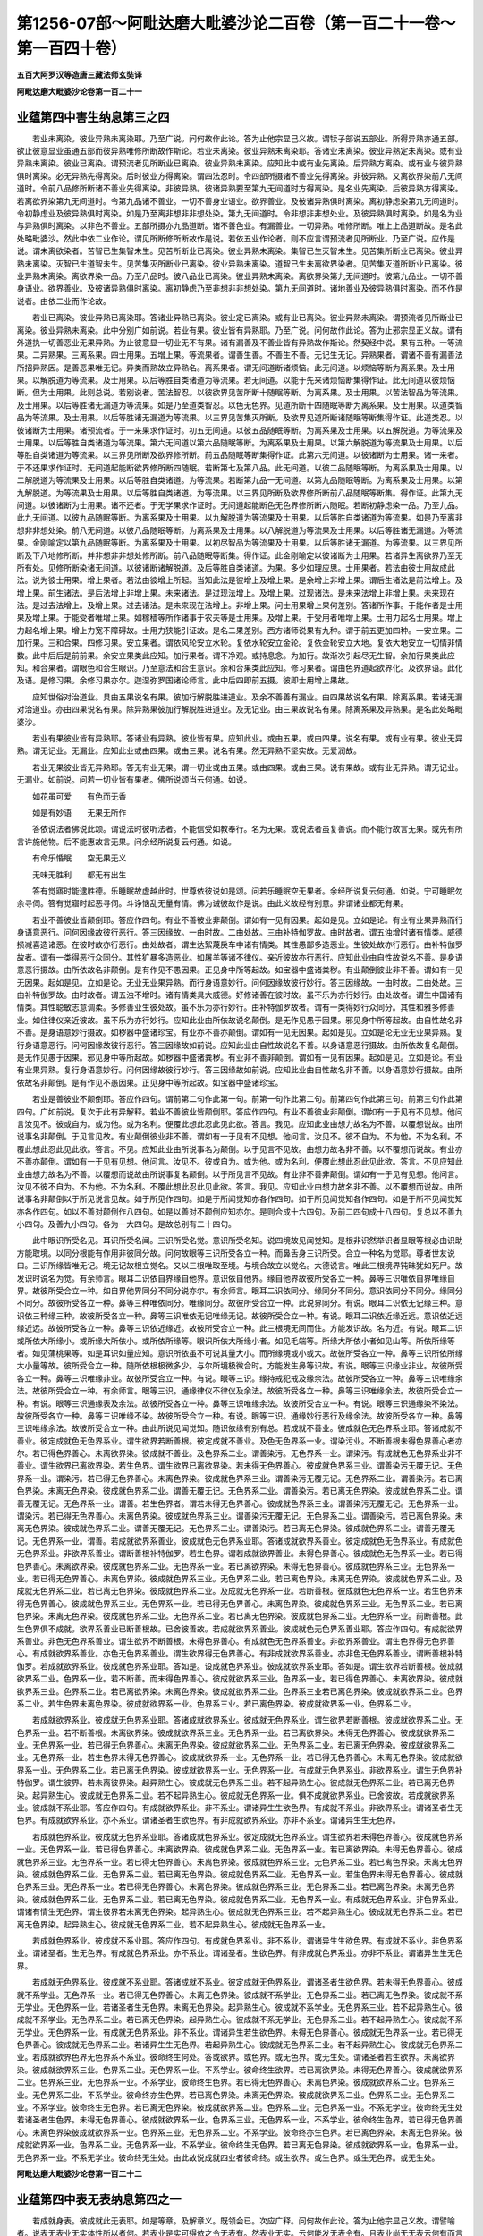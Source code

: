 第1256-07部～阿毗达磨大毗婆沙论二百卷（第一百二十一卷～第一百四十卷）
============================================================================

**五百大阿罗汉等造唐三藏法师玄奘译**

**阿毗达磨大毗婆沙论卷第一百二十一**

业蕴第四中害生纳息第三之四
--------------------------

　　若业未离染。彼业异熟未离染耶。乃至广说。问何故作此论。答为止他宗显己义故。谓犊子部说五部业。所得异熟亦通五部。欲止彼意显业虽通五部而彼异熟唯修所断故作斯论。若业未离染。彼业异熟未离染耶。答诸业未离染。彼业异熟定未离染。或有业异熟未离染。彼业已离染。谓预流者见所断业已离染。彼业异熟未离染。应知此中或有业先离染。后异熟方离染。或有业与彼异熟俱时离染。必无异熟先得离染。后时彼业方得离染。谓四法忍时。令四部所摄诸不善业先得离染。非彼异熟。又离欲界染前八无间道时。令前八品修所断诸不善业先得离染。非彼异熟。彼诸异熟要至第九无间道时方得离染。是名业先离染。后彼异熟方得离染。若离欲界染第九无间道时。令第九品诸不善业。一切不善身业语业。欲界善业。及彼诸异熟俱时离染。离初静虑染第九无间道时。令初静虑业及彼异熟俱时离染。如是乃至离非想非非想处染。第九无间道时。令非想非非想处业。及彼异熟俱时离染。如是名为业与异熟俱时离染。以非色不善业。五部所摄亦九品道断。诸不善色业。有漏善业。一切异熟。唯修所断。唯上上品道断故。是名此处略毗婆沙。然此中依二业作论。谓见所断修所断故作是说。若依五业作论者。则不应言谓预流者见所断业。乃至广说。应作是说。谓未离欲染者。苦智已生集智未生。见苦所断业已离染。彼业异熟未离染。集智已生灭智未生。见苦集所断业已离染。彼业异熟未离染。灭智已生道智未生。见苦集灭所断业已离染。彼业异熟未离染。道智已生未离欲界染者。见苦集灭道所断业已离染。彼业异熟未离染。离欲界染一品。乃至八品时。彼八品业已离染。彼业异熟未离染。离欲界染第九无间道时。彼第九品业。一切不善身语业。欲界善业。及彼诸异熟俱时离染。离初静虑乃至非想非非想处染。第九无间道时。诸地善业及彼异熟俱时离染。而不作是说者。由依二业而作论故。

　　若业已离染。彼业异熟已离染耶。答诸业异熟已离染。彼业定已离染。或有业已离染。彼业异熟未离染。谓预流者见所断业已离染。彼业异熟未离染。此中分别广如前说。若业有果。彼业皆有异熟耶。乃至广说。问何故作此论。答为止邪宗显正义故。谓有外道执一切善恶业无果异熟。为止彼意显一切业无不有果。诸有漏善及不善业皆有异熟故作斯论。然契经中说。果有五种。一等流果。二异熟果。三离系果。四士用果。五增上果。等流果者。谓善生善。不善生不善。无记生无记。异熟果者。谓诸不善有漏善法所招异熟因。是善恶果唯无记。异类而熟故立异熟名。离系果者。谓无间道断诸烦恼。此无间道。以烦恼等断为离系果。及士用果。以解脱道为等流果。及士用果。以后等胜自类诸道为等流果。若无间道。以能于先来诸烦恼断集得作证。此无间道以彼烦恼断。但为士用果。此则总说。若别说者。苦法智忍。以彼欲界见苦所断十随眠等断。为离系果。及士用果。以苦法智品为等流果。及士用果。以后等胜诸无漏道为等流果。如是乃至道类智忍。以色无色界。见道所断十四随眠等断为离系果。及士用果。以道类智品为等流果。及士用果。以后等胜诸无漏道为等流果。以三界见苦集灭所断。及欲界见道所断诸随眠等断集得作证。此道类忍。以彼诸断为士用果。诸预流者。于一来果求作证时。初五无间道。以彼五品随眠等断。为离系果及士用果。以五解脱道。为等流果及士用果。以后等胜自类诸道为等流果。第六无间道以第六品随眠等断。为离系果及士用果。以第六解脱道为等流果及士用果。以后等胜自类诸道为等流果。以三界见所断及欲界修所断。前五品随眠等断集得作证。此第六无间道。以彼诸断为士用果。诸一来者。于不还果求作证时。无间道起能断欲界修所断四随眠。若断第七及第八品。此无间道。以彼二品随眠等断。为离系果及士用果。以二解脱道为等流果及士用果。以后等胜自类诸道。为等流果。若断第九品一无间道。以第九品随眠等断。为离系果及士用果。以第九解脱道。为等流果及士用果。以后等胜自类诸道。为等流果。以三界见所断及欲界修所断前八品随眠等断集。得作证。此第九无间道。以彼诸断为士用果。诸不还者。于无学果求作证时。无间道起能断色无色界修所断六随眠。若断初静虑染一品。乃至九品。此九无间道。以彼九品随眠等断。为离系果及士用果。以九解脱道为等流果及士用果。以后等胜自类诸道为等流果。如是乃至离非想非非想处染。前八无间道。以彼八品随眠等断。为离系果及士用果。以八解脱道为等流果及士用果。以后等胜诸无漏道。为等流果。金刚喻定以第九品随眠等断。为离系果及士用果。以初尽智品为等流果及士用果。以后等胜诸无漏道。为等流果。以三界见所断及下八地修所断。并非想非非想处修所断。前八品随眠等断集。得作证。此金刚喻定以彼诸断为士用果。若诸异生离欲界乃至无所有处。见修所断染诸无间道。以彼诸断诸解脱道。及后等胜自类诸道。为果。多少如理应思。士用果者。若法由彼士用故成此法。说为彼士用果。增上果者。若法由彼增上所起。当知此法是彼增上及增上果。是余增上非增上果。谓后生诸法是前法增上。及增上果。前生诸法。是后法增上非增上果。未来诸法。是过现法增上。及增上果。过现诸法。是未来法增上非增上果。未来现在法。是过去法增上。及增上果。过去诸法。是未来现在法增上。非增上果。问士用果增上果何差别。答诸所作事。于能作者是士用果及增上果。于能受者唯增上果。如稼穑等所作诸事于农夫等是士用果。及增上果。于受用者唯增上果。士用力起名士用果。增上力起名增上果。增上力宽不障碍故。士用力狭能引证故。是名二果差别。西方诸师说果有九种。谓于前五更加四种。一安立果。二加行果。三和合果。四修习果。安立果者。谓依风轮安立水轮。复依水轮安立金轮。复依金轮安立大地。复依大地安立一切情非情数。此中后后是前前果。余安立果类此应知。加行果者。谓不净观。或持息念。为加行。故渐次引起尽无生智。余加行果类此应知。和合果者。谓眼色和合生眼识。乃至意法和合生意识。余和合果类此应知。修习果者。谓由色界道起欲界化。及欲界语。此化及语。是修习果。余修习果亦尔。迦湿弥罗国诸论师言。此中后四即前五摄。彼即士用增上果故。

　　应知世俗对治道业。具由五果说名有果。彼加行解脱胜进道业。及余不善善有漏业。由四果故说名有果。除离系果。若诸无漏对治道业。亦由四果说名有果。除异熟果彼加行解脱胜进道业。及无记业。由三果故说名有果。除离系果及异熟果。是名此处略毗婆沙。

　　若业有果彼业皆有异熟耶。答诸业有异熟。彼业皆有果。应知此业。或由五果。或由四果。说名有果。或有业有果。彼业无异熟。谓无记业。无漏业。应知此业或由四果。或由三果。说名有果。然无异熟不坚实故。无爱润故。

　　若业无果彼业皆无异熟耶。答无有业无果。谓一切业或由五果。或由四果。或由三果。说有果故。或有业无异熟。谓无记业。无漏业。如前说。问若一切业皆有果者。佛所说颂当云何通。如说。

　　如花虽可爱　　有色而无香

　　如是有妙语　　无果无所作

　　答依说法者佛说此颂。谓说法时彼听法者。不能信受如教奉行。名为无果。或说法者虽复善说。而不能行故言无果。或先有所言许施他物。后不能惠故言无果。问余经所说复云何通。如说。

　　有命乐惛眠　　空无果无义

　　无味无胜利　　都无有出生

　　答有觉寤时能逮胜德。乐睡眠故虚越此时。世尊依彼说如是颂。问若乐睡眠空无果者。余经所说复云何通。如说。宁可睡眠勿余寻伺。答有觉寤时起恶寻伺。斗诤恼乱无量有情。佛为诫彼故作是说。由此义故经有别意。非谓诸业都无有果。

　　若业不善彼业皆颠倒耶。答应作四句。有业不善彼业非颠倒。谓如有一见有因果。起如是见。立如是论。有业有业果异熟而行身语意恶行。问何因缘故彼行恶行。答三因缘故。一由时故。二由处故。三由补特伽罗故。由时故者。谓五浊增时诸有情类。威德损减喜造诸恶。在彼时故亦行恶行。由处故者。谓生达絮蔑戾车中诸有情类。其性愚鄙多造恶业。生彼处故亦行恶行。由补特伽罗故者。谓有一类得恶行众同分。其性犷暴多造恶业。如屠羊等诸不律仪。亲近彼故亦行恶行。应知此业由自性故说名不善。是身语意恶行摄故。由所依故名非颠倒。是有作见不愚因果。正见身中所等起故。如宝器中盛诸粪秽。有业颠倒彼业非不善。谓如有一见无因果。起如是见。立如是论。无业无业果异熟。而行身语意妙行。问何因缘故彼行妙行。答三因缘故。一由时故。二由处故。三由补特伽罗故。由时故者。谓五浊不增时。诸有情类具大威德。好修诸善在彼时故。虽不乐为亦行妙行。由处故者。谓生中国诸有情类。其性聪敏志意调柔。多修善业生彼处故。虽不乐为亦行妙行。由补特伽罗故者。谓有一类得妙行众同分。其性和雅多修善业。如住律仪亲近彼故。虽不乐为亦行妙行。应知此业由所依故说名颠倒。是无作见愚于因果。邪见身中所等起故。由自性故名非不善。是身语意妙行摄故。如秽器中盛诸珍宝。有业亦不善亦颠倒。谓如有一见无因果。起如是见。立如是论无业无业果异熟。复行身语意恶行。问何因缘故彼行恶行。答三因缘故如前说。应知此业由自性故说名不善。以身语意恶行摄故。由所依故复名颠倒。是无作见愚于因果。邪见身中等所起故。如秽器中盛诸粪秽。有业非不善非颠倒。谓如有一见有因果。起如是见。立如是论。有业有业果异熟。复行身语意妙行。问何因缘故彼行妙行。答三因缘故如前说。应知此业由自性故名非不善。以身语意妙行摄故。由所依故名非颠倒。是有作见不愚因果。正见身中等所起故。如宝器中盛诸珍宝。

　　若业是善彼业不颠倒耶。答应作四句。谓前第二句作此第一句。前第一句作此第二句。前第四句作此第三句。前第三句作此第四句。广如前说。复次于此有异解释。若业不善彼业皆颠倒耶。答应作四句。有业不善彼业非颠倒。谓如有一于见有不见想。他问言汝见不。彼或自为。或为他。或为名利。便覆此想此忍此见此欲。答言。我见。应知此业由想力故名为不善。以覆想说故。由所说事名非颠倒。于见言见故。有业颠倒彼业非不善。谓如有一于见有不见想。他问言。汝见不。彼不自为。不为他。不为名利。不覆此想此忍此见此欲。答言。不见。应知此业由所说事名为颠倒。以于见言不见故。由想力故名非不善。以不覆想而说故。有业亦不善亦颠倒。谓如有一于见有见想。他问言。汝见不。彼或自为。或为他。或为名利。便覆此想此忍此见此欲。答言。不见应知此业由想力故名为不善。以覆想而说故由所说事复名颠倒。以于所见言不见故。有业非不善非颠倒。谓如有一于见有见想。他问言。汝见不彼不自为。不为他。不为名利。不覆此想此忍此见此欲。答言。我见。应知此业由想力故名非不善。以不覆想而说故。由所说事名非颠倒以于所见说言见故。如于所见作四句。如是于所闻觉知亦各作四句。如于所见闻觉知各作四句。如是于所不见闻觉知亦各作四句。如以不善对颠倒作八四句。如是以善对不颠倒应知亦尔。是则合成十六四句。及前二四句成十八四句。复总以不善九小四句。及善九小四句。各为一大四句。是故总别有二十四句。

　　此中眼识所受名见。耳识所受名闻。三识所受名觉。意识所受名知。说四境故见闻觉知。是根非识然举识者显眼等根必由识助方能取境。以同分根能有作用非彼同分故。问何故眼等三识所受各立一种。而鼻舌身三识所受。合立一种名为觉耶。尊者世友说曰。三识所缘皆唯无记。境无记故根立觉名。又以三根唯取至境。与境合故立以觉名。大德说言。唯此三根境界钝昧犹如死尸。故发识时说名为觉。有余师言。眼耳二识依自界缘自他界。意识依自他界。缘自他界故彼所受各立一种。鼻等三识唯依自界唯缘自界。故彼所受合立一种。如自界他界同分不同分说亦尔。有余师言。眼耳二识依同分。缘同分不同分。意识依同分不同分。缘同分不同分。故彼所受各立一种。鼻等三种唯依同分。唯缘同分。故彼所受合立一种。此说界同分。有说。眼耳二识依无记缘三种。意识依三种缘三种。故彼所受各立一种。鼻等三识唯依无记唯缘无记。故彼所受合立一种。有说。眼耳二识依近缘近远。意识依近远缘近远。故彼所受各立一种。鼻等三识依近缘近。故彼所受合立一种。此三根境无间而住。方能发识故。名为近。有说。眼耳二识或所依大所缘小。或所缘大所依小。或所依所缘等。眼识所依大所缘小者。如见毛端等。所缘大所依小者如见山等。所依所缘等者。如见蒲桃果等。如是耳识如量应知。意识所依虽不可说其量大小。而所缘境或小或大。故彼所受各立一种。鼻等三识所依所缘大小量等故。彼所受合立一种。随所依根极微多少。与尔所境极微合时。方能发生鼻等识故。有说。眼等三识缘业非业。故彼所受各立一种。鼻等三识唯缘非业。故彼所受合立一种。有说。眼等三识。缘持戒犯戒及缘余法。故彼所受各立一种。鼻等三识唯缘余法。故彼所受合立一种。有余师言。眼等三识。通缘律仪不律仪及余法。故彼所受各立一种。鼻等三识唯缘余法。故彼所受合立一种。有说。眼等三识通缘表及余法。故彼所受各立一种。鼻等三识唯缘余法。故彼所受合立一种。有说。眼等三识通缘染不染法。故彼所受各立一种。鼻等三识唯缘不染。故彼所受合立一种。有说。眼等三识。通缘妙行恶行及缘余法。故彼所受各立一种。鼻等三识唯缘余法。故彼所受合立一种。由此所说见闻觉知。随识依缘有别有总。若成就不善业。彼成就色无色界系业耶。答诸成就不善业。彼定成就色无色界系业。谓生欲界若断善根。彼定成就不善业。及色无色界系一业。谓染污业。不断善根未得色界善心者亦尔。若已得色界善心。未离欲界染。彼成就不善业。及色界系二业。谓善染污。无色界系一业。谓染污。有成就色无色界系业非不善业。谓生欲界已离欲界染。若生色界。谓生欲界已离欲界染。若未得无色界善心。彼成就色界系三业。谓善染污无覆无记。无色界系一业。谓染污。若已得无色界善心。未离色界染。彼成就色界系三业。谓善染污无覆无记。无色界系二业。谓善染污。若已离色界染。未离无色界染。彼成就色界系二业。谓善无覆无记。无色界系二业。谓善染污。若已离无色界染。彼成就色界系二业。谓善无覆无记。无色界系一业。谓善。若生色界者。谓若未得无色界善心。彼成就色界系三业。谓善染污无覆无记。无色界系一业。谓染污。若已得无色界善心。未离色界染。彼成就色界系三业。谓善染污无覆无记。无色界系二业。谓善染污。若已离色界染。未离无色界染。彼成就色界系二业。谓善无覆无记。无色界系二业。谓善染污。若已离无色界染。彼成就色界系二业。谓善无覆无记。无色界系一业。谓善。若成就欲界系善业。彼成就色无色界系业耶。答诸成就欲界系善业。彼定成就色无色界系业。有成就色无色界系业。非欲界系善业。谓断善根补特伽罗。若生色界。谓若成就欲界善业。未得色界善心。彼成就色无色界系一业。若已得色界善心。未离欲界染。彼成就色界系二业。无色界系一业。若已离欲界染。未得无色界善心。彼成就色界系三业。无色界系一业。若已得无色界善心。未离色界染。彼成就色界系三业。无色界系二业。若已离色界染。未离无色界染。彼成就色界系二业。及成就无色界系二业。若已离无色界染。彼成就色界系二业。及成就无色界系一业。若断善根。彼成就色无色界系一业。若生色界未得无色界善心。彼成就色界系三业。无色界系一业。若已得无色界善心。未离色界染。彼成就色界系三业。无色界系二业。若已离色界染。未离无色界染。彼成就色界系二业。无色界系二业。若已离无色界染。彼成就色界系二业。无色界系一业。前断善根。此生色界俱不成就。欲界系善业已断善根故。已舍彼善故。若成就欲界系善业。彼成就色无色界系善业耶。答应作四句。有成就欲界系善业。非色无色界系善业。谓生欲界不断善根。未得色界善心。有成就色无色界系善业。非欲界系善业。谓生色界得无色界善心。有成就欲界系善业。亦色无色界系善业。谓生欲界得无色界善心。有非成就欲界系善业。亦非色无色界系善业。谓断善根补特伽罗。若成就欲界系业。彼成就色界系业耶。答如是。设成就色界系业。彼成就欲界系业耶。答如是。谓生欲界若断善根。彼成就欲界系二业。色界系一业。若不断善。而未得色界善心。彼成就欲界系三业。色界系一业。若已得色界善心。未离欲界染。彼成就欲界系三业。色界系二业。若已离欲界染。未离色界染。彼成就欲界系二业。色界系三业若已离色界染。彼成就欲界系二业。色界系二业。若生色界未离色界染。彼成就欲界系一业。色界系三业。若已离色界染。彼成就欲界系一业。色界系二业。

　　若成就欲界系业。彼成就无色界系业耶。答诸成就欲界系业。彼成就无色界系业。谓生欲界若断善根。彼成就欲界系二业。无色界系一业。若不断善根。未离欲界染。彼成就欲界系三业。无色界系一业。若已离欲界染。未得无色界善心。彼成就欲界系二业。无色界系一业。若已得无色界善心。未离无色界染。彼成就欲界系二业。无色界系二业。若已离无色界染。彼成就欲界系二业。无色界系一业。若生色界未得无色界善心。彼成就欲界系一业。无色界系一业。若已得无色界善心。未离无色界染。彼成就欲界系一业。无色界系二业。若已离无色界染。彼成就欲界系一业。无色界系一业。有成就无色界系业。非欲界系业。谓生无色界补特伽罗。谓生彼界。若未离彼界染。起异熟生心。彼成就无色界系三业。若不起异熟生心。彼成就无色界系二业。若已离无色界染。起异熟生心。彼成就无色界系二业。若不起异熟生心。彼成就无色界系一业。俱不成就欲界系业。已舍彼故。若成就欲界系业。彼成就不系业耶。答应作四句。有成就欲界系业。非不系业。谓诸异生生欲色界。有成就不系业。非欲界系业。谓诸圣者生无色界。有成就欲界系业。亦不系业。谓诸圣者生欲色界。有非成就欲界系业。亦非不系业。谓诸异生生无色界。

　　若成就色界系业。彼成就无色界系业耶。答诸成就色界系业。彼定成就无色界系业。谓生欲界若未得色界善心。彼成就色界系一业。无色界系一业。若已得色界善心。未离欲界染。彼成就色界系二业。无色界系一业。若已离欲界染。未得无色界善心。彼成就色界系三业。无色界系一业。若已得无色界善心。未离色界染。彼成就色界系三业。无色界系二业。若已离色界染。未离无色界染。彼成就色界系二业。无色界系二业。若已离无色界染。彼成就色界系二业。无色界系一业。若生色界未得无色界善心。彼成就色界系三业。无色界系一业。若已得无色界善心。未离色界染。彼成就色界系三业。无色界系二业。若已离色界染。未离无色界染。彼成就色界系二业。无色界系二业。若已离无色界染。彼成就色界系二业。无色界系一业。有成就无色界系业。非色界系业。谓诸有情生无色界。谓生彼界若未离无色界染。起异熟生心。彼成就无色界系三业。若不起异熟生心。彼成就无色界系二业。若已离无色界染。起异熟生心。彼成就无色界系二业。若不起异熟生心。彼成就无色界系一业。

　　若成就色界系业。彼成就不系业耶。答应作四句。有成就色界系业。非不系业。谓诸异生生欲色界。有成就不系业。非色界系业。谓诸圣者。生无色界。有成就色界系业。亦不系业。谓诸圣者。生欲色界。有非成就色界系业。亦非不系业。谓诸异生生无色界。

　　若成就无色界系业。彼成就不系业耶。答诸成就不系业。彼定成就无色界系业。谓诸圣者生欲色界。若未得无色界善心。彼成就不系学业。无色界系一业。若已得无色界善心。未离无色界染。彼成就不系学业。无色界系二业。若已离无色界染。彼成就不系无学业。无色界系一业。若诸圣者生无色界。未离无色界染。起异熟生心。彼成就不系学业。无色界系三业。若不起异熟生心。彼成就不系学业。无色界系二业。若已离无色界染。起异熟生心。彼成就不系无学业。无色界系二业。若不起异熟生心。彼成就不系无学业。无色界系一业。有成就无色界系业。非不系业。谓诸异生若生欲色界。未得无色界善心。彼成就无色界系一业。若已得无色界善心。彼成就无色界系二业。若诸异生生无色界。若起异熟生心。彼成就无色界系三业。若不起异熟生心。彼成就无色界系二业。若成就欲界色界无色界系不系业。彼命终生何处。答或欲界。或色界。或无色界。或无生处。谓诸圣者若生欲界。未离欲界染。彼成就欲界系三业。色界系二业。无色界系一业。不系学业。彼命终生欲界。若已离欲界染。未得无色界善心。彼成就欲界系二业。色界系三业。无色界系一业。不系学业。彼命终生色界。若已得无色界善心。未离色界染。彼成就欲界系二业。色界系三业。无色界系二业。不系学业。彼命终亦生色界。若已离色界染。未离无色界染。彼成就欲界系二业。色界系二业。无色界系二业。不系学业。彼命终生无色界。若已离无色界染。彼成就欲界系二业。色界系二业。无色界系一业。不系无学业。彼命终无生处若诸圣者生色界。未得无色界善心。彼成就欲界系一业。色界系三业。无色界系一业。不系学业。彼命终生色界。若已得无色界善心。未离色界染彼成就欲界系一业。色界系三业。无色界系二业。不系学业。彼命终亦生色界。若已离色界染。未离无色界染。彼成就欲界系一业。色界系二业。无色界系一业。不系学业。彼命终生无色界。若已离无色界染。彼成就欲界系一业。色界系一业。无色界系一业。不系无学业。彼命终无生处。由此故说成就四业者彼命终。或生欲界。或生色界。或生无色界。或无生处。

**阿毗达磨大毗婆沙论卷第一百二十二**

业蕴第四中表无表纳息第四之一
----------------------------

　　若成就身表。彼成就此无表耶。如是等章。及解章义。既领会已。次应广释。问何故作此论。答为止他宗显己义故。谓譬喻者。说表无表业无实体性所以者何。若表业是实可得依之令无表有。然表业无实。云何能发无表令有。且表业尚无无表云何有而言有者。是对法诸师矫妄言耳。如人遇见美女为染近故。语言。汝可解去人服。吾衣汝天衣。女闻欢喜如言为解。彼人即前种种摩触。恣心意已语言。天衣已为汝着。女言。我今体露如是。宁死不露天衣何在。彼答之言。天服微妙唯我见之非汝能见。如是愚人本无天衣。况为他着。诸对法者所说亦尔。本无表业。况有依表所起无表。故对法者妄兴此论。又表无表若是色者。青黄赤白为是何耶。复云何成善不善性。若因摇动成善恶性。花剑等动何故不尔。为止如是譬喻者意。显自所宗。表无表业皆是实有。故作斯论。若诸表业无实体者。则与契经相违。如契经言。愚夫希欲说名为爱。爱所发表说名为业。又契经言。在夜寻伺犹如起烟。旦动身语犹如发焰。若无表业无实体者。则亦与契经相违。如契经说。色有三摄一切色。有色有见有对。有色无见有对。有色无见无对。若无无表色者。则应无有三种建立。无第三故。又若拨无表无表色。吠题呬字。未生怨王。应当不触害父无间。谓发表位父命犹存。父命终时表业已谢。由先表力得后无表故。未生怨触无间业。又彼杖髻出家外道。亦应不触害应无间。谓发表位目连命犹存。目连涅槃时表业已谢由先表力得后无表故。彼外道触无间业。又若拨无表无表业。应无建立三品有异。谓住律仪品。住不律仪品。住非律仪非不律仪品。然彼所言此表无表体。若是色青黄赤白为是何耶。此责不然非显色外无别色故。当知身表是形非显。语表是声亦非显色二种。无表法处色摄故不可责以同青等。然诸色处总有四种。一有色处唯显可了非形。二有色处唯形可了非显。三有色处显形俱可了。四有色处显形俱不可了。显可了非形者。谓青黄赤白影光明闇。形可了非显者。谓身表色。显形俱可了者。谓所余若显若形俱可了色显形俱不可了者。谓空界色。又如所说。若身摇动成善恶性。花剑等动何不尔者。此亦不然。有根法异。无根法异。身是有情数摄。由心运动能表有善恶心心所法。花剑等不尔故。表无表决定实有。然表无表依身而起有依一分。如弹指举足等。一分动转作善恶业有依具分。如礼佛逐怨等。举身运动作善恶业。此中随所依身。极微数量表业亦尔。如表数量无表亦尔。问随彼彼业若有表即有无表耶。若有无表即有表耶。或有说者。七根本业道决定具有表与无表。加行后起表业定有无表不定。唯猛利缠。及殷重信。所作发无表非余。有说。七根本业道无表定有表则不定。若自作者有表若遣他作唯得无表。加行后起如前说。评曰。应作是说。除欲邪行余根本业道。无表定有表则不定。若自作即时究竟者彼有表业。若遣他作或究竟时。表已息者则唯有无表。若欲邪行表亦定有加行位决定有表。无表不定如前说。后起位定有无表。表则不定若作则有。不作则无。当知此说散心所作。若随支分定散差别。有表无表如理应思。

　　彼非律仪非不律仪所摄。妙行恶行由三因缘无表不断。一由意乐不息。二由加行不舍。三由限势未过。由意乐不息加行不舍者。如于佛像窣堵波等。起淳净心恭敬供养。所发无表从初刹那乃至意乐未息。或加行未舍已来相续不断。若意乐息及加行舍无表便断。限势未过者。谓淳净心及猛利缠所作善恶。随彼势力无表不断。如猛利缠杀捃多蚁。所发无表尽形相续。淳净心所作亦尔。谓如有人起殷重信。修营供具奉施众僧。烧香散花种种供养。或于佛说如是日月五年会等。请诸众僧种种供养。起淳净心发身语业。乃至意乐未息。或加行未舍无表不断。若意乐息及舍加行无表便断。余处中行广说亦尔。复有处中妙行恶行。尽众同分无表不断。妙行者。如有立愿。若不供养诸佛形像窣堵波等终不先食。彼于日日随力所能。下至一花一香供养。尽众同分无表不断。或有立愿。若不施他资具命缘。终不先食。彼于日日随力所能。下至施他一抟之食半搩手衣。尽众同分无表不断。或有立愿。若于三宝不先供养。终不先食。彼于日日随力所能。下至施僧一器之食。或复涂扫一足之地。尽众同分无表不断。或有立愿每年某日施诸贫乏。或供养僧。即取少物以供彼用。留所余财以为储拟。尽众同分无表不断。如是等是名妙行。恶行者。如有立愿。我当日日于彼怨所作诸衰损。若不作者终不先食。即于日日下至一打或一恶言诃骂毁辱。尽众同分无表不断。如是等是名恶行。

　　或有造作诸佛形像窣堵波等诸供养具。书写三藏所摄正法。造圣僧像建僧伽蓝。给施衣药诸资身具。安立福舍种殖树林。造井桥船阶道处等。此诸表业所发无表。具由三缘相续不断。一由意乐。二由所依。三由事物。由意乐者。谓缘彼事深生欢喜意乐不息。由所依者。谓所依身同分相续命未终位。由事物者。谓所修建佛像等事未都坏灭。如是三缘随阙一种。由前所发无表便断。是名妙行。恶行者。谓造罟网刀箭等事。应准前说。是谓所说表无表业略毗婆沙。

　　若成就身表。彼成就此无表耶。答应作四句。有成就身表非此无表。谓生欲界住非律仪非不律仪。现有身表不得此无表。或先有身表不失不得此无表。现有身表者。谓不眠不醉不闷不舍加行求起身表。不得此无表者。谓非殷重信。非猛利缠。虽发身表不得此无表。或先有身表不失者。谓三缘故不舍表业。一意乐不息故。二不舍加行故。三限势未过故。不得此无表者。义如前说。有成就身无表非此表。谓诸圣者住胎藏中。若生欲界住律仪不得别解脱律仪无身表。设有而失。若生色界无身表。设有而失。若诸圣者生无色界。此中圣者住胎藏时不能起表。前生表业已失。但成就静虑无漏无表。住律仪者。谓住静虑无漏律仪。无身表者。谓或眠或醉或闷。舍诸加行不求起表。故设有而失者。谓由三缘舍身表业。一意乐息故。二舍加行故。三限势过故。若生色界无身表者。谓舍加行不求起表故。设有而失者如前说。若诸圣者生无色界者。学成就学无表。无学成就无学无表。有成就身表亦此无表。谓生欲界住律仪。不得别解脱律仪。现有身表亦得此无表。或先有此表不失。亦得此无表。若住别解脱律仪。若住不律仪。若住非律仪非不律仪。现有身表亦得此无表。或先有身表不失亦得此无表。若生色界现有身表。或先有身表不失。此中现有身表亦得此无表等者。谓以殷重信。或猛利缠。发表亦得无表。若住别解脱律仪若住不律仪。彼定成就身表无表。若生色界现有身表者。谓不舍加行求起表业。余如前说。有非成就身表。亦非此无表。谓处卵[穀-禾+卵]。若诸异生住胎藏中。若生欲界住非律仪非不律仪。无身表设有而失。若诸异生生无色界。诸异生类住胎卵中。已失前生表无表业现不能起。如前应知。生无色界已舍有漏未得无漏。彼地无色故余如前说。若成就善身表。彼成就此无表耶。答应作四句。有成就善身表。非此无表。谓生欲界住不律仪。及住非律仪非不律仪。现有善身表。不得此无表。或先有此表不失。不得此无表现有善身表者。谓不眠等故。不得此无表者。谓非殷重信所起故。或先有此表不失者。谓前说三缘故。不得此无表者。谓彼亦非殷重信所起故。问住不律仪者。有何善身表。答彼亦于父母师长佛独觉诸佛弟子等。供养恭敬起善表故。有成就善身无表非此表。谓诸圣者住胎藏中。若生欲界住律仪不得别解脱律仪。无善身表。设有而失。若生色界无善身表。设有而失。若诸圣者生无色界。此中住律仪者。谓住静虑无漏律仪。不得别解脱律仪者。谓住此律仪定成就善身无表故。余如前说。有成就善身表亦此无表。谓生欲界住律仪。不得别解脱律仪。现有善身表亦得此无表。或先有此表不失亦得此无表。若住别解脱律仪。若住不律仪。及住非律仪非不律仪。现有善身表亦得此无表。或先有此表不失。亦得此无表。若生色界现有善身表。或先有此表不失。此中一切义如前说。有非成就善身表。亦非此无表。谓处卵[穀-禾+卵]。若诸异生住胎藏中。若生欲界住不律仪。及住非律仪非不律仪。无善身表。设有而失。若诸异生生无色界。

　　若成就不善身表。彼成就此无表耶。答诸成就不善身无表。彼定成就此表。有成就不善身表。非此无表。谓生欲界住律仪。及住非律仪非不律仪。现有不善身表。不得此无表。或先有此表不失。不得此无表。现有不善身表者。谓不眠等故。不得此无表者。谓非猛利缠所起故。先有此表不失者。谓前说三缘。余如前说。问住何等律仪有不善身表。答住三律仪皆容得有。问住静虑无漏律仪者。有何等不善身表。答有。于有情起捶打等不善身表。问亦应有成就不善身无表非身表。谓遣他杀等。是则此中应作四句。何故作顺后句耶。有作是说。应作四句。有成就不善身表。非此无表。谓生欲界住律仪。及住非律仪非不律仪。现有不善身表。不得此无表。或先有此表不失。不得此无表。有成就不善身无表。非此表。谓生欲界住律仪。及住非律仪非不律仪。遣他杀等。有成就不善身表。及此无表。谓生欲界住不律仪。若住律仪。及住非律仪非不律仪。现有不善身表。亦得此无表。或先有此表不失。亦得此无表。有非成就不善身表。亦非此无表。谓处卵[穀-禾+卵]。若诸异生住胎藏中。若生欲界住律仪。及住非律仪非不律仪。无不善身表。设有而失。不得此无表。若生色无色界应作是说。而不说者。应知此文但依同类表无表说。不依异类。谓从身表发身无表。是名同类。若由语表发身无表。是名异类。应作是说。无有唯成就不善身无表者。故此但应作顺后句。所以者何。若能发语遣他杀等。由此发得身无表者。必亦成就不善身表。以必能动身手等故。若不尔者前说成就善身无表非此表中。亦应作是说。若住不律仪。及住非律仪非不律仪。以善语言遣他施等。由此发得善身无表。前于善中既无此说。故知发言遣他施等。由此发得身无表者。必亦能动身手等故。由此成就善身表业。是故二处皆无此说。若成就有覆无记身表。彼成就此无表耶。答无成就有覆无记身无表。有成就此表。谓生色界现有有覆无记身表。问何故欲界无有覆无记身表耶。答欲界烦恼能为等起。发身语者皆是不善。唯萨迦耶见。及边执见。彼相应无明。虽是有覆无记。而皆是见所断。非见所断心能发身语业。以内门起极微细故。问若生欲界已离欲界染。起初静虑烦恼现前。何故不发有覆无记身语表业。答生欲界中唯能起彼等至烦恼非生烦恼。诸烦恼中发身语业唯生烦恼。有余师说。法性应尔。若起此地烦恼现前。还能转动此地异熟相续。发起此地表业。诸染污业必以自地异熟相续为所依止。非生欲界容有色界异熟相续。是故唯生色界初静虑中。得起此有覆无记身语表业。

　　若成就无覆无记身表。彼成就此无表耶。答无成就无覆无记身无表有成就此表。谓生欲色界现有无覆无记身表。于中差别如理应知。

　　若成就过去身表。彼成就此无表耶。答应作四句。有成就过去身表。非此无表。谓生欲界住非律仪非不律仪。先有身表不失。不得此无表。先有身表不失者。谓三缘故如前所说。不得此无表者。谓非殷重信。及猛利缠所等起故。有成就过去身无表非此表。谓诸圣者住胎藏中。若生欲界住律仪。不得别解脱律仪。先无身表设有而失。若生色界先无身表。设有而失。若诸学者生无色界无身表等。准前应知。问若诸学者以世俗道得不还果。曾不现起无漏律仪便生无色。彼云何成就过去身无表业。若不成就。何故此文作如是说。若诸学者生无色界耶。有作是说。亦有学者生无色界。不成就过去身无表业。然此文中但依成就者说。是以无过。有余师说。得圣果已必起胜果圣道现前故。诸学者生无色界必定成就过去身无表业。有成就过去身表亦此无表。谓生欲界住律仪。不得别解脱律仪。先有身表不失亦得此无表。若住别解脱律仪。若住不律仪。若住非律仪非不律仪。先有身表不失亦得此无表。若生色界先有身表不失。此中若住别解脱律仪。若住不律仪者有说。此文唯说第二刹那以后。初刹那顷。未有过去表无表故。有作是说。即初刹那亦成就过去表无表业。前加行业彼成就故。有非成就过去身表。亦非此无表。谓处卵[穀-禾+卵]。若诸异生住胎藏中。若生欲界住非律仪非不律仪。先无身表设有而失。若阿罗汉及诸异生生无色界。

　　若成就过去善身表。彼成就此无表耶。答应作四句。有成就过去善身表非此无表。谓生欲界住不律仪。及住非律仪非不律仪。先有善身表不失。不得此无表。有成就过去善身无表非此表。谓诸圣者住胎藏中。若生欲界住律仪。不得别解脱律仪。先无善身表设有而失。若生色界先无善身表设有而失。若诸学者生无色界。有成就过去善身表亦此无表。谓生欲界住律仪不得别解脱律仪。先有善身表不失。亦得此无表。若住别解脱律仪。若住不律仪。及住非律仪非不律仪。先有善身表不失。亦得此无表。若生色界先有善身表不失。若住别解脱律仪者。此中二说如前应知。问生色界者。云何成就过去善身表。答如佛一时往至梵世。梵众诸天礼拜旋绕。乃至彼加行未舍以来。成就过去善身表业。有非成就过去善身表亦非此无表。谓处卵[穀-禾+卵]。若诸异生住胎藏中。若生欲界住不律仪。及住非律仪非不律仪。先无善身表设有而失。若阿罗汉及诸异生。生无色界。

　　若成就过去不善身表。彼成就此无表耶。答诸成就过去不善身无表。彼成就此表。有成就过去不善身表非此无表。谓生欲界住律仪。及住非律仪非不律仪。先有不善身表不失。不得此无表。此中二说如前应知。

　　若成就过去有覆无记身表。彼成就此无表耶。答无成就过去有覆无记身表及此无表。若成就过去无覆无记身表彼成就此无表耶。答无成就过去无覆无记身表及此无表。

　　若成就未来身表。彼成就此无表耶。答无成就未来身表。有成就此无表。谓诸圣者住胎藏中。生欲界已得色界善心。若生色界若诸圣者生无色界。问何故无有成就未来身语表业。答无有预造未来表业非已生故。若成就未来身语表业。应未造业而有受用。何故成就未来无表。彼与心俱随心修故。

　　若成就未来善身表。彼成就此无表耶。答无成就未来善身表。有成就此无表。谓诸圣者住胎藏中。若生欲界已得色界善心。若生色界。若诸圣者生无色界。

　　若成就未来不善身表。彼成就此无表耶。答无成就未来不善身表及此无表。

　　若成就未来有覆无记身表。彼成就此无表耶。答无成就未来有覆无记身表及此无表。

　　若成就未来无覆无记身表。彼成就此无表耶。答无成就未来无覆无记身表及此无表。问何故无有成就去来有覆无覆无记表业。答彼成就得势力唯尔。但能成就同刹那业。无力能成已灭未至。彼业过去得亦过去。彼业未来得亦未来。彼业现在得亦现在。有说。彼业习气不坚牢故。无成就去来世者。如善恶业习气坚牢。则能成就去来二世。无记不尔。

　　若成就现在身表。彼成就此无表耶。答应作四句。有成就现在身表。非此无表。谓生欲界住律仪。不得别解脱律仪。现有身表不得此无表。设先有身表不失。而不得此无表。若住非律仪非不律仪现有身表不得此无表。设先有身表不失。而不得此无表。若生色界现有身表。此中生欲界住律仪者。谓住静虑无漏律仪。现有身表者。即显尔时心不在定及不眠等。不得此无表者。显过现表非殷重信非猛利缠。所等起故。不发无表故。现在无有成就现在身无表非此表。谓生欲界住律仪。不得别解脱律仪。正在定设不在定。现无身表。先有身表不失得此无表。若住别解脱律仪及住不律仪现无身表。若住非律仪非不律仪现无身表。先有身表不失得此无表。若生色界正在定。此中正在定者。显有无表亦遮有表。得此无表者。显有过去身表。所发身无表业现在随转。若住别解脱律仪。及住不律仪。现无身表者。有作是说。此说第二刹那以后。彼初刹那必有表故。有作是说。彼初刹那亦是所说有。现无身表。受不律仪故。及在定中得具戒故。有成就现在身表亦此无表。谓生欲界住律仪。不得别解脱律仪。现有身表亦得此无表。或先有身表不失。得此无表。若住别解脱律仪。及住不律仪。现有身表。若住非律仪非不律仪。现有身表亦得此无表。或先有身表不失。得此无表。此中若住别解脱律仪。及住不律仪。现有身表者。有作是说。唯取初刹那以后。诸刹那无身表故。有说。亦取诸余刹那。后位身表亦容起故。有非成就现在身表亦非此无表。谓处卵[穀-禾+卵]及住胎藏中。若生欲界住律仪。不得别解脱律仪。不在定现无身表。设先有身表不失而不得此无表。若住非律仪非不律仪现无身表。设先有身表不失。而不得此无表。若生色界不在定现无身表。若生无色界。此中不在定者。显不成就现在无表。余如前说。若成就现在善身表。彼成就此无表耶。答应作四句。有成就现在善身表非此无表。谓生欲界住律仪。不得别解脱律仪。现有善身表。不得此无表。设先有善身表不失。而不得此无表。若住不律仪。及住非律仪非不律仪。现有善身表。不得此无表。设先有善身表不失。而不得此无表。若生色界现有善身表。此中若生色界现有善身表者。必不成就现在无表。以必不在定故。余如前说。有成就现在善身无表非此表。谓生欲界住律仪。不得别解脱律仪。正在定设不在定现无善身表。先有善身表不失而得此无表。若住别解脱律仪现无善身表。若住不律仪。及住非律仪非不律仪。现无善身表。先有善身表不失而得此无表。若生色界正在定。若住别解脱律仪。现无善身表者。有作是说。此说第二刹那以后。有作是说。通初刹那如前说故。

　　有成就现在善身表亦此无表。谓生欲界住律仪。不得别解脱律仪。现有善身表亦得此无表。先有善身表不失。得此无表。若住别解脱律仪。现有善身表。若住不律仪。及住非律仪非不律仪。现有善身表。亦得此无表。先有善身表不失得此无表。有非成就现在善身表。亦非此无表。谓处卵[穀-禾+卵]。及住胎藏中。若生欲界住律仪。不得别解脱律仪不在定。现无善身表。设先有善身表不失。而不得此无表。若住不律仪。及住非律仪非不律仪。现无善身表。设先有善身表不失。而不得此无表。若生色界不在定。现无善身表。若生无色界。若成就现在不善身表。彼成就此无表耶。答应作四句。有成就现在不善身表非此无表。谓生欲界住律仪。及住非律仪非不律仪。现有不善身表。不得此无表。设先有不善身表不失而不得此无表。住律仪者。谓住三种律仪。不得此无表者。非猛利缠所等起故。余皆如前说。有成就现在不善身无表非此表。谓生欲界住不律仪。现无不善身表。若住律仪。及住非律仪非不律仪。现无不善身表。先有不善身表不失。得此无表。住不律仪现无不善身表者。有作是说。除初刹那。有说通初。有但由语发身不律仪故。

　　有成就现在不善身表亦此无表。谓生欲界住律仪。及住非律仪非不律仪。现有不善身表。亦得此无表。先有不善身表不失得此无表。若住不律仪。现有不善身表。皆如前说。有非成就现在不善身表。亦非此无表。谓处卵[穀-禾+卵]。若住胎藏中。若生欲界住律仪。及住非律仪非不律仪。现无不善身表。设先有不善身表不失而不得此无表。若生色无色界皆如前说。

　　若成就现在有覆无记身表。彼成就此无表耶。答无成就现在有覆无记身无表。有成就此表。谓生色界现有有覆无记身表若成就现在无覆无记身表。彼成就此无表耶。答无成就现在无覆无记身无表。有成就此表。谓生欲色界现有无覆无记身表。如前广说。身表无表。如是语表无表。广说亦尔。但说语声与前有异此中所说决定义者。欲界必无随心转无表。色界必无依表发无表。问何故尔耶。答法应尔故。复有说者。欲界中有依表发无表。是故必无随心转无表。色界中有随心转无表。是故必无依表发无表。复有说者。欲界表业能发无表。是故必无随心转无表。色界表业不发无表。是故得有随心无表。复有说者。欲界生得能发业心殷重猛利故。所发表能发无表。色界生得能发业心非殷重猛利故。所发表不能发无表。复有说者。若生欲界无定心故。不定心胜故。所发表能发无表。若生色界有定心故。不定心劣故。所发表不能发无表。以如是等诸因缘故。色界必无依表无表。欲界定无随心无表。

　　问随语响声是语业不。答彼非语业但名语声由语起故。问箫笛等声是语业不。答彼非语业但名语声。由风气等所起故。问诸禽兽声是语业不。有作是说。彼非语业但名语声。闻彼不能解了义故。有余师说。彼是语业人虽不了彼所说义。而彼同类互相领解。又如解禽兽语者。闻彼音声知所说故。问诸化语是语业不。有作是说。彼是语业由心发故。有余师说。彼非语业但名语声。以所化身无执受故若业欲界系彼业果欲界系耶。乃至广说。应知此中依四果作论除增上果。以增上果不决定故极宽漫故。谓生一一界各有三界果及四界业。一一各以四界诸法为增上果。若业欲界系。彼业果欲界系耶。答诸业欲界系彼业果亦尔。谓三果或二果。有业果欲界系非彼业。谓由色界道作欲界化发欲界语。此化及语是色界道士用果。若业色界系彼业果色界系耶。答诸业果色界系彼业亦尔。谓三果或二果有业色界系非彼业果。谓由色界道作欲界化发欲界语。此化及语是色界道士用果。及由色界道证诸结断。即诸静虑近分世俗道。彼诸断是此道。离系果士用果。约地分别准前应知。若业无色界系。彼业果无色界系耶。答诸业果无色界系彼业亦尔。谓三果或二果有业无色界系非彼业果。谓由无色界道证诸结断。即诸无色近分道。彼诸断是此道离系果士用果。约地分别准前应知。若业不系彼业果不系耶。答诸业不系彼业果亦尔。谓三果或二果有业果不系非彼业。谓由色无色界道证诸结断。即诸近分世俗道彼诸断。是此道离系果士用果。约地分别准前应知。若业非欲界系。彼业果非欲界系耶。答诸业果非欲界系彼业亦尔。有业非欲界系非彼业果。谓由色界道作欲界化发欲界语。此化及语是色界道士用果。若业非色界系彼业果非色界系耶。答诸业非色界系彼业果亦尔。有业果非色界系非彼业。谓由色界道作欲界化发欲界语。此化及语是色界道士用果。及由色界道证诸结断。彼诸断是此道离系果士用果。约地分别准前应知。若业非无色界系。彼业果非无色界系耶。答诸业非无色界系彼业果亦尔。有业果非无色界系非彼业。谓由无色界道证诸结断。彼诸断是此道离系士用果。约地分别准前应知。若业非不系彼业果非不系耶。答诸业果非不系彼业亦尔。有业非不系非彼业果。谓由色无色界道证诸结断。彼诸断是此道离系士用果。约地分别准前应知问诸所化事由谁化作。为由道耶。为由化心耶。若由道者何故化心说名能化。若由化心者此中所说当云何通。如说由色界道作欲界化发欲界语。有作是说。诸所化事由道化作。问若尔何故化心说名能化。答应名所化心不应名能化。然由道力作化事已。化心与所化俱时起故。名能化心实非能化。有余师说。诸所化事由化心作。问若尔此说当云何通。如说由色界道作欲界化发欲界语。答依展转因故作是说。如子孙法。谓神境通道无间而灭。化心与所化俱时而起。化心即是此道近士用果。所化事复是化心近士用果。所化事。谓四处或二处。如是说者。诸所化事由道化作亦由化心谓神境通道无间而灭。化心与所化俱时而起。虽俱时起而能化心唯是道果。诸所化事是前道果及化心果。

　　问离所化身发化语不。有说。不发问若尔此说当云何通。如说由色界道作欲界化发欲界语。答所化身有二种。一者有语。二者无语。由色界道作欲界化者显无语化身发欲界语者。显有语化身。有说。离化身亦发化语。如在空界不见化身但闻化语。而此中所说由色界道作欲界化者。总显有语无语化身。发欲界语者总显依身离身化语。如是说者。离所化身不发化语。语者必由粗四大种相击起故。

**阿毗达磨大毗婆沙论卷第一百二十三**

业蕴第四中表无表纳息第四之二
----------------------------

　　颇有业有漏有漏果耶。乃至广说。应知此中依三果作论。除士用果及增上果。以士用果多杂乱故。多法为因得一法故。以增上果不决定故。极宽漫故如前已说。迦湿弥罗国诸论师言。此中依一因多果作论。若依此说颇有业有漏有漏果耶。答有。谓等流异熟果。颇有业有漏无漏果耶。答有。谓离系果。颇有业有漏有漏无漏果耶。答有。谓等流异熟离系果。颇有业无漏无漏果耶。答有。谓等流离系果。颇有业无漏有漏果耶。答无。颇有业无漏有漏无漏果耶。答无。颇有业有漏无漏有漏无漏果耶。答无。所以者何。此中依一因多果而作论。故无如是因体是有漏亦是无漏。如无此因。亦无此果。故答言无。颇有业有漏无漏有漏果耶。答无。颇有业有漏无漏无漏果耶。答无。西方诸师作如是说。此中依多因一果而作论。若依此说颇有业有漏有漏果耶。答有。谓等流异熟果。颇有业有漏无漏果耶。答有。谓离系果。颇有业有漏有漏无漏果耶。答无。所以者何。此中依多因一果而作论。故无如是果体是有漏亦是无漏。如无此果。亦无此因。故答言无。颇有业无漏无漏果耶。答有。谓等流离系果。颇有业无漏有漏果耶。答无。颇有业无漏有漏无漏果耶。答无。颇有业有漏无漏有漏无漏果耶。答无。颇有业有漏无漏有漏果耶。答无。颇有业有漏无漏无漏果耶。答有。谓离系果评曰。应知此中前说为善。以本论文多同前故。依一体业为问答故。无一业体通染净故。

　　颇有业学学果耶。答有。谓等流果。颇有业学无学果耶。答有。谓等流果。颇有业学非学非无学果耶。答有。谓离系果。颇有业无学果耶。答有。谓等流果。颇有业无学无学学果耶。答无。颇有业无学非学非无学果耶。答无。问时解脱阿罗汉练根作不动。第九无间道顿证三界见修所断一切结断。彼诸结断是此道果应答言有。何故言无。答虽是此道士用果。而非离系果。前已说此中除士用增上果。故答言无。颇有业非学非无学非学非无学果耶。答有。谓等流异熟离系果。颇有业非学非无学学果耶。答无。问世第一法无间引生苦法智忍。此忍应是世第一法所引生果应答言有。何故言无。答彼虽是士用果。而非三果所摄。前已说此中依三果作论。故答言无。颇有业非学非无学无学果耶。答无。如世尊说。不修身不修戒。不修心。不修慧。乃至广说。修有四种。谓得修习修对治修除遣修。如智蕴等广说。此中依二修作论。谓对治修除遣修。若于身戒心慧对治道。未生名不修身。乃至不修慧。此依对治修说。又缘身戒心慧所有烦恼。未断未遍知名不修身。乃至不修慧。此依除遣修说。若于身戒心慧对治道已生。名为修身。乃至修慧。此依对治修说。又缘身戒心慧所有烦恼。已断已遍知。名为修身。乃至修慧。此依除遣修说。是谓此处略毗婆沙。

　　云何不修身。答若于身未离贪欲润喜渴。又无间道能尽色贪。彼于此道未修未安。若于身未离贪者。谓未离爱未离欲者。谓于爱欲未断未遍知。未离润者。谓于爱润未断未遍知。未离喜者。谓于爱喜未断未遍知。未离渴者。谓于爱渴未断未遍知。又无间道能尽色贪者。谓无间道能尽色界爱。彼于此道未修未安者。谓未修习及未安息。修谓习修安谓得修。又起名修灭名安。又已生名修已灭名安。应知此中若于身未离贪欲润喜渴。名不修身者。依除遣修说。又无间道能尽色贪。彼于此道未修未安名不修身者。依对治修说。有余师说。若于身未离贪欲润喜渴。名不修身者。谓于缘身爱未断未遍知。又无间道能尽色贪。彼于此道未修未安。名不修身者。谓于缘身诸余烦恼。未断未遍知。有作是说。若于身未离贪等者。显未断系得。又无间道能尽色贪等者。显未证离系得。如未断系得。未证离系得。如是未损减过失。未修习功德。未弃下劣。未证胜妙。未舍无义。未得有义。未除有爱热恼。未受无爱快乐。应知亦尔。或有说者。若于身未离贪等者。显无间道未起作用。又无间道能尽色贪等者。显解脱道未起作用。复有说者。若于身未离贪等者。显未离欲界。乃至第三静虑染。又无间道能尽色贪等者。显未离第四静虑染。此等差别如理应知。云何不修戒。答若于戒未离贪。广说如身。云何不修心。答若于心未离贪欲润喜渴。又无间道能尽无色贪。彼于此道未修未安。若于心未离贪等如前说。又无间道能尽无色贪者。谓无间道能尽无色界爱。未修未安如前说应知。此中若于心未离贪欲润喜渴名不修心者。依除遣修说。又无间道能尽无色贪。彼于此道未修未安名不修心者。依对治修说。有余师说。若于心未离贪等者。谓于缘心爱未断未遍知。又无间道能尽无色贪等者。谓于缘心诸余烦恼未断未遍知。余广说如前。复有说者。若于心未离贪等者。显未离欲界乃至无所有处染。又无间道能尽无色贪等者。显未离非想非非想处染。此等差别如理应知。云何不修慧。答若于慧未离贪广说如心已说。不修身等自性杂无杂相今当说。若不修身彼不修戒耶。答如是。设不修戒彼不修身耶。答如是。以身与戒俱于离第四静虑染时方断尽故。若不修身彼不修心耶。答诸不修身彼不修心。有不修心非不修身。谓已离色染。未离无色染。若不修身彼不修慧耶。答诸不修身彼不修慧。有不修慧非不修身如前说。若不修戒彼不修心耶。答诸不修戒彼不修心。有不修心非不修戒。如前说。若不修戒彼不修慧耶。答诸不修戒彼不修慧。有不修慧非不修戒如前说。此中诸如前说者。俱谓已离色染未离无色染。以对治处同故。若不修心彼不修慧耶。答如是。设不修慧彼不修心耶。答如是。以心与慧俱于离非想非非想处染时方断尽故。

　　如世尊说。修身修戒修心修慧。云何修身。答若于身已离贪欲润喜渴。又无间道能尽色贪。彼于此道已修已安。云何修戒。答若于戒已离贪。广说如身。云何修心。答若于心已离贪欲润喜渴。又无间道能尽无色贪。彼于此道已修已安。云何修慧。答若于慧已离贪。广说如心。略毗婆沙及释诸句翻前黑品如理应思。

　　已分别修身等自性。杂无杂相今当说。若修身彼修戒耶。答如是。设修戒彼修身耶。答如是。以身与戒俱。于离第四静虑染。时方断尽故。若修身彼修心耶。答诸修心彼修身。有修身非修心。谓已离色染未离无色染。若修身彼修慧耶。答诸修慧彼修身。有修身非修慧。如前说。若修戒彼修心耶。答诸修心彼修戒。有修戒非修心。如前说。若修戒彼修慧耶。答诸修慧彼修戒。有修戒非修慧。如前说。此中诸句如前说者。俱谓已离色染未离无色染。以对治处同故。若修心彼修慧耶。答如是。设修慧彼修心耶。答如是。以心与慧俱于离非想非非想处染时。方断尽故。

　　已随本论文句差别。释不修身戒心慧等。当复随义释此差别。有作是说。不修身者。谓于不净。净想颠倒未断未遍知。不修戒者。谓于苦乐想颠倒。未断未遍知。不修心者。谓于无常常想颠倒。未断未遍知。不修慧者。谓于无我我想颠倒。未断未遍知。有余师说。不修身者。谓于段食。未断未遍知。不修戒者。谓于触食。未断未遍知。不修心者。谓于识食。未断未遍知。不修慧者。谓于意思食。未断未遍知。或有说者。不修身者。谓于色蕴。未断未遍知。不修戒者。谓于受蕴。未断未遍知。不修心者。谓于识蕴。未断未遍知。不修慧者。谓于想蕴行蕴未断未遍知。复有说者。不修身者。谓于色随识住。未断未遍知。不修戒者。谓于受随识住。未断未遍知。不修心者。谓于能住识。未断未遍知。不修慧者。谓于想随识住行随识住。未断未遍知。有作是言。不修身者。谓未修身念住。不修戒者。谓未修受念住。不修心者。谓未修心念住。不修慧者。谓未修法念住。有余师言。不修身者。谓未修身修。不修戒者。谓未修戒修。不修心者。谓未修心修。不修慧者。谓未修慧修。有余复说。不修身者。谓身于觉支未能随顺。不修戒者。谓戒于觉支未能随顺。不修心者。谓心于觉支未能随顺。不修慧者。谓慧于觉支。未能随顺。或复有说。不修身者。谓身未能为戒所依。不修戒者。谓戒未能为奢摩他所依。不修心者。谓奢摩他未能为毗钵舍那所依。不修慧者。谓毗钵舍那未能害诸烦恼。如不修身等。如是诸说差别。如是修身等翻此应知。

　　若成就过去戒。彼成就未来现在此类戒耶。乃至广说。类有四种。一修类二律仪类三界类四相似类。修类者。如前智蕴说。谓未曾得道现在前时。能修未来自类诸道。此中有说。诸有漏道有漏为类。诸无漏道无漏为类。复有说者。诸有漏道通以有漏无漏为类。诸无漏道通以无漏有漏为类。若有漏道现在前时。通修有漏及无漏道此由有漏道力修故俱名彼类。若无漏道现在前时。通修无漏及有漏道。此由无漏道力修故俱名彼类。律仪类者。如此业蕴说。谓有成就过去戒。非未来现在此类戒等。此中律仪律仪为类。谓别解脱律仪别解脱律仪为类。静虑律仪静虑律仪为类。无漏律仪无漏律仪为类。律仪加行律仪加行为类。律仪根本律仪根本为类。律仪后起律仪后起为类表戒表戒为类。无表戒无表戒为类。界类者如后根蕴说。谓有成就此类眼根。非此类身根等。此中若法于此界有。即说此为彼类。谓欲界法欲界为类。色界法色界为类。无色界法无色界为类。相似类者如毗奈耶说。谓物特子左手放光右手分僧卧具。与同类者。诸持经者持经者共。诸持律者持律者共。诸说法者说法者共。诸闲居者闲居者共。分配同类。非异类者。欲令展转相随顺故。善法增进恶法损减。如说有情诸界各别。有同类者更相随顺恶胜解者恶胜解俱。善胜解者善胜解俱。更相随顺作所应作。今于此四类中。依律仪类而作论。

　　若成就过去戒。彼成就未来现在此类戒耶。答有成就过去戒。非未来现在此类戒。谓表戒已灭不失。此类戒不现前。有及未来非现在。谓静虑无漏戒已灭不失。此类戒不现前。有及现在非未来。谓表戒已灭不失。此类戒现前。有及未来现在。谓静虑无漏戒已灭不失。此类戒现前。成就过去戒。非未来现在此类戒。谓表戒已灭不失。此类戒不现前者。此说表戒。表戒为类。如先已受近事戒。勤策表戒不现前。或先已受勤策戒。苾刍表戒不现前。近事女等说亦尔。若说无表戒即以无表戒为类。诸有欲令若犯戒时现在戒类断。过去不失者。彼说此中更应作是说。及无表戒已灭不失。此类戒不现前。如已受近事戒而毁犯。或已受勤策戒苾刍戒而毁犯。近事女等说亦尔。诸有欲令若犯戒时现在戒不断。过去亦不失者。彼说此中更无余说。无有唯成过去无表戒。而非现在此类无表故。及未来非现在。谓静虑无漏戒已灭不失。此类戒不现前者。此说静虑无漏律仪已起已灭。虽成就而不现前。及现在非未来。谓表戒已灭不失。此类戒现前此说表戒表戒为类。如先已受近事戒。勤策表戒现在前。或先已受勤策戒苾刍表戒现在前。此中复应作如是说。及无表戒已灭不失。此说无表戒无表戒为类。诸说犯戒时现在戒断。过去不舍者。彼说受近事等戒已。乃至第二刹那无犯。彼成就现在无表。亦成就过去。诸说犯戒时现在戒不断。过去亦不舍者。彼说近事等受戒已。至第二刹那即犯者亦成就现在何况无犯。近事女等说亦尔。及未来现在。谓静虑无漏戒已灭不失。此类戒现前者。此说静虑无漏律仪。已起已灭亦成就亦现前。

　　若成就未来戒。彼成就过去现在此类戒耶。答有成就未来戒非过去现在此类戒。谓阿罗汉生无色界。有及过去非现在。谓静虑无漏戒已灭不失。此类戒不现前。有及现在非过去。谓无漏戒初现前。有及过去现在。谓静虑无漏戒已灭不失。此类戒现前。有成就未来戒。非过去现在此类戒。谓阿罗汉生无色界及过去非现在。谓静虑无漏戒已灭不失。此类戒不现前者。此说静虑无漏律仪已起已灭。虽成就不现前。及现在非过去。谓无漏戒初现前者。此说苦法智忍。及得果转根初刹那现前位。及过去现在。谓静虑无漏戒已灭不失。此类戒现前者皆如前说。

　　若成就现在戒。彼成就过去未来此类戒耶。答有。成就现在戒非过去未来此类戒。谓表戒初现前。有及过去非未来。谓表戒已灭不失。此类戒现前。有及未来非过去。谓无漏戒初现前。有及过去未来。谓静虑无漏戒已灭不失。此类戒现前。成就现在戒。非过去未来此类戒。谓表戒初现前者。此说别解脱律仪初受得位。问此位亦成就过去加行戒。云何说非过去耶。答此中依根本律仪类而作论。彼但是律仪加行。而非根本律仪是故不说。及过去非未来。谓表戒已灭不失此类戒现前此说表戒表戒为类。如先已受近事戒勤策表戒现在前。或先已受勤策戒苾刍表戒现在前。近事女等说亦尔。若说无表戒无表戒为类。二说差别如前应知。及未来非过去。谓无漏戒初现前者。此说苦法智忍。及得果转根初刹那现前位。及过去未来者。谓静虑无漏戒已灭不失。此类戒现前者。此说静虑无漏律仪。已起已灭亦成就亦现前。

　　此中三种律仪。谓别解脱律仪。静虑律仪。无漏律仪。唯依别解脱律仪。安立七众差别不依余二。七众者。一苾刍二苾刍尼三式叉摩那四室罗摩拏洛迦五室罗摩拏理迦六邬波索迦七邬波斯迦。问何故唯依别解脱律仪。安立七众差别不依余耶。答以别解脱律仪渐次而得渐次安立故。谓若能离四性罪一遮罪。名邬波索迦。若复能离四性罪多遮罪。名室罗摩拏洛迦。若有能离一切性罪一切遮罪。名苾刍苾刍尼等。准此应知。静虑无漏七支律仪。顿得顿起顿安立。若依静虑无漏律仪安立七众。是则七众安立差别应顿非渐。有作是说。别解脱律仪。从初表业发得已后。于一切时现在成就。若眠若醉若狂若闷。若思不思。若染污心。若无记心。若无心等。一切位中。现在相续随转不断故。可依之立七众别。静虑无漏律仪若正在定现在成就。现在随转出则不然。故不依之立七众别。若依静虑无漏律仪立七众别者。则七众安立应不决定。入出定时无期限故。有余师说。别解脱律仪七众差别。俱唯欲界可得安立。静虑无漏律仪通上界得。若当依此立七众者。则七众安立应通上界。有余复说。别解脱律仪七众差别。俱唯人趣可得安立。静虑无漏律仪亦通天趣。若当依此立七众者。则七众安立应通天趣。复有说者。别解脱律仪七众差别。但由有佛出世可得安立。静虑无漏律仪。若佛出世若不出世俱可安立。若当依此立七众者。是则七众安立差别。亦应通在无佛出世。有余师说。何故不依静虑律仪以立七众。唯依别解脱者。以别解脱律仪七众差别。但内道有外道则无。静虑律仪通内外道有。若当依此立七众者。则七众安立应通外道。复何故不依无漏律仪以立七众。但依别解脱者。以别解脱律仪七众差别俱通凡圣。无漏律仪唯圣非凡。若当依此立七众者。则七众安立应唯在圣。由此所说诸因缘故。唯依别解脱律仪安立七众不依余二。

　　如世尊说。邬波索迦有五学处。谓离杀生。离不与取。离欲邪行。离虚诳语。离饮诸酒。问何故名邬波索迦。答亲近修事诸善法故。谓彼身心狎习善法。故名邬波索迦。问若尔者。诸不断善皆名邬波索迦耶。以彼身心亦修善故。答不尔。此依律仪所摄妙行善法。以立名故。问若尔者。诸住律仪皆名邬波索迦耶。以彼皆修律仪善故。答此以在初故得名。余律仪更以余缘建立。复次此是律仪初入加行为能近事。余律仪与此相违故彼非难。有余师说。亲近承事诸善士故。谓彼恒时亲承善士故名邬波索迦。有作是说。亲近修事精进行故。谓彼恒时爱乐修习。速舍生死。速证涅槃。精进之行。故名邬波索迦。复有说者。亲近承事诸佛法故。谓彼至诚受持守护诸佛法律。不惜身命故名邬波索迦。问何故此五名为学处。答是近事者所应学故。有说此应名为学迹。若有游此便升无上智慧殿故。如尊者阿奴律陀告诸苾刍。我依戒住戒戒为梯橙。已能升陟无上慧殿。汝等应学勿生放逸。有说此应名为学害。由学此五害恶戒故。有说此应名为学路。此为径路一切律仪。妙行善法皆得转故。有说此应名为学禁。如诸外道所受禁法。种种差别以为幖帜。如是圣众以此五种所学禁法为初幖帜。有说此应名为学本。诸所应学此为本故。有说此五应名学基。于涅槃城为基趾故。

　　问何故于非梵行中。唯依离犯他妻建立学处。而不依离犯自妻耶。答旧对法诸师。及迦湿弥罗国诸论师说。离欲邪行是近事者所受律仪。家族本地离非梵行则不如是。故此唯立离犯他妻。胁尊者曰。法王法主知此律仪。有法能为障碍遮止。有法不为障碍遮止。谓欲邪行于此律仪最极能为障碍遮止。如守门者禁门不开。余非梵行则不如是。故此唯立离犯他妻。有作是说。犯欲邪行性罪所摄世所讥嫌。余非梵行虽性罪摄。非世讥嫌故此不制。有作是说。于他妻等远离则易非于自妻。谓处居家妻子围绕。昼夜习近恩爱缠心。不能受持远离习近。内真不净外假庄严。如画粪车自妻骸骨。离欲邪行易防护者。谓求他妻难遂心故。有余师说。若犯他妻即是根本恶业道摄。非于自妻是故不说。有余师言。于自妻室生喜足者。亦得名为纯一圆满清白梵行故此不立。有说此是诸佛方便令他入法。谓佛先观若作如是立近事戒者。彼于恶行能离几许即如实知。彼所离者如四海水。余未离者如草端露。彼既能见犯他是罪能远离之。不久亦见犯自有罪亦当远离故。此唯立离犯他妻。复有说者。此是诸佛善权方便。若佛为其制自妻者。则诸国王宰官长者。不能弃舍自妻室故。便白佛言。我不能受如来禁戒。复求请除离自妻室我等由斯得有继嗣。故佛唯立离犯他妻。有余师言。若诸圣者经生不犯立近事戒于自妻不尔。所以者何。犯自妻有三。谓从贪嗔痴生。经生圣者虽不犯从痴所生。痴见品摄故圣者已断。而犯贪嗔所生是故不立。

　　问邬波索迦。若更受持远离非梵行等五种学处。彼为别得异先所受诸律仪不。答更不别得。然名最胜邬波索迦。以别受持远离禁故。如苾刍等若更受持十二杜多功德。更不别得异先所受苾刍等戒。然名最胜大苾刍等。以别受持远离行故。彼亦如是。问何故语四善业道中。离虚诳语。独立学处而非余耶。答旧对法诸师。及迦湿弥罗国诸论师说。离虚诳语是近事者所受律仪家族本地。离离间等则不如是。故此唯立离虚诳语。胁尊者曰。法王法主知此律仪。有法能为障碍遮止。有法不为障碍遮止。谓虚诳语于此律仪最极能为障碍遮止。如守门者禁门不开。离间语等则不如是。有作是说。虚诳语性罪所摄讥嫌最重。离间语等虽性罪摄讥嫌少轻。故不立为近事学处。有作是说。离虚诳语易可防护非离余三。谓处居家御僮仆等。难可远离离间等三。及身业中捶挞等事。复有说者。作虚诳语业道最重。余三少轻故不立为近事学处。有余师说。唯虚诳语能破坏僧。故立学处余三不尔。有余复说。若诸圣者经生不犯立近事戒。圣者经生必定远离虚诳语业。非余语业。所以者何。余语有三。谓从贪嗔痴生。经生圣者。虽不犯从痴所生痴见品摄故。圣者已断而犯贪嗔所生是故不立。问世尊何故于遮罪中。唯离饮酒立为学处。答旧对法诸师。及迦湿弥罗国诸论师说。唯离饮酒是近事者。所受律仪家族本地。离余遮罪则不如是。故此唯立离饮诸酒。胁尊者曰。法王法主知此律仪有法能为障碍遮止。有法不为障碍遮止。谓饮诸酒于此律仪。最极能为障碍遮止。如守门者禁门不开。离余遮罪则不如是。故此唯立离饮诸酒。有作是说。离饮诸酒易可防护非余遮罪。谓酪清浆沙糖水等足能止渴何用酒为。有余师言。离饮酒戒能总防护诸余律仪。如堑垣城能总防护。复有说者。若不防护离饮酒戒。则总毁犯诸余律仪余则不尔。曾闻有一邬波索迦。禀性仁贤受持五戒专精不犯。后于一时家属大小当为宾客。彼独不往留食供之时至取食。碱味多故须臾增渴。见一器中有酒如水。为渴所逼遂取饮之。尔时便犯离饮酒戒。时有邻鸡来入其舍。盗心捕杀烹煮而啖。于此复犯离杀盗戒。邻女寻鸡来入其室。复以威力强逼交通。缘此更犯离邪行戒。邻家愤怒将至官司。时断事者讯问所以。彼皆拒讳。因斯又犯离虚诳语。如是五戒皆因酒犯。故遮罪中独制饮酒。有余师说。酒令失念增无惭愧。其过深重故偏制立。如律中说。制地国中有一毒龙。性极暴恶为稼穑害。其所居池水陆空飞无敢近者。时有尊者名曰善来。以巧方便令其调伏。因此名称流布八方。于是信心竞兴供养。渐次游化至室罗筏。值彼城中请僧设会。有近事女家不丰饶。独请善来奉上饮食。食多盐味须臾增渴。为渴所逼现相求饮。时近事女作是思惟。尊者所食极为肥腻。若饮冷水或当致疾。遂设方便授以清酒。彼不审察便取饮之。赞慰收衣趣胜林寺。将至醉闷湎眩便倒。衣钵锡杖狼藉在地。露体而卧无所觉知。佛将阿难经行遇见。知而故问此卧者谁。何为此间醉酒而卧。阿难白佛此是善来。佛告阿难可集僧众。僧众集已佛在众中。敷如常座结加趺坐。尔时世尊告苾刍众。汝等闻见苾刍善来曾以巧便伏毒龙不。诸苾刍众随已见闻。各白佛言。我曾闻见。佛言。汝等于意云何。善来今能伏虾蟆不。苾刍皆曰。不也世尊。尔时如来种种方便呵毁酒过告诸苾刍。汝等若称佛为师者。自今已往下至茅端所沾酒渧亦不得饮。故遮罪中独制饮酒。有作是说。饮酒能令智慧衰退。如说长者智慧衰退。是第六失故遮罪中独制饮酒。有余师说。圣者经生必不饮酒。虽婴孩位养母以指。强渧口中不自在故而无有失。才有识别设遇强缘。为护身命亦终不饮。故遮罪。中独立酒戒。

**阿毗达磨大毗婆沙论卷第一百二十四**

业蕴第四中表无表纳息第四之三
----------------------------

　　问颇有唯受三归成近事不。为有律仪缺减成近事不。若言有者。契经所说文句差别岂非无义。如说我某甲归佛法僧。愿尊忆持。我是近事我从今日乃至命终。护生归净。亦应说有律仪缺减勤策苾刍等。若无者。即前契经文句差别宁非无义。何故安立一分少分多分满分近事耶。健驮罗国诸论师言。唯受三归及律仪缺减悉成近事。问若唯受三归成近事者。契经文句宁非无义。经说近事受律仪时。于戒师前作如是说。我某甲归佛法僧。愿尊忆持我是近事。我从今者乃至命终。于其中间护生归净。答彼由此表但得三归。名为近事而未得律仪。后说学处方得律仪。然彼文句非为无义。由后自誓令前三归得坚牢故。若不护生归非净故。问若缺减律仪成近事者。便为善顺一分等言。所以者何。若受一名一分。受二名少分。受三受四名多分。具受五名满分故。云何不有律仪缺减勤策苾刍等耶。答佛观所化机宜不同。授与律仪亦不一种。如诸近事不乐舍家为摄引故。佛随其意于五学处多少受得。故彼律仪有缺减受。苾刍勤策意乐舍家。为安立故制具律仪。具受乃得故彼律仪无缺减受。以是世尊内眷属故。迦湿弥罗国诸论师言。无有唯受三归及缺减律仪名为近事。问若尔契经宁非无义。如说我某甲归佛法僧。乃至广说。答彼由此表既得三归。亦得律仪故成近事。问此唯自誓离于杀生。云何由此具得五种。答由此自誓离杀为依。五种律仪亦俱时得。五学处中彼为胜故。以受戒者为不损生。于损生中杀为上首。故以离杀为五所依。又护生言非唯离杀。谓不损恼一切有情。彼自誓言我从今者乃至命尽。于诸有情不害其命。不盗其物。不侵其妻。不行虚诳。为护前四。亦不饮酒。故护生言非唯离杀。然有别诵言舍生者。此言意说舍杀生等。略去杀等但说舍生。又舍生言显于生类。舍损恼事即五律仪。皆为遮防损生事故。由此自誓方得律仪。故彼契经非为无义。问若唯自誓便得律仪。何故复说五种学处。答虽由自誓已得律仪。而未了知彼差别相。欲令知故说五学处。故彼所说皆非无义。问若尔何故说有一分等邬波索迦耶。答此说持位非说受位。谓于五中持一不持四名一分。持二不持三名少分。持三持四名多分。具持五名满分。尊者僧伽筏苏分同前二师说。彼说无有唯受三归便成近事。然有缺减五种律仪亦成近事。谓彼将受近事戒时。先与戒师共详审议。如是学处我能受持。如是学处我不能受。既详议已归佛法僧。自誓要期得尔所戒随先详议能受少多。今得律仪其数亦尔。由此故说近事律仪名详议戒。非勤策等戒得有此名。如是说者。无但三归即成近事。亦无缺减近事律仪。成近事者如无缺减。勤策等律仪名勤策等彼亦如是。

　　问诸有但受近事律仪。不受三归得律仪不。有说不得。以受三归与此律仪。为门为依为加行故。有说不定谓若不知先受三归后方受戒。信戒师故便受律仪。彼得律仪戒师得罪若彼解了先受三归。后受律仪是正仪式。但憍慢故不受三归。作如是言且应受戒。何用归信佛法僧。为彼慢缠心虽受不得。问若先不受近事律仪。便受勤策律仪。得勤策律仪不。有说不得。以近事律仪与此律仪为门为依为加行故。有说不定。若不了知先受近事律仪。后方受勤策律仪。信戒师故受此律仪。彼得律仪戒师得罪。若彼解了先受近事律仪。后受勤策律仪是正仪式。但憍慢故不欲受学近事律仪。作如是言何用受此近事劣戒。彼慢缠心虽受不得。如说不受近事律仪。而受勤策律仪。如是不受勤策律仪。而受苾刍律仪。广说亦尔。问诸近事受勤策律仪。及勤策受苾刍律仪。彼为舍前律仪得后律仪不。若舍前得后者。何故施设论说前后律仪彼俱成就。又若舍者。后舍勤策为近事时。及舍苾刍为勤策时。更来受戒。云何得彼近事勤策二律仪耶。若不舍者。彼既成就二种律仪。或复三种。何故得名唯依后戒。又亲教师彼既有二。何故佛说后是前非。答受后律仪不舍前戒。谓近事受勤策律仪不舍近事五。更得勤策十。尔时成就十五律仪。若勤策受苾刍律仪。不舍前十五更得苾刍过二百五十。尔时成就过二百六十五律仪。有余师说。若近事受勤策律仪。不舍近事五更得勤策五。尔时成就十种律仪。若勤策受苾刍律仪。不舍前十更得苾刍过二百四十。尔时成就过二百五十律仪。问彼既成就二种律仪或复三种。何故得名唯依后戒。答就胜立名不应为难。如得胜位舍本劣名。问彼亲教师既有二种。何故佛说后是前非。答以胜律仪依后师得。不依前故。如不依彼律仪得名。彼师亦尔。复有说者。舍前律仪。问若尔何故施设论说前后律仪彼俱成就。答彼论意说。由前律仪资后令胜。前戒势力今时犹转故说成就。而先律仪实不成就。问后舍苾刍为勤策时。及舍勤策为近事时。复云何得彼二戒耶。答即由语表自誓我今还为勤策或近事故。得二律仪非成旧戒。如是说者不舍前戒而得后戒彼后所受非前所受相违法故。又前后戒因。缘各别。不应相合成十数等。

　　问若童子时受近事戒。至少年位。方娉妻室。彼于此妻先得戒不。若先得者今应犯戒。若先不得则此律仪应从少分有情处得。答应言先得。问若尔今应犯戒。答得由别分非总相续。先所受得离欲邪行。非非梵行今如何犯。习近自妻非邪行故。谓一相续别分有多。所遮所行别故无犯问若童子位得不作律仪。至少年时方娉妻室。彼于此妻先得律仪不。若先得者今应犯律仪。然不作律仪得必无犯。若先不得则此律仪。应从少分有情处得。答应言先得广说如前。问近事律仪依何处有。答依欲界有非色无色界。依人趣有非余趣。依三洲有除北洲。问若此律仪唯依人趣。契经所说当云何通。如契经说。时天帝释来诣佛所。作如是言。愿佛忆持。我是近事我从今者乃至命终。于其中间护生归净。答彼自显示是信等流。非受律仪不应为难。

　　如契经说。近住律仪具足八支。何等为八。谓离害生命。离不与取。离非梵行。离虚诳语离饮诸酒。诸放逸处离歌舞倡伎。离涂饰香鬘离高广床离非时食。问此有九支何以言八。答二合为一故说八支。谓离涂饰香鬘与离歌舞倡伎。同于庄严处转故合立一支。问云何名近住。云何近住支。答离非时食名为近住。离害生等名近住支。问此近住支应唯有七。答离非时食名为近住。亦近住支故不唯七。如正见名道亦道支。余名道支非道。择法名觉亦觉支。余名觉支非觉。三摩地名静虑亦静虑支。余名静虑支非静虑。如是离非时食名近住亦近住支。余名近住支非近住。故说近住具足八支。尊者妙音众世说曰。应言近住或全无支。或一二三乃至或七。非要具八方名近住。如是说者。非全无支乃至或七。得名近住。名近住者要具八支。

　　问近住律仪云何而得。答从他教得。谓随师教自发诚言恭敬受得。问受律仪者或先自发言。或与师俱说得律仪不答不得要随师语。如师语而说方受得故。问近住律仪从谁应受。答从七众受皆得非余。所以者何。若无尽寿戒者。则不堪任为戒师故。问着何服饰受此律仪答常所受用衣服严具着之。皆得受此律仪。若为暂时庄严身者。必须弃舍方受此戒。床座等具准此应知。问齐何时受。答齐一昼夜不增不减。谓清旦时从师受得。至明清旦律仪便舍。问若有顿受半月一月。或复多时得律仪不。答应言不得。所以者何。一昼夜时分限定故光闇往来易了知故。一斋食时非时定故非一昼夜。近住律仪可使顿经二昼夜受。况多昼夜可顿受得。如近事等尽寿律仪不可顿受。二众同分。况多同分可顿受得昼夜律仪。理亦应尔。律仪分齐唯有二故。问受昼非夜。受夜非昼。得此戒不。有说不得。所以者何。佛说此为昼夜戒故。问若尔者。尊者迦多衍那所说因缘当云何通。如说时彼尊者告屠儿言。汝等皆应离此恶业。勿于来世受大苦果。屠儿答言。我以此业而自存活如何能离。尊者告言。汝等所作屠羊等业何时分造。屠儿答言。唯于昼分。尊者告曰。汝等可于夜分受持近住八戒。诸屠儿辈欢喜奉行。命终皆生旷野鬼趣。每于昼日有黑驳狗欻然而现啖食其肉。唯余骸骨俄顷肉生平复如旧。还被食啖受诸苦恼如地狱趣。每至夜分五欲自娱。游戏受乐犹如天趣。尊者复诣诸欲邪行淫女等处告言。汝等应离此业。勿于来世受大苦果。彼人答言。我等久习如是事业非卒能离。尊者告言。汝等所作邪秽事业在何时分。彼人答言。唯于夜分。尊者告曰。汝等可于昼分受持近住八戒。诸邪行者欢喜奉行。命终皆生旷野鬼趣。每于夜分有百足虫欻尔而生唼食其肉。唯余骸骨俄顷肉生平复如旧。还被唼食受诸苦恼如地狱趣。每至昼分五欲自娱。游戏受乐犹如天趣。如是所说当云何通。答彼妙行摄非是律仪。受妙行果。非律仪果。是以无过。有余师言。是彼尊者神力化作非是真实。令俱胝耳厌世间故。化为彼事故不须通有说亦得。谓有要期。月八日等恒受斋戒有缘碍故得如是受。评曰。前说为善昼夜戒故。问若至午后受此戒者亦得戒不。答应言不得。除先要期。月八日等恒受斋戒。彼有余缘午前不忆。食已方忆深生悔愧。即请戒师如法受者亦得此戒。

　　问扇搋半择迦无形二形。受近住律仪得律仪不。答应言不得。所以者何。彼所依身志性羸劣非律仪器。亦不能为不律仪器。如碱卤田嘉苗秽草俱不生长。然应授彼近住律仪。令生妙行当受胜果。或扇搋等国王委任。令知要务苦楚多人。若受律仪毒心暂息。饶益多人故亦应为受。然实不得近住律仪。

　　如是所说近住律仪。或有根本业道净而近分不净。如自在者受此律仪。有彼厨人欲害生命拟充所食。彼便告曰。我今受戒不得杀生。留待明朝杀充所食。复有捕获怨敌将来请欲加害。彼便告曰。我今受律仪不得杀害。留待明旦依法刑戮。如是名为根本业道净而近分不净。世尊说彼所受律仪。虽是胜业而不获大果。或有根本业道净近分亦净。而恶寻思之所损害。谓欲寻思恚寻思害寻思。世尊说彼所受律仪。虽是胜业而不获大果。或有根本业道净近分亦净非恶寻思之所损害。而不摄受正念。谓佛随念法。随念僧。随念戒。随念舍。随念天。随念世尊。说彼所受律仪。虽是胜业而不获大果。或有根本业道净近分亦净。非恶寻思之所损害。摄受正念而不回向解脱。谓求生天欲乐等故受持禁戒。世尊说彼所受律仪。虽是胜业而不获大果。若有根本业道净近分亦净。非恶寻思之所损害。摄受正念回向解脱。世尊说彼所受律仪。是殊胜业能获大果。世尊依后所受律仪。告毗舍佉鹿子母曰。若有成就此八近住律仪。十六大国所有珍宝。欲比其价十六分中不能及一。如是百分千分皆千分。数分算分。乃至邬波尼杀昙分亦不及一。十六大国者。谓泱伽国。摩揭陀国。迦尸国。憍萨罗国。佛栗氏国。末罗国。奔哒罗国。苏噏摩国。頞湿缚迦国。頞饭底国。叶筏那国。剑跋阇国。俱卢国。般遮罗国。筏蹉国。戍洛西那国。此十六国丰诸珍宝故偏说之。诸珍宝者。谓末尼真珠。吠琉璃宝。螺贝璧玉珊瑚金银。摸婆洛揭拉婆宝。頞湿摩揭婆宝。赤珠右旋宝等。又佛依后所说律仪。诃天帝释所说赞颂。如天帝释闻佛所说近住律仪功德殊胜。便以伽他而赞叹曰。

　　六斋神变月　　受持八戒斋

　　彼功德殊胜　　则为与我等

　　尔时世尊。告苾刍众。此天帝释所说伽他违于道理。若阿罗汉可作是说。所以者何。此天帝释贪嗔痴等。未能永离。未得解脱。生老病死愁忧悲苦缠缚身心。如何可言受持此戒所获功德与我等耶。诸阿罗汉诸漏已尽。所作已办。舍诸重担自利已满尽诸有结。心善解脱不受后有。彼可说言受持此戒所获功德。则与我等。天帝功德唯感天帝。受持八戒证三菩提。故不应言但与其等。

　　问谁应受此近住律仪。有作是说。唯圣者非异生。唯是近事非非近事。唯有为暂时舍尽寿。然有为尽寿舍尽寿。为尽寿舍暂时。谁有为暂时受尽寿。然有为尽寿受暂时。如是说者。亦圣者亦异生。亦近事亦非近事。然薄伽梵。为毗舍佉鹿子母说。及天帝释所说伽他唯依圣者。

　　问近住律仪依何处有。答唯依欲界有非色无色界。依人趣有非余趣。依三洲有除北洲。问若此律仪唯依人趣。契经所说当云何通。如契经说。有海居龙从大海出于六斋日受八戒斋。放舍身心寂然而住。徐发吟韵作如是言。今于世间无所恼害答彼得妙行不得律仪。自庆暂时离诸恶行。彼自忆念昔在人中。受八戒斋不能清净。有毁犯故堕龙趣中。作是思惟我本人趣。若能清净持八戒斋。今应生天受诸快乐。何期毁犯堕斯恶趣。厌恶行故数从海出受八戒斋吟韵自庆。然实彼龙唯得妙行不得律仪。问何故此律仪名为近住。答近阿罗汉住故名近住。以受此律仪随学彼故。有说。此近尽寿戒住故名近住。有说。此戒近时而住故名近住。如是律仪。或名长养。长养薄少善根有情令其善根渐增多故。有说长养在家善根令近出家善根住故。问如是所说八支律仪。几是尸罗支。几是不放逸支几是远离支。答五是尸罗支。谓离害生命。乃至离饮酒。一是不放逸支。谓离非时食。余二是远离支。又前四是尸罗支。离性罪故。第五是不放逸支。虽受尸罗。若饮诸酒心便放逸不能护故。后三是远离支。以能随顺厌离心故。厌离能证律仪果故。由此近住具有八支。而于五增三。于十减一。合二为一故。开一为二故。

业蕴第四中自业纳息第五之一
--------------------------

　　云何自业。自业是何义。如是等章。及解章义既领会已。次应广释。问何故作此论。答为欲分别契经义故。如契经说。佛告摩纳婆。世间有情皆由自业。皆是业分。皆从业生业为所依。业能分判诸有情类。彼彼处所高下胜劣。契经虽作是说。而未广辩自业之义。契经是此论所依根本。彼不说者今应说之。故作斯论。尊者世友说曰。世间有情皆由自业者。谓自作业还自受异熟。皆是业分者。谓如所作业受如是异熟。皆从业生者。谓业为生因取异熟果。生于彼彼所应生处。业为所依者。谓业为依因受彼彼有具。业能分判诸有情类。彼彼处所高下胜劣者。谓如前说。彼彼生处由业分判高下胜劣。

　　云何自业。答若业已得今有异熟。及业异熟已生正受。若业已得今有异熟者。此句显示顺中有受业。及业异熟已生正受者。此句显示顺生有受业。如顺中有受。顺生有受。应知顺起受异熟。顺生受异熟。顺起受果。顺生受果。顺细果。顺粗果业亦尔。问为由因故名自业。为由果故名自业耶。若由因故名自业者。后句所说当云何通。后句说言及业异熟已生正受。若由果故名自业者。前句所说当云何通。谓业已得今有异熟。有作是说。但由因故名为自业。由前句故。有作是说。但由果故名为自业由后句故。如是说者。但由因故名为自业。问若尔何故复说及业异熟已生正受。答于住果位。彼因方得自业之名。是故尊者妙音说曰。若爱非爱果已起现前。彼业尔时名为自业。非未造业及造业时。有能现前受异熟果。要业灭已果方起故。

　　自业是何义。答是得自果。自等流自异熟义。此中有说。自果者士用果。自等流者等流果。自异熟者异熟果。有说。诸句皆显异熟果。此中说感异熟业名自业故。有处等流以异熟声说。如说何等名受异熟。答言爱是。有处异熟以等流声说。如此中说。复次此业所招异熟于自相续现。熟非余故名自业问为此造业即此受果。为异造业异受果耶。答有缘故说此造此受。有缘故说异造异受。有缘故说无造无受。有缘故说此造此受者。谓蕴处界展转相续刹那虽异可说一故。有缘故说异造异受者。谓人趣造业余趣受果。余趣造业亦尔。有缘故说无造无受者。谓一切法无我。无有情无命者。无养育者。无补特伽罗。空无内士夫。离作者受者。唯有生灭诸行聚故。于自相续。养随养。育随育。护随护。转随转。益随益。故名自业。问善业异熟可于自相续能为养等。不善业异熟于自相续但为损害。如那落迦十三猛焰缠烧其身。彼宁有。养等耶。答养等有二种。一令增长。二令不断。善业异熟于自相续由二事故说名养等。恶业异熟于自相续但令不断说名养等。非令增长故无有过。

　　若业是自业此业当言过去耶。未来耶。现在耶。答此业当言过去。问何故此业不当言未来。答非先受果后造因故。问何故此业不当言现在。答异熟因果不俱时故若业是自业此业成就耶。答应作四句。有业是自业此业不成就。谓业已得今有异熟。及业异熟已生正受。此业已失如无间业已现在前。已牵异熟果正现前。此业已失由舍所依众同分故。若律仪业已现在前已牵异熟。此有四种。谓顺现法受。顺次生受。顺后次受。顺不定受。果正现前此业已失。由四缘故。或五缘故。谓舍所学二形生。断善根舍众同分。或明相出若不律仪业已现在前。已牵异熟。此有四种。谓顺现法受等如前说。果正现前此业已失。由四缘故。谓受律仪得静虑。二形生舍众同分。若非律仪非不律仪。诸余身语妙行恶行已现在前。已牵异熟。此有四种。谓顺现法受等如前说。果正现前此业已失。由三缘故。谓意乐息。舍加行限势过。若欲界系善不善思已现在前。已牵异熟。此有四种。谓顺现法受等如前说。果正现前此业已失。谓若善者由断善根。或由舍众同分等故。若不善者。由离染故。若恶作忧根俱生。善思已现在前已牵异熟。此有四种。谓顺现法受等如前说。果正现前此业已失。由断善根故。或已离染故。若初静虑顺退分。顺胜进分。顺决择分等业。已现在前。已牵异熟。此有四种。谓顺现法受等如前说。果正现前此业已失。由已离染故。或易界地等故。如是乃至非想非。非想处。顺退分等业广说应知。有业成就此业非自业。谓业非已得今有异熟。及业异熟非已生正受。此业不失。如无间业已现在前。已牵异熟果未现前此业不失。由未舍所依众同分故。若律仪业。若不律仪业。若非律仪非不律仪。诸余身语妙行恶行。若欲界系善不善思。若恶作忧根俱生善思。已现在前已牵异熟。皆有四种。谓顺现法受等如前说。果未现前此业不失。由无前所说诸失缘故。若初静虑顺退分。顺住分。顺胜进分。顺决择分等业。已现在前已牵异熟。此有四种。谓顺现法受等如前说。果未现前此业不失。由未全离染不易界地等故。如是乃至非想非非想处。顺退分等业广说应知。有业是自业此业亦成就。谓业已得今有异熟。及业异熟已生正受。此业不失。如律仪业。若不律仪业。若非律仪非不律仪。诸余身语妙行恶行已现在前。已牵异熟。此有二种。谓顺现法受。顺不定受。果正现前。此业不失。由无前所说诸失缘故。若欲界系善不善思。若恶作忧根俱生善思。已现在前已牵异熟。此有四种。谓顺现法受等如前说。果正现前此业不失。由无前所说诸失缘故。若诸静虑。无色顺退分。顺住分。顺胜进分。顺决择分等业。已现在前已牵异熟此有四种。谓顺现法受等如前说。果正现前此业不失。由无前所说诸失缘故。有业非自业此业亦不成就。谓业非已得今有异熟及业异熟。非已生正受此业已失。如无间业余众同分中。已消已受。已作所作。已与果已。无能异熟已熟。若律仪业若不律仪业。若非律仪非不律仪。诸余身语妙行恶行。若欲界系善不善思。若恶作忧根俱生善思。若诸静虑。无色顺退分。顺住分。顺胜进分。顺决择分等业。余众同分中。已消已受。已作所作。已与果已。无能异熟已熟。此业已失。由有前说诸失缘故。非亦有四句。翻是应知。谓前第二句作此第一句前第一句作此第二句。前第四句作此第三句。前第三句作此第四句。广说如前。

**阿毗达磨大毗婆沙论卷第一百二十五**

业蕴第四中自业纳息第五之二
--------------------------

　　若业是自业。此业定当受异熟耶。答应作四句。有业是自业。此业定当不受异熟。谓业已得今有异熟。及业异熟已生正受。此业异熟已至最后位。此最后言义有多种。谓有最后千劫。有最后百劫。有最后劫。有最后千岁。有最后百岁。有最后岁。有最后月。有最后昼夜。有最后刹那。云何最后千劫。谓如一业能引非想非非想处八十千劫寿量。彼住最后千劫时。此业是自业。此业定当不受异熟。已至最后异熟位故。云何最后百劫。谓如一业能引无烦天处十百劫寿量。彼住最后百劫时。此业是自业此业定当不受异熟。已至最后异熟位故。云何最后劫。谓如一业能引遍净天处六十四劫寿量。彼住最后劫时。此业是自业。此业定当不受异熟。已至最后异熟位故。云何最后千岁。谓如一业能引他化自在天处十六千岁寿量。彼住最后千岁时。此业是自业。此业定当不受异熟。已至最后异熟位故。云何最后百岁。谓如一业能引北俱卢洲十百岁寿量。彼住最后百岁时。此业是自业。此业定当不受异熟。已至最后异熟位故。云何最后岁。谓如一业能引南赡部洲百岁寿量。彼住最后岁时。此业是自业。此业定当不受异熟。已至最后异熟位故。云何最后月。谓如一业能引十二月寿量。彼住最后月时。此业是自业。此业定当不受异熟。已至最后异熟位故。云何最后昼夜。谓如一业能引三十昼夜寿量。彼住最后昼夜时。此业是自业。此业定当不受异熟。已至最后异熟位故。云何最后刹那。谓如一业能引百刹那寿量。彼住最后刹那时。此业是自业。此业定当不受异熟。已至最后异熟位故。有业定当受异熟。此业非自业。谓业非已得今有异熟。及业异熟非已生正受。此业异熟未熟。如无间业已现在前。已牵异熟果未现前若律仪业。若不律仪业。若非律仪非不律仪。诸余身语妙行恶行。若欲界系善不善思。若恶作忧根俱生善思。若诸静虑。无色顺退分。顺住分。顺胜进分。顺决择分等业。已现在前。已牵异熟。此有三种。谓顺现法受。顺次生受。顺后次受。果未现前。有业是自业。此业定当受异熟。谓业已得今有异熟。及业异熟已生正受。此业异熟未至最后位。此最后言义有多种。谓有最后千劫。乃至最后刹那。最后千劫者。谓如一业能引非想非非想处八十千劫寿量。彼住最初千劫时。此业是自业。此业定当受异熟。谓定当受七十九千劫异熟。乃至彼住第七十九千劫时。此业是自业。此业定当受异熟。谓定当受千劫异熟。最后百劫者。谓如一业能引无烦天处十百劫寿量。彼住最初百劫时。此业是自业。此业定当受异熟。谓定当受九百劫异熟。乃至彼住第九百劫时。此业是自业。此业定当受异熟。谓定当受百劫异熟。最后劫者。谓有一业能引遍净天处六十四劫寿量。彼住最初劫时。此业是自业。此业定当受异熟。谓定当受六十三劫异熟。乃至彼住第六十三劫时。此业是自业。此业定当受异熟。谓定当受一劫异熟。如是最后千岁。乃至最后刹那。随其所应。广说亦尔。如是诸业果正现前故名为自业。未至最后异熟位故。名定当受异熟。有业非自业。此业定当不受异熟。谓业非已得今有异熟。及业异熟非已生正受。此业异熟已熟。谓诸无间业余众同分中。已消已受。已作所作。已与果已。无能异熟已熟。如律仪业。若不律仪业。广说乃至。若诸静虑。无色顺退分。顺住分。顺胜进分。顺决择分等业。已消已受。已作所作。已与果已。无能异熟已熟。非亦有四句。翻是应知。谓前第二句作此第一句。前第一句作此第二句。前第四句作此第三句。前第三句作此第四句。广说如前。若业成就此业定当受异熟耶。答应作四句。有业成就此业定当不受异熟。谓业过去不善善有漏异熟已熟。此业不失。若业未来不善善有漏已得而定不生。若业无记无漏成就。此中谓业过去不善善有漏异熟已熟。此业不失者。如律仪业。若不律仪业。若非律仪非不律仪。诸余身语妙行恶行。已现在前已牵异熟。此有二种。谓顺现法受。顺不定受。果已现前此业不失。无前所说诸失缘故。若欲界系善不善思。若恶作忧根俱生善思。已现在前已牵异熟。此有四种。谓顺现法受等如前说。果已现前此业不失。无前所说诸失缘故。若诸静虑。无色顺退分。乃至顺决择分等业。已现在前已牵异熟。此有四种。谓顺现法受等如前说。果已现前此业不失。无前所说诸失缘故。若业未来不善善有漏已得而定不生者。谓欲界系善不善思。未来已得而定不生定不生故。此业定当不受异熟。若恶作忧根俱生善思。若诸静虑。无色顺退分。乃至顺决择分等业。未来已得而定不生定不生故。此业定当不受异熟。若业无记无漏成就者。谓无记无漏业。虽成就而性不贞实。及无爱润故。此业定当不受异熟。有业定当受异熟。此业不成就。谓业过去不善善有漏异熟未熟。此业已失。若业未来不善善有漏不得而定当生。此中谓业过去不善善有漏异熟未熟。此业已失者。如律仪业。已现在前已牵异熟。此有三种。谓顺现法受。顺次生受。顺后次受。果未现前此业已失。由前所说诸失缘故。若不律仪业。若非律仪非不律仪。诸余身语妙行恶行。若欲界系善不善思。若恶作忧根俱生善思。若诸静虑。无色顺退分。乃至顺决择分等业。已现在前已牵异熟。此有三种。谓顺现法受等如前说。果未现前此业已失。由前所说诸失缘故。若业未来不善善有漏不得而定当生者。谓诸无间业未来未得。而定当生。定当生故定当受异熟。若律仪业。若不律仪业。若非律仪非不律仪。诸余身语妙行恶行。若欲界系善不善思。若恶作忧根俱生善思。若诸静虑。无色顺退分。乃至顺决择分等业。未来未得而定当生。定当生故定当受异熟。此有三种。谓顺现法受等如前说。有业成就此业。定当受异熟。谓业过去不善善有漏异熟未熟此业不失。若业未来不善善有漏已得亦定当生。若业现在不善善有漏。此中谓业过去不善善有漏异熟未熟此业不失者。谓诸无间业已现在前已牵异熟。果未现前。若律仪业。若不律仪业。若非律仪非不律仪。诸余身语妙行恶行。若欲界系善不善思。若恶作忧根俱生善思。若诸静虑。无色顺退分。乃至顺决择分等业。已现在前已牵异熟。此有三种。谓顺现法受等如前说。果未现前此业不失。由无前所说诸失缘故。若业未来不善善有漏已得亦定当生者。谓欲界系善不善思。未来已得亦定当生。定当生故定当受异熟。此有三种。谓顺现法受等如前说。若恶作忧根俱生善思。若诸静虑。无色顺退分乃至顺决择分等业。未来已得亦定当生。定当生故定当受异熟。此有三种。谓顺现法受等如前说。若业现在不善善有漏者。谓诸无间业正现在前。若律仪业。若不律仪业。若非律仪。非不律仪。诸余身语妙行恶行。若欲界系善不善思。若恶作忧根俱生善思。若诸静虑。无色顺退分。乃至顺决择分等业。正现在前。此有三种。谓顺现法受等如前说。有业不成就此业定当不受异熟。谓业过去不善善有漏异熟已熟此业已失。若业未来不善善有漏不得亦定不生。若业无记无漏不成就。此中谓业过去不善善有漏异熟已熟此业已失者。谓诸无间业余众同分中。已消已受。广说如前。若律仪业。若不律仪业。若非律仪非不律仪。诸余身语妙行恶行。若欲界系善不善思。若恶作忧根俱生善思。若诸静虑。无色顺退分。乃至顺决择分等业。已在过去已消已受。广说如前。此业已失。由有前说诸失缘故。若业未来不善善有漏不得亦定不生者。谓诸无间业未来未得定当不生。定不生故定当不受异熟。若律仪业。广说乃至。若诸静虑。无色顺退分。乃至顺决择分等业。未来未得定当不生。定不生故定当不受异熟。若业无记无漏不成就者。谓由不贞实及无爱润故。或先未得。或得已失故非。亦有四句。翻是应知。谓前第二句作此第一句。前第一句作此第二句。前第四句作此第三句。前第三句作此第四句。广说如前若预流者。有不善业能顺苦受。乃至广说。问何故作此论。答欲令疑者得决定故。如说二因令堕恶趣。谓见所断修所断业。诸预流者。虽已永断见所断业。而未能断修所断业。或有生疑。诸预流者应堕恶趣。或复生疑。彼应已断修所断业。欲令彼疑得决定故。显预流者。虽未永断修所断业。而彼决定不堕恶趣。故作斯论。若预流者。有不善业能顺苦受。异熟未熟彼既成就。应堕恶趣何道障故而不堕耶。答由二部结缚诸有情令堕恶趣。谓见所断修所断结。诸预流者。虽未永断修所断结而已永断见所断结。阙一资粮不堕恶趣。如车具二轮有所运载。鸟有二翼能飞虚空阙一不然。此亦如是。故预流者不堕恶趣。随本论文所释如是。然有说者。愚堕恶趣智则不然。一切预流是智者故。凡堕恶趣圣则不然一切预流是圣者故。有恶意乐害意乐者堕恶趣。有善意乐无害意乐者不然一切预流有善意乐无害意乐故。犯戒者堕恶趣。持戒者不然一切预流是持戒者。由彼已得圣所爱戒坚牢船故。复有说者。一切预流于诸恶趣得非择灭。诸法若得非择灭者。彼法毕竟不现在前。是故预流不堕恶趣。有余师说。若有不见恶行过失妙行功德。彼堕恶趣一切预流如实知见善恶得失。由失念故。虽暂起恶业而不堕恶趣。有作是说。萨迦耶见未断未遍知。造恶业者容堕恶趣。一切预流萨迦耶见已断已遍知。虽暂起恶业。而不堕恶趣。如世尊说。若有身见已断已遍知。具五功德。一者障三恶趣。二者遮五无间业。三者解脱种种诸恶见趣。四者无际生死已作分齐。五者临命终时心神明了。有说。预流智腹净故。虽有恶业不堕恶趣。如有二人食不应食。一内火劣所食不消便致大苦。一内火盛所食易消不增大苦。如是异生及预流者。虽俱受境作不善业而诸异生智腹不净。无圣道火故便堕恶趣受诸剧苦。诸预流者智腹净故。于人天中但受微苦。有说。预流从无量殑伽沙等。如来应正等觉圣种中生故。虽有恶业不堕恶趣。如有二人俱犯王法。一是凡庶便致重刑。一是王子但遭诃责。如是异生及预流者俱作恶业而诸异生非圣种故所造恶业招恶趣苦。一切预流是圣种故。恶业但招人天轻苦。有说。预流见境过故。虽有恶业不堕恶趣。如有二鱼俱贪钩饵。一无善巧为食吞钩丧失身命。一有善巧以尾击饵接取食之不失身命如是异生及预流者。虽俱受境作不善业。而诸异生无圣智故于所受用不见过失。深生耽着便招重苦。诸预流者有圣智故。于所受用见诸过失。不深耽着但受轻苦。有说。预流具止观故虽有恶业不堕恶趣。如瞿陀与乌俱于水上共食死尸。有人以箭射之。瞿陀无翼便没水中。乌有翼故即时飞去。如是异生及预流者。虽俱受境作不善业。为无常箭所中射时。异生无止观翼故。即便沉没恶趣水中。预流有止观翼故。便升天人涅槃空界。有说。预流及一来者。心调柔故。顺涅槃故。信种坚故。信根深故。虽有恶业不堕恶趣。譬如大海义敕众流。汝今便可漂拔诸树同集我所。众流对曰。余悉能漂唯除杨柳。海问其故。众流复言。柳具二德不可漂至。一盘根深固。二柔软随流。设鼓波涛不能漂拔。如是恶趣义敕惑流汝今可漂。诸受欲者同集我所。惑流对曰。余悉能漂。唯除二果。恶趣问其故。惑流复言。彼具二德不可漂至。一信根深固二心行调柔。鼓业波涛不能漂拔。故预流者不堕恶趣。

　　如世尊说。我圣弟子应自审记。已尽地狱傍生饿鬼崄恶趣坑。乃至广说。问何故作此论。答欲令疑者得决定故。如世尊说。若有苾刍苾刍尼等。能随观察见自身中。有四证净现在前者。应自审记。已尽地狱傍生饿鬼崄恶趣坑。又世尊说。若有多闻诸圣弟子。能随观察见自身中。有四证净现在前者。彼圣弟子应自审记已尽地狱傍生饿鬼崄恶趣坑。有于此疑诸预流者。于自已尽地狱傍生饿鬼等事。有现量智能正知耶。为令彼知诸预流者。于前说事但由比量非现量知故作此论。诸预流者。为有现智能自审知。已尽地狱傍生饿鬼崄恶趣坑。而自记耶。答不能。若尔彼云何知。答信佛语故。谓世尊说。若有苾刍苾刍尼等。如前广说。又世尊说。若有多闻诸圣弟子。广说乃至。已尽地狱傍生饿鬼崄恶趣坑。问此中地狱傍生饿鬼已摄恶趣。何故复说崄恶趣坑。答前广后略。前别后总。前开后合。无重说过。有作是说。地狱言显地狱。傍生言显傍生。饿鬼言显饿鬼。崄恶趣坑言。显扇搋半择迦无形二形。以彼是人中崄恶趣坑故。复有说者。地狱等言显地狱等。崄恶趣坑言显造无间业者。以彼于无间生必堕地狱故。有余师说。地狱等言显地狱等。崄恶趣坑言显断善根者。以彼若不续必堕地狱故。有余师说。地狱等言显地狱等。崄恶趣坑言显不律仪者。以彼当堕诸恶趣故。或有说者。地狱等言显恶趣果。险恶趣坑言显往彼因。如世尊说汝等苾刍若见有行三恶行者。当知已见地狱傍生饿鬼恶趣。有余复说。地狱等言显三恶趣。崄言重显地狱。以地狱中无善异熟不安隐故。恶趣言显饿鬼。以彼资具恒时匮乏所趣皆恶故。坑言显傍生。以彼劫成时生劫坏时殁难可出故。有余师言。险言总显三恶趣。以三恶趣极危险故。恶趣言亦总显三恶趣。以彼所趣皆秽恶故。坑言亦总显三恶趣。以彼身心皆极下劣。居鄙秽法如粪坑故。问地狱等处有无量种苦具。现在如何。可言已尽地狱傍生鬼等。答一切圣者不生彼故。更不受彼蕴界处故说名已尽。非全令彼苦具亦无。方名已尽。问亦有异生不堕恶趣。何故但说圣者已尽。答异生不定。或有不堕。亦有堕者。以不定故不说已尽。一切圣者决定不堕是故偏说。问诸预流者于人天趣亦少分尽。何故但说尽地狱等。答诸预流者于人天趣有生不生。于地狱等决定不生是故偏说。又预流者已得四智。谓苦集灭道智。未得尽智无生智故。问何故复作此论。答欲令疑者得决定故。谓有生疑。诸预流者于已尽中但比知故。于四圣谛亦应比知。复有生疑。诸预流者已断见所断烦恼及果故。亦应已得尽无生智。为除彼疑显预流者已得四智。未得尽智及无生智。得四智故于四谛中现智证知。未得尽智无生智故。比知已尽故作斯论。问何故预流未得尽智及无生智。答尽一切生。断一切惑。办一切事。方起尽智及无生智。非预流者尽一切生。断一切惑。办一切事。是故未得尽无生智。有余师说。永尽一切界趣生处生老病死。方可证得尽无生智。非预流者永尽一切界趣生处生老病死。是故未得尽无生智。

　　如世尊说。由学谋害那伽谛观却后七日憍萨罗家必当殄灭。云何学谋害。乃至广说。问何故作此论。答为欲分别契经义故。如契经说。苾刍当知。以害湿器坏尸罗威。由学谋害那伽谛观却后七日憍萨罗家必当殄灭。云何名为害湿器耶。谓憍萨罗主。毗卢择迦。放纵痴狂害诸释种。此诸释种是彼母亲。自小已来数同器食。世间说此为湿器。亲彼背此亲而行杀害害湿器亲故。说害湿器言。有说。应言以害湿面谓诸释种雨泪求哀。不矜湿面而行杀戮。有说。应言以害湿眼。谓诸释种悲泪盈目不生慈哀反害其命。以此业故必当殄灭。云何名曰坏尸罗威。谓坏世俗无漏戒故。学谋害者。学谓预流及一来果。彼行谋害由谋害故令彼王种不久当灭。云何名曰那伽谛观。此那伽言目阿罗汉。诸阿罗汉审谛观彼。或薄伽梵名大那伽。谓佛世尊当审谛观察。却后七日憍萨罗家必当殄灭。学谋害故。毗卢择迦却后七日种族皆尽。西方诸师作如是说。由学谋害憍萨罗家第七日中必当殄灭。今欲分别彼契经中所说义故而作斯论。

　　云何学谋害。答如有学者。未离欲染。他加害时便作念言。当令衰坏母失爱子。问何缘学者被他害耶。答由三缘故。谓非时非处非道行故。非时行者。谓夜分中游于聚落村亭。关逻为巡候者之所捉获缚录推问种种加害。非处行者。谓入酒家淫家王家博戏家等。为监察者之所捉获。鞭挞考讯种种苦切。非道行者。谓营农月辄入园田践他苗稼。为守护者之所捉获。加诸苦楚以苦逼故。便作念言。当令衰坏母失爱子。衰坏者谓死灭。母子乖离故名母失爱子。问学者已得不作律仪。何故乃作如是谋害。答彼由苦逼便于自身起如是念。宁当令我衰坏失爱。勿令我为斯苦所逼。不于他身是以无过。有说。于他亦起斯念。然但欲诃责不欲加害。所以者何。若彼了知由此谋害。下至能杀一蚁卵者。设救自命亦不起此心。故此所念但为诃责。问此学谋害为但作念。为亦发言。有说。但念而不发言。有说。发言亦无有过。为诃责故非加害故。所以者何。若彼了知由此语业。下至能害一蚁卵者。设救自命尚不起心况起语业。问若城邑等父母所居。学者于中起谋害不。有说。不起。有说。亦起。但为诃责。广说如前。又如学者已离欲染。他加害时从离欲退作是念言。当令衰坏母失爱子。问彼为退已发此心言。为未退时起此谋害。若彼退已发此心言。便无威力所作谋害云何速成。若未退时起此谋害。既无欲恶。如何起此谋害心言。答应作是言。彼必退已。问既无威力如何速成。答未离欲时威力微劣。起多心念谋害方成。离欲退时胜道余势。资彼心愿谋害速成。有作是说。彼未退位天龙神鬼敬德归诚。彼遇苦缘退行谋害。天等助力令事速成。问不还退时既行谋害。阿罗汉退亦谋害耶。答无学退时不行谋害。由果殊胜虽暂退时行相作业不同学退。问无学退已谋害尚无。况未退时得有谋害。若尔经说当云何通如说羯洛迦孙驮佛诃叱度使魔罗。应时彼魔陷入地狱。答但为诃责不欲加害。然彼业尽自堕地狱曾闻彼佛将一侍者。名曰至远。入娑罗村次第乞食。时魔度使化作少年。掷石遥打侍者。头破血流被面。随佛后行。时佛右旋如象王。顾见如是事。诃叱魔言。汝何非分造斯恶业。魔时业尽便堕地狱。故但诃责非欲加害。

　　问诸学谋害为但自为亦为他耶。答有亦为他。如昔于此迦湿弥罗国有王都名婫逻吒。去城不远有僧伽蓝。名曰石崖。中有苾刍是阿罗汉。僧伽蓝侧自染袈裟。城中人有失一犊子。寻访至此。遥问苾刍见犊子不。答言不见。彼渐前行。苾刍业力令彼人见。衣似牛皮染汁如血。煮札似肉器如牛头。见已惊怒叱言大贼。如何苾刍盗我犊子而复屠杀。遂加楚挞缚送王所。王付法司禁闭牢狱。以彼业力令诸门人。虽历多时而无忆者。恶业尽已彼诸门人皆生忆念。我师何在寻访乃知禁在牢狱。便共白王我师无辜枉禁多岁。愿王照察放我等师。王敕法司速宜放出。彼阿罗汉在禁多时。衣坏发长无沙门像。法司巡察不见苾刍。寻还白王无此囚类。门人重启师定在中。囚絷多年失沙门相。愿于禁所令宣告言。谁是沙门王恩放出。王如其语寻令宣告。彼阿罗汉恶业既尽。才闻唤声如睡梦觉。以神通力上升虚空。犹如雁王翔空而住。王见是已投身闷绝。冷水洒面良久乃稣。自伤无知枉禁圣者。当堕恶趣无有出期。遂与群臣仰空礼谢。唯愿圣者哀恕我愆。时阿罗汉俯而告曰。吾于汝等曾不生嗔。王曰。若然请垂摄受。尊者慈愍下降王宫。王及群臣欢喜赞礼。为剃须发奉上新衣。并彼门人广设供养。香花翼从送往伽蓝。彼门徒中多诸圣者。时阿罗汉勖众而言。以我宿殃横遭拘絷。勿以恶意。观彼王都。时有勤策得预流果。其身在远不闻此言。后随苾刍入王都邑。见师禁处窃起害心。此非法城抂禁亲教。绵历岁序备受艰辛。哀哉苦毒诚为难忍。时有非人敬信三宝。知勤策念于此夜中。雨土满城一切堙灭。又即此国昔有王都。名曰善坚去城不远。有僧伽蓝名战主迦。中有苾刍是阿罗汉。入深静虑不掩户扇。城中有人妻叛投寺。见僧入定藏窜床下。其夫寻后入寺问僧。僧不审察。答言不见。夫遂遍求床下捉得夫乃嗔骂云。贼苾刍。如何沙门辄藏我妇纵情。楚挞缚送王所。王付法司广如前说。与前别者。有晚出家证预流果。而行谋害非人纵火。烧灭王都故知亦有为他谋害。

　　问诸学谋害其体是何。答嗔相应思是谋害体。内法名谋害。外法名意愤。外仙意愤令村无村。令城无城。令国无国。由斯彼触害生命罪。问何故俱令村等殄灭。外仙得罪内则不尔答外无圣道。内有圣道外阙止观。内具止观。外为加害内为诃责。外亦起加行。内但发心言。是故外仙得罪非内。问诸学谋害必果遂耶。答此不决定。若诸有情造作增长。大威势业异熟现前便不果遂。如昔有一婆罗门王名补沙友憎嫉佛法。焚烧经典。坏窣堵波破僧伽蓝害苾刍众。于迦湿弥罗国一边境中。破五百僧伽蓝况于余处。恶魔方便使鸠叛荼药叉鬼神冥助威势。令所往处无能拒者。渐灭佛法至菩提树。菩提树神名为谛语。作如是念。今此恶王甚大愚暴。将欲毁坏殑伽沙等诸佛世尊。破恶魔军成妙觉处。即自化现殊胜女身。伫立其前。彼王见已寻生贪染。护法善神遂得其便。杀王及军并恶神众无得免者。时佛法中有多学者。虽作谋害无一得成。由彼国王福力大故。又如昔者达刺陀王。入迦湿弥罗国。毁灭佛法。杀苾刍众坏窣堵波。破僧伽蓝焚烧经典。尔时彼国有多贤圣。虽起谋害亦无成者。由彼恶王福力大故。由此故说。若诸有情造作增长大威势业。异熟现前便不果遂。

**阿毗达磨大毗婆沙论卷第一百二十六**

业蕴第四中自业纳息第五之三
--------------------------

　　云何苾刍留多寿行。乃至广说。问何故作此论。答为欲分别契经义故。如契经说。时薄伽梵留多命行。舍多寿行。又欲分别毗奈耶义故。如毗奈耶说。大生主为首。五百苾刍尼留多命行舍多寿行。经毗奈耶虽有是说。而未分别留舍因缘。彼经及毗奈耶是此论根本。彼未说者今应说之。故作斯论。又诸造论皆为分别诸所有法自相共相。今此亦然。不应为问。

　　云何苾刍留多寿行。答谓阿罗汉成就神通得心自在。若于僧众若别人所。以衣以钵。或以随一沙门命缘众具布施施已发愿即入边际第四静虑。从定起已心念口言。诸我能感富异熟业。愿此转招寿异熟果。时彼能招富异熟业。则转能招寿异熟果。问彼有何缘留多寿行。答留多寿行。略有二缘。谓为饶益他及住持佛法。为饶益他者。谓教弟子修诸观行。彼审观察齐我寿住。此诸门人逮胜法不。设我寿尽为更有余。能善开示道非道不若见无能便留寿行。为住持佛法者。谓营佛像僧房等事。彼审观察齐我寿住。此所营事得成办不。设我寿尽为更有余善巧方便能成办不。若见无能便留寿行。又彼观见当有国王大臣长者等欲毁灭佛法。便审观察齐我寿住当有方便令不毁灭不。设我寿尽为更有余善巧方便能住持不。若见无能便留寿行为留寿行。以衣钵等施僧别人。依契经说。谓世尊说。若有施主能施他物名施五事。由此还当得五事果。一寿二色三力四乐五辩。彼审观察为施僧众。当获大果为施别人。若见施僧当获大果便施与僧。若施别人当获大果便施别人。是故于僧或别人所以衣以钵。或以随一沙门命缘众具布施。施已发愿即入边际第四静虑。从定起已心念口言。诸我能感富异熟业。愿此转招寿异熟果。时彼能招富异熟业则转能招寿异熟果。

　　问理无富异熟果可成寿异熟果。何故乃说富异熟业。则转能招寿异熟果。答无转果体。有转业力。谓由布施边际定力。转富异熟业招寿异熟果。虽俱可转而彼今时不顾富果。祈寿果故。有余师说。有业先感寿异熟果。然有灾障由今布施边际定力。彼灾障灭寿异熟起。虽俱可转而彼今时不顾富果。祈寿果故。有作是说。有业先招寿异熟果。然不决定由今布施边际定力。令招寿业决定与果。复有欲令由施定故引取宿世残寿异熟。谓阿罗汉有余生中残寿异熟。由今布施边际定力引令现前定力不思议令久断还续。

　　问所留寿行正由谁引。为由施力为定力耶。若由施力不应入定。若由定力不应行施。有说由施。有说由定。如是说者。俱由二种。虽多行施若不入定彼终不能引寿果故。虽数入定若不行施彼终不能引寿果故。然施力能引定力令决定。由此故言俱由二种。云何苾刍舍多寿行。答谓阿罗汉成就神通得心自在。如前布施。施已发愿即入边际第四静虑。从定起已心念口言。诸我能感寿异熟业。愿此转招富异熟果。时彼能招寿异熟业。则转能招富异熟果。问彼有何缘舍多寿行。答自利利他俱究竟故。已得尽智故名自利究竟。于利他事。若有堪能此事成已便归圆寂。若无堪能亦名究竟。有作是说。彼厌自身犹如毒器。故愿弃舍。如有颂言。

　　梵行妙成立　　圣道已善修

　　寿尽时欢喜　　犹如舍毒器

　　为舍寿行以衣钵等施僧别人。依契经说。谓世尊说诸福业事略有三种。一施性福业事。二戒性福业事。三修性福业事。于施性事。若习若修。若多所作。感大富果。乃至广说。彼审观察为施僧众当获大果为施别人。若见施僧当获大果便施与僧。若施别人当获大果便施别人。故于僧众或别人所。以衣以钵。或以随一沙门命缘众具布施。施已发愿即入边际第四静虑。从定起已心念口言。诸我能感寿异熟业。愿此转招富异熟果。时彼能招寿异熟业。则转能招富异熟果。问理无寿异熟果可成富异熟果。何故乃说寿异熟业。则转能招富异熟果。答无转果体。有转业力。谓由布施边际定力。转寿异熟业招富异熟果。虽俱可转而彼今时不顾寿果。祈富果故。有余师说。有业先感富异熟果。然有灾障。由今布施边际定力彼灾障灭富异熟起。虽俱可转而彼今时不顾寿果。祈富果故。有作是说。有业先招富异熟果。然不决定。由今布施边际定力。令招富业决定与果。复有说者。有业先招富异熟果粗而非妙。由今布施边际定力。令感粗业转招妙果。谓彼先引长时粗果。今由施定祈愿力故。令彼转招今时妙果。复有欲令由施定故引取宿世残富异熟。谓阿罗汉有余生中残富异熟。由今布施边际定力引令现前。定力不思议令久断还续。

　　问此富异熟正由谁引。为由施力为定力耶。若由施力不应入定。若由定力不应行施。有说由施。有说由定。如是说者俱由二种。虽多行施若不入定彼终不能引富果故。虽数入定若不行施。彼终不能引富果故。然施力能引定力令决定。由此故言俱由二种。问若诸有情寿果富果不决定者可有留舍。若俱决定如何留舍。答但作分限无留舍事。譬如良医所记分限无能过者。此亦应然。尊者妙音作如是说。彼阿罗汉由起边际。第四定力。引色界大种令身中现前。而彼大种有顺寿行有违寿行。由此因缘或留或舍。有作是说。彼阿罗汉由此自在三摩地力。转去曾有宿业所生诸根大种住时势分。引取未曾定力所起诸根大种住时势分。彼说不然。命根别有非根大种为自性故。

　　经说世尊留多命行。舍多寿行其义云何。有作是说。诸佛世尊舍第三分寿。有作是说。诸佛世尊舍第五分寿。若说诸佛舍第三分寿者。彼说世尊释迦牟尼寿量应住百二十岁。舍后四十但受八十。问佛出世时此洲人寿不过百岁。何故世尊释迦牟尼寿百二十。答如佛色力种姓富贵徒众智见胜余有情。寿量亦应过众人故若说诸佛舍第五分寿者。彼说世尊释迦牟尼所感寿量应住百岁。舍后二十但受八十。问诸佛色力种姓富贵徒众智见胜余有情。何故寿量与众人等。答生在尔所寿量时故。由此经言舍寿行者。谓舍四十或二十岁留命行者。谓留三月。问何故世尊留舍尔所命行寿行不增减耶。答诸佛事业善究竟故。齐尔所时诸佛事业得善究竟故不增减。有说。法尔诸佛世尊唯舍唯留尔所寿命。有说。欲显诸佛世尊不贪寿命能早弃舍。诸余有情贪寿命故不能弃舍。勤求圆寂勿有生疑。佛亦如是。故舍寿行。显异有情化事未终复留三月。有说。欲显诸佛世尊善住圣种故舍寿行。谓如世尊于有有具深生喜足于寿亦然。有说。世尊避衰老位故舍寿行。所化有情事未究竟复留三月。如邬陀夷一时为佛按摩支体见异常相。而白佛言。今者世尊。支体舒缓诸根变异。容貌改常。今位尚然。况过八十。故避衰老舍多寿行。有说。欲显得定自在故。佛世尊留舍寿命。如世尊说。我善修行四神足故欲住一劫或一劫余。如意能住。有说。欲显诸佛世尊能伏众魔留舍寿命。谓证无上妙菩提时已伏二魔。谓天烦恼。今将证入涅槃界时又伏二魔。谓蕴及死。伏蕴魔故舍多寿行。伏死魔故留多命行。问命行寿行有何差别。有说无别。如品类足说。云何命根。谓三界寿。有说。此二亦有差别。谓名即差别。名为命行名寿行故。有说。由此故活名命行。由此故死名寿行有说。所留名命行。所舍名寿行。有说。可生法名命行。不可生法名寿行。有说。暂时住名命行。一期住名寿行。有说同分名命行。彼同分名寿行。有说。修果名命行。业果名寿行。有说。无漏业果名命行。有漏业果名寿行。有说。明果名命行。无明果名寿行。有说。新业果名命行。故业果名寿行。有说。与果业果名命行。不与果业果名寿行。有说。近业果名命行。远业果名寿行。尊者妙音作如是说。顺现受业果名命行。顺次生受。顺后次受。顺不定受业果名寿行。命行寿行是谓差别问多行言有何义。答多言显示所留所舍非一刹那。行言显示所留所舍是无常法。问何处留舍命行寿行。答在欲界非余界。在人趣非余趣。在三洲非北洲。问谁能留舍命行寿行。答是圣者非异生。是无学非有学。是不时解脱非时解脱。亦男亦女。

　　云何心狂乱。乃至广说。问何故作此论。答为释契经毗奈耶故。如契经说。婆私瑟搋婆罗门女丧六子故。心发狂乱露形驰走。见世尊已还得本心。毗奈耶说。室利筏蹉心狂乱故。行无量种非沙门法不顺法行。毗奈耶中又作是说。苦受所逼若心狂乱。及初业位皆无有犯。契经毗奈耶虽作是说。而不广辩。今为广辩故作斯论。

　　云何心狂乱。答谓由四缘势力所逼令心狂乱。一由非人现恶色像。遇已惊恐令心狂乱。谓有非人变作象马驼牛羊等可畏色相。来现其前心便狂乱。问彼曾不见象马等耶。何故今时见便惊恐。答彼虽曾见而今非时非处非道忽然见故。言非时者。谓于夜分见象马等便作是念。何故今时有象马等来至我所。定是非人来相逼害。由此惊恐心便狂乱。言非处者。谓于堂阁房阁等处见象马等便作是念。何缘此处有象马等。定是非人来相逼害。由此惊恐心便狂乱。言非道者。谓于冢间非象马等尝所行路。见象马等便作是念。何缘于此有象马等。定是非人来相逼害。由此惊恐心便狂乱。二由非人忿打支节。苦受所逼令心狂乱。谓于大众游止处所。以轻慢心弃诸便秽。或于诸佛独觉声闻精舍等中。行不净行善神忿恚打触支节。人有支节如芥子许。若打触时心便狂乱。三由大种乖违令心狂乱。谓有多食胡桃麻子苣藤等时。发热风等大种乖反心便狂乱。四由先业异熟令心狂乱。谓有先时欢喜踊跃。传惊怖事令他忧恼。或作坑阱陷坠众生。或纵猛火焚烧山泽。或以强力逼他饮酒。或以倒想解释契经。如是等业令心狂乱。然此狂乱非异熟果。但从恶业异熟所生。以恶业不招意地异熟故。有说。狂乱由五种缘。前四如前。愁忧第五。谓因丧失所爱子等。愁毒缠心遂发狂乱。

　　问此心狂乱于何处有。答于欲界有。非色无色界。然地狱无。心常乱故。心狂乱者。谓时非恒鬼及傍生有心狂乱。人天亦有。除北俱卢。彼无罪业增上果故。问此心狂乱谁有谁无。答圣者异生俱容得有。圣通众圣唯除诸佛。佛无心乱无坏音声。无断末磨。无渐舍命。异生心乱具由五缘。圣者但由大种乖适。圣无惊恐。超五畏故。无非人打。无秽事故。亦无先世恶业异熟。以决定业必先受已方入圣故。不决定业。由圣道力已转灭故。亦无愁忧。证法性故。有说。圣者乱由二缘。谓大种乖违。及非人所打。问圣者已得不作律仪。定无秽事非人何忿。答信佛法者敬重众圣终不恼触。有不信者憎嫉众圣。伺便恼触。故圣亦为非人所打。

　　问住何等心得有狂乱。答住有漏非无漏。住意识非五识。问若尔。何缘见二月等。答此等皆是意识分别非五识中有斯乱解。问为未狂心说有狂乱。为已狂心说有狂乱。答非未狂心说有狂乱。亦非已狂心说有狂乱。然有狂乱心。无狂乱心。住未来世。若遇狂乱缘则无狂心灭。有狂心起。若遇不狂乱缘。则有狂心灭。无狂心起。

　　问若心狂乱亦散乱耶。答应作四句。有心狂乱非散乱。谓狂者无染心。有心散乱非狂乱。谓不狂者有染心。有心狂乱亦散乱。谓狂者有染心。有心非狂乱亦非散乱。谓不狂者无染心现前。

　　何缠相应法皆是不善耶。答谓无惭无愧。问缠有十种。何故唯说无惭无愧。答是作论者意欲尔故。乃至广说。有说。此二唯是不善。亦与一切不善心俱。忿覆悭嫉虽但不善而非一切不善心俱。惛沉掉举虽与一切不善心俱。非唯不善。以通不善无记性故。睡眠恶作非唯不善。亦非一切不善心俱。睡眠通三性。恶作通二性故。觉无悔恶心。此二不行故。诸不善心中皆有无惭无愧。诸无惭无愧皆不善心俱互不相离。是故偏说。此中亦应问何善相应法皆是善耶。答谓惭愧。以惭愧与善心更互相随不相离故。而不说者。非独此二唯善性摄。遍善心故。

　　佛教云何。乃至广说问何故作此论。答为止于非佛教起佛教想故。如今有言。我说佛教。我闻佛教。彼于非佛教中起佛教想。为欲遮止如是想故。及为显示佛所说者是真佛教。余所说者非真佛教。故作斯论。问今时何故有作是言。我说佛教。我闻佛教。答彼依根本故作是说。谓今所说染净缚解生死涅槃因果等法。根本皆是佛所说故。有说。彼依相似而说。谓佛先依如是次第名句文身为他演说。今亦复依如是次第名句文身而宣说故有说。彼依随顺而说。谓佛先依如是随顺名句文身为他演说。今亦复依如是随顺名句文身而宣说故。有说。彼依办事处同故作是说。谓如佛边亲闻法要。入圣得果离染尽漏。闻今所说亦办斯事。

　　佛教云何。答谓佛语言唱词评论语音语路语业语表。是谓佛教。问何故佛教唯是语。表非无表耶。答生他正解故名佛教。他正解生但由表业非无表故。有说。佛教耳识所取非无表业可耳识取故非佛教。有说。佛教二识所取诸无表业唯一识取。故非佛教。有说。世尊三无数劫精勤苦行求佛语表。今得成满。非无表故。谓佛世尊昔于无量正等觉所精勤苦行求无上智。为他说法。依蕴界处求蕴界处。展转相续今得成佛。为诸有情演说法要。令舍生死得般涅槃。此事皆由佛语表业。是故佛教唯佛语表。

　　问如是佛教以何为体。为是语业。为是名等。若是语业。次后所说当云何通。如说佛教名何法。答谓名身句身文身。次第行列。次第安布。次第连合。伽他所说复云何通。如说欲为颂因文即是字。颂依名转。造者为依。若是名等此文所说当云何通。如说佛教云何。谓佛语言乃至语表。是谓佛教。答应作是说。语业为体。问若尔。次后所说当云何通。如说佛教名何法。答谓名身句身乃至广说。答后文为显佛教作用。不欲开示佛教自体。谓次第行列安布连合。名句文身是佛教用。问伽他所说复云何通。答有于名转。有于义转。此中且说于名转者。有说。佛教名等为体。问若尔。此文所说当云何通。如说佛教云何。谓佛语言。乃至广说。答依展转因故作是说。如世子孙展转生法。谓语起名。名能显义。如是说者语业为体。佛意所说他所闻故。

　　佛教当言善耶。无记耶。乃至广说。问何故复作此论。答前虽显示佛教自体。而未显示佛教等起。今欲显示故作斯论。佛教当言善耶。无记耶。答或善。或无记。云何善。谓佛善心所教语言乃至语表。云何无记。谓佛无记心所发语言乃至语表。问于佛教中何者善。何者无记。答阿毗达磨。素怛缆藏。多分是善。毗奈耶藏多分无记。如世尊说。门应关闭。衣钵应置竹架龙牙。如是等言皆无记故。有说。佛教若为所化说应知是善。若为余事说是则无记。如世尊告阿难陀言。汝往观天为雨不雨。园中何故高声大声。如是等言皆无记故。有说。佛教若用功说应知是善。若任运说是则无记。有说。佛教力无畏等所摄受者应知是善。力无畏等不摄受者是则无记。

　　声闻独觉善心发语。善无记心俱得究竟。无记心发语无记善心俱得究竟。佛善心发语善心究竟。无记心发语无记善心俱得究竟。定无善心发语无记心究竟。诸佛说法有增无减故。佛所作业定无萎退故。

　　佛教名何法。乃至广说。问何故复作此论。答前虽显示佛教自体。而未显示佛教作用。今为显示故作斯论。

　　佛教名何法。答谓名身句身文身。次第行列。次第安布。次第连合。此则总显。佛教作用。契经。应颂。记说。伽他。自说。因缘。譬喻。本事。本生。方广。希法。论议。名何法。答谓名身句身文身。次第行列。次第安布。次第连合。是名佛教作用差别。契经云何。谓诸经中散说文句。如说诸行无常。诸法无我。涅槃寂静等。问契经有何义。答此略说有二义。一结集义。二刊定义。结集义者。谓佛语言能摄持义。如花鬘缕。如结鬘者以缕结花冠众生首久无遗散。如是佛教结集义门。冠有情心久无忘失。刊定义者。谓佛语言能裁断义。如匠绳墨。如工巧者绳墨众材。易了正邪去曲留直。如是佛教刊定义门。易了是非去恶留善。应颂云何。谓诸经中依前散说契经文句后结为颂。而讽诵之。即结集文结集品等。如世尊告苾刍众言。我说知见能尽诸漏。若无知见能尽漏者。无有是处。世尊散说。此文句已复结为颂。而讽诵言。

　　有知见尽漏　　无知见不然

　　达蕴生灭时　　心解脱烦恼

　　记说云何。谓诸经中诸弟子问如来记说。或如来问弟子记说。或弟子问弟子记说。化诸天等问记亦然。若诸经中四种问记。若记所证所生处等。伽他云何。谓诸经中结句讽颂彼彼所说即驎颂等如伽他言。

　　习近亲爱与怨憎　　便生贪欲及嗔恚

　　故诸智者俱远避　　独处经行如驎角

　　自说云何。谓诸经中因忧喜事世尊自说。因喜事者。如佛一时见野象王。便自颂曰。

　　象王居旷野　　放畅心无忧

　　智士处闲林　　逍遥志恬寂

　　因忧事者。如佛一时见老夫妻。便自颂曰。

　　少不修梵行　　丧失圣财宝

　　今如二老鹤　　共守一枯池

　　因缘云何。谓诸经中遇诸因缘而有所说。如义品等种种因缘。如毗奈耶作如是说。由善财子等最初犯罪。是故世尊集苾刍僧制立学处。

　　譬喻云何。谓诸经中所说种种众多譬喻。如长譬喻大譬喻等。如大涅槃持律者说本事云何。谓诸经中宣说前际所见闻事。如说过去有大王都。名有香茅。王名善见。过去有佛。名毗钵尸。为诸弟子说如是法。过去有佛。名为式企毗湿缚浮羯洛迦孙驮羯诺迦牟尼迦葉波。为诸弟子说如是法。如是等。本生云何。谓诸经中宣说过去所经生事。如熊鹿等诸本生经。如佛因提婆达多说五百本生事等。

　　方广云何。谓诸经中广说种种甚深法义。如五三经梵网幻网五蕴六处大因缘等。胁尊者言。此中般若说名方广。事用大故希法云何。谓诸经中说三宝等甚希有事。有余师说。诸弟子等赞叹世尊希有功德。如舍利子赞叹世尊无上功德。尊者庆喜赞叹世尊甚希有法。论议云何。谓诸经中决判默说大说等教。又如佛一时略说经已。便入静室宴默多时。诸大声闻共集一处。各以种种异文句义。解释佛说。

　　书名何法。乃至广说。问何故作此论。答欲令疑者得决定故谓此论中广辩胜义自性差别勿有生疑。作此论者唯善胜义不闲世俗。为显论者胜义世俗俱善了达故作斯论。

　　书名何法。答谓如理转变身业及此所依诸巧便智。此中书者非所造字。但是所有能造字法。此能成字故说为书。如理转变身业者。显所起果即是色蕴所依。巧便智者。显能起因即是四蕴。如是五蕴为书自性。

　　数名何法。答如理转变意业。及此所依诸巧便智。此中数者。非谓所数稻麻等物百千等数。但是所有能数之法。此能数法故说为数。佛弟子中尊者庆喜善解数法余所不过。曾于一时为乞食故。执持衣钵趣广严城。时城门前有一外道。遥见庆喜窃作念言。承此沙门解数第一。吾今当试为实尔耶。时城门边有一大树。枝叶繁茂名诺瞿陀。外道趋前指树而问。汝今知此叶数几何。尊者仰顾寻答之曰。今此树叶若干百千。言已入城。于后外道作是思惟。何理验知彼言虚实。便取少叶而藏匿之。庆喜出城外道重问。仁向所数为定几何。庆喜报言。吾前已说。外道复曰。请重陈之。尊者看树寻复答曰。先有尔所今少若干。外道欣然谢而叹曰。知数第一信唯其人。又如波罗衍拏。才见佛颔便言此决定有妙齿四十。如斯解数其类寔多。如理转变意业者。显所起果。所依巧便智者。显能起因如是四蕴为数自性。

　　算名何法。答谓如理转变语业。及此所依诸巧便智。此中算者。非谓所算一十百千万亿等法。但是所有能算之法。此能算法故说为算。如理转变语业者。显所起果即是色蕴。所依巧便智者。显能起因即是四蕴。如是五蕴为算自性。

　　印名何法。答谓如理转变身业。及此所依诸巧便智。此中印者非所造印。但是所有能造印法。此能成印故说为印如理转变身业者。显所起果即是色蕴。所依巧便智者。显能起因即是四蕴。如是五蕴为印自性诗名何法。答谓如理转变语业。及此所依诸巧便智。此中诗者非所述咏。但是所有能成咏法。此能成咏故说为诗。如理转变语业者。显所起果即是色蕴。所依巧便智者。显能起因即是四蕴。如是五蕴为诗自性。问于诸文颂何者是诗。何者非诗。有作是说。佛语非诗。余语是诗。有余师说。内教非诗。外教是诗。如是说者。文义相称能引义利不名为诗。诗谓翻此世间文颂。

　　世间种种工巧业处名何法。乃至广说。问何故作此论。答欲以略文摄多义故。谓若随诸工巧业处而广说者生多言论。欲以略言类摄彼故而作斯论。世间种种工巧业处名何法。答谓慧为先造作彼。彼工巧业处。及此所依诸巧便智。此中不辩所造作事。但为显示能造作法。造作彼彼工巧业处者。显所起果身语意业随其所应。所依巧便智者。显能起因。如是或以五蕴。或以四蕴为其自性。

　　处处说威仪路。及起威仪路。威仪路者。谓色香味触四处为体。起威仪路者。谓能起彼意法二处为体。眼鼻舌身四识是威仪路加行。非起威仪路。意识是威仪加行。亦是起威仪路。又眼等四识能缘。威仪路。不能缘起威仪路。意识能缘威仪路。亦能缘起威仪路。有余由此所引意识。具能缘十二处。处处说工巧处。及起工巧处。工巧处者。谓色声香味触五处为体。起工巧处者。谓能起彼意法二处为体。眼等五识是工巧处加行。非起工巧处。意识是工巧处加行。亦起工巧处。又眼等五识能缘工巧处。不能缘起工巧处意识能缘工巧处。亦能缘起工巧处。有余由此所引意识。具能缘十二处。

　　若成就学戒。彼成就非学非无学戒耶。答应作四句。有成就学戒非非学非无学戒。谓学者生无色界。彼世俗戒越界地舍故。有成就非学非无学戒非学戒。谓阿罗汉及诸异生。生欲色界。诸阿罗汉在欲色界。定成就非学非无学戒。定不成就学戒。已舍故。若诸异生在欲色界。或成就非学非无学戒。一切异生定不成就学戒。未得故。有成就学戒亦非学非无学戒。谓学者生欲色界。一切学者在欲色界。定成就非学非无学戒及学戒。未舍故。有非成就学戒亦非非学非无学戒。谓阿罗汉及诸异生。生无色界。生彼阿罗汉定不成就学戒。已舍故。生彼异生定不成就学戒。未得故。彼二世俗戒俱不成就。越界地舍故。

　　若成就无学戒。彼成就非学非无学戒耶。答应作四句。有成就无学戒非非学非无学戒。谓阿罗汉生无色界。彼世俗戒越界地舍故。有成就非学非无学戒非无学戒。谓诸学者。及诸异生生欲色界。学者在欲色界。定成就世俗戒。异生在欲色界。或成就世俗戒。彼俱不成就无学戒。俱未得故。有成就无学戒亦非学非无学戒。谓阿罗汉生欲色界。有非成就无学戒亦非非学非无学戒。谓诸学者及诸异生。生无色界。彼无学戒。俱未得故。彼世俗戒俱已舍故。

　　问诸是戒彼业耶。答诸是戒彼即业。有是业非戒。谓意业等。问若处有戒。彼有业耶。答若处有戒彼有业。或处有业无戒。谓无色界等。问若成就戒。彼成就业耶。答若成就戒。彼成就业。有成就业非戒。谓异生生无色界等。问若有戒。彼有业耶。答若有戒彼有业。或有业无戒。谓诸异生生无色界等。

**阿毗达磨大毗婆沙论卷第一百二十七**

大种蕴第五中大造纳息第一之一
----------------------------

　　大种所造处。几有见。几无见。如是等章及解章义。既领会已。应广分别。问何故作此论。答为欲分别契经义故。如契经说。诸所有色皆是四大种。及四大种所造。虽作是说而未广辩。大种所造处。几有见。几无见。乃至广说。经是此论所依根本。彼未说者今应说之。故作斯论。有说。为止余师所说。谓此部内有二论师。一者觉天。二者法救。觉天所说色唯大种。心所即心。彼作是说。造色即是大种差别。心所即是心之差别。彼何故作是说。依契经故。如契经说。眼肉团中。若内各别坚性坚类。近有执受名内地界。乃至各别动性动类。近有执受名内风界。彼依此经故说造色即是大种。又契经说云何等持。谓善心一境性。由此故说心所即心问彼复云何立界处蕴耶。答彼作是说诸四大种。有是能见。有是所见。乃至有是能触。有是所触。诸能见者立为眼界。诸所见者立为色界。乃至诸能触者立为身界。诸所触者立为触界。心中有依眼根。乃至有依意根。依眼根者立眼识界。乃至依意根者立意识界。即六识身无间已灭立为意界。即心差别有名为受。有名为想。有名为思。并三无为立为法界。如界处亦尔。蕴者。诸四大种立为色蕴。诸心差别有名为受。有名为想。有名为思有名为识。立为四蕴。问彼云何通契经所说。诸所有色皆是四大种。及四大种所造。答彼作是说。非所造声离四大种别有所因即于大种立所造声。云何知然。如契经说。苾刍当知。触由二缘。所谓眼色乃至意法。有六触处是先所为是先所造。我说即是故业。应知无闻异生由此所触受乐受苦。由此所造或此随一。非离前六触处别有第七触处而可于中立所造声。即于前六说为所造。前经亦然。非离大种别有所造。即于大种立所造声。于我非难阿毗达磨诸论师言。彼所引经别有密意。不可引证前所引经。彼经前说六触处者。谓密意说未明了位。后言由此所造或此随一者。谓密意说已明了位。如未明了位已明了位。如是无分别位有分别位。未可显位已可显位。未可说位已可说位。应知亦尔。又六触处者说中有位。由此所造等者说本有位。尊者妙音说曰。彼经前说六触处者。谓密意说根无缺位。后说由此所造等者谓密意说根有缺位。胁尊者言。有六触处者密意说欲界。由此所造者。密意说色界。或此随一者。密意说无色界。经义如是。云何可证前经所说所造色言。又所造言若无异者。余经所说。复云何通如契经说。尊者圆满告尊者庆喜言具寿当知。所有我执谁之所造。是色所造。是受想行识所造我执即是萨迦耶见。若所造言无别义者。岂可身见即是色等。然离色等别有我执。故知经说所造色者非即大种。问若离大种别有造色。如何会释彼所引经。于眼肉团中有地界等。答彼经说眼根所依大种不说眼体。又彼经说世所共知肉团名眼。非说眼根。世于肉团眼想转故。尊者妙音亦作是说。世于大种立眼根名。以是眼根所依止故。有余师说。彼所引经于义无妨。彼经但说眼肉团中有地等界。不言地等即是眼根。于义何妨。尊者法救说。离大种别有造色。说心所法非即是心。然说色中二非实有。谓所造触及法处色。立蕴处界如对法宗。彼亦不然。诸所造触如余造色应别有故。若无法处所摄色者无表戒等不应有故。欲止如是二师所说故作斯论。有说。为止外道所说。谓外道说大种有五。即前四及虚空。今但说四明虚空非大种。问何故虚空不立大种。尊者世友作是释言。以虚空无大种相故。谓有增有减是大种相。无增无减是虚空相。有损有益。是大种相。无损无益是虚空相有兴有衰是大种相。无兴无衰是虚空相。是故虚空不立大种。尊者妙音作如是释。虚空大种其相各异。谓有情身中所有大种。多是先业异熟所生。虚空体无异熟生义。由此虚空不立大种。大德说曰。虚空虽大而体非种。不能生故。余有为法虽能为种而体非大。相不遍故。由此虚空不立大种。为止如是外道所执及显自宗故作斯论。有余师说。非但为止他执显自宗故而作此论。但于法相相应义中应显所明故作斯论。问何故此中先辨大造。答彼作论者意欲尔故。谓本论师随自意欲不违法相先辨大造。有说。有情观此二种为入佛法真甘露门。一不净观。二持息念。不净观观造色。持息念观大种。有说。若观大种造色渐次能证佛独觉声闻三种菩提。谓若以上智观察彼者。起上品身念住。从此次起上品受念住。次心。次法。次起杂缘。次暖顶忍世第一法。次起见道。乃至起无学道。皆以上品。尔时名为上品善士。证得无上正等菩提。若以中智观察彼者。起中品身念住。广说乃至起无学道皆以中品。尔时名为中品善士。证得中品独觉菩提。若以下智观察彼者。起下品身念住。广说乃至起无学道。皆以下品。尔时名为下品善士。证得下品声闻菩提。有说。若观大种造色。便能降伏一切憍逸。谓诸有情以色族姓财宝自在眷属等故生诸憍逸。若未观察大种等时。随一现前势力强盛。若观察已便能降伏。所以者何如轮王身所有大造。狗等所有大造亦然。由观此故便舍憍逸。以如是等所说因缘。故此蕴中先辨大造。

　　契经中说诸所有色。皆是四大种及四大种所造。诸所有言。总有二种。一有余义。二无余义有余义者。如世间说诸所有食我尽欲啖。此但欲啖随得少分。无余义者。如世间说诸所有法我尽欲知。此总欲知一切法相。此中所说诸所有言。总显一切色法皆尽。谓所有色。总有二种。一四大种。二所造色。除此更无第三色体。问何故大种唯四。胁尊者曰。此不应责。所以者何。若增若减俱亦生疑。不以疑故便违法相。但随圣教唯说四种。有余师言。若减四者功用便阙。若过四者则亦无用。如方床座唯有四足。问何故名大种。答大而是种。故名大种。如言大地。如言大王。义别体同。应持业释。问云何大义。云何种义。答能减能增能损能益体有起尽。是为种义体相形量遍诸方域成大事业。是为大义。问此四云何成大事业。答与大积聚造色为依。令坏令成是大事业。由此唯四不减不增。谓减不能成大事业增于事业复为无用。问余法何缘不名大种。答余无如是大种相故。谓无为法大而非种。其余有为种而非大故。唯此四得名大种。

　　问造是何义。为是因义是缘义耶。设尔何失。俱见其过。若是因义。此四大种于所造色五因皆无。如何可言能造诸色。若是缘义诸所造色各除自体。余一切法无不皆是此增上缘。如何但言大种所造。答应作是说造是因义。问此于造色五因皆无。如何因义。答虽同类等五因皆无。而别有余五种因义。谓生因依因立因持因养因。由此能造。有余师言。造是缘义。问诸所造色各除自体余法皆是此增上缘。如何但言大种所造。答增上缘义。有亲有疏。有近有远。有合不合。有在此生。有在余生。诸亲近合在此生者说名为因。疏远不合在余生者说名为缘。由此义故说诸大种与所造色为因增上。亦不违理。

　　问地水火风何相何业。答坚是地相。持是地业。湿是水相。摄是水业。暖是火相。熟是火业。动是风相。长是风业。问地是坚相亦是色相。广说乃至。风是动相亦是色相。如何一法有二相耶。答有亦无失。由此理趣于一法中。可得施设有多相故。如一有漏法。即有如病如痈等。广说乃至。百四十句诸过患相而无有失。此亦如是。有余师言。相有二种。一自相。二共相。坚湿暖动相是自相。色相是共相。如是二相互不相违。于一法立亦无有过。

　　问此四大种于一切时不相离耶。答如是。云何知然。如入胎经说。佛告庆喜。初羯逻蓝。若有地界无水界者。便应干散。今不散者水所摄故。若有水界无地界者。便应流治。今不流者地所持故。若有地水无火界者。便应臭烂。今不烂者火所熟故若有三界。无风界者应不增长。今增长者风所动故。问余经所说当云何通。地界扰乱。或令至死或令有情受次死苦。乃至风界亦复如是。答此说大种随一增时能为扰乱。非谓四种有时相离。

　　问此四大种品类有几。答品类有四。谓异熟生长养。等流。变化。有余师说。品类有三。谓异熟生。长养。等流。其变化者长养所摄。复有说者。品类有二。谓异熟生。及长养。变化大种入长养中。等流摄入异熟长养。评曰。于前三说中说为善。有四大种非二摄故。

　　问一四大种为但造一造色极微。为能造多。若但造一。如何不成因四果一。因多果少理不应然。若能造多。则一四大种所造色有多极微。云何展转非俱有因。对法者说。有对造色展转相望无俱有因。许则便违对法宗义。答应作是说。一四大种但能造一造色极微。问如何不成因四果一。因多果少理不应然。答果少因多理亦无失。世现见有如是类故。因四果一于理无违。有说造多。问若尔者一四大种所造色有多极微。云何展转非俱有因。答非一果故非俱有因。以俱有因法必同一果故。此不成因同犹豫故。评曰如前说者好。

　　问大种造色云何而住。为大种在下造色在上。为大种在上造色在下。为大种造色相杂而住。大种在外造色处中耶设尔何失。一切有过。若大种在下造色在上。则诸造色近大种者。可以大种为能造因。所造色中有隔远者。如何可以大种为因。若大种在上造色在下。则应造色为大种因。不应大种为造色因。若大种造色相杂而住。大种在外造色处中者。应断截时见诸孔隙犹如断藕。有说在下为因所依法应尔故。问若尔于逼近色可说能造。于隔远者云何造耶。答不说一树所有大种。都在其下造诸造色。但说一树分分皆有大种在下造色在上。有作是说相杂而住。大种在外造色处中。问若尔应断截时见诸孔隙犹如断藕。答虽有孔隙而不可见。以诸大种非有见故所见孔隙是造色故。问诸内外事其相各别。内事别者。谓诸众生若百若千集会一处威仪形相各各不同。外事别者。谓果石等。或青或黄或赤或白。香味等相各各不同。如是相别。为由业异。为由大种异。为由造色异。答俱由三种。依异熟因故说由业异。依生因依因。立因。持因养因故说由大种异。依同类因故。说由造色异。问外事差别由何业异。答若诸有情行诸妙行。感得外事形相平直。色香味触皆悉美妙。若诸有情行诸恶行。感得外事形相险曲。色香味触皆悉粗弊。问诸果石等其相各别。青黄赤白形貌等异。或有相似由何威力。答由三威力然大种强。谓诸大种不平等者。便有种种显形等异。若平等者则便相似。

　　问诸有情类口所发声。当言何处大种所造。有说。喉边大种所造。有说。心边大种所造。有说。脐边大种所造。评曰。总说此声一切身支大种所造。若别说者。轻小语声应言喉边大种所造。叱吒哮吼号叫等声。应言遍身大种所造。现见此等举身掉动故。

　　问颇有色非四大种。亦非四大种所造耶。答有。谓一二三大种。此虽是色而非四大种。唯一二三故。亦非四大种所造以诸大种非所造故。问何故大种非所造耶。答能造所造性各别故。因果异故。能成所成性各别故。如能成所成。如是能引所引。能生所生。能作所作。能和合所和合。能转所转。能相所相。当知亦尔。有说。大种若是所造。为三造一。为四造一。若三造一。体用阙少云何能造。若四造一。应地界等造地界等。则有自性观自性过。然一切法他性为缘。能有所作不顾自体。由此大种不名所造。

　　诸四大种有十一种。谓眼处所依。乃至身处所依。色处所依乃至法处所依。诸所造色亦有十一种。谓眼处乃至身处。色处乃至法处。问眼处所依大种。能造几所造色。乃至法处所依大种。能造几所造色。答应作是说。眼处所依大种唯造眼处。乃至法处所依大种唯造法处。有作是说。眼处所依大种能造三种。谓眼处身处触处。耳鼻舌处所依大种亦尔。身处所依大种能造二种。谓身处触处。色声香味法处。所依大种亦尔。触处所依大种唯造触处。复有欲令一切大种皆能造色声触。欲界大种皆造香味。彼说眼处所依大种能造七种。谓眼处。身处。色声香味触处。耳鼻舌处所依大种亦尔。身处所依大种能造六种。谓身处色声香味触处法处所依大种亦尔。色处所依大种能造五种。谓色处声香味触处。声香味触处所依大种亦尔。有余师说。眼处所依大种能造十一种。乃至法处所依大种亦尔。评曰。此诸说中初说为善。谓眼处所依大种唯造眼处。乃至法处所依大种唯造法处。

　　问云何异相大种能造同相造色。答观别义故说亦无失。谓观别义故。说异相大种造同相造色。观别义故。说同相大种造异相造色。观别义故。说异相大种造异相造色。观别义故。说同相大种造同相造色。观别义故。说异相大种造同相造色者。谓坚湿暖动相大种。造触相造色。有说。此造见相造色等。观别义故说同相大种造异相造色者。谓触相大种。造十一种造色。观别义故。说异相大种造异相造色者。谓坚湿暖动相大种。造十一种造色。观别义故。说同相大种造同相造色者。谓触相大种造触相造色。有说。此造见相造色等。

　　问大种造色相别云何。尊者世友作如是说。因是大种果是造色。能生是大种。所生是造色。所依是大种。能依是造色。能相是大种所相是造色。和合是大种。和合所生是造色。能建立是大种。所建立是造色。大德说曰。坚湿暖动相是大种。若色大种为因。而无大种相是造色。有余师说。大种如天帝。造色如天众。大种如自在。造色如眷属。大种如王。造色如臣。大种如日月轮。造色如日光月明。大种如树身。造色如枝等。大种如墙。造色如影。大种如灯焰。造色如灯明。大种如藕。造色如花。大种如镜。造色如像。是故尊者时毗罗言。

　　根生从大种　　如灯焰生明

　　如藕生莲花　　如镜生众像

　　阿毗达磨诸论师言。大种无见。造色有见无见。大种有对。造色有对无对。大种有漏。造色有漏无漏。大种无记。造色善不善无记。大种欲色界系。造色欲色界系及不系。大种非学非无学。造色学无学非学非无学。大种修断。造色修断不断。大种苦集谛摄造色苦集道谛摄。大种无异熟。造色有异熟无异熟。大种不染造色染不染大种非业。造色业非业。诸如是等大种造色。二相差别有无量门触处实事有十一种。谓四大种。及七种造触七种造。触者。谓滑涩轻重冷饥渴。滑谓细软。涩谓粗强。轻谓不可称。重谓可称。冷谓此所逼便起暖求。饥谓此所逼便起食欲。渴谓此所逼便起饮欲。问何大种增故滑。乃至渴耶。有作是说。不由大种偏增故滑。乃至渴。但由大种性类差别。有生滑果。乃至有生渴果。有余师言。水火增故滑。地风增故涩。火风增故轻。地水增故。重故施设论作是问言。何缘活时身轻调顺。死便身重不调顺耶。答言活时火风未灭故身轻调顺。死后身中火风已灭故。重不调顺。水风增故冷。风增故饥。谓风增故击动食消引饥触生便发食欲。火增故渴。谓火增故煎迫饮消。引渴触生便发饮欲。

　　问十一触中极多缘。几发生身识。有作是说。一一别缘发生身识。以十一种相用增故。有余师言。极多缘五发生身识。谓四大种滑等随一。复有说者。总缘十一亦生身识。问岂不五识唯取自相境耶。答自相有二种。一事自相。二处自相。依事自相说缘十一种触生于身识。依处自相说五识身取自相境。是故无过。如是说者。缘十一事亦生身识。如缘色处二十种事。亦生眼识此亦应尔。故五识身通缘总别。而无五识取共相过。多事自相一识能缘。然不明了问缘五色根所依大种发身识不。有说。不发。如五色根不可触故不发身识。所依大种理亦应然。问若尔何故说为身识所识。答依法性说身识所识。未来世中身识境故。然无现在发身识义。有说。除身根所依大种皆能发身识。以身根所依极邻近故不能发身识。然他身识所缘境故。亦得名为身识所识。问十一种触几在欲界。几在色界。答二唯在欲界。谓饥与渴。九通欲色界。问若色界中有重触者。以何义故。施设论说。北俱卢洲衣重一两。四大王众天衣重半两。三十三天衣重一铢。夜摩天中衣重半铢。睹史多天衣重一铢中四分之一。乐变化天衣重一铢中八分之一。他化自在天衣重一铢中十六分之一。此上天衣皆不可称耶。有说。色界衣虽不可称而余物可称。有说。彼界一衣虽不可称多衣积集即可称。如细缕轻毛积集便重。问若色界中有冷触者。彼施设论何故复说。如人欲天所有冷暖。可了知者上界俱无耶。答冷有二种。一能为益。二能为损彼无能损。有能为益。又即彼说所有冷暖上界俱无。岂以此言即说彼界亦无暖触。若尔则彼大种应唯有三非阙功用。而能造色故。色界中冷暖俱有。问饥渴二触为是长养。为是等流。为是异熟。健陀罗国西方师言。通长养等流。非异熟生。以饮食能断故。阿毗达磨者不许异熟色断已复续。有说。饥渴亦通异熟生。性以饮食暂断非永断故。断有二种。谓永断暂时断。永断不可续非暂时断。如地狱中暂截身分。异熟生色断已续生。迦湿弥罗国诸论师言。饱时彼亦不断饮食障故不可觉知。饮食消已还可觉知。问若是异熟者。为善业果。恶业果耶。答是二种果。是故富者饥渴是善业果。贫者饥渴是恶业果问饥渴何处大种所造。有说。腹边大种所造。入胎经说。在母腹中。有时脐边彼有情类。有业异熟微风初起。即彼处大种能造饥渴。有余师说。遍身分中大种能造于饥渴。时遍身扰恼故。

**阿毗达磨大毗婆沙论卷第一百二十八**

大种蕴第五中大造纳息第一之二
----------------------------

　　大种所造处。几有见。几无见。问何故不问几有色几无色。答彼作论者意欲尔故。随彼意欲而造论。但不违法性便不应责有说。所造无无色故。不得问言几有色。几无色问亦无无为。后不应问几有为几无为。答亦不应问。而后问者当知彼是有余之说。有说。欲以种种文种种说。庄严于义令易解故。复次欲以二门二阶二略二明二炬二影二光互相显示。如无所造是无色故不问。如是无所造是无为故亦不应问。如无所造是无为而得问。如是虽无所造是无色亦应问。如是二门互相影示。令知前后问答理通。有余师言。此中分别所造诸色几有见等。既举所造诸色为章。宁复可问几有色等。以诸色言即显有色。色体皆有变碍义故。有彼色义故名有色。非如有衣及有子等。

　　大种所造处几有见。答一谓色处。问何故色处名为有见。答眼根名见有见用故。所见色处有能见眼故名有见。如有主等或复见者。是能显示色处相粗。可相显示在此在彼相状差别。所显示色有能显示故名有见。如有名等。或复见者是诸影像。唯有色处可有影像故名有见。余则不尔。几无见。答八二少分。八者谓眼耳鼻舌身声香味处。二少分者。谓触处法处。虽诸触处皆无见摄。而非一切是所造色。若所造色亦无见者。是此所问余非所问故说少分。法处亦尔。大种所造处几有对。答九一少分。九者谓五内处及外四处。一少分者谓触处。虽诸触处皆有对摄。而非一切是所造色。若所造色亦有对者。是此所问余非所问故说少分。几无对。答一少分谓法处。虽诸法处皆无对摄。而非一切是所造色。若所造色亦无对者。是此所问余非所问故说少分。然有对有三种一障碍有对。谓十色处。二境界有对谓五色根及心心所。三所缘有对。谓心心所。此中说障碍有对非余。

　　大种所造处几有漏。答九二少分。九者如前说。二少分者。谓触处法处。虽诸触处皆有漏摄。而非一切是所造色。若所造色亦有漏者。是此所问余非所问故说少分。非诸法处。皆有漏摄。亦非一切是所造色。若所造色亦有漏者。是此所问余非所问故说少分。几无漏。答一少分谓法处。非诸法处皆无漏摄。亦非一切是所造色。若所造色亦无漏者。是此所问余非所问故说少分。

　　大种所造处几有为。答九二少分。九者如前说。二少分者。谓触处法处。虽诸触处皆有为摄。而非一切是所造色。若所造色亦有为者。是此所问余非所问故说少分。非诸法处皆有为摄。亦非一切是所造色。若所造色亦有为者。是此所问余非所问故说少分。几无为。答无。彼皆有为故。

　　大种所造处几过去。答十一少分。谓除意处。虽诸眼处皆所造摄。而非一切皆在过去。有在未来现在世故。若是所造亦过去者。是此所问余非所问故说少分。耳鼻舌身色声香味处亦尔。非诸触处皆所造摄。亦非一切皆在过去。若是所造亦过去者。是此所问余非所问故说少分。法处亦尔。如说过去。未来现在说亦如是。有数等故。

　　大种所造处几善。答三少分。谓色声法处虽诸色处皆所造摄。而非一切皆是善性。若是所造亦善性者。是此所问余非所问故说少分。声处亦尔。非诸法处皆所造摄。亦非一切皆是善性。若是所造亦善性者。是此所问余非所问故说少分。几不善。答三少分如前说。几无记。答七三少分。七者谓五内处及香味处。三少分者。谓色声触处。虽诸色处皆所造摄。而非一切皆是无记。若是所造亦无记者。是此所问余非所问故说少分。声处亦尔。虽诸触处皆无记摄。而非一切皆是所造。若是无记亦所造者。是此所问余非所问故说少分。

　　大种所造处几欲界系。答二九少分。二者谓香味处。九少分者。谓五内处。及色声触法处。虽诸眼处皆所造摄。而非一切皆欲界系。若是所造亦欲界系者。是此所问余非所问故说少分。耳鼻舌身色声处亦尔。非诸触处皆所造摄。亦非一切皆欲界系。若是所造亦欲界系者。是此所问余非所问故说少分。法处亦尔。几色界系。答九少分如前说。几无色界系。答无。彼无色故。

　　大种所造处几学。答一少分。谓法处。非诸法处皆学所摄。亦非一切皆是所造。若是所造亦学摄者。是此所问余非所问故说少分。几无学。答一少分如前说。几非学非无学。答九二少分。九者谓内五处。及外四处。二少分者。谓触处法处。虽诸触处皆非学非无学摄。而非一切皆是所造。若是非学非无学亦所造者。是此所问余非所问故说少分。非诸法处皆非学非无学摄。亦非一切皆是所造。若是非学非无学。亦所造者。是此所问余非所问故说少分。

　　大种所造处几见所断。答无。必无诸色见所断故。几修所断。答九二少分。九者如前说。二少分者。谓触处法处。虽诸触处皆修所断摄。而非一切皆是所造。若修所断亦所造者。是此所问余非所问故说少分。非诸法处皆修所断摄。亦非一切皆是所造。若修所断亦所造者。是此所问余非所问故说少分。几不断。答一少分。谓法处。非诸法处皆不断摄。亦非一切皆是所造。若是所造亦不断者。是此所问余非所问故说少分。

　　若成就大种彼所造色耶。答诸成就大种。彼成就所造色。有成就所造色非大种。谓诸圣者生无色界。谁成就大种及所造色。谓欲色界一切有情。此则总说。若别说者。或有有情。成多大种及多造色。或有有情。成少大种及少造色。成多大种及多造色者。如大海中有诸有情所得身形。或百二百三百四百五六七百踰缮那量。如曷逻呼阿素洛王所得身形其量广大。如色究竟所得身形。一万六千踰缮那量。成少大种及少造色者。犹如蚊蠛水中虫等。乃至极细非人眼境。问何故圣者生无色界。唯成就造色非大种耶。答彼界无色。又不成就他界大种。以有漏法越地舍故。造色不尔通无漏故异地成就。无有圣者不成就无漏戒。是故圣生彼界唯成就造色。于中学成就学随转色。无学成就无学随转色。

　　若不成就大种。彼所造色耶。答诸不成就所造色。彼不成就大种。有不成就大种非所造色。谓诸圣者生无色界。谁不成就所造色及大种。谓生无色界一切异生。彼界无有一切色故。又不成就下界色故有漏诸色生上失故。无漏诸色彼未得故。问顺前句中何所不摄。而复顺立顺后句耶。答顺前句中唯摄欲色界一切有情。及摄无色界一切圣者。未摄无色界一切异生。为欲摄彼故复立顺后句。

　　若成就大种彼善色耶。答应作四句。有成就大种非善色。谓处卵[穀-禾+卵]。若诸异生住胎藏中。若生欲界住不律仪。及非律仪非不律仪。无善身语表。设有而失。彼处卵[穀-禾+卵]。住胎异生前生所有表无表色。由失所依众同分故一切已舍。今于此位未能起表。又无入定理故。不成就一切善色。问何故此位未能起表。答以所依身极羸弱故。要身强盛能起表业。又此位心极微劣故。心粗胜者能发表业。又此位心内门转故。心外门转能起表业。又此位中胎卵迫迮尚不能动。况能起表。然有时胎动转者。此由风力非心所为。表业必由心力所起。问何缘此位无入定理耶。答此位身心俱羸劣故。又无入定加行缘故。得忍异生命终舍忍。如前业蕴已广决择。四生广说亦如业蕴。若生欲界住不律仪及非律仪非不律仪无善身语表者。谓睡眠醉闷。及舍加行不求起表。设有而失者。谓由三缘故失。一意乐息。二舍加行。三限势过。此亦如业蕴广说。有成就善色非大种。谓诸圣者生无色界。是圣者故成就善色生无色故。不成就大种。彼诸圣者通学无学。学成学善色。无学成无学善色。有成就大种亦善色。谓诸圣者住胎藏中。若生欲界住律仪。若住不律仪。及非律仪非不律仪。现有善身语表。或先有不失。若生色界住胎圣者。定成有漏无漏无表道力强故。若生欲界住律仪者。谓随所应住三律仪。住不律仪及非律仪非不律仪。现有善身语表者。谓不睡眠。不醉。不闷。不舍加行。求起表业。或先有不失者。谓三缘故如前说。若生色界者彼定成就静虑律仪故。有善色有非成就大种及善色。谓诸异生生无色界。生无色故不成大种。有漏善色越界舍故。无漏善色彼未得故若成就大种彼不善色耶。答诸成就不善色。彼定成就大种。有成就大种。非不善色。谓处卵[穀-禾+卵]及住胎藏。若生欲界住律仪。及非律仪非不律仪。无不善身语表。设有而失。若生色界。谓若成就不善色者定在欲界。无在欲界不成大种必有身故。由此得为顺后句。答释余文句准上应知。

　　若成就大种彼有覆无记色耶。答诸成就有覆无记色彼定成就大种。有成就大种非有覆无记色。谓生欲界若生色界。现无有覆无记身语表。谓若成就有覆无记色者定在色界。无有在色界不成大种必有身故。由此得为顺后句。答无有生欲界起有覆无记表。善染表业依自他身故。若成就大种彼无覆无记色耶。答如是。设成就无覆无记色。彼大种耶。答如是。以成就大种者必成就身根等故。若成就身根等者必成就大种故。生欲色界一切有情。皆成就大种及无覆无记色故。生无色界二俱无故。若成就大种彼善不善色耶。答有成就大种非善不善色。谓处卵[穀-禾+卵]。若诸异生住胎藏中。若生欲界住非律仪非不律仪。无善不善身语表。设有而失。有成就大种亦善色非不善色。谓诸圣者住胎藏中。若生欲界住律仪。无不善身语表。设有而失。若住非律仪非不律仪。现有善身语表。或先有不失。无不善身语表。设有而失。若生色界有成就大种。亦不善色非善色。谓生欲界住不律仪。无善身语表。设有而失。若住非律仪非不律仪。现有不善身语表。或先有不失。无善身语表。设有而失。有成就大种亦善不善色。谓生欲界住律仪。现有不善身语表或先有不失。若住不律仪。现有善身语表。或先有不失。若住非律仪非不律仪。现有善不善身语表。或先有不失。设成就善不善色彼大种耶。答如是。谓成就善不善色者必在欲界。在欲界者定成就大种故。若成就大种彼善有覆无记色耶。答有成就大种非善有覆无记色。谓处卵[穀-禾+卵]。若诸异生住胎藏中。若生欲界住不律仪及非律仪非不律仪。无善身语表。设有而失。有成就大种亦善色非有覆无记色。谓诸圣者住胎藏中。若生欲界住律仪。若住不律仪及非律仪非不律仪。现有善身语表。或先有不失。若生色界现无有覆无记身语表。有成就大种亦善有覆无记色。谓生色界现有有覆无记身语表。设成就善有覆无记色彼大种耶。答如是。谓成就善有覆无记色者必在色界。在色界者定成就大种故。

　　若成就大种彼善无覆无记色耶。答有成就大种亦无覆无记色非善色。谓处卵[穀-禾+卵]。若诸异生住胎藏中。若生欲界住不律仪。及非律仪非不律仪。无善身语表。设有而失。有成就大种亦善无覆无记色。谓诸圣者住胎藏中。若生欲界住律仪。若住不律仪。及非律仪非不律仪。现有善身语表。或先有不失。若生色界。设成就善无覆无记色。彼大种耶。答如是。谓成就善无覆无记色者。必在欲色界。在欲色界者。定成就大种故。

　　若成就大种彼不善有覆无记色耶。答无。谓成就不善色者必在欲界。成就有覆无记色者必在色界。无一有情俱生二界故。

　　若成就大种彼不善无覆无记色耶。答有成就大种。亦无覆无记色。非不善色。谓处卵[穀-禾+卵]。及住胎中。若生欲界住律仪。及非律仪非不律仪。无不善身语表。设有而失。若生色界有成就大种。亦不善无覆无记色。谓生欲界住不律仪。若住律仪。及非律仪非不律仪。现有不善身语表。或先有不失设成就不善无覆无记色彼大种耶。答如是。谓成就不善无覆无记色者。必在欲界。在欲界者定成就大种故。若成就大种彼有覆无记无覆无记色耶。答有成就大种。亦无覆无记色。非有覆无记色。谓生欲界。若生色界。现无有覆无记身语表。有成就大种。亦有覆无记无覆无记色。谓生色界现有有覆无记身语表。设成就有覆无记无覆无记色彼大种耶。答如是。谓成就此二无记色者。必在色界。在色界者定成就大种故若成就大种彼善不善有覆无记色耶。答无。谓成就善不善色者必在欲界。成就善有覆无记色者。必在色界。无一有情俱生二界故。

　　若成就大种。彼善不善无覆无记色耶。答有成就大种。亦无覆无记色。非善不善色。谓处卵[穀-禾+卵]。若诸异生住胎藏中。若生欲界住非律仪非不律仪。无善不善身语表。设有而失。有成就大种亦善无覆无记色。非不善色。谓诸圣者住胎藏中。若生欲界住律仪。无不善身语表。设有而失。若住非律仪非不律仪。现有善身语表。或先有不失。无不善身语表。设有而失。若生色界有成就大种。亦不善无覆无记色非善色。谓生欲界住不律仪。无善身语表。设有而失。若住非律仪非不律仪。现有不善身语表。或先有不失。无善身语表。设有而失。有成就大种亦善不善无覆无记色。谓生欲界住律仪。现有不善身语表。或先有不失。若住不律仪。现有善身语表。或先有不失。若住非律仪非不律仪。现有善不善身语表。或先有不失。设成就善不善无覆无记色。彼大种耶。答如是。谓成就此三色者。必在欲界。在欲界者定成就大种故。

　　若成就大种彼善有覆无记无覆无记色耶。答有成就大种亦无覆无记色。非善有覆无记色。谓处卵[穀-禾+卵]。若诸异生住胎藏中。若生欲界住不律仪。及非律仪非不律仪。无善身语表。设有而失。有成就大种亦善无覆无记色。非有覆无记色。谓诸圣者住胎藏中。若生欲界住律仪。若住不律仪及非律仪非不律仪。现有善身语表。或先有不失。若生色界现无有覆无记身语表。有成就大种亦善有覆无记无覆无记色。谓生色界现有有覆无记身语表。设成就善有覆无记无覆无记色。彼大种耶。答如是。谓成就此三色者。必在色界。在色界者定成就大种故。

　　若成就大种。彼不善有覆无记无覆无记色耶。答无。谓成就不善无覆无记色者。必在欲界。成就有覆无记无覆无记色者。必在色界。无一有情俱生二界故。

　　若成就大种。彼善不善有覆无记无覆无记色耶。答无。谓成就善不善无覆无记色者。必在欲界。成就善有覆无记无覆无记色者。必在色界。无一有情俱生二界故若成就善色彼不善色耶。答应作四句。有成就善色非不善色。谓诸圣者住胎藏中。若生欲界住律仪。无不善身语表设有而失。若住非律仪非不律仪。现有善身语表。或先有不失。无不善身语表。设有而失。若生色界若诸圣者。生无色界。有成就不善色非善色。谓生欲界住不律仪。无善身语表。设有而失。若住非律仪非不律仪。现有不善身语表。或先有不失。无善身语表。设有而失。有成就善色亦不善色。谓生欲界住律仪。现有不善身语表。或先有不失。若住不律仪。现有善身语表。或先有不失。若住非律仪非不律仪。现有善不善身语表。或先有不失。有非成就善色。及不善色。谓处卵[穀-禾+卵]。若诸异生住胎藏中。若生欲界住非律仪非不律仪。无善不善身语表。设有而失。若诸异生生无色界。

　　若成就善色。彼有覆无记色耶。答诸成就有覆无记色。彼定成就善色。或成就善色。非有覆无记色。谓诸圣者住胎藏中。若生欲界住律仪。若住不律仪及非律仪非不律仪。现有善身语表。或先有不失。若生色界现无有覆无记身语表。若诸圣者生无色界。若成就善色彼无覆无记色耶。答应作四句。有成就善色。非无覆无记色。谓诸圣者生无色界。有成就无覆无记色非善色。谓处卵[穀-禾+卵]。若诸异生住胎藏中。若生欲界住不律仪及非律仪非不律仪。无善身语表。设有而失。有成就善色。亦无覆无记色。谓诸圣者住胎藏中。若生欲界住律仪。若住不律仪及非律仪非不律仪。现有善身语表。或先有不失。若生色界有非成就善色。及无覆无记色。谓诸异生生无色界。

　　若成就善色。彼不善有覆无记色耶。答无。谓成就不善色者。必在欲界。成就有覆无记色者。必在色界。无一有情俱生二界故若成就善色。彼不善无覆无记色耶。答有成就善色。非不善无覆无记色。谓诸圣者生无色界。有成就善色亦无覆无记色。非不善色。谓诸圣者住胎藏中。若生欲界住律仪。无不善身语表。设有而失。若住非律仪非不律仪。现有善身语表。或先有不失。无不善身语表。设有而失。若生色界。有成就善色亦不善无覆无记色。谓生欲界住律仪。现有不善身语表。或先有不失。若住不律仪。现有善身语表。或先有不失。若住非律仪非不律仪。现有善不善身语表。或先有不失。设成就不善无覆无记色彼善色耶。答或成就。或不成就。云何成就。即如上说。云何不成就。谓生欲界住不律仪。无善身语表。设有而失。若住非律仪非不律仪。现有不善身语表。或先有不失。无善身语表。设有而失。

　　若成就善色彼有覆无记无覆无记色耶。答有成就善色。非有覆无记无覆无记色。谓诸圣者生无色界。有成就善色亦无覆无记色。非有覆无记色。谓诸圣者住胎藏中。若生欲界住律仪。若住不律仪及非律仪非不律仪。现有善身语表。或先有不失。若生色界现无有覆无记身语表。有成就善色亦有覆无记无覆无记色。谓生色界现有有覆无记身语表。设成就有覆无记无覆无记色。彼善色耶。答如是。谓成就有覆无记无覆无记色者。必在色界。在色界者定成就善色故。若成就善色。彼不善有覆无记无覆无记色耶。答无。谓成就不善无覆无记色者。必在欲界。成就有覆无记无覆无记色者。必在色界。无一有情俱生二界故若成就不善色。彼有覆无记色耶。答无。谓成就不善色者。必在欲界。成就有覆无记色者。必在色界。无一有情俱生二界故若成就不善色。彼无覆无记色耶。答诸成就不善色。彼定成就无覆无记色。有成就无覆无记色。非不善色。谓处卵[穀-禾+卵]。及住胎中。若生欲界住律仪及非律仪非不律仪。无不善身语表。设有而失。若生色界若成就不善色。彼有覆无记无覆无记色耶。答无。如上说。

　　若成就有覆无记色。彼无覆无记色耶。答诸成就有覆无记色。彼定成就无覆无记色。有成就无覆无记色。非有覆无记色。谓生欲界。若生色界。现无有覆无记身语表。如上所说总略义者。谓四大种生欲色界必定成就。生无色界定不成就。无覆无记色亦尔。善色生色界定成就。生欲无色界。或成就或不成就。不善色生色无色界定不成就。生欲界或成就或不成就。有覆无记色。生欲无色界定不成就。生色界或成就或不成就。

**阿毗达磨大毗婆沙论卷第一百二十九**

大种蕴第五中大造纳息第一之三
----------------------------

　　诸四大种依何定灭。乃至广说。问何故作此论。答欲显诸佛出现世间有大功德故。如施设论说。赡部洲边绕大海际。有转轮王路广一踰缮那。诸转轮王若不出世水所覆没无能游履。若出世时海水周减一踰缮那。此路乃现平饰清净底布金砂。栴檀香水自然洒润。轮王每欲巡此洲时。导从四军而游此路。如是诸佛未出世时。无有能依诸根本地断烦恼者。若佛十力大法轮王出世间时。根本地现平等清净。布觉分砂洒戒定水。佛与无数那庾多眷属。依之趣入无畏涅槃宫。问此中云何显佛出世有大功德。答佛不出世此问尚无况有能答。如佛昔在室罗筏城住誓多林。时有苾刍名曰马胜。是阿罗汉。独于静室作是思惟。诸四大种何处永灭。为欲知故入胜等持。即以定心于誓多林没。欻然出在四大王众天。从定而起问彼天众。诸四大种何处永灭。天众答曰。我等不知是四大种何处永灭。然我所事四大天王。智慧威德并皆殊胜。彼或能了可往问之。尊者即时诣四王所。作如上问皆曰不知。复共仰推三十三天众。三十三天众复。推帝释。帝释仰推夜摩天众。夜摩天众推苏夜摩天子。苏夜摩天子推睹史多天众。睹史多天众推珊睹史多天子。珊睹史多天子。推乐变化天众。乐变化天众推妙变化天子。妙变化天子推他化自在天众。他化自在天众推妙自在天子。妙自在天子推梵天众。如是尊者遍问欲天竟。不能知大种灭处。欲往梵世入胜等持。复以定心自在宫没。梵众天出。从定而起作如上问。梵众咸曰。我等不知有大梵王。是梵大梵作者化者。为一切父自在生育。具大威德无与等者。无有不见不了不识。彼定能知仁应往问。尊者即问大梵所在。梵众答曰。我亦不知大梵天王定所在处。仁欲见者随处谛求。即有光明于中而现。尊者马胜遂发诚心。愿大梵王于此众现。应时大梵即放光明。便自化身为童子像。首分五顶形貌端严。在梵众中随光而现。尊者前进问曰。大仙诸四大种何处永灭。梵王不达作矫乱言。苾刍当知我是大梵。是自在者作者。化者。生者养者为一切父。此是谄诳所发语业。尊者告曰。我不问仁梵非梵等。但问大种何处永灭。尔时大梵知此苾刍非矫乱言卒能酬遣。便执两手引出众外。此是谄诳所发身业。出众外已谢尊者言。我实不知大种灭处。然诸梵众咸谓我是自在作者无不知见。若我众中云不知者。是诸梵众便见轻蔑。尊者自失近舍如来。远劳见问致无所获。今可速还诣佛请问。如佛所说应正受持。马胜既闻梵王推佛。欢喜辞退复入等持。即以定心于梵世没。欻然还出誓多林中。从定而起整理衣服。往世尊前恭敬作礼。问四大种何处永灭。尔时世尊为说不见边际鸟喻云。汝亦然乃至梵宫遍请所问。不得边际还至此中。犹如彼鸟不得边际。然汝所问不合问仪。随此而答亦乖答理。汝欲问者。当如是问。

　　四大与短长　　细粗净不净

　　于何处永弃　　名色灭无余

　　此问随顺应如是答。

　　识不见无边　　周遍广大性

　　更无余广大　　能映夺此者

　　四大与短长　　细粗净不净

　　于是处永弃　　名色灭无余

　　有说。此中佛说圣道。世尊于此说识声故。有说。此中佛说涅槃。以说无边识不见故。若无佛出世说正法者则虽梵王亦多愚惑。若佛出世宣说正法则八岁勤策亦能解了。设有来问长老知耶。诸四大种何处永灭。彼若诵持大种蕴者。即言依四定或依未至灭。世若无佛此等便无故。佛出世有大功德。

　　诸四大种及所造色依何定灭。答依四定或依未至灭定。或名道或名行迹。或名对治。或名作意。义无差别。灭或名断。或名离染。或名为尽。或名离系。义亦无别。昔于此部有二论师。一名时毗罗。二名瞿沙伐摩。尊者时毗罗作如是说。此中但说永断无余断。无随缚断。无少分断。无影像断。说圣者断非异生断。说圣道作用。非世俗道作用。所以者何。依七依经以立斯论。彼经但说根本地故。无有异生。或诸圣者依根本地起世俗道能离染故。尊者瞿沙伐摩作如是说。此中但说永断无余断。无随缚断。无少分断。无影像断。此说应理。余则不然。所以者何。此中通说诸圣者断。及异生断。圣道作用。及世俗道作用故。问依七依经以立此论。彼经唯说诸根本地。无有异生。或诸圣者依根本地起世俗道。能离诸染云何说通。答由此故言阿毗达磨是诸经镜灯焰光明。诸契经中未宣说者此中宣说。未示现者此中示现。经说有余。此中无余。经说有异意。此中无异意。阿毗达磨中言多尽理。由此经论二说善通。

　　大种造色依四定灭者。谓依四静虑依未至灭者。谓依初静虑近分。及静虑中间空无边处近分。此中静虑无色近分。静虑中间皆名未至。并未能入胜根本地。而能现前断烦恼故。问契经唯说根本名。依何故此中说依未至。有作是说。此中应言依四定或未至灭。不应言依未至。而言依者有何意耶。此文再说根本地故。依四定者说四依定。依未至者谓举诸依。显诸未至。非即说此未至为依。如说入城未入城耶。虽再说城言无别城事。彼亦如是。有余师说。此中依言总说诸定。非但根本。皆能与道作所依故。然七依定就胜而说大种造色五地所系。谓欲界四静虑。是故离第四静虑染时。乃究竟断。然离彼染或依初静虑近分。或依四静虑。或依静虑中间。或依空无边处近分。若依空无边处近分。离彼染时通。圣者及异生。唯世俗道非圣道。若依余地离彼染时。唯圣者非异生。唯圣道非世俗道。此中说究竟所灭大种造色。谓第四静虑所系故。言依四定或依未至灭。若欲界所系大种造色。但应言依未至灭。依初静虑近分灭故。初静虑所系大种造色。应言依初定或依未至灭。依初静虑静虑中间。及前二静虑近分灭故。第二静虑所系大种造色。应言依二定。或依未至灭。依前二静虑静虑中间。初及第三静虑近分灭故。第三静虑所系大种造色。应言依三定或依未至灭。依前三静虑静虑中间。初及第四静虑近分灭故。应知此中诸依前三静虑。及静虑中间灭者。唯圣者非异生。唯圣道非世俗道。诸依初静虑近分灭者。通圣者及异生。通圣道及世俗道。诸依余三静虑近分灭者。通圣者及异生。唯世俗道非圣道。上七近分无圣道故。

　　寻伺有对触依何定灭。答依初定。或依未至灭。依初定灭者。谓依初静虑。依未至灭者。谓依前二静虑近分。及静虑中间。寻伺有对触二地所系。谓欲界初静虑。是故离初静虑染时。乃究竟断。然离彼染或依初静虑。或依静虑中间。或依前二静虑近分。若依第二静虑近分。离彼染时通圣者及异生。唯世俗道非圣道。若依余地离彼染时。唯圣者非异生。唯圣道非世俗道。此中说究竟所灭。寻伺有对触。谓初静虑所系故。言依初定或依未至灭。若欲界所系寻伺有对触。但应言依未至灭。依初静虑近分灭故。此通圣者及异生。通圣道及世俗道乐根依何定灭。答依三定或依未至灭。依三定灭者。谓依前三静虑。依未至灭者。谓依初静虑近分。及静虑中间。第四静虑近分。乐根三地所系。谓欲界初静虑第三静虑。是故离第三静虑染时。乃究竟断。然离彼染或依前三静虑。或依静虑中间。或依初及第四静虑近分。若依第四静虑近分。离彼染时。通圣者及异生。唯世俗道非圣道。若依余地离彼染时。唯圣者非异生。唯圣道非世俗道。此中说究竟所灭乐根。谓第三静虑所系故。言依三定。或依未至灭。若欲界所系乐根。但应言依未至灭。依初静虑近分灭故。初静虑所系乐根。应言依初定。或依未至灭。依初静虑静虑中间。及前二静虑近分灭故。此中诸依初静虑。及静虑中间灭者。唯圣者非异生。唯圣道非世俗道。诸依初静虑近分灭者。通圣者及异生。通圣道及世俗道。依第二静虑近分灭者。通圣者及异生。唯世俗道非圣道。

　　喜根依何定灭。答依二定或依未至灭。依二定灭者。谓依前二静虑。依未至灭者。谓依初静虑近分。及静虑中间。第三静虑近分。喜根三地所系。谓欲界前二静虑。是故离第二静虑染时。乃究竟断。然离彼染。或依前二静虑。或依静虑中间。或依初及第三静虑近分。若依第三静虑近分。离彼染时。通圣者及异生。唯世俗道非圣道。若依余地离彼染时。唯圣者非异生。唯圣道非世俗道此中说究竟所灭喜根。谓第二静虑所系故。言依二定。或依未至灭。若欲界所系喜根。但应言依未至灭。依初静虑近分灭故。初静虑所系喜根。应言依初定。或依未至灭。依初静虑静虑中间。及前二静虑近分灭故。此中诸依初静虑。静虑中间灭者。唯圣者非异生。唯圣道非世俗道。依初静虑近分灭者。通圣者及异生。通圣道及世俗道。依第二静虑近分灭者。通圣者及异生。唯世俗道非圣道。苦根忧根段食依何定灭。答依未至灭。谓初静虑近分以苦根等唯欲界系。是故离彼染时。即究竟断。然离彼染时。唯依初静虑近分。此通圣者及异生。通圣道及世俗道。

　　舍根触思识食。依何定灭。答依七定。或依未至灭。依七定灭者。谓依四静虑。及前三无色。依未至灭者。谓依初静虑近分。及静虑中间。此舍根等九地所系。谓从欲界乃至非想非非想处。是故离非想非非想处染时。乃究竟断。然离彼染。或依初静虑近分。或依静虑中间。或依四静虑。或依前三无色。此唯圣者非异生。唯圣道非世俗道。此中说究竟所灭舍根三食。谓非想非非想处所系故。言依七定。或依未至灭。若欲界所系舍根三食。但应言依未至灭。依初静虑近分灭故。初静虑所系舍根三食。应言依初定。或依未至灭。依初静虑静虑中间。及前二静虑近分灭故。第二静虑所系舍根三食。应言依二定。或依未至灭。依前二静虑静虑中间。初及第三静虑近分灭故。第三静虑所系舍根三食。应言依三定。或依未至灭。依前三静虑静虑中间。初及第四静虑近分灭故。第四静虑所系舍根三食。应言依四定。或依未至灭。依四静虑静虑中间。初静虑近分。空无边处近分灭故。空无边处舍根三食。应言依五定。或依未至灭。依四静虑。空无边处。静虑中间。初静虑近分。识无边处近分灭故。识无边处舍根三食。应言依六定。或依未至灭。依四静虑。前二无色静虑中间。初静虑近分。无所有处近分灭故。无所有处舍根三食。应言依七定。或依未至灭。依四静虑。前三无色。静虑中间。初静虑近分。非想非非想处近分灭故。此中诸依七定。静虑中间灭者。唯圣者非异生。唯圣道非世俗道。诸依初静虑近分灭者。通圣者及异生。通圣道及世俗道。诸依上七地近分灭者。通圣者及异生唯世俗道非圣道诸四大种及所造色。已断已遍知当言住何果。答阿罗汉果。或无所住。住阿罗汉果者。谓彼补特伽罗大种造色。已断遍知住无学果。或无所住者。谓彼补特伽罗大种造色。已断遍知犹未住果。即诸异生已离色界染。及先离彼染。入正性离生。住见道中十五心顷。若渐次者离第四静虑染。最后解脱道离空无边处染。诸加行道九无间道九解脱道。乃至离无所有处染应知亦尔。离非想非非想处染。诸加行道九无间道八解脱道。住此诸位补特伽罗大种造色。已断遍知。于四沙门果而犹未住。问先离色界染入正性离生道类智时。大种造色已断遍知。此补特伽罗住不还果。此中何故不说。答应说而不说者当知此义有余。有说。此中依渐次说。谓说具缚入正性离生者。非超越者是故不说。寻伺有对触已断已遍知。当言住何果。答阿罗汉果。或无所住。住阿罗汉果者。谓彼补特伽罗寻伺有对触已断遍知。住无学果。或无所住者。谓彼补特伽罗寻伺有对触已断遍知。犹未住果。即诸异生已离初静虑染。或先离彼染。入正性离生住见道中十五心顷。若渐次者。离初静虑染最后解脱道。离第二静虑染。诸加行道九无间道九解脱道。乃至离无所有处染。应知亦尔。离非想非非想处染。诸加行道九无间道八解脱道。住此诸位补特伽罗寻伺有对触已断遍知。于四沙门果而犹未住。问先离初静虑染。入正性离生道类智时。寻伺有对触已断遍知。此补特伽罗住不还果。此中何故不说。答应说而不说者当知此义有余。有说。此中依渐次说。广说如前。乐根已断已遍知当言住何果。答住阿罗汉果。或无所住。住阿罗汉果者。谓彼补特伽罗乐根已断遍知。住无学果。或无所住者。谓彼补特伽罗乐根已断遍知。犹未住果。即诸异生已离第三静虑染。或先离彼染。入正性离生。住见道中十五心顷。若渐次者。离第三静虑染。最后解脱道离第四静虑染。诸加行道九无间道九解脱道。乃至离无所有处染。应知亦尔。离非想非非想处染。诸加行道九无间道八解脱道。住此诸位补特伽罗。乐根已断遍知。于四沙门果。而犹未住。问先离第三静虑染。入正性离生道类智时。尔时乐根已断遍知。此补特伽罗住不还果。此中何故不说。答应说而不说者当知此义有余。有说。此中依渐次说广说如前。

　　喜根已断已遍知。当言住何果。答阿罗汉果。或无所住。住阿罗汉果者。谓彼补特伽罗喜根已断遍知。住无学果。无所住者。谓彼补特伽罗。喜根已断遍知。犹未住果。即诸异生已离第二静虑染。或先离彼染。入正性离生。住见道中十五心顷。若渐次者。离第二静虑染。最后解脱道。离第三静虑染。诸加行道九无间道九解脱道。乃至离无所有处染。应知亦尔。离非想非非想处染。诸加行道九无间道八解脱道。住此诸位补特伽罗喜根已断遍知。于四沙门果而犹未住。问先离第二静虑染。入正性离生道类智时。尔时喜根已断遍知。此补特伽罗住不还果。此中何故不说。答应说而不说者当知此义有余。有说。此中依渐次说。广说如前苦根忧根段食。已断已遍知。当言住何果。答不还果。或阿罗汉果。或无所住。住不还果者。谓彼补特伽罗苦根等三已断遍知。住学第三果。住阿罗汉果者。谓彼补特伽罗苦根等三已断遍知。住无学果。无所住者。谓彼补特伽罗苦根等三已断遍知。犹未住果。即诸异生已离欲界染。或先离彼染。入正性离生。住见道中十五心顷。住此诸位补特伽罗。苦根等三已断遍知。于四沙门果而犹未住。此中不说渐次诸位名无所住。以离欲界染最后无间道生。尔时苦根等三究竟断尽。最后解脱道时。此补特伽罗必住不还果故。

　　舍根触思识食已断已遍知。当言住何果。答阿罗汉果。此中不说。或无所住。所以者何。离非想非非想处染。最后无间道生尔时舍根三食究竟断尽。最后解脱道时。此补特伽罗必住阿罗汉果。故余师于此作别意释。谓此意问四大种等已断已遍知。当言何果摄。由此不说四大种等已断遍知。住不还果先离色染。后入正性离生道类智时虽得不还果。而彼离系非不还果摄。以不还果但摄见所断。及欲界修所断断。为断果故。评曰初说为善。所以者何。此中但问补特伽罗四大种等已断遍知。得住何果不问果摄故。

　　契经中说食有四种。一段食。二触食。三意思食。四识食。云何段食。谓由粗细分段为缘。长养诸根。增益大种。云何触意思识食。谓有漏触意思识为缘。长养诸根。增益大种。此中长养诸根者。显长养诸法。增益大种者。显异熟诸法。问诸根亦可增益有异熟故。大种亦可长养有长养故。何故此中唯作是说。答诸根大种俱应作二种说。而不说者当知此义有余。复次欲以种种文种种说。庄严于义令易解故。复次欲现二门二阶二略二明二炬二影二光。互相显示如根说。长养大种亦应尔。如大种说增益根亦应尔。由二门等互相影故。则所说理通文要义显。

　　问如所说长养增益。为于长益法长益。为于不长益法长益耶。若于长益法长益者。彼长益法复何长益。若于不长益法长益者。不长益法云何长益。答非于长益法长益。亦非于不长益法长益。然长益不长益法先住未来。若遇长益缘。则不长益法灭。长益法生。若遇不长益缘则长益法灭。不长益法生。虽无转作而义俱立。

　　问颇有有漏触思识为缘。长养诸根。增益大种。而非食耶。答有。谓异界触思识能长养增益诸根大种。问颇有同界触思识为缘。长养诸根。增益大种。而非食耶。答有。谓异地触思识能长养增益诸根大种。问颇有同地触思识为缘。长养诸根。增益大种。而非食耶。答有。谓无漏触思识。能长养增益诸根大种。问何故无漏不立食耶。答诸无漏法无食相故。又法现前增益诸有。摄受诸有。住持诸有。可说为食。无漏诸法。损减违害破坏诸有故不说食。又法现前连续诸有。连续老死能令生死轮转无穷。可说为食。无漏诸法断息诸有。断息老死。能令生死不复轮转故不说食。又法现前随顺苦集。随顺老死。能令生死诸有。世间流转不息可说为食。无漏诸法随顺苦集灭。随顺老死灭能令生死诸有世间不复流转故不说食。又法现前是身见事。是颠倒事。是贪爱事。是随眠事。是贪嗔痴安立足处。有垢有毒。有秽有浊。有刺有怨。诸有所摄。堕苦集谛。可说为食。无漏诸法非身见事。非颠倒事。非贪爱事。非随眠事。非贪嗔痴安立足处。无垢无毒。无秽无浊。无刺无怨。非诸有所摄。不堕苦集谛故不说食。又无漏法不能究竟长养诸有。虽暂长养非究竟故不说为食。尊者妙音亦作是说。非无漏法长养诸有。虽暂长养而非究竟。终违有故不说为食。夫说为食终能长养。

　　问食体是何。答是十六事。于中十三事是段食体。即十一触及香味处。触思识三是余食体。蕴界处摄者。是十一界五处三蕴少分所摄。十一界者。谓七心界。及香味触法界。五处者。谓香味触处。意处。法处。三蕴者。谓色行识蕴。是谓四食自体。我物性相。

　　已说自体。所以今当说。何故名食。食是何义。答牵有义是食义。续有义。持有义。生有义。养有义。增有义。是食义。此四于有能牵。乃至能增故名为食。问若牵有。乃至增有是食义者。诸有漏法皆应名食。何故但说四耶。胁尊者言。唯佛世尊究竟了达诸法性相。亦知势用非余能知。若法有食相作用可立食者。即便立之。无者不立。尊者世友作如是言。此是世尊有余之说。略说影说有观待说。佛观化宜而说法故。尊者妙音说曰。佛知此四牵有续有持有生有养有增有体相势用。强盛邻近故立为食。余法不尔故不说食。有余师言。如是四法极能长养诸界趣生老死世间。令其流转故立为食。余则不尔。或有说者。食有二相。一牵引当有令现在前。二任持今有令相续住。有余师说。食有三种。一者业食。二者生食。三者长养食。业食谓思。生食谓识。长养食者。谓段与触。

**阿毗达磨大毗婆沙论卷第一百三十**

大种蕴第五中大造纳息第一之四
----------------------------

　　问如是四食。几牵当有令现在前。几持今有令相续住。有作是说。一牵当有令现在前。谓意思食。三持今有令相续住。谓余三食。或有说者。二牵当有。谓意思识。二持今有谓余二食。有余师说。三牵当有。谓触思识。一持今有。所谓段食。如是说者。四食尽牵当有令现在前。尽持今有令相续住。

　　问诸食于有。几未生令生几生已长养。有作是说。诸食于有。一未生令生。谓意思食。三生已长养。谓余三食。复有说者。二未生令生。谓意思识。二生已长养。谓余二食。有余师说。三未生令生。谓触思识。一生已长养。所谓段食。如是说者四食于有。皆未生令生生已长养。问何食于何法食事偏增。答段食养色根大种胜故。于色根大种食事偏增。触食养心心所胜故。于心心所食事偏增。思食养后有胜故。于诸后有食事偏增。识食养名色胜故。于诸名色食事偏增问如说牵有义是食义等。此言为是因义。是缘义耶。设尔何失。二俱有过若是因义者。外香味触于内诸处五因皆无。云何为食。若是缘义者除内自性。余法皆是此增上缘。何故但说四种为食。有说。是因义。问若尔外香味触于内诸处五因皆无。云何为食。答外香味触为觉发因。令内香等得成食事。内香味触于内诸处。有因义故说之为食。谓眼唯以触处为食。耳鼻舌身色声亦尔。香用香处触处为食。味以味处触处为食。触处唯以触处为食。心心所法三食为食。此中因义如理应思。有说。是缘义。问若尔除内自性。余法皆是此增上缘。何故但说四种为食。答于内诸处增上缘法。有亲有疏。有近有远。有合不合。有在此生。有在余生。诸亲近合。在此生者。说之为食。疏远不合在余生者不说为食。故食唯四。此四皆于内十二处能为食事。然有增微如前所说。

　　问何故色处不立为食。有作是说。无食相故。有说。色处取时粗重若于取时细轻者名食。要微细转滋养身故。有说。色处不至而取。食唯至取。非身不合成食事故。有说。色处至变坏位食事方成。谓水所浸烂。火所熟变。风所动摇。然后方成食。所作事非色未变。得名为食。故色非食香等不尔。有余师说。若色是食。眼见色时应除饥渴。若然施主所费则为唐捐。有余复言。若色是食。诸出家者眼见色时应犯远离非时食法。或有说者。若色是食则色界天应受段食取诸色故。当知后三所说乖理。香触亦有如斯过故。应知前四所说者好。问若色非食经云何通。如世尊言。长者汝所施食。色香味具甚为妙好。答色虽非食。为欲发起施主思故佛作是说。谓佛赞美所施食时。施主便发殊胜思愿。快哉如来赞受我食。我当必获殊胜福利。问若赞色具色非食者。亦赞香等俱应非食。彼既是食此亦应然。答佛于此中不欲简别是食非食。但欲发起施主思愿说此契经。若此赞说即是食者触非所赞便应非食。

　　问段食是何义。答分段而食故名段食。问若尔所饮吮等非段食耶。答从多分说是故无过。复有说者。饮吮等时亦作分段。有余师言。从初而说。谓劫初时人受用地味。皆作分段而吞啖之因名段食。

　　问佛说段食。有粗有细云何应知粗细差别。答集异门说。段食粗细互相观待而可了知。谓水族中小为大食。传相观待粗细得成。如底民耆罗耆罗所食是粗。底民耆罗所食为细。底民耆罗所食是粗。底民所食为细。底民所食是粗。大鱼龟鳖及末羯罗失兽摩罗等所食为细。大鱼鳖等所食是粗。余水行虫所食为细。诸陆族中象马驼等所食是粗。羊鹿猪等所食为细。羊鹿猪等所食是粗。兔猫狸等所食为细。兔猫狸等所食是粗。余陆行虫所食为细。空行族中诸妙翅鸟所食是粗。鹅雁孔雀鹦鹉舍利命命鸟等所食为细。鹅雁孔雀等所食是粗。余空行类所食为细。有作是说。若诸有情以草木等而为食者所食是粗。以饼饭等而为食者所食是细。有余师说。以饼饭等而为食者所食是粗。以酥油等而为食者所食是细。有余复说。面门吞啖诸食是粗。脐毛孔入诸食为细。谓胎藏中诸有情类食从脐入。唯诸菩萨食从一切毛孔而入。有作是言。若食啖已有等流者此食是粗。无等流者此食为细。如苏陀味香为食等。

　　问触思识食有粗细不。若有者何故契经唯说段食有粗细。若无者何故段食有粗细非余耶。答触思识食亦有粗细。界地相待故。谓欲界是粗色界为细。色界是粗。无色界为细。初静虑是粗。第二静虑为细。乃至无所有处是粗。非想非非想处为细。问若尔何故契经不说。答应说而不说者当知此义有余。有说。契经举初显后。已说段食有粗细当知余食亦有粗细有说。段食由四因缘。有多少故粗细可知。余食不尔。一追求故。二积集故。三受用故。四等流故。追求故者。谓诸有情追求段食。有多有少。所求多者是粗所求少者为细。积集故者。谓诸有情积集段食有多有少所集多者是粗所集少者是细。受用故者。谓诸有情受用段食有多有少。所受多者是粗所受少者是细。等流故者。谓诸有情段食等流有多有少。等流多者所食是粗等流少者所食是细。有说。段食观待诸处可说粗细余食不尔。谓香味触观待色声可说为细。观待意法可说为粗触思识三意法处摄。此于诸处唯细非粗无异观待不说粗细。

　　问于何界有几食。答欲界具四段食偏增。色界有三。触食偏增。无色亦三。下三无色思食偏增。非想非非想处识食偏增。有说。非想非非想处亦思食增。一思能感八十千劫寿量果故。问于何趣有几食。答地狱具四。识食偏增。问地狱之中有何段食。答饮镕铜汁。吞热铁丸。以为段食。问夫为食者有所滋益。此物入身烧唇舌齶咽喉胸腹。从下出已焰赫转增举身燋然。云何名食。答虽为烧恼而有食相。初入身时暂除饥渴故。傍生具四。随一偏增。种类处所有差别故。鬼趣具四。思食偏增。曾闻一时尊者满愿为乞食故。将入布色羯逻伐底城。于城门前忽然见一老饿鬼女。问言汝今何为住此鬼女反问尊见我耶。尊答如是。鬼女便曰。我夫入城希此城中有长者等痈肿溃烂。当因挤搦收取脓血还共食之。为是我今于此住待。复问汝夫入来久近。鬼女答曰。饥渴所迷不忆我夫入城久近。然唯记此城边大河。七移城南七移城北。于今未还。尊者愍伤悒然舍去。如是鬼女饥渴多时。希望所持身相续住。故知鬼趣思食偏增。人及欲天皆具四食。然彼种类段食偏增。色无色天如界中说。

　　问于何生有几食。答卵生具四。触食偏增。有说思食增。云何知然。如集异门说。海中有兽时出海滨。于沙潬中产生诸卵。以沙埋覆还入海中。彼在卵[穀-禾+卵]。忆念母故身不烂坏。谓忆念母先孚暖时所有触故。若忘其母身便烂坏。有余师说。若母忆念卵中子者卵则不坏。母若忘之彼卵便坏。此不应理。所以者何。勿以他食能持自命。是故前说于理为善。胎生具四。段食偏增。湿生具四。触食偏增。化生具四。随一偏增。种类处所有差别故。

　　所说食声有二差别。一世俗。二胜义。世俗者如世间言。有残食瓶无残食瓶。又如世间说城邑食。所谓此食出吉祥城此食出呾叉翅罗城。此食出奢羯罗城。此食出寂静宫。如是等又如赞者说诸食名。谓剌雉多食。牟地多食。佛所赞食。四方食等。又如经说。顺食逆食。言顺食者。如世尊言。苾刍当知一切有食。谓天暴雨其滴洪澍诸山。溪谷最先盈满。溪谷满已小沟涧满。小沟涧满已。大沟涧满。大沟涧满已。小江河满。小江河满已。大江河满。大江河满已。大海盈满。言逆食者。如世尊言。苾刍当知一切有食。大海有食。谓大江河。大江河有食。谓小江河小江河有食。谓大沟涧。大沟涧有食。谓小沟涧。小沟涧有食。所谓溪谷。溪谷有食。谓天暴雨。胜义食者。谓此四食真实资益诸有情故。

　　问诸段皆食耶。答应作四句。有段非食。谓以段为缘。不能长益诸根大种。有食非段谓。以触思识为缘。而能长益诸根大种。有段亦食。谓以段为缘。而能长益诸根大种。有非段非食。谓以触思识为缘。不能长益诸根大种。如段食有四句。如是识思触食各有四句。皆应广说。如是差别成十六句。问不能长益诸根大种便非食耶。答如是。所以者何。前说长益是食相故。问今现见有食已痛逼。乃至或令舍于身担。云何长益是食相耶。答虽所饮食有损有益。但今说食谓益非损。益有二时。一初食时。二消化时。或有消化时损。初食时益。如食美毒此亦名食或有初食时损。消化时益。如服苦药此亦名食。由此二种随于一时作食事故。皆得名食。故说长益名为食相。有说彼类食已初虽不安。后变吐时还能为益。故先所说食自相成。经说苾刍如是四食。能令部多有情安住。及能摄益求有有情。问此经所说部多求有二种有情云何差别。答住本有名部多。住中有名求有。于六处门求当有故。有说圣名部多。异生名求有。彼类多求当来有故。有说。无学名部多。学名求有。彼容希求当来有故。问部多有情亦可摄益。求有有情亦可安住。如何但说能令部多有情安住。及能摄益求有有情。答此契经文俱应作二种说。而不说者当知此义有余。有说。此中欲以种种文种种说庄严于义令易解故。有说。此中欲现二门二略。乃至广说。有说。本有安住最经多时。圣与无学求暂安住。于此义显说安住言。余不如是不说安住。

　　经说苾刍如是四食。是众病本。是痈疮本。是毒箭本。是老死因。是老死缘。问食亦能为安乐根本。如世尊说。道依资粮涅槃依道。由道乐故得乐涅槃。道之资粮食为上首。何故说是病等本耶。答为止有情食段欲故。彼由贪食起诸恶行招感剧苦。是故世尊作如是说。设诸段食唯现乐因。智者尚应不生耽嗜。以起恶业招当苦故。况为现身众病本等。是故智者不应染着。佛为此故说是契经。

　　经说苾刍应观段食如旷野子肉。应观触食如新剥皮牛。应观思食如火坑炎炭。应观识食如三百利鉾。问云何苾刍应观段食如旷野子肉。答譬如夫妻唯有一子。面貌端正怜爱情深。值国饥荒欲诣他土。行至旷野遂绝糇粮。前路尚遥不食数日。皆困将死。其夫窃念。路远粮绝命在须臾。我等三人理不俱济。岂得相守俱丧。此中今若一人充食。则死一存二犹胜俱亡。若以我供虑妻志渜悲恨自绝不能出难。若以妻供恐儿失母亦不存活。便为两失。然所爱子我等所生。夫妻若存子容可得。宜舍子命度兹旷野。作是念已悲不自胜。妻便怪之前问其故。夫乃具以所念告之。妻闻哽咽闷绝擗地。良久乃稣号哭呼天称冤酷毒夫乃徐喻久而许之。于是夫妻抱子呜唼。失声悲叫何期苦哉。涕咽多时乃尽子命。破析为脯充路资粮。每欲食时夫妻相哭。称言子子雨泪而食。食已嗟惋自责自咎。然彼夫妻自初筹议。乃至食已随路行时。曾无欢情唯念爱子。如是行者住空闲处。终不放逸正思惟妻。生一可爱妙善法子。心常念之初无舍离。厌生死境趣涅槃方。于长时修资缘匮乏。为持圣道所依苦身。舍所专修入城乞食。与不放逸正思惟俱。自舍空闲乃至食已。曾无染着欢乐之心。唯念所舍专修之法。苾刍如是于段食中。应观如前旷野子肉。若于段食已断遍知者。于五欲爱亦断遍知。同一制伏一对治故。若五欲爱已断遍知。则无一结未断遍知。能系缚彼还生欲界。此依离欲爱得不还果。顺下分结尽密意而说。问云何苾刍应观触食如新剥皮牛。答假如其牛有过于主。欲令苦故生剥去皮。其牛尔时以无皮故。随所住止若地若空。所有诸虫竞来唼食。为去虫故揩触蕃篱草木壁等转增苦痛。彼牛尔时宁有少乐。触与未触皆受大苦。如是诸有宁有少乐。生与未生无不皆苦。苾刍如是应观触食。犹如所说新剥皮牛。若于触食已断遍知者。便于三受亦断遍知。诸受以触为缘生故。如经言触缘受。若于三受已断遍知。则所作已办故应思择求断触食。此依越有顶得阿罗汉果。一切结尽密意而说。

　　云何苾刍应观思食如火坑焰炭。答如近城邑有大火坑。无焰无烟焰炭盈满。有不愚稚非騃智人见已念言。此大火坑焰炭盈满。我若堕者必死无疑。作是念已便起思愿。求欲远之即便舍去。诸有痴幼顽无智人见已念言。此坑之中红赫可爱。便即投趣受苦命终。如彼智者见大火坑怖而远避。如是诸圣于后有思深生厌舍。如无智者投大火坑受苦丧命。如是异生起后有思。受无边苦失于慧命。苾刍如是应观思食。如上所说焰炭火坑。若于思食已断遍知者。便于三爱亦断遍知。以彼三爱是起因故。如契经说。业为因故生。爱为因故起。若于三爱已断遍知。则所作已办故应思择求断思食。此亦依越有顶得阿罗汉果一切结尽密意而说。

　　问云何苾刍应观识食如三百利鉾。答假如有人于日初分被百鉾[矛*(替-曰+貝)]。日中分时亦百鉾[矛*(替-曰+貝)]。于日后分亦百鉾[矛*(替-曰+貝)]。如是日日受三百鉾。乃至尽寿。其人尔时举体皆疮。无少完全如芥子许。如是行者于日日中。恒为三百异境所引。如利鉾心于所专修。而为侵害乃至尽寿。令所修习多诸疮疣。苾刍如是应观识食。如上所说三百利鉾。若于识食已断遍知者。则于名色亦断遍知。以识是彼名色缘故。如契经说识缘名色。若于名色已断遍知。则所作已办故应思择求断识食。此依越有顶得阿罗汉果一切结尽密意而说。

　　问余食亦如三百鉾不。若亦如三百鉾者。何故但说观识食耶。若不如三百鉾者。何故唯识食如三百鉾非余食耶。答余食亦应如三百鉾。如以此观识食。亦应以此观余三食。而契经但说观识食者。当知此是有余之说。有说。此经示最后边。显前所说诸食亦尔。有余师言。心性刚强最难调伏。佛为呵责以三百鉾而为譬喻。余食自以余门说喻。有说此经随显胜说。是故无过。前三喻中理有通者皆以此释。如契经说。此吠罗摩婆罗门。以如是诸妙饮食。布施摩诃娑罗婆罗门众。有以饮食布施赡部林中异生。此获施福果大于彼。问此契经中为说何等。名为赡部林中异生。有作是说。赡部洲中诸有腹者皆此所说。有说。诸有外仙已离欲染是此所说。有言此是近佛菩萨。理不应然。诸有布施近佛菩萨所获施福。胜施俱胝阿罗汉众。如是说者。此说已得顺决择分善根异生。其德胜彼婆罗门故。此经复言。若以饮食布施赡部林中异生。有以饮食施一预流。此获施福果大于彼。由此已断诸恶见故。三结尽故。离见所断恶趣因故。作有边际故。得预流果故。此经复言。若以饮食施百预流。有以饮食施一一来。此获施福果大于彼。离修所断恶趣因故。薄贪嗔痴故。得一来果故。此经复言。若以饮食施百一来。有以饮食施一不还。此获施福果大于彼。由此已断顺下分结故。越欲界生故。得不还果故。此经复言。若以饮食施百不还。有以饮食施一阿罗汉。此获施福果大于彼。由此已断一切结故。越有顶生故。得阿罗汉果故。此经复言。若以饮食施百阿罗汉。有以饮食施一独觉。此获施福果大于彼。自能觉故。此经复言。若以饮食施百独觉。有以饮食施一如来。此获施福果大于彼。自能遍觉故。亦能觉他故。此经复言。若以饮食奉施如来。有造僧伽蓝施四方僧众。此获施福果大于彼。以僧伽蓝无障碍故。问施佛功德胜于施僧。此中施福皆先举劣后举其胜。何故此中先佛后僧。答即以是故先佛后僧。所以者何。若声闻僧便不摄佛。若四方僧则亦摄佛。是福田僧苾刍僧故。若唯施佛但佛应受。僧众不受故福为劣。若施僧众。僧众与佛俱应纳受故福为胜。无障碍故。获福无限故。虽所举先佛后僧。而犹得名先劣后胜。

　　问所得果胜亦由胜思。何故世尊唯赞田胜。答世尊所化有二差别。一信慧具足。二有信无慧。于信慧具佛不赞田。彼自能知田非田故。于信无慧佛则赞田。彼不能知田非田故。然彼施果。或有欲令思胜故胜。或有欲令田胜故胜。而实果胜俱由二种。由此得成四句差别。谓有由田不由思胜。或有由思不由田胜。或有俱由二种故胜。或由二种俱劣故劣。问佛施舍利子。舍利子施佛。此二施福何者为多。答诸有欲令果由思胜者。彼说佛施福多。以佛施思于现前位。舍利子等尚不能知。何况能及。诸有欲令果由田胜者。彼说舍利子施福多。以佛福田三界中最胜故。

　　问预流果向为可施不。若可施者。前经何故不说。若不可施余经所说复云何通。如说。

　　四向与四果　　是真福田僧

　　具戒慧等持　　施者获大果

　　有说可施。谓衣服等非诸饮食。问若可施者。前经何故不说。答前所引经说施饮食。非衣服等是故不说。有说。此向亦可施食。但有摄取而无受用。谓毗呵罗中有入见道者。余人为受所施食分。或将食时有入见道。施主以食置其膝上。或复安置曼荼罗中。问前所引经何故不说。答彼经唯说能受用者。此据摄取故不相违。有余师言。此向不可施是故前经不说。问若尔者所引经颂当云何通。答彼颂欲显补特伽罗由道差别成福田义。谓显成就无漏道者施获大果名真福田。不说尔时能受他施。前问可施不可施者。意问能受不能受故。

**阿毗达磨大毗婆沙论卷第一百三十一**

大种蕴第五中大造纳息第一之五
----------------------------

　　如契经说。邬揭罗长者白佛言。世尊。我于一时自手执杓施僧饮食时。有天神空中语我。长者当知。此阿罗汉果。此阿罗汉向此不还果。此不还向。此一来果。此一来向。此预流果。此预流向。此持此犯。我于尔时虽闻彼语。自省无有不平等心。于僧众中等心而施。问彼天神者为是谁耶。复何因缘来语长者。答有作是说。是魔众天欲为长者善品留难。有说。是鬼以虚诳言惑乱长者。有余师说。彼是长者常所祭天故来空中。示导长者福田差别。有余复言。彼是长者过去亲属生在天中。以诚实言汲引长者。问若是长者过去亲属于预流向云何能知。见道迅速非其境故。答预流向有二种。一者世俗。二者胜义。得顺决择分名为世俗。已入见道名为胜义。住世俗向是彼天境。若胜义向舍利子等。尚不尽知况彼天等。彼天所示但是世俗。能受长者所施食故。亦有余经说胜义向。如世尊告婆拖梨言。若有苾刍是俱解脱。我设告彼汝来以身于此泞渠为我作彴。婆拖梨听于意云何。彼闻我命为拒逆不。将登蹑时为退避不正践蹈时为转侧不。婆拖梨曰不也。世尊复告婆拖梨。置俱解脱。若有苾刍是慧解脱。我设告彼乃至广说。复置慧解脱说于身证。复置身证说于见至。复置见至说信胜解置信胜解说随法行。置随法行说随信行。佛问彼答一一如前。有说。此经亦说世俗预流果向。以见道中不能听受佛语义故。评曰此中说胜义向于理为善。以说随信随法行故。问住见道时无能听受。佛说义者无异心故。如何世尊以言告彼。答世尊依彼志乐而说。无如是事为分别故。假在见道有异分心。能受如来此言义者。必舍见道作所敕事。佛意呵责婆拖梨言。住见道中尚从我命。况汝远离一切功德。而于我所生违逆心。是故此中说胜义向问长者何故虽闻天语。犹于僧中平等心施。有说。僧众皆是长者一揵椎声所召集故。彼作是念。此皆是我一揵椎声之所召集。无宜于此不等心施。有说。僧众受此饮食皆除饥渴无差别故。彼作是念。我施饮食为除饥渴。如阿罗汉受我施已饥渴得除。具缚异生受我饮食亦复如是。无宜于此不等心施。有说。长者施僧饮食本意但欲饶益他故。彼作是念。我施饮食为饶益他不欲自利。如阿罗汉受我饮食所得饶益。毁戒亦然。是故我今应等心施有说。长者避爱恚故彼作是念。若施不等僧或于我起爱恚心。由此当招不如意果。我即于彼便作怨仇。何得名为真净施主。有说。长者随佛教故彼作是念。如来常说若有于一补特伽罗偏心敬养有五过失。若有一失尚不应为何况于五。有说。长者不望报故。彼作是念。施果异熟唯欲界受。我若命终当生色界。施果于我便为无益。设当有益尚不希求况复无益。故我但应平等心施。有说。长者敬出家故彼作是念。我离欲染得不还果。犹于居家眷属珍财不能弃舍。诸出家者虽有具缚。而于居家眷属财产能弃能舍能不积集。受佛禁戒尽寿修行。纯一圆满清净梵行。设有失念毁犯戒者。深生惭耻常希清净。若在居家不能如是。故我于此应等心施。有说。长者重仪相。故彼作是念。诸出家人剃发染衣。仪相同佛持戒破戒。俱令世间瞻睹生福。为作福田故我于中应等心施。有说。长者荷佛恩故彼作是念。我依佛法获得忍智。金刚杵剑摧破二十身见山峰。断截无边恶趣根本。作有边际定趣涅槃。于四谛中慧眼清净。尽下分结出欲淤泥。故我不应于佛弟子。心不平等而行惠施。有说。长者显自所得觉慧坚牢不可转故。彼作是念。我慧坚牢岂随天言轻有转变。故于僧众施心平等。显己如是故来白佛。

　　如契经中佛告庆喜。施食有二果无差别。一者菩萨受彼食已。证得无上正等菩提。二者如来受彼食已。入于无余大涅槃界。问初受食者有贪嗔痴。后受食者贪嗔痴尽。何缘施果无差别耶。答由思及田有偏胜故。佛依偏胜说果无差。谓初难陀难陀跋罗姊妹二人。闻说菩萨受十六转甘味乳糜。必当得成无上等觉。欢喜踊跃发殊胜思。持上乳糜奉施菩萨。菩萨食已即于是夜。降伏魔军成等正觉。女闻倍喜更起胜思。彼所施田虽非殊胜。由思胜故能招胜果。准陀于佛将涅槃时。见佛身形少如衰变。又闻不久必入涅槃。恋慕不堪其心扰乱。殊胜思愿不能现前。然由胜田能招胜果。佛依此故说无差别。有作是说。欲遮准陀变悔心故。如彼经说。佛告阿难。若彼准陀工巧之子。或他所引或自寻思。于施食中而生变悔。于难得事便为不得。难得事者所谓诸佛将涅槃时最后供养。彼若生变悔者。汝便应以六处而劝喻之。谓施食因缘能招长寿。色力乐誉富贵臣僚。我从世尊亲闻是事。施食有二果无差别。一者菩萨受彼食已。证得无上正等菩提。二者如来受彼食已。入于无余大涅槃界。复应告彼准陀。当知于施食中。若生变悔汝于如是难得事中便为不得。如失菩萨将成佛。时奉施乳糜。所生胜福慎莫变悔。由此故言二果无别。有说。二时俱能资益离染身故。谓食于消化时能作食事。佛于后夜成正觉时。彼食消化如成正觉。涅槃亦尔。故说二施果无差别。有说。初受食已证得佛法。后受食已受用佛法。得修习修说亦如是。有说。初受食已便入一切静虑解脱等持等至。后受食已亦入一切静虑解脱等持等至。有说。初受食已渡烦恼河。后受食已渡生死河。有说。初受食已涸烦恼海。后受食已涸生死海。如是拔烦恼树。拔生死树。破烦恼山。破生死山。越烦恼依。越生死依。说亦如是。有说。初受食已弃舍集谛。后受食已弃舍苦谛。有说。初受食已证入道谛。后受食已证入灭谛。有说。初受食已舍集入道。后受食已舍苦入灭。有说。初受食已超越诸漏。后受食已超顺漏法。有说。初受食已超四暴流。后受食已超顺流法。如流顺流说超差别如是。扼顺扼取。顺取身系顺身系。诸盖顺诸盖说超亦尔。有说。初受食已摧破二魔。谓烦恼魔。自在天魔。后受食已亦破二魔谓蕴魔死魔。有说。初受食已入有余大涅槃界。后受食已入无余大涅槃界。佛依如是种种因缘。说二种施果无。差别。

大种蕴第五中缘纳息第二之一
--------------------------

　　大种与大种为几缘。如是等章。及解章义。既领会已。当广分别。问何故作此论。答欲止譬喻者所说故。彼说缘性非实有法。问彼何故作是说。答依契经故。如契经说。无明缘行。行相有异无明一相。如何一相无明为缘生异相行。而缘是实。尊者亦说。缘是诸师假立名号。体非实有。亦为遮止如是所说显示诸缘体是实有。若诸缘性非实有者。则一切法皆非实有。以因缘摄一切有为法。等无间缘摄过去现在。除阿罗汉最后心聚。余心心所法。所缘缘增上缘摄一切法故。又若缘性非实有者。应不施设诸法甚深。谓不依因缘观察则诸法性粗浅易知。若以因缘而观察者。则甚深义过四大海。唯佛能知非余所测。又若缘性非实有者。应不施设有三菩提。谓以上智观因缘故得佛菩提。以中智观得独觉菩提。以下智观得声闻菩提。又因缘性非实有者。应不施设有三品慧。谓下品慧应常下品。中应恒中。上应恒上。无实缘力令增减故。若尔便无师徒教习。又师徒性应无改转。尊者妙音亦作是说。若缘非实师不应令弟子觉慧转。下作中。转中作上。无修习缘令增长故。师徒教诲应不得成。师应常师弟子亦尔。由如是等所说理故。知缘自性决定实有。问若缘实有当云何通譬喻论师所引经义。答无明虽一作用有多。多用为缘生异相行。以有为法随托众缘。有无量门作用别故。譬如一士而有五能。而不相违彼亦如是。有说。为显诸有为法自性羸劣。不能自起必藉他缘。无实作用无有自在故作斯论。此中自性谓法自体。或云此显所生诸法自性羸劣。以羸劣故有藉四缘。或三或二方得生起。尚无有法藉一缘生况无所藉。如羸病者。必假若四若三若二。所倚任缘而得起转。尚无假一况全不假。或云此显能生因缘自性羸劣。以羸劣故或四或三或二相资方能生法。如羸劣者。或四或三或二相假能办一事。如契经说。色是无常色之因缘亦无常性。无常所起色云何常。由诸有为性羸劣故不能自起。谓彼无力可能自生。由不自生故藉他起。要假缘力方得生故。由藉他缘故无作用。谓法无欲作是念言。我应作谁谁令我作。无作用故则无自在。谓我勿起我勿灭中。诸有为法不自在故。有说。为遣诸缘起愚故作斯论。缘起愚者。谓彼闻说无明缘行。乃至生缘老死。便谓唯此是缘起法今欲决定显示从缘所生。内外诸法皆是缘起。由此等缘故作斯论。

　　大种与大种为几缘。答。因。增上。因者二因。谓俱有。同类。俱生互相望为俱有因。前生与后生为同类因。增上者谓不碍生。及唯无障。此依种类总相而说。然四大种有十一种。谓眼处所依。乃至法处所依。眼处所依与眼处所依为因。增上与余所依但一增上。乃至法处所依与法处所依为因。增上与余所依但一增上。眼处所依大种复有二种。谓左与右左与左所依为因。增上与右所依但一增上。右与右所依为因。增上与左所依但一增。上左眼所依大种复有二种。谓所长养及异熟生。长养与长养为因。增上与异熟生但一增上。异熟与异熟为因。增上与所长养但一增上。异熟大种复有二种。谓善业异熟及不善业异熟。善业异熟与善业异熟为因。增上与不善业异熟但一增上。不善业说亦尔。善业异熟大种复有二种。谓天及人。天与天为因。增上与人但一增上。人说亦尔。天大种复有二种。谓欲界及色界。欲界与欲界为因。增上与色界但一增上。色界说亦尔。色界大种复有四种。谓初静虑乃至第四静虑。初静虑与初静虑为因。增上与余静虑但一增上。乃至第四静虑说亦尔。不善业异熟大种复有三种。谓地狱傍生饿鬼。地狱与地狱为因。增上与余二但一增上。傍生饿鬼说亦尔。如说异熟。长养亦尔。如说左右亦尔。如说眼处所依大种。乃至法处所依大种亦尔。此中异者。谓五外处有自他身。情非情等差别应思。问同趣同地处所差别。展转相望为有因不。答有说。无因。此不应理。应有大种是刹那故。谓五净居所有大种。无始生死曾未起故。诸所造色十一种等准前大种广说应知。大种与所造色为几缘。答因。增上。因者五因。谓生因。依因。立因。持因。养因。增上者谓不碍生。及唯无障。有说。大种与所造触为同类因。此不应理。大种所造触非同类故。所造色与所造色为几缘。答因。增上。因者三因。谓俱有。同类。异熟。增上者谓不碍生。及唯无障。此总相说。差别说者准前大种如理应思。所造色与大种为几缘。答因。增上。因者一因。谓异熟因。增上者。谓不碍生。及唯无障。有说。造触与诸大种为同类因。此不应理。造触大种非同类故。

　　大种与心心所法为几缘。答所缘。增上。所缘者。谓与身识彼相应法。及与意识彼相应法为所缘。身识及相应法。取自相。意识及相应法。取自相共相。增上者如前说。心心所法与心心所法为几缘。答因。等无间。所缘。增上。因者五因。谓相应。俱有。同类。遍行。异熟。等无间者。谓心心所法等无间。心心所法现在前。所缘者。谓心心所法。与心心所法为所缘。增上者如前说。心心所法与大种为几缘。答因。增上。因者。一因。谓异熟因。增上者如前说。大种与眼处为几缘。答因。增上。因者五因。谓生等五。增上者如前说。眼处与眼处为几缘。答因增上。因者一因。谓同类因。增上者如前说。眼处与大种为几缘。答一增上。增上义如前说。如眼处。耳鼻舌身香味处亦尔。大种与色处为几缘。答因。增上。因者五因。谓生等五。增上者如前说。色处与色处为几缘。答因。增上。因者二因。谓同类。异熟。增上者如前说。色处与大种为几缘。答因。增上。因者一因。谓异熟因。增上者如前说。如色处。声触处亦尔。总说虽然而义有异。谓大种与声处为因。增上。因者。五因。谓生等五。增上者如前说。声处与声处为因。增上。因者一因。谓同类因。增上者如前说。声处与大种为因。增上。因者一因。谓异熟因。增上者如前说。大种与触处为因。增上。因者七因。谓生等五。及俱有。同类增上者如前说。触处与触处为因。增上。因者七因。谓生等五。及俱有。同类。增上者如前说。触处与大种为因。增上。因者二因。谓俱有。同类。增上者如前说。大种与意处为几缘。答所缘。增上。所缘者谓与身识意识为所缘。身识取自相。意识取自相共相。身识取时若一若多广如前说。意处与意处为几缘。答因。等无间。所缘。增上。因者三因。谓同类。遍行。异熟。等无间者。谓意处等无间。意处现在前。所缘者。谓意处与意处为所缘。增上者如前说。此依种类总相而说。然意处有六种。谓眼识。乃至意识。此中眼识与眼识为因。等无间。增上。非所缘。因者二因。谓同类。异熟。等无间者谓眼识等无间。眼识现在前。增上者如前说。非所缘者以眼识唯缘色。眼识非色故。如眼识与眼识。眼识与耳鼻舌身识亦尔。眼识与意识为因等无间。所缘。增上。因者。二因。谓同类。异熟等无间者。谓眼识等无间。意识现在前。所缘者。谓眼识与意识为所缘。增上者如前说。如眼识对六识。耳鼻舌身识对六亦尔意识与意识为因。等无间。所缘。增上。因者三因。谓同类。遍行。异熟。等无间者。谓意识等无间。意识现在前。所缘者。谓意识与意识为所缘。增上者如前说。意识与眼识为因。等无间增上。非所缘。因者三因。即同类。遍行。异熟。等无间者。谓意识等无间眼识现在前增上者如前说。非所缘者。以眼识唯缘色。意识非色故。如意识对眼识。意识对余识亦尔。问眼等五识展转无间现在前不。答诸瑜伽师说。眼等五识展转无间不现在前。皆从意识无间生故。阿毗达磨诸论师言。眼等五识展转皆得无间而起。若不尔者违根蕴说。如彼说。苦根与苦根为因。等无间。增上。非所缘。意处与大种为几缘。答因。增上。因者一因。谓异熟因。增上者如前说。大种与法处为几缘。答因。所缘。增上。因者七因。谓生等五。及俱有。同类。所缘者。谓与身识相应法。及意识相应法。为所缘。增上者如前说。法处与法处为几缘。答因。等无间。所缘。增上。因者五因。即相应等五。等无间者。谓法处等无间。法处现在前。所缘者。谓法处与法处为所缘。增上者如前说。法处与大种为几缘。答因。增上。因者三因。谓俱有。同类。异熟。增上者如前说。

　　大种与眼根为几缘。答因。增上。因者五因。谓生等五。增上者如前说。眼根与大种为几缘。答一增上。增上义如前说。如眼根。耳鼻舌身男女根亦尔。大种与命根为几缘。答一增上。增上义如前说。命根与大种为几缘。答一增上。增上义如前说。大种与意根为几缘。答所缘。增上。所缘增上义皆如前说。意根与大种为几缘。答因增上。因者一因。谓异熟因。增上者如前说。如意根。乐苦喜忧舍信精进念定慧根亦尔。大种与未知当知根为几缘。答所缘。增上。所缘者。谓诸大种与苦忍苦智。集忍集智。及相应根为所缘。增上者如前说。未知当知根与大种为几缘。答一增上。增上义如前说。如未知当知根。已知根具知根亦尔。问大种对处问答有三。何故对根问答唯二。答彼造论者意欲尔故。谓所造论随彼意欲而造论。但令不违法相。不应责其所以。有说。此是有余之说。有说。此中现种种文种种说。庄严于义令易解故。有说。此中现二门二略乃至广说。有说。诸根即处所摄。若说处当知已说根。是以不问。有说。此中广略渐次。谓初四问次三后二。由前广说后可准知。为去繁文渐略而说。问色法于色法有同类因耶。答西方诸师。譬喻尊者说。色于色无同类因。对法诸师说。色于色有同类因。如前杂蕴同类因中已广分别。

　　何故四大种一生一住一灭而不相应。心心所法一生一住一灭说名相应。答如四大种或减或增。心心所法则不如是。此中生者。谓生所生。住者谓住所住。及异所异。灭者谓灭所灭。问诸有为法各有生住灭。何故乃言一生一住一灭。答有因缘故说各有生住灭。谓各别有诸相相故非一相。有因缘故说一生一住一灭。谓皆不离一刹那时等。于一时生住灭故。问四大种体有增减不。设尔何失二俱有过。若有增减宁不相离。所以者何。若坚物中地极微多。水火风少。地微随与水等量杂余则相离。乃至动物说亦如是。若无增减水石等物。不应得成坚软等异。答应言大种体有增减。问若尔云何名不相离。答虽有增减而不相离。以展转相资同作所作故。如坚物中虽地微多水火风少。然离水等地微不能作所作事。乃至动物说亦如是。如多村邑共营一事。虽有人数多少不同。而互相须不可相离。问心心所体亦有增减。如何乃言则不如是。谓心所法于三界。三性。有漏。无漏。诸心聚中有多有少。答由事等故不名增减。若一心中有二想一受等可名增减。然一心中一想一受等故异大种。有说。大种体无增减。问石等云何坚软等异。答大种势力有增微故。如坚物中四大极微。体数虽等而其势力地极微增。乃至动物说亦如是。如一两盐和一两麨置于舌上。盐生识猛糗生识微。此亦如是。水酢均和生舌识喻。针锋鸟翮生身识喻。广说亦尔。问心心所法亦用有增微。如指鬘利根。蛇奴根钝。如何言不如是耶。答如四大种势力粗显。增微易了是以说之。心心所法则不如是。由此大种不说相应。又心心所法皆有所缘。四大种无所缘。非无所缘法可说相应。所以者何。心心所法。有所依。有行相。有发悟故。必有所缘。有所缘故恒相应不相离。四大种与此相违。故无所缘无所缘故。虽不相离而不相应。不相离有二种。一大种不相离共造一色故。二心心所法不相离共缘一境故。五蕴虽复同在一身。无此二事非不相离。是故大种不说相应。

　　问云何得知此四大种恒不相离。答自相作业一切聚中皆可得故。谓坚聚中地界自相现可得故有义极成。于此聚中若无水界。金银锡等应不可销。又水若无彼应分散。若无火界石等相击火不应生。又火若无无能成熟彼应腐败。若无风界应无动摇。又若无风应无增长。于湿聚中水界自相现可得故有义极成。于此聚中若无地界至严寒位应不成冰。又地若无船等应没。若无火界应无暖时。又火若无彼应腐败。若无风界应不动摇。又风若无应无增长。于暖聚中火界自相现可得故有义极成。于此聚中若无地界灯烛等焰应不可回。又地若无不应持物。若无水界应不生流。又水若无焰不应聚。若无风界应不动摇。又若无风应无增长。于动聚中风界自相现可得故有义极成。于此聚中若无地界触墙等障应不折回。又地若无应不持物。若无水界应无冷风。又水若无彼应分散。若无火界应无暖风。又火若无彼应腐败。问此四大种其相各异展转相违。云何一时不相离起。尊者世友作如是说言。异相相违因缘各别。非诸相异皆必相违。诸不相违而相异者。容俱时起互不相离。如四大种及香味触青黄色等。诸有异相而互相违。必无一时不相离起。如薪与火。雹与稼穑。逻呼月轮。药病明闇。

**阿毗达磨大毗婆沙论卷第一百三十二**

大种蕴第五中缘纳息第二之二
--------------------------

　　问若坚不坚物转相作者。诸法云何不舍自相。云何相作。如水性软至冬凝结。斧斫犹难金等性坚。若置炎炉便销如水。如是等岂非诸法舍自相耶。答非诸坚物转作不坚。亦非不坚转成坚物。然坚不坚法住未来世。若遇坚缘。则不坚法灭坚法续生。遇不坚缘则坚法灭不坚续生。余亦如是。故无诸法舍自相过。

　　问大种等聚中有间隙不。设尔何失。二俱有过。若有间隙宁不相离。间隙若无何不成一。答有说。此有间隙空界于中相杂住故。问若尔。云何名不相离。答空界于中能自隐匿。令于诸物见不相离。如丛中女自蔽其身。有说。此无间隙展转相逼无间住故。问若尔。云何不成一耶。答虽无间隙而不成一。如蕴处界三世等中。间隙虽无而不成一。彼亦如是。又大种等自体作用。各各异故不可成一。

　　问诸极微互相触不。设尔何失。二俱有过。若相触者宁不成一。或成有分。若不相触击时应散或应无声。答应作是说。极微互不相触。若触则应或遍或分。遍触则有成一体过。分触则有成有分失。然诸极微更无细分。问聚色相击宁不散耶。答风界摄持故令不散。问岂不风界能飘散耶。答有能飘散。如坏劫时。有能摄持。如成劫时。问若不触者。即相击时云何发声。答即由此因故使声发。若相触者。如何发声。谓诸极微体相触者。手等相和体应相糅。中无间隙如何发声。尊者世友作如是说。若诸极微互相触者。彼应得住至后刹那。大德说言。实不相触。但于合集无间生中。随世俗谛假名相触。问诸是触物。为是触为因故生。为非触为因故生。诸非触物。为非触为因故生。为是触为因故生。答有时是触为因生于非触。谓和合物正离散时。有时非触为因生于是触。谓离散物正和合时。有时是触为因生于是触。谓和合物复和合时。有时非触为因生于非触。谓向游尘同类相续。

　　问极微当言可见不可见耶。答尊者妙音作如是说。极微当言可见。慧眼境故。阿毗达磨诸论师言。极微当言不可见非肉天眼所能见故。此中不依慧眼作问。以于诸法无差别故。颇有过去大种造过去色耶。乃至广说。问何故作此论。答欲止他义显己义故。谓有余部拨无去来说现在世是无为法。欲止彼意显有去来。亦明现在是有为法。广如前说。复有外道。依世现喻执有为法后为前因。彼作是言。现见泉水前为后逼令其涌流。如是诸法由未来法逼令现在。复由现法逼令过去。故有为法后为前因。今欲止彼外道所说。显有为法前能生后非后前因。不尔便违内外缘起。谓世父母应从子生。眼色应从眼识而起。应无明等从行等生。种等应从芽等而起。先受苦乐报后造善恶业。先得菩提然后修行。既未作而得应已作而失。若尔便无得解脱理。又欲遮说大种造色必同世者。显有异世。由此因缘故作斯论。诸有对所造色。及随心转无表色。随在何世即彼世大种造。谓过去造过去现在造现在。未来造未来。若表所起诸无表色。复有三类造时不等。谓初刹那如有对等。各为同世大种所造。第二刹那若在过现。俱为过去大种所造。若在未来通为现未大种所造。后诸刹那过现如前。若在未来通为三世大种所造。所以者何。诸有依表发起律仪及不律仪非二无表。初刹那顷表无表色。与此及余能造大种现在俱灭。灭至第二刹那以后表及大种俱在过去。诸无表色有在过去。有在未来。有在现在。是谓此处略毗婆沙颇有过去大种造过去色耶。答有。谓过去一切有对所造色。随心转无表。表所起无表。唯为过去大种所造。颇有过去大种造未来色耶。答有。谓有未来表所起无表。唯为过去大种所造。颇有过去大种造现在色耶。答有。谓有现在表所起无表。唯为过去大种所造。颇有未来大种造未来色耶。答有。谓未来一切有对所造色。随心转无表。及有未来表所起无表。唯为未来大种所造。颇有未来大种造过去现在色耶。答无。谓无果先因后理故。颇有现在大种造现在色耶。答有。谓现在一切有对所造色。随心转无表。及有现在表所起无表。唯为现在大种所造。颇有现在大种造过去色耶。答无。谓无果先因后理故。颇有现在大种造未来色耶。答有。谓有未来表所起无表。唯为现在大种所造。诸随心转无表。是等流。无执受有情数摄。彼能造大种是长养。无执受有情数摄。诸表所起无表。是等流。无执受有情数摄。彼能造大种是等流。有执受有情数摄。诸随心转无表。有二种。一静虑律仪所摄。二无漏律仪所摄。此各有七。谓离害生命。乃至离杂秽语。静虑律仪所摄七种。共一四大种所造。无漏律仪七种亦尔。诸表所起无表有三种。一律仪所摄。二不律仪所摄。三非律仪非不律仪所摄。律仪所摄复有七种。谓离害生命。乃至离杂秽语。如是七种各一四大种所造。离害生命复有二种。谓表无表。此二各一四大种所造。有余师说。此表无表共一四大种所造。故彼问言颇有一四大种造二处色耶。答有。谓色处法处。及声处法处。尊者妙音亦作是说。阿毗达磨诸论师言。彼说非理。不可一四大种造粗细二果。是故如前所说者好。如离害生命。表与无表各一四大种所造。如是乃至离杂秽语亦尔。不律仪所摄亦有七种。谓害生命乃至杂秽语。非二所摄有二七种。谓害生命离害生命。乃至杂秽语离杂秽语。此诸七种各一四大种所造。如是诸七各复有二。谓表无表。此亦各一四大种造。余师说等如前应知。若成就过去大种。彼过去所造色耶。乃至广说。问何故作此论。答欲止拨无去来二世。及说成就不成就体非实有者。意显去来世。及成就等是实有法。故作此论。若成就过去大种。彼过去所造色耶。答无成就过去大种。有成就过去所造色。谓诸圣者住胎藏中。若生欲界住律仪。若住不律仪。若住非律仪非不律仪。先有身语表不失。若生色界。若诸学者生无色界。问亦有学者。生无色界不成就过去所造色。谓彼先在欲色界时。未起未灭诸无漏道。命终生无色界。都不成就过去所造色。如何乃说。若诸学者。生无色界成就过去所造色耶。答依成就者作如是说。谓有学者先欲色界。已起已灭诸无漏道。彼成就过去所造色故。有说。彼在欲色界时。必已起灭诸无漏道。如胜进道必起现前。无有住果而命终故。

　　若成就过去大种。彼未来大种耶。答无成就过去未来大种。问何故无成就过去未来大种耶。答由彼大种但有尔所成就势力刹那现前则有成就。已灭未现无成就者。谓诸大种与成就得必同一世。今时彼得不现在前故不成就。有说。大种习气不坚。故无成就去来世者。以是羸劣无记性故。谓善恶等习气坚牢。故有成就去来世者。劣无记法则不如是。如暂执持极香花物。虽加洗拭习气犹随。非如执持余木石等。手才放舍此气便无。有说。若成就去来世大种者。则一趣成就五趣大种。如是一身即五趣身。是则趣坏所依亦坏。欲令无如是过。是故大种不成就去来。问如生一趣。成就五趣诸业烦恼。而非趣坏。此亦应然。答以异熟果故说诸趣差别。不以业烦恼故。然诸大种或有是异熟果者。则有趣坏及所依坏过失。故彼非难。

　　若成就过去大种。彼未来所造色耶。答无成就过去大种。有成就未来所造色。谓诸圣者住胎藏中。若生欲界得色界善心。若生色界。若诸圣者生无色界。以彼定成就未来所造色故若成就过去大种。彼现在大种耶。答无成就过去大种。有成就现在大种。谓生欲色界。无有生欲色界不成就大种故。若成就过去大种。彼现在所造色耶。答无成就过去大种。有成就现在所造色。谓生欲色界。无有生欲色界不成就所造色故若成就过去所造色。彼未来大种耶。答无成就未来大种。有成就过去所造色。谓诸圣者住胎藏中。若生欲界住律仪。若住不律仪。若住非律仪非不律仪。先有身语表不失。若生色界若诸学者。生无色界。能成就过去所造色。彼未来所造色耶。答应作四句。有成就过去所造色。非未来所造色。谓生欲界住律仪。不得色界善心。若住不律仪。若住非律仪非不律仪。先有身语表不失。有成就未来所造色。非过去所造色。谓阿罗汉生无色界。有成就过去所造色。亦未来所造色。谓诸圣者住胎藏中。若生欲界得色界善心。若生色界。若诸学者生无色界。有非成就过去所造色。亦非未来所造色。谓处卵[穀-禾+卵]。若诸异生住胎藏中。若生欲界。住非律仪非不律仪。先无身语表。设有而失。若诸异生生无色界。

　　若成就过去所造色。彼现在大种耶。答应作四句。有成就过去所造色。非现在大种。谓诸学者生无色界。有成就现在大种。非过去所造色。谓处卵[穀-禾+卵]。若诸异生住胎藏中。若生欲界住非律仪非不律仪。先无身语表。设有而失。有成就过去所造色。亦现在大种。谓诸圣者住胎藏中。若生欲界住律仪。若住不律仪。若住非律仪非不律仪。先有身语表不失。若生色界有非成就过去所造色。亦非现在大种。谓阿罗汉若诸异生生无色界。若成就过去所造色。彼现在所造色耶。答应作四句。有成就过去所造色。非现在所造色。谓诸学者生无色界。有成就现在所造色。非过去所造色。谓处卵[穀-禾+卵]。若诸异生住胎藏中。若生欲界住非律仪非不律仪。先无身语表。设有而失。有成就过去所造色。亦现在所造色。谓诸圣者住胎藏中。若生欲界住律仪。若住不律仪。若住非律仪非不律仪。先有身语表不失。若生色界有非成就过去所造色。亦非现在所造色。谓阿罗汉。若诸异生。生无色界。过去已舍故。现在无色身故。

　　若成就未来大种。彼未来所造色耶。答无成就未来大种。有成就未来所造色。谓诸圣者住胎藏中。若生欲界得色界善心。若生色界若诸圣者生无色界。若成就未来大种。彼现在大种耶。答无成就未来大种。有成就现在大种。谓生欲色界。无有生欲色界不成就大种故。若成就未来大种。彼现在所造色耶。答无成就未来大种。有成就现在所造色。谓生欲色界。无有生欲色界不成就现在所造色故。若成就未来所造色。彼现在大种耶。答应作四句有成就未来所造色非现在大种。谓诸圣者生无色界。有成就现在大种。非未来所造色。谓处卵[穀-禾+卵]。若诸异生住胎藏中。若生欲界不得色界善心。有成就未来所造色。亦现在大种。谓诸圣者住胎藏中。若生欲界得色界善心。若生色界有非成就未来所造色。亦非现生大种。谓诸异生生无色界。若成就未来所造色。彼现在所造色耶。答应作四句。有成就未来所造色。非现在所造色。谓诸圣者生无色界。有成就现在所造色。非未来所造色。谓处卵[穀-禾+卵]。若诸异生住胎藏中。若生欲界不得色界善心。有成就未来所造色。亦现在所造色。谓诸圣者住胎藏中。若生欲界得色界善心。若生色界。有非成就未来所造色。亦非现在所造色。谓诸异生生无色界若成就现在大种。彼现在所造色耶。答如是。设成就现在所造色。彼现在大种耶。答如是。以非现在大种无果故。亦非现在所造色无因故。

　　过去大种与过去大种为几缘。答因。增上。因者二因。谓俱有。同类。俱生互相望为俱有因。前生与后生为同类因。增上者。谓不碍生。及唯无障。过去大种与过去所造色为几缘。答因。增上。因者五因。谓生因。依因。立因。持因。养因。增上者。如前说。过去所造色与过去所造色为几缘。答因。增上。因者三因。谓俱有同类。异熟。增上者如前说。过去所造色与过去大种为几缘。答因。增上。因者一因。谓异熟因。增上者如前说。

　　过去大种与未来大种为几缘。答因。增上。因者一因。谓同类因。增上者如前说。未来大种与未来大种为几缘。答因。增上。因者一因。谓俱有因。增上者如前说。未来大种与过去大种为几缘。答一增上。增上义如前说。过去大种与未来所造色为几缘。答因。增上。因者五因。谓生等五。增上者如前说。未来所造色与未来所造色为几缘。答因。增上。因者二因。谓俱有因。异熟因。增上者如前说。未来所造色与过去大种为几缘。答一增上。增上义如前说。

　　过去大种与现在大种为几缘。答因。增上。因者一因。谓同类因。增上者如前说。现在大种与现在大种为几缘。答因。增上。因者。有说。此中依刹那现在为论故唯一因。谓俱有因。有说。此中通依刹那分位。一生现在为论故。有二因。谓俱有同类。增上者如前说。现在大种与过去大种为几缘。答一增上。增上义如前说。过去大种与现在所造色为几缘。答因。增上。因者五因。生等五。增上者如前说现在所造色与现在所造色为几缘。答因。增上。因者。有说。此中依刹那现在为论故唯一因。谓俱有因。有说。此中通依刹那分位。一生现在为论故。有三因。谓俱有。同类。异熟。增上者如前说。现在所造色与过去大种为几缘。答一增上增上义如前说。

　　过去所造色与未来大种为几缘。答因。增上。因者一因。谓异熟因。增上者如前说未来大种与过去所造色为几缘。答一增上。增上义如前说。过去所造色与未来所造色为几缘。答因。增上。因者二因。谓同类。异熟。增上者如前说。未来所造色与过去所造色为几缘。答一增上。增上义如前说。

　　过去所造色与现在大种为几缘。答因。增上。因者一因。谓异熟因。增上者如前说。现在大种与过去所造色为几缘。答一增上。增上义如前说。过去所造色与现在所造色为几缘。答因。增上。因者二因。谓同类。异熟。增上者如前说。现在所造色与过去所造色为几缘。答一增上。增上义如前说。

　　未来大种与未来所造色为几缘。答因。增上。因者五因即生等五。增上者如前说。未来所造色与未来大种为几缘。答因。增上。因者一因。谓异熟因。增上者如前说。

　　未来大种与现在大种为几缘。答一增上。增上义如前说。现在大种与未来大种为几缘。答因。增上。因者一因。谓同类因。增上者如前说。未来大种与现在所造色为几缘。答一增上增上义如前说。现在所造色与未来大种为几缘。答因。增上。因者一因。谓异熟因。增上者如前说。

　　未来所造色与现在大种为几缘。答一增上。增上义如前说。现在大种与未来所造色为几缘。答因。增上。因者五因。谓生等五。增上者如前说。未来所造色与现在所造色为几缘。答一增上。增上义如前说。现在所造色与未来所造色为几缘。答因。增上。因者二因。谓同类。异熟。增上者如前说现在大种与现在所造色为几缘。答因。增上。因者五因。谓生等五。增上者如前说。现在所造。色与现在大种为几缘。答因。增上。因者一因。谓异熟因。增上者如前说。诸说此中依刹那分位。一生现在。为论者。则符此答。诸说此中但依刹那现在。为论者。则应答言。但一增上。便与本论答不相应若成就欲界系大种。彼欲界系所造色耶。答如是。设成就欲界系所造色。彼欲界系大种耶。答如是。以无成就欲界系大种而非果故。亦无成就欲界系所造色而非因故。若成就欲界系大种。彼色界系大种耶。答应作四句。有成就欲界系大种。非色界系大种。谓生欲界。色界大种不现在前。有成就色界系大种。非欲界系大种。谓生色界。不作欲界化。不发欲界语。有成就欲界系大种。亦色界系大种。谓生欲界。色界大种现在前。若生色界。作欲界化。发欲界语。有非成就欲界系大种。亦非色界系大种。谓生无色界。若成就欲界系大种。彼色界系所造色耶。答应作四句。有成就欲界系大种。非色界系所造色。谓生欲界。不得色界善心。有成就色界系所造色。非欲界系大种。谓生色界。不作欲界化。不发欲界语。有成就欲界系大种。亦色界系所造色。谓生欲界。得色界善心。若生色界作欲界化。发欲界语。有非成就欲界系大种。亦非色界系所造色。谓生无色界。

　　若成就欲界系所造色彼色界系大种耶。答应作四句。有成就欲界系所造色。非色界系大种。谓生欲界。色界大种不现在前。有成就色界系大种。非欲界系所造色。谓生色界不作欲界化。不发欲界语。有成就欲界系所造色。亦色界系大种。谓生欲界。色界大种现在前。若生色界。作欲界化。发欲界语。有非成就欲界所造色。亦非色界大种。谓生无色界。

　　若成就欲界系所造色。彼色界系所造色耶。答应作四句。有成就欲界系所造色。非色界系所造色。谓生欲界不得色界善心。有成就色界系所造色。非欲界系所造色。谓生色界不作欲界化。不发欲界语。有成就欲界系所造色。亦色界系所造色。谓生欲界得色界善心若生色界作欲界化。发欲界语。有非成就欲界系所造色。亦非色界系所造色。谓生无色界。

　　若成就色界系大种。彼色界系所造色耶。答诸成就色界系大种。彼定成就色界系所造色。有成就色界系所造色。非色界系大种。谓生欲界。得色界善心。色界大种不现在前。问生欲界者。住色界何等心。令彼大种现在前。为一向住善。为三种耶。设尔何失。俱见其过。若一向住善心者。施设论说当云何通。如说住此无闻异生由起色贪缠所缠故。五蕴色有于现法中以取为缘趣当来有。若住三种心者。善心可尔。有随转色为彼果故。染及无记为有何果令彼现前。有作是说唯住善心。问施设论说当云何通。答彼说身中所增长色。问若尔。彼说复云何通。如说住此无闻异生。由起无色贪缠所缠故四蕴无色。有于现法中以取为缘趣当来有。彼身亦有所增长色。何故不说。有作是说。应说而不说者。当知此义有余。有说。起彼界缠时无增长色。是以不说。复有说者。住三种心。问善心可尔。有随转果故。余二有何果令彼现前。答彼生欲界者。起色界善心时。由随转色故。令彼现前。起染污心时。由有彼地空界色。在此身中相杂住故。令彼现前。起无记心时。由有彼地化色。令彼现前故住三种心皆能起彼地大种。

**阿毗达磨大毗婆沙论卷第一百三十三**

大种蕴第五中缘纳息第二之三
--------------------------

　　欲界系大种与欲界系大种为几缘。答因。增上。因者二因。谓俱有。同类。俱生互相望为俱有因。前生与后生为同类因。增上者。谓不碍生。及唯无障。欲界系大种与欲界系所造色。为几缘。答因。增上。因者五因。谓生因。依因。立因。持因。养因。增上者如前说。欲界系所造色与欲界系所造色为几缘。答因。增上。因者二因。谓同类。异熟。增上者如前说。欲界系所造色与欲界系大种为几缘。答因。增上。因者一因。谓异熟。增上者如前说。

　　欲界系大种与色界系大种为几缘。答一增上。增上义如前说。色界系大种与色界系大种为几缘答因。增上。因者二因。谓俱有。同类。增上者如前说。色界系大种与欲界系大种为几缘。答一增上。增上义如前说。

　　欲界系大种与色界系所造色为几缘。答一增上。增上义如前说。色界系所造色与色界系所造色为几缘。答因。增上。因者三因。谓俱有。同类。异熟。增上者如前说。色界系所造色与欲界系大种。为几缘。答一增上。增上义如前说。

　　欲界系所造色与色界系大种为几缘。答一增上。增上义如前说。色界系大种与欲界系所造色为几缘。答一增上。增上义如前说。欲界系所造色与色界系所造色为几缘。答一增上。增上义如前说。色界系所造色与欲界系所造色为几缘。答一增上。增上义如前说。色界系大种与色界系所造色为几缘。答因。增上。因者五因。谓生等五。增上者如前说。色界系所造色与色界系大种为几缘。答因。增上。因者一因。谓异熟因。增上者如前说。诸色欲界系。彼色一切欲界系大种所造耶。答应作四句。有色欲界系。非欲界系大种所造。谓欲界系大种。以诸大种非所造故。有色欲界系大种所造。非欲界系。谓色不系欲界系大种所造。此复云何。谓一切法智品随转色。及依欲界身现前类智品随转色有色欲界系。欲界系大种所造。谓色欲界系。欲界系大种所造。此复云何。谓欲界系有对所造色。及表所起无表。有色非欲界系。非欲界系大种所造。谓色界系大种。若色色界系。色界系大种所造。若色不系。色界系大种所造。

　　诸色色界系彼色一切色界系大种所造耶。答应作四句。有色色界系。非色界系大种所造。谓色界系大种。所以如前有色色界系大种所造。非色界系。谓色不系。色界系大种所造。此复云何。谓依色界身现前类智品随转色。有色色界系。色界系大种所造。谓色色界系。色界系大种所造。此复云何。谓色界系有对所造色。及有漏随心转无表。有色非色界系。非色界系大种所造。谓欲界系大种。若色欲界系。欲界系大种所造。若色不系。欲界系大种所造。

　　诸色过去。彼色一切过去大种所造耶。答应作四句。有色过去非过去大种所造。谓过去大种。所以如前。有色过去大种所造。非过去。谓色未来现在过去大种所造。此复云何。谓未来现在表所起无表。过去大种所造。以依过去表故。有色过去过去大种所造。谓色过去。过去大种所造。此复云何。谓过去一切有对所造色。随心转无表。表所起无表。有色非过去非过去大种所造。谓未来现在大种。若色未来现在。现在大种所造。若色未来。未来大种所造。

　　诸色未来。彼色一切未来大种所造耶。答诸色未来大种所造。彼色一切未来。此复云何。谓未来一切有对所造色。随心转无表。若表所起无表。未来大种所造。以依未来表故。有色未来非未来大种所造。谓未来大种。若色未来。过去现在大种所造。此复云何。谓未来表所起无表。过去现在大种所造。以依过去现在表故。

　　诸色现在。彼色一切现在大种所造耶。答应作四句。有色现在非现在大种所造。谓现在大种若色现在。过去大种所造。此复云何。谓现在表所起无表。过去大种所造。所以如前。问此无表色。亦有现在所依大种。何故不说耶。答彼是转依。非造依故。此无表色有二种依。一是转依。谓现在大种。由彼力转故。二是造依。谓过去大种。由彼力造故。此中但说造依。不说转依。是故不说。能造五因皆过去故。有色现在。大种所造非现在。谓色未来。现在大种所造。此复云何。谓未来表所起无表。现在大种所造。所以如前。有色现在。现在大种所造。谓色现在。现在大种所造。此复云何。谓现在一切有对所造色。随心转无表。若现在表所起无表。现在大种所造。以依现在表故。有色非现在。非现在大种所造。谓过去未来大种。若色过去。未来过去大种所造。若色未来。未来大种所造地云何。乃至广说问何故作此论。答欲令疑者得决定故。谓此论中多说胜义。或有生疑。彼作论者唯善胜义。不善世俗。为令彼疑得决定故。显地界等与地等别。故作斯论。

　　地云何。答显形色此是世俗想施设地谓诸世间于显形色。依共假想施设地名。如世间说青黄地等。长短地等。地界云何。答坚性触。此是胜义能造地体。

　　水云何。答显形色此是世俗想施设水。谓诸世间于显形色。依共假想施设水名。如世间说青黄等水。长短等水。云何水界。答湿性触。此是胜义能造水体。

　　火云何。答显形色此是世俗想施设火。谓诸世间于显形色。依共假想施设火名。如世间说青黄等火。长短等火。又如梵志观火。颂云。

　　赤焰多疾疫　　黄兵缘饥馑

　　彩丰青退减　　白黑主兴灭

　　火界云何。答暖性触。此是胜义能造火体。风云何。答即风界。风界云何。答动性触。问何故不说世俗风耶。答世间于风无假想故。有余师说。世间于风亦起假想少故不说。如世间说此有尘风。此无尘风。毗湿缚风。吠岚婆风。小风大风。尘轮风等。

　　地水火风几处所摄。乃至广说。问何故作此论。答欲令疑者得决定故。谓闻所说世俗地等。便谓无体。非处所摄。非识所识。或谓假实同一处摄。同一识识。为除彼疑显假地等亦实有体但假立名。于五处中随一处摄。于五识中随一识识。又显假实不同处摄。不同识识。由此等缘故作斯论。

　　地水火风几处所摄。几识所识。答地水火一处所摄。谓色处眼所见故。二识所识。谓眼识意识。眼识取自相。意识取自相共相。风一处所摄。谓触处身所得故。二识所识谓身识意识。取自共相如前应知。有说。此亦通色处摄。及眼识识少故不说。

　　地水火风界几处所摄几识所识。答一处所摄谓触处身所得故。二识所识。谓身识意识。取自共相如前应知。问几处和合说为能牵。几处和合说为所牵。答若有情数于有情数。则九处能牵。九处所牵。若有情数于非有情数则九处能牵。四处所牵。若非有情数于非有情数。则四处能牵。四处所牵。若非有情数于有情数。则四处能牵。九处所牵。如说牵持运等亦尔。问几处和合说为能量。几处和合说为所量。答四处能量。四处所量。五根微妙非量法故。问几处和合说为能称。几处和合说为所称。有作是说。四处能称四处所称。有余师说。四处能称重是所称。问几处和合说为能烧。几处和合说为所烧。有作是说。四处能烧。四处所烧。有余师说。暖是能烧。四是所烧。问几处和合说为能断。几处和合说为所断。有作是说。四处能断。四处所断。有余师说。坚性是能断。四处是所断。问几处和合说为能洗。几处和合说为所洗。有作是说。四处能洗。四处所洗。有余师说。四处能洗。色处所洗。如说洗已鲜白。或如金色。复有说者。四处能洗。触是所洗。如说杯盛澡屑往某池边。揩洗其身令去尘垢。或有说者。四处是能洗。十二处是所洗。由洗浴故。内十二处皆悉明净离诸垢浊。

　　问此四大种几能为灾。答三。除地问何故地不能为灾。答非其田。非其器。乃至广说。有说。猛利方能为灾。地性迟钝不能为灾。有说。若能损坏内事。彼于外事亦能为灾。谓断末摩名坏内事。此唯三大。故地非灾。有说。为坏地故立灾。三大于地能烧浸击故说为灾。地则不尔。有说。若地亦为灾者。应从风轮。乃至第四静虑皆令坚固。合为一抟此乃成劫非谓能坏。有说。若地能为灾者。便应坏及第四静虑。然无诸灾坏及彼者。此中因论生论。何故彼地灾不及之。有说。即由地非灾故。有说。彼地若为灾及是则应无最上灾顶。谓上三静虑如次能为三灾之顶。若第四静虑灾所坏者。便更无处为上灾顶。以诸无色无方处故。有说欲避净居诸天。由彼更无上生义故。若彼处所灾所及者。则净居天无有尽寿而涅槃者。若尔云何知彼寿量。若言亦有尽寿涅槃。是则彼地灾无由起。如说若处乃至尚余一蚁卵在灾便不坏。有说若处有内灾者便有外灾。第四静虑无内灾故外灾不及。谓初静虑内有如火寻伺故。外有火灾。第二静虑内有如水喜悦故外有水灾。第三静虑内有入出息风故外有风灾。第四静虑更无内灾。是故外灾皆不能及。

　　问火灾起时火从何出。有作是说。世界成时有七日轮俱时而起。持双山后隐伏而住。然后彼处一日轮升。绕苏迷卢而为照耀。至劫将末火灾起时。余六日轮渐次而出。由彼势力世界便坏。有说。世界将欲坏时。即一日轮分为七日。由彼势力世界便坏。有说即一日轮至劫将末。成七倍热焚烧世界。有说。七日先藏地下。后渐出现作用如前。如是说者。诸有情类业增上力。令世界成。至劫末时。业力尽故。随于近处有灾火生。乃至梵宫皆被焚燎。

　　问水灾起时水从何出。有作是说。第三静虑边雨热灰水。由此乃至极光净天皆被浸荡。有说。从下水轮涌出。由彼势力世界便坏。如是说者。诸有情类业增上力令世界成。至劫末时业力尽故。随于近处有灾水生。由彼因缘世界便坏。

　　问风灾起时风从何出。有作是说。第四静虑边有畔喋婆大风。卒起百俱胝界。妙高山王金轮围等皆被倾拔。令互相击上下翻腾。如麨面抟空中散灭。有余师说。从下风轮有猛风起。吹散世界。如是说者诸有情类业增上力。令世界成。至劫末时业力尽故。随于近处有灾风生。至遍净天皆被散坏。

　　问三灾起时一切外物。为皆转变顺彼灾耶。有作是言。物皆变顺。谓此世界火灾起时。一切外物皆悉轻燥。犹如干草叠絮桦皮。火才触时即烧即尽。若水灾起一切外物。皆将融液如沙糖等。水才触时随即消坏。若风灾起一切外物。皆将离散如沙麨抟。风才触时即便散坏。若尔诸法应舍自相。如是说者。三灾起时坚湿等物亦无转变。但由有情业增上力。令三灾起能坏难坏。

　　如是三灾与所坏事。必是同分界地所摄。谓欲界灾能坏欲界。初静虑灾坏初静虑。乃至第三静虑亦尔。问若尔。经说当云何通。如说大地妙高山等皆悉洞然。风吹绝焰展转乃至上烧梵宫。极光净天有生未久。于劫成坏不善了知。见已惊恐便作是念。勿彼火焰烧尽梵宫当复烧此。答当知彼经依相续说。谓色界火续欲界生。彼烧梵宫。非欲界火水风相续准此应知。

　　问此三灾起先后云何。答火水风三如次先后。然非三种邻次而生。谓七火灾先次第起。然后方有一水灾生。如是经于七七火劫。及七水劫。复七火灾。从彼无间一风灾起。故风水劫皆次火生。火劫从三以数起故。由此善释遍净天寿六十四劫。如是所说是大劫量。一一各有八十中劫。成住坏空各二十故。且初火劫将烧坏时。赡部洲人寿八万岁。安隐丰乐人众甚多。国邑村城鸡飞相及。人多修习十善业道。从此以后捺落迦中有情命终不复生彼。尔时已度二十住劫。二十坏劫此为最初。地狱有情从此渐减乃至最后无一为余。名为地狱有情界坏。次坏傍生。次坏饿鬼。一一坏相如地狱说。次赡部洲诸有情坏。问傍生鬼趣先人坏者。人中所须乳酪等味。耕驭等事如何得有。有说。由人业增上力。有非情物似傍生现。出乳等味作诸事业。问人身今有八万户虫。作任持缘令身相续。彼时既阙身云何存。答尔时人身法尔得住。如诸菩萨转轮王身。虽无诸虫而法尔住。如是说者。诸大海中是诸傍生本所住处。若彼无有一傍生时。即名傍生有情界坏。若傍生类人等杂居。人等坏时彼方随坏。鬼有情坏类此应知。然赡部洲人趣将坏。尔时法尔有一有情。无师自思入初静虑。从彼定起唱如是言。此初静虑甚乐甚静。展转宣告遍赡部洲。闻者摄心皆入初定。从此舍寿上生梵天。赡部洲中有情渐减。乃至无一有情为余。名赡部洲。有情界坏。次坏毗提诃洲。次坏。瞿陀尼洲。一一坏相如赡部说。北拘卢洲如三恶趣。无得静虑生梵世者。然彼寿尽必生欲天。乃至彼处有情界尽。名北拘卢有情界坏。人趣坏已四大王众天。法尔有一得初静虑。从彼定起宣告如前。乃至彼处有情界尽。名彼天中有情界坏。次坏三十三天。次坏夜摩天。次坏睹史多天。次坏乐变化天。次坏他化自在天。一一坏相如初天说。欲界有情次第坏已。时初静虑有一有情。法尔能入第二静虑。从彼定起唱如是言。第二静虑甚乐甚静。如是展转声遍梵宫。闻者摄心入第二定。命终皆往生彼天中。初静虑天有情渐减。乃至无一有情为余。名为梵天有情界坏。如是欲界及诸梵宫。久远空虚无有情类。赡部洲等大地诸山。经历多时天不降雨。一切草木皆悉干燋。更不复生乃至都尽。久时复有第二日轮出现世间。炎赫倍热由此枯涸坑涧泉池。乃至令其都无津润。久时复有第三日轮出现世间。炎赫倍热。由此枯竭一切江河。乃至令其都无津润。久时复有第四日轮出现世间。炎赫倍热。由此枯涸无热恼池。即四大河所从出者。谓殑伽信度缚刍私多。乃至令其都无津润。久时复有第五日轮出现世间。炎赫倍热。由此渐次枯涸大海。乃至令其都无津润。久时复有第六日轮出现世间。炎赫倍热。由此大地妙高山等。皆悉焦熬发烟熢[火*孛]。久时复有第七日轮出现世间。炎赫极热。由此大地妙高山王等。一时焰发中表烔燃。乃至梵宫悉皆焚荡。上从梵世下至风轮。周遍烧燃无余灰烬。如酥油等烧燃尽时。无有遗余。此亦如是。尔时欲界初静虑中。皆悉空虚。都无所有。二十坏劫此时已度。二十空劫从此为初。问几劫坏有情。几劫坏器。有说。十劫坏有情。十劫坏器。有说。十五劫坏有情。五劫坏器。如是说者。十九劫坏有情。一劫坏器。别业难转。非共业故如是世界坏经久时。于下空中有微风起。二十空劫此时已度。二十成劫从此为初。所起微风渐广渐厚。时经久远盘结成轮。厚十六亿踰缮那量。广则无数。其体坚密。假设有一大诺健那。以金刚轮奋威悬击。金刚有碎风轮无损。次有云起雨风轮上。滴如车轴积水成轮。如是水轮于未凝结位。深十一亿二万踰缮那。有说。广量与风轮等有言。狭小分百俱胝。百俱胝轮。其量皆等。谓径十二亿三千四百半围量三倍。谓三十六亿一万三百五十踰缮那。此不傍流。由有情业力。有余师说。由风力所抟。次于水轮。有别风起。抟击此水上结成金。此即金轮厚三亿二万。水轮遂减唯深八洛叉。有说。金轮广如水量。有师复说。少广水轮。次有云起雨金轮上。滴如车轴经于久时。积水浩然深过八万。猛风攒击宝等变生。复有异风析令区别谓分宝土成诸山洲。分水甘碱为内外海。初四妙宝成苏迷卢。挺出海中处金轮上。谓四面如次北东南西金银吠琉璃颇胝迦宝。随宝威德色现于空。故赡部洲空似吠琉璃色。此山出水八万踰缮那。水中亦然。端严可爱。次以金宝成七金山。绕苏迷卢住金轮上。在水中量同苏迷卢。出水相望各半半减。次以土等成四大洲。下据金轮绕金山外。最后以铁成轮围山。在四洲外如墙围绕。出水半减第七金山。在水量同苏迷卢等。诸山广量皆与出水量同。七金山间有七内海。八功德水盈满其中。七金山外有碱外海。此八大海各深八万。前七广量如所绕山。第八有说。广三亿二万二千踰缮那。有说。更增千二百八十七踰缮那半。苏迷卢山有四层级。初层傍出一万六千。次上三层各半半减。四层相去量各十千。有说。初层下齐水量。次二去下量各十千。其第四层去下二万。四层四面如妙高山。四宝所成庄严殊妙。四层如次。坚手持鬘。恒憍。四王天众居止持双山等七金山上。亦有四王所部村邑。七山四级日月等天。皆是四大王众天摄故。欲天中此天最广。从第四层级复有四万踰缮那。至苏迷卢顶。是三十三天住处。山顶四面各二十千。若据周围数成八万。有余师说。面各八十千。与下际四边其量正等。山顶四角各有一峰。其高广量各有五百。有药叉神名金刚手。于中止住守护诸天。于山顶中有城名善见。面二千半周万踰缮那。金城量高踰缮那半。其地平坦真金所成。俱用百一杂宝严饰。地触柔软如妒罗绵。蹑时齐膝随足高下。有微风起吹去萎华。引新妙华弥散其地。是天帝释所都大城。城有千门严饰壮丽。门有五百青衣药叉。勇健端严踰缮那量。各严铠仗防守城门。于其城中有殊胜殿。种种妙宝具足庄严。蔽余天宫故号殊胜。面二百五十。周千踰缮那。其城四隅有四台观。以金银等四宝所成。种种庄严甚可爱乐。城外四面四苑庄严。是彼诸天共游戏处。一众车苑。谓此苑中随天福力种种车现。二粗恶苑。天欲战时随其所须甲仗等现。三杂林苑。诸天入中所玩皆同俱生胜喜。四喜林苑。极妙欲尘殊类皆集历观无厌。如是四苑形皆正方。一一周千踰缮那量。中央各有一如意池。面各五十踰缮那量。八功德水盈满其中。随欲妙花宝舟好鸟。一一奇丽种种庄严。四苑四边有四妙地。中间去苑各二十踰缮那。地一一边量皆二百。是诸天众胜游戏所。诸天于彼捔胜欢娱。城外东北有圆生树。是三十三天受欲乐处。盘根深广五踰缮那。耸干上升枝条傍布。高广量等百踰缮那。舒叶开花妙香芬馥。顺风熏满百踰缮那。若逆风时犹遍五十。城外西南角有大善法堂。三十三天常于半月八日十四日十五日。集此堂中详辨人天。及制伏阿素洛等。如法不如法事如是等类余处广说。

**阿毗达磨大毗婆沙论卷第一百三十四**

大种蕴第五中缘纳息第二之四
--------------------------

　　已说成立风水金轮诸海山洲地居器已。次辨成立空居诸天大梵天等所居宫地。然彼宫殿。有说。依空。有说。空中密云弥布如地。为彼宫殿所依。外器世间。至色究竟。上无色故不可施设。问从夜摩天至色究竟。所依云地其量如何。有说。从夜摩至他化自在云地。皆等妙高顶量色界云地下狭上广。谓初二三四静虑地。如次等彼四洲。小千中千大千。诸世界量。有余师说。夜摩天宫云地倍于妙高山顶。乃至他化自在天宫云地。望前展转相倍。初二三定如次。等于小千中千大千界量。第四静虑其量无边。由此若依第四静虑。起有身见极难除断。以执无边地为我故。问第四静虑地。若无边灾所不及宁非常住。答刹那无常故无此失。有说。第四静虑地中。宫殿所依俱无常定。谓彼宫池随彼诸天生时死时俱起没故。此说非理。所以者何。应无有情共器业故。由此如前所说者好。诸器世间既成立已。最初有一极光净天。由寿业福随一尽故。从彼殁已生大梵宫。后诸有情亦从彼殁有生梵辅。有生梵众。有生他化自在天宫。渐渐下生。乃至人趣北洲为始。次瞿陀尼。次毗提诃。后生赡部。次生鬼趣。次生傍生。后生地狱。由法尔力。若处后空彼必先住。若处先空彼必后住。若大地狱一有情生。尔时已度二十成劫。二十住劫此为最初。问几劫器世间成。几劫有情渐住。有说。十劫器世间成。十劫有情渐住。有说。五劫器世间成。十五劫有情渐住。如是说者。一劫器世间成。十九劫有情渐住。

　　问齐几世界俱坏俱成。有说。齐百俱胝四大洲界。有说。无数世界俱坏俱成。云何知然。经为量故。如契经说。佛告苾刍我眼清净过于人眼。见东方等无数世界。或有正坏。或坏已空。或有正成。或成已住。如天大雨。滴如车轴。无间无缺此亦如是。问何故一切世界不俱坏俱成。答以诸有情业不等故。谓有情类。于此处所共业增长世界便成。共业若尽世界便坏。又有情类。于彼处所净业若增此界便坏净业若减此界便成。问若诸有情。于劫将坏余半劫。在破和合僧。堕无间狱有中夭不。若有中夭。彼业云何感一劫寿。若不中夭。彼于劫坏宁不稽留。如契经言。若处乃至一蚁卵在灾便不坏。况彼在耶。有作是说。彼无中夭。若尔。彼于劫坏宁不稽留。劫欲坏时业增上力。飘置余界大地狱中。譬如王都有嘉喜事。先移极罪置边狱中。后于王都方降恩赦。有余师说。劫欲坏时法尔有情其心调善。于余重罪尚能不为。况有破坏和合僧者。复有说者劫欲坏时。若造破僧无间业者。命终便堕他界狱中。法尔不生将坏处故。如说。火劫世间坏时有情上生。灾起时分水劫风劫广说亦然。但水风灾坏相有异。谓水能浸烂。风能飘击。所坏势力远近不同。复如火劫。世间成时先后时分水风亦尔。

　　如彼大劫有大三灾。如是中劫小三灾现。一刀兵。二疾疫。三饥馑。初刀兵劫将欲起时。赡部洲人极寿十岁。为非法贪染污相续。不平等爱映蔽其心。邪法萦缠嗔毒增上。相见便起猛利害心。如今猎师见野禽兽随手所执皆成刀杖。各逞凶狂互相残害。七日七夜死亡略尽。赡部洲内才余万人。各起慈心渐增寿量。尔时名为度刀兵劫次疾疫劫将欲起时。赡部洲人极寿十岁。由具如前诸过失故。非人吐毒疾疫流行。遇辄命终难可救疗。都不闻有医药之名。时经七月七日七夜。疾疫流行死亡略尽。赡部洲内才余万人。各起慈心渐增寿量。尔时名为度疾疫劫。后饥馑劫将欲起时。赡部洲人极寿十岁。亦具如前诸过失故。天龙忿责不降甘雨。由是世间久遭饥馑。由饥馑故便有聚集。白骨运筹三种言异。由二因故名有聚集。一人聚集谓彼时人。由极饥羸聚集而死。二种聚集。谓彼时人为益后人。辍其所食置于小箧。拟为种子故饥馑时名有聚集言。有白骨亦由二因。一彼时人身形枯燥。命终未久白骨便现。二彼时人饥馑所逼。聚集白骨煎汁饮之。有运筹言。亦二因故。一由粮少传筹食之。谓一家中从长至幼随筹至日得少粗食。二谓以筹挑故场蕴得少谷粒多用水煎。分共饮之以济余命。如是饥馑经七年七月七日七夜。饥馑所逼死亡略尽。赡部洲内才余万人。各起慈心渐增寿量。尔时名为度饥馑劫。此三灾横虽复难除。然有圣言说彼对治。谓若有能一日一夜持不杀戒。于未来生决定不逢刀兵灾起。若能以一诃梨怛鸡。起殷净心奉施僧众于当来世决定不逢疾疫灾起。若有能以一抟之食起殷净心奉施僧众。于当来世决定不逢饥馑灾起。问如是三灾余洲有不。答无根本灾。而有相似。谓嗔增盛身力羸劣数加饥渴。此说二洲。北拘卢洲亦无相似。以无罪业而生彼故。又彼无有嗔增盛故。

大种蕴第五中具见纳息第三之一
----------------------------

　　已具见谛。世尊弟子未离欲染所成就。色界系身语业色。何大种所造。如是等章。及解章义既领会已。当广分别。问何故作此论。答欲令疑者得决定故。谓契经说。佛告苾刍。若此身中离生喜乐。滋润遍滋。润适悦遍适悦。于此身中无有少分。离生喜乐而不遍满。此契经中说根本地。勿谓唯此根本地中有能离法非近分地。断此疑故。显近分中亦有相似能离善法。有余师说。欲止分别论者。说预流一来亦得根本静虑。彼何故作是说。依契经故。如说。慧阙无静虑。静虑阙无慧。是二具足者去涅槃不远。预流一来。无不有慧故。彼亦有根本静虑。为遮彼执显初二果未得静虑。问若尔彼所引颂当云何通。尊者世友作如是说。彼说正思择名静虑。若不尔者外道亦得根本静虑。岂便许彼亦有慧耶。分别论者作是说言。许彼有慧复有何过。彼说不然。所以者何。具是二者便于涅槃已为不远。非诸外道去涅槃近。以彼无有解脱法故。有说。为止譬喻者意。彼说诸近分地唯有善法。今明近分具有三种。谓善染无记。若近分地唯有善者。世尊弟子未离欲贪。依未至定起世俗道。彼随转律仪何地大种造。譬喻尊者作如是言。是初静虑大种所造。岂不汝等说。预流一来未得静虑。彼作是说。我遮善静虑非染无记。彼说非理。未离欲贪。尚不能起初善静虑。况能起彼无覆无记。是故为止他宗及显正理故作斯论。

　　问已说已具见谛。何故复言世尊弟子。答已具见谛者。欲差别随信随法行故。世尊弟子者。欲差别诸异生故。此是谁耶。答此是预流。及一来果非余。以说未离欲染故。问随信法行何故不名已具见谛。有作是说。已见四谛及已害邪见者。名已具见谛。随信随法行。非已见四谛。今正见故。非已害邪见。今正害故。由此不名已具见谛。有余师说。若相续中。已除一切见倒恶行恶趣烦恼。方得名为已具见谛。随信随法行。今正能除不名已除犹成就故。由此不名已具见谛。如良田中无有一切尘雹灾横。名具足田致诸稼穑。复有说者。若相续中已除四疑生四决定。尔时名已具见。随信随法行。今除四疑。生四决定。不名已具。有说。若身中已除四闇。已起四明。已除四无智。已起四智。名已具见。随信随法行则不如是。不名已具。有说。已伏四谛洲渚。已除其中烦恼怨敌。乃名已具。随信随法行。今伏今除不名已具。问何故异生不名世尊弟子。答若唯顺佛语不受余教。名世尊弟子。异生或顺佛语。或顺邪言故。不名世尊弟子。有说。诸有正闻非邪闻所伏。乃名世尊弟子。异生不尔。有说若成就四种证净。名世尊弟子。异生无四证净故不名世尊弟子。有说。若唯称佛以为大师。名世尊弟子。异生或称外道邪魔以为师故。不名世尊弟子。有说。若唯归敬三宝以为福田。名世尊弟子。诸异生类。或以邪神诸外道等以为福田。不名世尊弟子。有说。若信唯佛是一切智。唯佛所说法能渡生死。唯苾刍僧是梵行者。名世尊弟子。诸异生类与此相违。是故不名世尊弟子。有说。于佛圣教其心坚牢。如天帝幢。名世尊弟子。诸异生类于佛教中心不坚牢。犹如叠絮随风上下转动无恒。故不名为世尊弟子。

　　已具见谛世尊弟子。未离欲染所成就。色界系身语业色。何大种所造。答色界系。此依种类总相而说。若别说者。应言未至地大种所造。此则遮说预流一来亦得静虑者。意说。未离欲染故。无有未离欲染而能得静虑者。又亦遮说未至地中无无记者。意说。色界大种造故。无有未得静虑地而能起彼大种者。问何故此中但问随世俗道身语业非无漏耶。答彼造论者意欲尔故。随彼意欲而作斯论。但令不违法相不应责其所以。有说。应具足问而不问者。当知此义有余有说。无漏身语业决定不离。随世俗道身语业。若问世俗。当知已问无漏。有说。无漏律仪以世俗戒为加行。为门。为依。为安足处。若问彼加行则已问彼。有说。无漏戒依世俗戒得故。问世俗则问无漏。有说。随世俗道身语律仪。必与能造同其种类。今但问同类随地差别。无漏异类是以不问。有说。此随世俗道色有异诤论。谓有说。是未至地大种所造。有说。是初静虑大种所造。是以问之。无漏定是欲界大种所造。是以不问。由此等缘。唯问世俗身语业。不问无漏。生欲界入有漏四静虑。身语业色。何大种所造。答色界系。此依种类总相而说。若别说者。随初静虑世俗道色。即初静虑系大种所造。乃至随第四静虑世俗道色。即第四静虑系大种所造。

　　生欲界入无漏四静虑身语业色。何大种所造。答欲界系。依欲界身现在前故。问何故有漏所依大种。必与所造同一地系。无漏所依随何身起。即彼系耶。答有漏律仪有缚有系故。为同地大种所造。无漏律仪离缚离系。然依身起故。随何地身中现前。即彼大种所造。有说。有漏律仪堕界堕地故。自界地大种所造。无漏律仪虽堕于地而不堕界。然依身起故。随所依大种所造有说。有漏律仪为同类大种所造故地必同无漏律仪为异类大种所造故。随身别。以必依身现在前故。

　　生色界入有漏四静虑身语业色何大种所造。答色界系。此依种类总相而说。若别说者。随初静虑世俗道色。即初静虑系大种所造。乃至随第四静虑世俗道色。即第四静虑系大种所造。

　　生色界入无漏四静虑。身语业色何大种所造。答色界系此亦依总相说。若别说者。若生初静虑入无漏四静虑。彼身语业皆初静虑大种所造。若生第二静虑。入无漏三静虑。彼身语业皆第二静虑大种所造。若生第三静虑。入无漏二静虑。彼身语业皆第三静虑大种所造。若生第四静虑。入无漏第四静虑。彼身语业第四静虑大种所造。此中应知生下地上地定现前。生上地下地定不现前。问何故尔耶。答下地定劣。上地定胜。于胜生欣尚故起。于劣生厌背故不起。有说。下趣于上。上不趣下。如臣朝王。王不朝臣。有说。生下地者于上地法。更有所作故起现前。生上地者。于下地法更无所作。是故不起。如阿罗汉不起三界断对治道。以无用故。有说。加行善法由功用起。生上地者下地法无用。作于无用法更起功力令现在前。非如无记。

　　问大种随地有五类别几无间灭几无间现前。答生欲界者。若欲界心无间有漏初静虑现在前。彼一类大种灭。谓欲界二类大种无间现前谓欲界初静虑。若有漏初静虑无间。有漏初静虑现在前。彼二类大种灭。二类大种无间现前。谓欲界初静虑。若有漏初静虑无间。无漏初静虑现在前。彼二类大种灭。谓欲界初静虑一类大种无间现前。谓欲界若无漏初静虑无间无漏初静虑现在前彼一类大种灭。一类大种无间现前。谓欲界若无漏初静虑无间。有漏初静虑现在前。彼一类大种灭。谓欲界二类大种无间现前。谓欲界初静虑。若有漏初静虑无间。欲界心现在前。彼二类大种灭。谓欲界初静虑。一类大种无间现前。谓欲界。若欲界善心无间。无漏初静虑现在前。若无漏初静虑无间。欲界善心现在前。俱一类大种灭。一类大种无间现前谓欲界如入出初静虑。乃至入出第四静虑。随其所应皆应广说。如生欲界乃至生第四静虑。随其所应亦应广说。

　　问若生欲界。色界大种现在前时。何处现前。有说。眉间。有说。鼻端。有说。心边。有说。脐边。有说。足指。有作是说。随先加行安心处所是处现前。有余师说。欲界大种粗。色界大种细。细入粗隙。如油入沙。然根本静虑现在前时。色界大种遍身内起。若近分定现在前时。色界大种唯心边起。有说。近分定现在前时。色界大种亦遍身起。然长养身不如根本。如有二人俱诣池浴。一在池侧掬水浴身。一入池中没身而洗。二人用水虽俱遍身。然长养身入池者胜。问欲界身中先有间隙。色界大种来入中耶。答不尔。未来欲界身自有二种。一唯欲界大种。二色界大种杂。若时遇入色界定缘彼唯欲界者便灭。色界杂者便生。故不可言先有间隙后来住中。

　　世尊弟子。生无色界所成就无漏身语业色。何大种所造。答或欲界系。或色界系。问此中何故复作斯论。答欲令疑者得决定故。谓无色界无有诸色。或有生疑。世尊弟子生无色界。所成就无漏色非大种所造。为除此疑故说。或欲界系。或色界系大种所造。问彼所成就色。定欲色界大种所造。何故言或。答应决定说。而言或者。欲显界无杂乱。无漏对治有杂乱。由界无杂乱故。欲界大种所造异。色界大种所造异。无有一色二界大种所造。是故说或。此即总说。然无漏色随起依地。能造大种有五类别。谓欲界四静虑系大种所造。世尊弟子生无色界。若阿罗汉唯成就未来五地大种。所造无漏色。非现在不起故。非过去已舍故。若不还者亦成就未来五地大种。所造无漏色非现在不起故。过去不定。依五地身起有多少。或全无故。由此应说。或有学者生无色界成就未来五地依戒。过去全无。谓先依欲界四静虑身。于第三果及第四向。诸无漏道未起未灭。从彼命终生无色界。或有学者生无色界。成就未来五过去一。谓先欲界四静虑时随依一身。于第三果或第四向。诸无漏道已起已灭。从彼命终生无色界。或有学者生无色界。成就未来五。过去二。谓先欲界四静虑时。随依二身于第三果或第四向。诸无漏道已起已灭。从彼命终生无色界。或有学者生无色界。成就未来五。过去三。谓先欲界四静虑时。随依三身于第三果或第四向。诸无漏道已起已灭。从彼命终生无色界。或有学者生无色界。成就未来五。过去四。谓先欲界四静虑时随依四身于第三果。或第四向。诸无漏道已起已灭。从彼命终生无色界。或有学者生无色界。成就未来五。过去五。谓具依欲界四静虑身。于第三果或第四向。诸无漏道已起已灭。从彼命终生无色界。有作是说。无有学者生无色界不成就过去色。以彼先在欲色界时。于第三果或第四向。必已起灭方命终故。是故本论说言。若诸学者。生无色界成就过去未来所造色。若于彼得阿罗汉果成就未来所造色。非过去所造色。若谓不尔本论应说。学者生无色界。有不成就过去所造色。尊者僧伽伐苏说曰。或有学者生无色界。都不成就过去未来五地身中无漏业色。谓先依欲界四静虑身。于第三果及第四向。诸无漏道未起未灭。从彼命终生无色界。或有学者。生无色界成就过去未来各一。谓先欲界四静虑时。随依一身于第三果或第四向。诸无漏道已起已灭。从彼命终生无色界。如是成二成三成四成五。准前广说如理应思。若生彼界得阿罗汉果别得未来五地依戒。此说非理。无得果时唯得无为非有为故。又与本论所说相违。如说。圣者生无色界。成就未来所造色。非过去大种。若如彼意本论应说。圣者生无色界有不成就未来所造色。故前所说于理为善。

　　无色界殁生欲界。最初所得诸根大种。何大种为因。乃至广说。问何故复作斯论。答欲令疑者得决定故。谓无色界都无诸色。或有生如是疑。欲色界殁生无色界。彼色或经八万六万四万二万劫断。从彼命终生欲色界。最初所得诸根大种无因而生。为除彼疑。显彼诸色非无因生故作斯论。无色界殁生欲界。最初所得诸根大种何大种为因。答欲界系。此依种类总相而说。若别说者。应作是说。无色界没来生欲界。最初所得诸根大种。若生地狱还以地狱大种为因。乃至若生天趣。还以天趣大种为因。若眼根及彼大种还以眼根所依大种为因。余根及境类此应知。眼中左眼及彼大种还以左眼所依大种为因。左中异熟还以异熟为因。长养还以长养为因。如左右亦尔。余根及境广说亦尔。然续生心俱起大种展转为俱有因。于眼等为生等因。无始生死久灭大种。与今大种为同类因。问何故此中不问。眼等与初所得根大为因。有说。此是要略之言。故不问耳。有余师说。大种通与根大为因。是以问之。眼等不与大种为因。是以不问。有说。大种久灭及今并有因义。眼等但有久灭为因。是故不说。无色界殁生色界。最初所得诸根大种何。大种为因。答色界系。此亦依种类总说。若别说者应作是说。无色界殁来生色界。最初所得诸根大种。若生初静虑。还以初静虑大种为因。乃至若生第四静虑。还以第四静虑大种为因。若眼根及彼大种。还以眼根所依大种为因。眼中左右异熟长养广说如前。余根及境广说亦尔。然续生心俱起大种展转为俱有因。如是等广说如前。

　　色界殁生欲界。最初所得诸根大种何大种为因。答欲界系。此亦总说。若差别说如前。应知余义亦如前广说。

**四阿毗达磨大毗婆沙论卷第一百三十五**

大种蕴第五中具见纳息第三之二
----------------------------

　　生欲界作色界化。乃至广说。问何故作此论。答欲止他义显己义故。如譬喻者作如是说。诸所化物皆非实有。若实有者云何名化。大德亦言。化非实有。是修所现。如尸起作鬼咒所为。为止如是所说意趣显诸化事皆是实有。由此等缘故作斯论。

　　生欲界作色界化发色界语。彼身语色何大种所造。答色界系。生色界作欲界化。发欲界语。彼身语色何大种所造。答欲界系。以有漏所造色皆同分界地大种所造故。然所化身差别有八。谓生欲界作欲界化有二种。一似自身。二似他身。作色界化亦有此二。及生色界作色界化有二种。一似自身。二似他身。作欲界化亦有此二。是谓八。此中但依二种作论。谓生欲界作色界化。及生色界作欲界化似他身者。问何故此中但依二身作论。答彼作论者意欲尔故。随彼意欲而造论。但令不违法相。不应责其所以。有说。唯此二身微细难见难了。是故偏说。有说。唯此二身最难现前。藉多加行方能起故。有说。此于世间难可信受。谓谁能作他界他身。有说。此二最为希有。谓能化作异界异身。是故偏说。诸变化心总有二种。一欲界系二色界系。或为五。谓欲界四静虑系。或为十二。则十二种能化者心。谓得初静虑果者。乃至得第四静虑果者。各有三种。何等为三。一异生。二有学。三无学。复有说三。一外法异生。二内法异生。三圣者。复有说三。谓三位得。一离染时得。谓离下染得静虑时二得果时得。谓得无学果时。三练根时得。谓转根作见至不动时。或分十四。谓欲界系有四。则四静虑果。初静虑系亦有四。如欲界说。第二静虑系有三。则上三静虑果。第三静虑系有二。则上二静虑果。第四静虑系有一。则第四静虑果。以下地心羸劣故。不能于上地化。或分十五。谓五地系诸变化心。各有上中下品。有说。得五地变化心者各有三类。谓异生等如前说。或复分为四十二种。谓前十四各有上中下品。有说。得十四种变化心者各有三类。谓异生等如前说。

　　诸作欲界化。彼身还似欲界有情。诸作色界化。彼身还似色界有情。问所作化身几处所摄。答若生欲界作欲界化。自身他身皆四处摄。谓色香味触。作色界化。自身他身皆二处摄。谓色触。若生色界作色界化。自身他身皆二处摄。作欲界化。自身他身皆四处摄。如前说。有说。若作他身则四处摄。若作自身唯二处摄。勿彼成就香味处故。如是说者。虽化香味无成就失。如人衣服严具花香。虽复在身而不成就。

　　问若生欲界作欲界化初静虑果。作色界化初静虑果。如是二种谁劣谁胜。答此二运转等无差别。然色界者界胜故胜。问若生欲界作欲界化第二静虑果。作色界化初静虑果。如是二种谁劣谁胜。答欲界者运转胜。以彼从欲界。乃至第二静虑能往还故。色界者界胜以色界法胜欲界故。问若生欲界作欲界化初静虑果。作色界化第二静虑果。如是二种谁劣谁胜。答色界者二事胜。一界胜。二运转胜。如说。生欲界作欲色界化。初第二静虑果。相对辨胜劣。如是生欲界作欲色界化。初第三静虑果。初第四静虑果。第二第三静虑果。第二第四静虑果。第三第四静虑果。相对辨胜劣。准前问答如理应思。如生欲界。如是生初静虑。生第二静虑。生第三静虑。随其所应当思广说问如生初静虑者。有能发起身语表心故。令所化身作往来等种种所用。上诸静虑无如是心。化主生彼所化。云何有往来等用。答如生初静虑。以发起表心。令化身转作往来等用。如是生上诸静虑。亦以初静虑发起表心。令所化身起往来等用。如眼识等。有余师说。诸所化。身无往来等种种作用。但默然住由化主力。令彼似有往来等事。如帝网戏非有现有。问化事起时。为必有依托方得现耶。为复不尔。有说。化事必有依托。谓必依于木石块等。化主方能作所化事。有余师说。若初起通者所起化事要有所假。若通慧满者。无所依假能起化事。问为一心一化。为一心多化。若一心一化。经颂所说当云何通。如说。

　　一化主语时　　诸所化皆语

　　一化主若默　　诸化皆默然

　　若一心多化。施设论说复云何通。如说。神境智证通云何加行。以何方便起神境智证通。答彼初业者习世俗定令极自在。极自在已起令现前。由现前故于神境通便能引发。从彼乃能随起一化。起一化事尚尔许心。况复多耶有作是说。一心一化。问所引经颂当云何通。答先以多心祈多化语。后以一心令语俱发。前多心是转。后一心随转。有余师说。一心多化。问彼施设论当云何通。答若初起通者一心一化。若通慧满者一心多化。问于一心中所起化事。为必同类亦异类耶。有说。必同类化。谓作象时不作马等。有说。亦异类化。谓初起通者。一心但能作一类物。若通慧满者。一心能作象等四军。

　　问已知修所成化事。为亦有生得化耶。有说无。以生得势用劣故。但能转变令似异本。有说。亦有。然唯能作自身非余。问若尔云何通经所说。如契经说。有三魔女各各化作多百女身。所谓童女产未产女。中女老女。其数各百。又自化身种种严饰。为惑媚故诣菩萨所。谓菩萨曰。可起沙门。我等今来愿相适事。菩萨不受。寻令彼身作衰老形羞惭而退。答即依魔女异熟身上。化作前说多百女身。如拘执毛不离拘执。如是说者。生所得心自身他身俱能化作。云何知然。曾闻尊者邬波鞠多。端身静虑魔为娆弄。便以花鬘冠尊者顶。尊者出定惊怪念言。此谁所作寻则知此是魔所为。为调彼故则以神力化作三尸。系魔王颈。所谓死蛇死狗死人。于是魔王极怀惭耻。种种方便欲去不能。所系三尸缠绕其颈。转急转臭魔既无聊倍增惶恐。为脱尸故。便陷入地更出腾空。又没大海水中。复入苏迷卢腹尽力摆突终不能去。魔既困弊自度力穷。渐历六天求欲免脱既不能得。往梵宫边请大梵言。唯愿哀愍。解我颈上仙人所辱。梵王告曰。吾不能去。可还归依本系汝者。魔闻此已下赡部洲。五体归诚礼尊者足。白言。大德。唯愿慈悲。赦我前愆去尊所报。尔时尊者邬波鞠多徐告魔言。吾知时矣。魔重稽首谢过求哀。请示何时为除所辱。尊者告曰。汝能从今乃至如来圣教未灭更不恼乱诸苾刍不。魔曰。唯然。当如教敕。请更诲示。唯尊所为。尊者复言。向为佛法然有私愿。今欲请为。魔曰。唯命。尊者告曰。佛涅槃后经于百岁我身乃生。如来法身吾今已见。所未见者。谓佛生身。仁今颇能为我现不。魔曰。此事甚易我能为之。愿尊见时勿便致敬。令我获罪。尊者曰尔。则时为魔解去三尸。魔王欢喜谢尊者已。便入林中即自化身作如来像。三十二相八十种好。威光赫奕过千日轮。复更化作诸苾刍众。右舍利子左大目连。尊者阿难持钵随后。又与阿若多憍陈那等千二百五十人俱。如半月形从林而出。时尊者邬波鞠多见已欢喜得未曾有。以淳净意如断根树。莫能自持。不觉投身礼魔双足。魔王悚惧寻灭化身。由此故知生所得慧。亦能化作自身他身。

　　问则彼尊者邬波鞠多。于化事中所得自在过俱胝倍胜彼魔王。尊者何缘不自化作。而苦求请魔王作耶。答于修所成尊者自在。于生得化不及魔王。欲试魔王生得化力。是故请彼化作佛身。有说。修所得化尊者自得不生希有。生所得化尊者不得生希有心。欲寄魔王观生得化。是故求彼令作佛身。有说。尊者深心敬佛。若自化作恐敬心不胜。是以令魔作之。有说。尊者少欲若自化作。恐天人等谓已是佛极加敬养。般涅槃后诸天世人供养悲哀同佛灭度。是以但请魔作。问修得生得二种变化云何差别。答所化无别。但修得者净速圆妙。非生所得。有说。生得心化唯依自界身。修得心化通依自他界身。

　　问有留化事不若有者。佛何故般涅槃时不留化身。令于灭后住持说法饶益有情。若无者。何故尊者大迦葉波已般涅槃留身久住。曾闻尊者大迦葉波。入王舍城最后乞食。食已未久登鸡足山。山有三峰如仰鸡足。尊者入中结跏趺坐。作诚言曰。愿我此身并纳钵杖久住不坏。乃至经于五十七俱胝六十百千岁。慈氏如来应正等觉。出现世时施作佛事。发此愿已寻般涅槃。时彼三峰便合成一。掩蔽尊者俨然而住。及慈氏佛出现世时。将无量人天至此山上。告诸众曰。汝等欲见释迦牟尼佛杜多功德弟子众中第一大弟子迦葉波不。举众咸曰。我等欲见。慈氏如来则以右手抚鸡足山顶。应时峰坼还为三分。时迦葉波将纳钵杖。从中而出上升虚空。无量天人睹斯神变。叹未曾有其心调柔。慈氏世尊如应说法皆得见谛。若无留化如此之事云何有耶。有说。有留化事。问若尔世尊何故不留化身至涅槃后住持说法。答所应作者已究竟故。佛谓所应度皆已度讫。所未度者圣弟子度之。有说。无留化事。问若尔迦葉波事云何得有。答诸信敬天神所任持故。有说。迦葉波尔时未般涅槃。慈氏佛时方取灭度。此不应理。宁可说无不说彼默然多时虚住。如是说者。有留化事。是故大迦葉波已入涅槃。问经说。一时作双示导。谓身下出火身上出水。身下出水身上出火。此为一心为二心作。若一心作。云何一心有相违二果。若二心作。云何一时有二心俱起。有说。一心所作。问云何一心有相违二果。答先以二心别祈水火。后住一心令其俱发。前二心是转。后一心随转。有说。二心所作。问云何一时有二心俱起。答由胜定力水火二心速疾回转。似俱时发。如物[打-丁+費]子。左手放光右手随言分僧卧具。若时发表无容放光。若时放光无容发表。由胜定力光表二心速疾回转。似俱时发。水火二心应知亦尔施设论说。佛于一时化作化佛。身真金色相好庄严。世尊语时化身亦语。化身语时世尊亦语。弟子一时作化弟子。剃除须发着僧伽胝。弟子语时所化便默。所化语时弟子便默。所以者何。佛于心定俱得自在。入出速疾不舍所缘。发自语已便发化语。发化语已复发自语。以极速故似俱时发。弟子心定非极自在。入出迟缓数舍所缘。发自语已发于化语。化语起时自语已灭。发化语。已复发自语。自语起时化语已灭。非极速故觉知前后。问诸大声闻亦能如是。世尊于此有何不共。答佛以一心能发二语。谓自及化。自语已化则语。化语已自则语。极迅速故非俱谓俱。声闻一心亦发二语。谓自及化。自语灭已化乃语。化语灭已自乃语。非极迅速故非俱觉非俱。又佛世尊于诸智境皆得自在。非诸声闻。故佛此中亦有不共。

　　彼复翻说佛于一时化作化佛。身真金色相好庄严。世尊语时所化便默。所化语时世尊便默。弟子一时作化弟子。剃除须发着僧伽胝。弟子语时所化亦语。所化语时弟子亦语。问诸大声闻亦能如是。世尊于此有何不共。答佛于心定俱得自在。入出速疾不舍所缘。能以一心发于二语。谓自及化。于中欲令语者便语。不令语者便默。声闻心定非极自在。入出迟缓数舍所缘。虽能一心发于二语。谓自及化。然于其中欲令一语第二亦语。欲令一默第二亦默。不能令其一默一语。又佛世尊于诸智境皆得自在非诸声闻。故佛此中亦有不共。

　　契经中说。佛告阿难。我之神力能以意所成身倏尔至于梵世。阿难白佛。何其劣哉。此事声闻亦能。世尊何足自叹。谓所化作名意所成身。声闻亦能以此至于梵世。佛若尔者有何不共。世尊颇能离神通力。以粗大种父母生身。于倏忽间至梵世不。世尊告曰。此我亦能。阿难复言。此事实难。愿说譬喻令我信解。佛言。谛听。如世间铁。或饼或团置炎炉中。渐轻渐软渐调渐净。随意所为。如是如来身随心转。系心于身作轻软等想。身随心力成轻软等事。由能系心相续势力。令所系身运转随意。此中有说。佛尽智时得欲界无覆无记。未曾得心心所法。由此势力不入静虑不起神通。才发心时则能举身至色究竟。何况梵世。有作是说。世尊尔时起缘风心令身转举。有余师说。起缘空心能令佛身所往无碍。有言。佛意则说此身名意所成。由随意力成轻软等运转事故。离定通力能运此身。至梵世故与声闻别。有言。佛说意所成身则所化身不假定通能至梵世。与声闻别。有言。佛说由意势通令所化身速至梵世。此捷疾力二乘等无。故佛依此自显殊胜。

　　问颇有变化心一刹那顷断而不得。得而不断俱不俱耶。答有。谓离欲染最后无间道时。于变化心有此四句。断而不得者。谓欲界系上三静虑果。得而不断者。谓初静虑系初静虑果。亦断亦得者。谓欲界系初静虑果。不断不得者。谓初静虑系上三静虑果。第二静虑系上三静虑果。第三静虑系上二静虑果。第四静虑系第四静虑果。如离欲界染最后无间道作四句。如是离初静虑染最后无间道。乃至离第三静虑染最后无间道。随其所应各有四句。

　　化当言有大种无大种耶。答当言有大种。无有现色离大种故。化当言有所造色。无所造色耶。答当言有所造色。化有二种。一修得。二生得。修得化若欲界系四处摄。若色界系二处摄。生得化若欲界系九处摄。若色界系七处摄。由如是法成化身故。化当言有心。无心耶。答当言无心。然化有二种。一修得此无心。二生得此有心。此中说修得化非心依故。又有二种。一作他身此无心。二作自身此有心。此中说他身化非心依故。若变化他有情身者。如自身说。化当言谁心所转耶。答当言化主。由化主心令有表故。然修得化由化主心转。若生得化由自心转。此中说修得化。又作他身由化主心转。若作自身由自心转。此中说他身化。

　　问诸化皆灭耶。答修得化灭。生得化有灭不灭。谓天龙药叉等自身化时。有异色等起。此于后时异色等灭。而自身在。又作他身者灭。作自身者有灭不灭。若变化他有情身者如自身说。问诸化所食谁腹中消。答此若化主所须。所宜食者即化主腹中消。若非化主所须所宜食者。如草木等聚置一处。若化他有情令饮食者。随化主意有消不消。

　　问化身由何出烟焰等。答由化主力。谓诸化主欲于是处起烟起焰。起烟焰峰。起烟焰舍。则于是处烟焰等起。问由何化身有烧者有不烧者。复以何故有烧身不烧衣。烧衣不烧身。俱不俱耶。答由化主力。谓诸化者随意所欲。或烧不烧。

　　如契经说。尊者达腊婆末罗子。以神通力上升虚空火界焚身无余灰烬。问彼尊者火焚身时。为涅槃前。为涅槃后答诸说有留化者。彼说涅槃后火起焚身。谓彼获得心定自在将取灭度。神力升空于虚空中。化作床座及种种薪。便以愿力入火界定。才发火已则般涅槃。由此焚身令无灰烬。诸说无留化者。彼说命未尽火起焚身。谓彼获得心定自在。将欲灭度神力升空入火等持。令身渐死随无根处火起焚之。乃至最后唯有心命依处。如极细毛端许。乃入涅槃火亦随灭。余毛端量所不烧者由细难知。谓无灰烬。

　　中有。当言有大种无大种耶。乃至广说。问何故次化明中有。答是作论者意欲尔故。乃至广说。有说。化与中有俱是微细难可了知。有余师说。此二俱是意所成身。有说。此二多诸诽谤。谓譬喻者说。化非实。分别论者拨无中有。前明化是实有。今明中有非无。以是故次化明中有。

　　中有当言有大种无大种耶。答当言有大种无有现色离大种故。中有当言有所造色。无所造色耶。答当言有所造色。欲界九处摄。色界七处摄。由如是法成彼身故。中有当言有心无心耶。答当言有心。中有当言谁心所转耶。答当言自心。由自心力起表业故。中有义如结蕴广说。

　　世名何法。答此增语所显行。问何故作此论答为止他宗显自宗故。谓譬喻者。分别论师。执世与行其体各别。行体无常。世体是常。诸无常行。行常世时如诸器中果等转易。又如人等历入诸舍。为遮彼执显三世体则是诸行。行无常故世亦无常。由是等缘故作斯论。三世义亦如结蕴广说。

　　劫名何法。答此增语所显半月月时年。问何故作此论。答为释经故。如契经说。有一苾刍来诣佛所。顶礼双足却住一面。白世尊言。佛恒说劫。此为何量。佛言。苾刍。劫量长远非百千等岁数可知。苾刍复言。有譬喻不。世尊言有。今为汝说。如近城邑有全段石山。纵广高量各踰缮那。迦尸细缕百年一拂。山已磨灭此劫未终。苾刍当知。汝等长夜经此劫数无量百千。在于地狱傍生鬼趣。及人天中。受诸剧苦生死轮转未有尽期。何得安然不求解脱。彼经则是此论所依经。虽说劫未分别劫体是何今欲分别故作斯论。问何故但说半月月时年为劫。不说刹那腊缚牟呼栗多昼夜以为劫耶。答应说而不说者。当知此义有余。有说。此中举粗摄细。谓刹那等细。半月月等粗。若说粗当知已说细。由积细时为粗时故。有说。此中举近摄远。谓劫近为半月等所成。半月等复为刹那等成故。说近时亦已说远。

　　劫体是何。有说。是色处。云何知然。如施设论说。劫初时人身光恒照。以贪味故光灭闇生。于是东方有日轮起。光明辉朗同于昔照。见已喜曰。天光来来。以天光来故名为昼。须臾未几日轮西没。闇起如先。见已叹言。天光没没。以天光没故名为夜。由此证知劫体是色。劫体皆积昼夜成故。如是说者。昼夜等位无不皆是五蕴生灭。以此成劫劫体亦然。然劫既通三界时分。故用五蕴四蕴为性。

　　已说自性。所以今当说。何故名劫。劫是何义。答分别时分故名为劫。谓分别。刹那腊缚牟呼。栗多时分以成昼夜。分别昼夜时分以成半月。月时年分别半月等时分以成于劫。以劫是分别时分中极故得总名。声论者言。分别位故说名为劫。所以者何。劫是分别有为行中究竟位故。

　　劫有三种。一中间劫。二成坏劫。三大劫。中间劫复有三种。一减劫。二增劫。三增减劫。减者从人寿无量。岁减至十岁。增者从人寿十岁增至八万岁。增减者从人寿十岁增至八万岁。复从八万岁减至十岁。此中一减一增十八增减。有二十中间劫经二十中劫世间成。二十中劫成已住。此合名成劫。经二十中劫世间坏。二十中劫坏已空。此合名坏劫。总八十中劫合名大劫。成已住中二十中劫初一唯减。后一唯增。中间十八亦增亦减。问此三谁最久。有说。减劫最久。增劫为中。增减最促。谓身有光时所经时久非身光灭。乃至于今食地味时所经时久非地味灭。乃至于今食地饼时所经时久非地饼尽。乃至于今食林藤时所经时久非从彼尽。乃至于今食自然稻时。所经时久非从彼尽。乃至于今。故此减劫时最为久。如是说者。初减后增中间十八。此二十劫其量皆等。唯于减时佛出于世。于唯增时轮王出世。于增减时独觉出世。

　　问施设论说。人中四洲由日月轮以辨昼夜。欲天昼夜云何得知。答因相故知。谓彼天上若时钵特摩花合。殟钵罗花开。众鸟希鸣。凉风疾起。少欣游戏。多乐睡眠。当知尔时说名为夜。若时殟钵罗花合。钵特摩花开。众鸟和鸣。微风徐起。多欣游戏。少欲睡眠。当知尔时说名为昼。

**阿毗达磨大毗婆沙论卷第一百三十六**

大种蕴第五中具见纳息第三之三
----------------------------

　　心起住灭分名何法。答此增语所显。刹那腊缚牟呼栗多。问此应半月等前说。所以者何。由刹那等积成昼夜。昼夜积成半月月等半月月等积成劫故。何故前说粗后说细耶。答彼作论者意欲尔故。乃至广说。有作是说。阿毗达磨应以相求不以先后。但不违法相随说无失。有余师说。此作论中先说粗后说细令诸学者渐次入故。此中起分。谓生住分。谓老。灭分。谓无常。有为法有三分齐。谓时色名。时之极少。谓一刹那。色之极少。谓一极微。名之极少。谓依一字。积此以为渐多分齐名分齐。如杂蕴说。

　　问彼刹那量云何可知。有作是言。施设论说。如中年女缉绩毳时。抖擞细毛不长不短。齐此说为怛刹那量。彼不欲说毳缕短长。但说毳毛从指间出。随所出量是怛刹那。问前问刹那。何缘乃引施设论。说怛刹那量。答此中举粗以显于细。以细难知不可显故。谓百二十刹那成一怛刹那。六十怛刹那成一腊缚。此有七千二百刹那。三十腊缚成一牟呼栗多。此有二百一十六千刹那。三十牟呼栗多成一昼夜。此有少二十不满六十五百千刹那。此五蕴身一昼一夜。经于尔所生灭无常。有说。此粗非刹那量。如我义者。如壮士弹指顷经六十四刹那。有说。不然。如我义者。如二壮夫掣断众多迦尸细缕。随尔所缕断经尔所刹那。有说。不然。如我义者。如二壮夫执挽众多迦尸细缕。有一壮士以至那国百练刚刀捷疾而断。随尔所缕断经尔所刹那。有说。犹粗非刹那量。实刹那量。世尊不说。云何知然。如契经说。有一苾刍来诣佛所。顶礼双足却住一面。白世尊言。寿行云何。速疾生灭。佛言。我能宣说汝不能知。苾刍言。颇有譬喻能显示不。佛言。有今为汝说。譬如四善射夫各执弓箭。相背攒立欲射四方。有一捷夫来语之曰。汝等今可一时放箭。我能遍接俱令不堕。于意云何。此捷疾不。苾刍白佛。甚疾。世尊。佛言。彼人捷疾不及地行药叉。地行捷疾不及空行药叉。空行捷疾不及四大王众天。彼天捷疾不及日月轮。二轮捷疾不及坚行天子。此是导引日月轮车者。此等诸天展转捷疾寿行生灭捷疾于彼。刹那流转无有暂停。由此故知世尊不说实刹那量。问何故世尊不为他说实刹那量。答无有有情堪能知故。问岂舍利子亦不知耶。答彼虽能知而于彼无用是故不说。佛不空说法故。

　　一岁有十二月。昼夜增减略为二时。由减及增各六月故。然昼与夜增减相违。虽各二时而无四位。昼夜增减各一腊缚。月则各一牟呼栗多。三十牟呼栗多成一昼夜。于中昼夜多少四类不同。增位极长不过十八。减位极短唯有十二。昼夜停位各有十五。谓羯栗底迦月白半第八日。昼夜各十五牟呼栗多。从此以后昼减夜增各一腊缚。至末伽始罗月白半第八日。夜有十六牟呼栗多。昼十四至报沙月白半第八日。夜有十七昼十三。至磨伽月白半第八日。夜有十八昼十二。从此以后夜减昼增各一腊缚。至颇勒窭那月白半第八日。夜有十七昼十三。至制怛罗月白半第八日。夜有十六昼十四。至吠舍佉月白半第八日。昼夜各十五。从此以后夜减昼增各一腊缚。至誓瑟搋月白半第八日。夜有十四昼十六。至阿沙茶月白半第八日。夜有十三昼十七。至室罗筏拏月白半第八日。夜有十二昼十八。从此以后昼减夜增各一腊缚。至婆达罗钵陀月白半第八日。夜有十三昼十七。至阿湿缚庾阇月白半第八日。夜有十四昼十六。如是复至羯栗底迦月白半第八日。昼夜停等。是名略说时之分齐。

　　问彼极微量复云何知。答应知极微是最细色不可断截破坏贯穿不可取舍乘履抟掣。非长非短。非方非圆。非正不正。非高非下。无有细分不可分析。不可睹见。不可听闻。不可嗅尝。不可摩触故说极微。是最细色。此七极微成一微尘。是眼眼识所取色中最微细者。此唯三种眼见。一天眼。二转轮王眼。三住后有菩萨眼。七微尘成一铜尘。有说。此七成一水尘。七铜尘成一水尘。有说。此七成一铜尘。七水尘成一兔毫尘。有说。七铜尘成一兔毫尘。七兔毫尘成一羊毛尘。七羊毛尘成一牛毛尘。七牛毛尘成一向游尘。七向游尘成一虮。七虮成一虱。七虱成一穬麦。七穬麦成指一节。二十四指节成一肘。四肘为一弓。去村五百弓。名阿练若处。从此已去名边远处。则五百弓成摩揭陀国一俱卢舍。成北方半俱卢舍。所以者何。摩揭陀国其地平正去村虽近而不闻声。北方高下远犹声及。是故北方俱卢舍大。八俱卢舍成一踰缮那。赡部洲人身长三肘半。或有过者。毗提诃人身长八肘。瞿陀尼人身长十六肘。俱卢洲人身长三十二肘。四大王众天身长俱卢舍四分之一。三十三天身长半俱卢舍。天帝释身长一俱卢舍。夜摩天身长。俱卢舍四分之三。睹史多天身长俱卢舍。乐变化天身长俱卢舍。及俱卢舍四分之一。他化自在天身长俱卢舍半。梵众天身长半踰缮那。梵辅天身长一踰缮那。大梵天身长一踰缮那半。少光天身长二踰缮那。无量光天身长四踰缮那。极光净天身长八踰缮那。少净天身长十六踰缮那。无量净天身长三十二踰缮那。遍净天身长六十四踰缮那。无云天身长百二十五踰缮那。福生天身长二百五十踰缮那。广果天身长五百踰缮那。无想天身亦尔。无烦天身长千踰缮那。无热天身长二千踰缮那。善现天身长四千踰缮那。善见天身长八千踰缮那。阿迦腻瑟搋天身长十六千踰缮那。如是名为色之分齐。颇有法四缘生耶。乃至广说。问何故作此论。答为止说缘无实者意显诸缘性皆是实有故作斯论。从缘生法有三种。一色。二心心所法。三心不相应行。色复有三。谓善染污无覆无记。心心所法心不相应行亦尔。此中善色。及异熟所不摄。无覆无记色生时一缘一少分。于此有作用。一缘者增上。一少分者因缘。则同类因。则此灭时一缘一少分。于此有作用。一缘者增上。一少分者因缘。则俱有因。染污色生时。一缘一少分。于此有作用。一缘者增上。一少分者因缘。则同类因遍行因。则此灭时一缘一少分。于此有作用。一缘者增上。一少分者因缘。则俱有因。异熟色生时一缘一少分。于此有作用。一缘者增上。一少分者因缘。则同类因异熟因。则此灭时一缘一少分。于此有作用。一缘者增上一少分者因缘。则俱有因。善心心所法及异熟所不摄。无覆无记心心所法生时。二缘一少分。于此有作用。二缘者增上等无间。一少分者。因缘。则同类因。则此灭时二缘一少分。于此有作用。二缘者增上所缘。一少分者因缘。则俱有因相应因。染污心心所法生时。二缘一少分。于此有作用。二缘者。增上等无间。一少分者。因缘。则同类因遍行因。则此灭时二缘一少分。于此有作用。二缘者增上所缘。一少分者。因缘则俱有因相应因。异熟心心所法生时。二缘一少分。于此有作用。二缘者。增上等无间。一少分者。因缘则同类因异熟因。则此灭时二缘一少分。于此有作用。二缘者。增上所缘。一少分者因缘。则俱有因相应因。善心不相应行中无想等至。灭尽等至生时。二缘一少分。于此有作用。二缘者。增上等无间。一少分者因缘。则同类因。则此灭时一缘一少分。于此有作用。一缘者增上。一少分者因缘。则俱有因。余善及异熟所不摄。无覆无记心不相应行生时。一缘一少分。于此有作用。一缘者增上。一少分者因缘。则同类因。则此灭时一缘一少分。于此有作用。一缘者增上。一少分者因缘。则俱有因。染污心不相应行生时。一缘一少分。于此有作用。一缘者增上。一少分者因缘。则同类因遍行因。则此灭时一缘一少分。于此有作用。一缘者增上。一少分者因缘则俱有因。异熟心不相应行生时。一缘一少分。于此有作用。一缘者增上。一少分者因缘。则同类因异熟因。则此灭时一缘一少分。于此有作用。一缘者增上。一少分者因缘。则俱有因。是谓此处略毗婆沙颇有法四缘生耶。答有。谓一切心心所法。问此法生时但由二缘半。于此有作用。云何乃说四缘生耶。答生位灭位合说四缘。起未已灭总名生故。问生时灭时各二缘半。若合说者应有五缘。何故说四。答依种类说不过四故。谓一缘唯于生时作用。一缘唯于灭时作用。二缘通于二时作用故合说四。颇有法三缘生耶。答有。谓无想等至灭尽等至。问此法生时但由二缘半。于此有作用。云何乃说三缘生耶。答生位灭位合说三缘。起未已灭总名生故。问此于生时有二缘半。灭时有一缘半。若合说者应有四缘。何故说三。答依种类说不过三故。谓一缘唯于生时作用。二缘通于二时作用故合说三。颇有法二缘生耶。答有。谓除无想灭尽等至。诸余心不相应行。及一切色。问此法生时但由一缘半。于此有作用。云何乃说二缘生耶。答生位灭位合说二缘。起未已灭总名生故。问此于生时有一缘半。灭时有一缘半。应有三缘。何故说二。答依种类说不过二故。谓二缘俱于生时灭时有作用故。颇有法一缘生耶。答无。所以者何。诸有为法性羸劣故。不自依故。依止他故。无作用故。不自在故。彼有为法最极少者。谓一刹那。一极微。法生位灭位除其自体。余一切法为增上缘。于灭位中生等为彼俱有因故。说为因缘。由此定无一缘生者。

　　此中因缘摄一切有为法。等无间缘摄过去现在。除阿罗汉最后心聚。余心心所法。所缘缘增上缘。摄一切法。又因缘摄五蕴。等无间缘。摄无色四蕴少分。所缘缘增上缘。摄五蕴及非蕴。又因缘摄三世。等无间缘摄二世少分。所缘缘增上缘。摄三世及非世。问如是四缘谁胜谁劣。有说。因缘胜余劣。以因增长有生灭故。有说。等无间缘胜余劣。以能开辟圣道门故。有说。所缘缘胜余劣。诸心心所所依仗故。有说。增上缘胜余劣。诸法生灭皆不障故。如是说者。皆胜皆劣功能差别故。问谛与忍智为所缘缘。于与三乘谁为亲胜答无偏亲胜如豆聚等。但由忍智上中下故。施设所缘有三差别。如三力士射坚洛叉。摩诃诺健那中而不破。钵罗塞建提。破而不度。那罗延箭。破已直度更穿余物。非彼洛叉有坚软异。但由射者势力不同。故说洛叉亦有差别。

　　问何缘阙故便般涅槃。有说。因缘流转生死由因缘力。因缘断故生死则断。有说。等无间缘。以阿罗汉后心不续便涅槃故。有说。所缘缘。以诸尔焰不起此后心心所法便涅槃故。有说。增上缘。以阿罗汉最后心后无不障碍便断绝故。如是说者。四缘阙故而般涅槃。以涅槃时四缘摄法。于彼相续皆无作用。便般涅槃。

　　云何因相应法。乃至广说。问何故作此论。答欲止愚于相应法者执相应法体非实有。显相应法体是实有。故作斯论。于此义中有作是说。此中但依一因作论。谓相应因。由此中说相应言故。依彼意趣释此文者。云何因相应法。答一切心心所法。此是相应因自体法。与相应因自体法相应故名因相应。云何因不相应法。答色无为心不相应行。问色等既非相应因。自体如何乃说因不相应。答色等虽非相应因自体。而与相应因自体不相应故说为因不相应。斯有何失。云何因相应因不相应法。答则心心所法少分因相应。少分因不相应。少分因相应者。谓自于他。少分因不相应者。谓自于自。云何非因相应。非因不相应法。答则心心所法少分非因相应。少分非因不相应。少分非因相应者。谓自于自。少分非因不相应者。谓自于他。有说。此中依二因作论谓相应因俱有因。由此二因恒与彼法不相离故。有说。此中依三因作论。谓相应因俱有因同类因。由此三因通三性故。有说。此中依四因作论。除同类因遍行因。由此四因通三世故。有说。此中依五因作论。除能作因。以通无为非亲胜故。有说。此中依六因作论。由此所说因言总故。然相应法或有具作六因自体。或有但作五因自体。或有但作四因自体。何等具作六因自体。谓不善遍行心心所法。何等但作五因自体。谓不善非遍行心心所法。若有覆无记遍行心心所法。若善有漏心心所法。何等但作四因自体。谓有覆无记非遍行心心所法。若无覆无记心心所法。若无漏心心所法。依彼意趣释此文者。云何因相应法。答一切心心所法。谓六因自体法。与六因自体法相应。五因自体法。与五因自体法相应。四因自体法。与四因自体法相应故。名因相应。后三问答准前应知。

　　云何缘有缘法。乃至广说。问何故作此论。答欲止愚于所缘缘性执所缘缘非实有法者意显所缘缘体是实有故作斯论。云何缘有缘法。答若意识并相应法。缘心心所法。由有所缘法。为此所缘故。说此为缘有缘法。如明眼者见明眼人。彼明眼人复有所见。缘有缘法应知亦尔。云何缘无缘法。答五识身并相应法。若意识并相应法。缘色无为心不相应行。由无所缘法为此所缘故。说此为缘无缘法。如明眼者见生盲人。彼生盲人更无所见。缘无缘法应知亦尔。云何缘有缘缘无缘法。答若意识并相应法。缘心心所法。及色无为心不相应行。由有所缘无所缘法。为此所缘故。说此为缘有缘缘无缘法。如明眼者见明眼人及生盲人。彼明眼人复有所见。彼生盲人更无所见。缘有缘缘无缘法应知亦尔。有余。谓此第三句义。则合初二更无异体。此不应理。与本论相违故。如本论说。缘有缘法是有为。缘随眠随增。缘无缘法是一切随眠随增。缘有缘缘无缘法是有为缘随眠随增。非缘有缘非缘无缘法。是有漏缘随眠随增。然有意识并相应法。一刹那顷总缘有缘及无缘法。是故如前所说者好。云何非缘有缘非缘无缘法。答色无为心不相应行。由此法不缘有所缘无所缘法故说此为非缘有缘非缘无缘法。如生盲人都无所见。此亦如是。

　　如世尊说。内无色想观外色。乃至广说。问何故作此论。答为欲分别契经义故。如契经说。内无色想观外色。虽作是说而不分别。云何内无色想观外色。乃至广说。今欲分别。故作斯论。云何内无色想观外色耶。答谓有苾刍起如是胜解。今我此身将死。已死将上舆。已上舆将往冢间。已往冢间将置地。已置地将为种种虫食。已为种种虫食。彼于最后不见内身。唯见外虫。是名内无色想观外色。谓彼由先多胜解。力不见身相。但见违逆损害内身外诸虫相。复有苾刍起如是胜解。今我此身将死。已死将上舆。已上舆将往冢间。已往冢间将置薪[卄/積]。已置薪[卄/積]将为火焚。已为火焚彼于最后不见内身。唯见外火。是名内无色想观外色。谓彼由先多胜解力。不见身相。但见违逆损害内身外诸火相。复有苾刍起如是胜解。今我此身。甚为虚伪。如雪或雪抟。如沙糖或沙糖抟。如生熟酥或生熟酥抟。将为火炙。已为火炙将融销。已融销。彼于最后不见内身唯见外火。是名内无色想观外色。谓彼由先多胜解力。不见身相。但见违逆损害内身外诸火相。此中如雪或雪抟者。谓北方诸瑜伽师。如沙糖或沙糖抟者。谓南方诸瑜伽师。如生熟酥或生熟酥抟者。谓一切处诸瑜伽师。问若时作内无色想则时观外色耶。为尔时但观外色。不作内无色想耶。设尔何过。若时作内无色想。则时观外色者。云何一觉不作二解差别解耶。如是一觉便成多体。若尔时但观外色。不作内无色想者。此文所说内无色想观外色复云何通答应说。尔时但观外色。不作内无色想。问若尔此文所说内无色想观外色当云何通。答依瑜伽师意乐而说。谓观行者有如是意乐。我当内无色想观外色随彼而说。然于尔时唯观外色。有说。依彼先时分别行相故作是说。谓瑜伽师先起如是分别行相。我当如是如是作内无色想观外色观。及修观时唯观外色。有说。此文依修加行成满时说。谓内无色想者。说此善根加行时。观外色者。说此善根成满时。非于一时有二种解。有说。此文依义至说。谓若内无色想义至观外色。若观外色义至内无色想。非于一觉有二种解。有说。内无色想者。说所依观外色者。说所缘。非于所缘俱起二解。有余师说。若时作内无色想。则时亦观外色。问若尔云何一觉不作二解差别解耶。答虽作二解而不相违故无有失。此不应理。有无二相互相违故。是故如前所说者好。

　　如世尊说。有除色想。乃至广说。问何故复作此论。答彼作论者意欲尔故。乃至广说。有说。为欲分别契经义故。谓契经中说除色想。而不广辩。今欲辩之故作斯论。云何除色想耶。答谓有苾刍起如是胜解。今我此身将死。已死将上舆。已上舆将往冢间。已往冢间将置地。已置地将为种种虫食。已为种种虫食。此种种虫将散。已散。彼于最后不见自身。亦不见虫。是名除色想。谓彼由先多胜解力不见身相。亦复不见违害内身外诸虫相。复有苾刍起如是胜解。今我此身将死。已死将上舆。已上舆将往冢间。已往冢间将置薪[卄/積]。已置薪[卄/積]将为火焚。已为火焚此焚尸火将灭。已灭。彼于最后不见自身。亦不见火。是名除色想。谓彼由先多胜解力不见身相。亦复不见违害内身外诸火相。复有苾刍起如是胜解。今我此身甚为虚伪。如雪或雪抟。如沙糖或沙糖抟。如生熟酥或生熟酥抟。将为火炙。已为火炙将融销。已融销。此能销火将灭。已灭。彼于最后不见自身。亦不见火。是名除色想。谓彼由先多胜解力不见身相。亦复不见违害内身外诸火相。如雪抟等三种譬喻。随方差别如前应知。

　　问彼瑜伽师何处曾见如是诸相。而今观耶。答由彼曾与同梵行者作瞻病人。曾见苾刍大种乖适。断诸饮食呻吟苦痛。虽加医药转复增剧。乃至渐困暴汗交流。喘息奔急须臾命尽。为缚床舆安置其尸。同学悲酸送至葬所。若所至处薪难得者。便置坑中悒然舍去。后日重往见彼尸骸。已为狐狼鸱枭雕鹫乌鹊饿狗之所啖食。须臾远观骨肉都尽。倏忽四散其处寂然。若处柴薪易可得者。便积薪木安置其尸。以火焚之俄顷皆尽。须臾火灭寂无所有。彼瑜伽师善取如是种种相已。疾还所住洗足敷座。结跏趺坐调直身心。令无热恼远离诸盖。有所堪能忆念先时。所取诸相以胜解力想见己身。次第有前所见众相。若不曾作瞻养病人。彼于一时见雪抟等渐次为火之所销融。乃至后时都无所见。取是相已。以胜解力想见己身。次第有前所见众相。由此缘故诸瑜伽师。于其自身起斯胜解。问如是观察分位不同。于诸观门何等所摄。答是除色想及此加行。并此加行。加行所摄。谓不见身不见虫火此最后位除色想摄。若不见身而见虫火。是除色想加行所摄。若犹见身亦见虫火。是此加行。加行所摄。有作是说。是除色想及第二初解脱所摄。谓不见身不见虫火。是除色想。若不见身而见虫火。是第二解脱。若犹见身亦见虫火。是初解脱。有余师说。显三善根。谓不见身不见虫火。此显上品。若不见身而见虫火。此显中品。若犹见身亦见虫火。此显下品。

**阿毗达磨大毗婆沙论卷第一百三十七**

大种蕴第五中具见纳息第三之四
----------------------------

　　问此除色想。自体云何。答慧为自体。若尔何故以想为名。由此聚中想用增故。如持息念身等念住。本性生念。宿住随念。皆慧为体。以念为名。念用增故。彼亦如是已说自体。应释其名。此以何故名除色想。由此能遣诸积集色令不现前。名除色想。界者色界。地者第四静虑。所依者依欲界身。行相者不明了行相。所缘者缘欲界。问此缘欲界何法。答有说。即缘[卄/積]坑等处。有说。即缘彼处空界。如是说者。即缘所除所有诸色。于中有说。唯缘所除自身诸色念住者身念住。智者世俗智。等持者非等持俱。根者舍根相应世者通三世。过去缘过去。现在缘现在。未来可生者。缘未来。不生者缘三世。善不善无记者。是善缘三种。有说。唯缘无记。三界系不系者。是色界系。缘欲界系。学无学非学非无学者。是非学非无学。缘非学非无学。见所断修所断不断者。是修所断。缘修所断。缘自身他身非身者。有说。唯缘自身。有说。缘自他身。有说。通缘三种。缘名缘义者。唯缘义。加行得离染得者。是加行得。非离染得。已离第四静虑染者。若不加行求此想时。终不能起令现前故有说。佛离染得。离有顶染时得故。余加行得。有说。余亦离染得。而加行现前。佛不加行独觉下加行。声闻或中或上。起处者在欲界。非色无色界。在人三洲非北洲。问此谁所起。答有说唯圣者非异生。有说。异生亦起。异生有二种。一内法异生。二外法异生。内法者能起非外法。以外法异生。长夜执我怖畏无我。不乐遣除内所依色故。已说此想自性等门复应显示有杂无杂。问诸无除色想皆未离色染耶。答诸未离色染皆无除色想。有无除色想非未离色染。谓已离色染而未入彼定。问诸有除色想皆已离色染耶。答诸有除色想皆已离色染。有已离色染非有除色想。谓已离色染而未入彼定。所以者何。前说彼定唯加行得。非离染得故。虽已离第四静虑染。若不加行求此定时。终不能起令现前故。有说。此定虽离染得。而独觉等要起加行方令现前。此依现前有无作论故作是说。

　　问除色想言有多处说。谓此处说杂蕴。亦言入无色定除去色想。波罗衍拏亦作是说。

　　诸有除色想　　能除一切身

　　于内外法中　　无有不见者

　　众义品中亦作是说。

　　于想有想非即离　　亦非无想非除想

　　如是平等除色想　　无有染着彼因缘

　　如是诸说义有何异。答此说能遣诸积集色令不现前。名除色想。波罗衍拏众义品说。断色界爱名除色想。杂蕴中说。不缘下地流转诸色名除色想。有说。此除色想在第四静虑。波罗衍拏众义品说。除色想者在七地。谓未至中间四静虑空无边处近分。杂蕴所说除色想者。亦在七地。谓四无色上三近分。有说。此除色想是身念住。波罗衍拏众义品说。除色想者是法念住。杂蕴所说除色想者。通四念住。有说此除色想是不共。余三是共。有说。杂蕴所说是共。余三不共。是名诸说异义。

　　四识住七识住。为四摄七。七摄四耶。乃至广说。问何故作此论。答为欲分别契经义故。谓契经说。四识住七识住九有情居。而不广分别。亦不明摄。今欲广解。并显相摄故。作斯论。四识住者。如契经说。一色随识住。二受随识住。三想随识住。四行随识住。色随识住者。谓色有漏随顺于取有情数摄。行随识住亦尔。受随识住者。谓受有漏随顺于取想。随识住亦尔。有余师说。色随识住者。谓色有漏随顺于取。有情数非有情数摄。行随识住亦尔。受想随识住如前说。问有情数蕴。说为识住。此事可尔。非有情数蕴云何名识住。答有多种识住。谓相应识住。俱有识住。所依识住。所缘识住。所行识住。非有情数蕴。是识所缘故名识住。已说自性。应说因缘。何因缘故说名识住。答识于此中住。等住近住故名识住。如马等所住名马等住。有说。此中喜所润识增长广大故名识住。有说。此中爱所润识摄受不离故名识住。有说。此中诸有漏识随顺取识生起执着。安住增长故名识住。

　　问何故无漏法不立识住。答诸无漏法无识住相故。复次若法能增益有。能摄受有。能住持有。立为识住。诸无漏法能损减有。能违害有。能破坏有。故非识住。复次若法乃至是身见事。乃至堕苦集谛立为识住。诸无漏法乃至非身见事。乃至不堕苦集谛。故非识住。有说。若法喜所润识于中增长广大立为识住。诸无漏法与此相违故非识住。有说。若法爱所润识于中摄受不离立为识住。诸无漏法则不如是。故非识住。有说。若法诸有漏识随顺取识于中生起执着。安住增长立为识住。诸无漏法与此相违故非识住。

　　问何故识非识住。答为识故立识住。如为王故立王座。如王座王床王路亦尔。如王非路路非王。是王所行故名王路。如是识非住住非识。是识所止故名识住。是故识非识住。有说。若法识所乘御。如象马船人所乘御。彼法立识住非识。乘御于识故识非识住。复次若法与识俱生俱住俱灭。于识有用立为识住。识于识不尔。有说。识住法尔与识俱在现在。是识所住。非识与识得有此事。问自识他识俱在现在。何不展转立识住耶。答自识于自识非识住故。于他识亦非无异相故。复次于自识亲尚非识住。况于疏远。有说。若法与识三和合生。互有作用立为识住。非识与识三和合生互有作用。故非识住。

　　由自分识于中住故。自分诸蕴得识住名。谓欲界蕴。欲界识所住。色界蕴色界识所住。无色界蕴。无色界识所住。初静虑蕴。初静虑识所住。乃至非想非非想处蕴。非想非非想识所住。问生欲界起色无色界无漏心现在前。现在二蕴是识住不。答应言是识住。问无同分识于中止住。云何名识住。答得识住相故。谓同分识余缘故不生。非此不能生故亦名识住。如泉池侧。置象马鱼师子等口以为注道。水不行时非此为障。水若行者为作所依。虽水不行亦名注道。彼亦如是。七识住者。如契经说。有色有情身异想异。如人一分天是第一识住有色者。谓彼有情有色可了。有色身。有色界处蕴。有色施设。故名有色。有情者。谓谛义胜义。有情不可得非实有体。然于界处蕴中。假想施设说为有情。奈落。意生。儒童。养者。补特伽罗。命者。生者。故名有情。身异者。谓彼有情有种种身。种种显形状貌差别故名身异。想异者。谓彼有情。有乐想。苦想。不苦乐想。故名想异。如人一分天者。人则一切人。一分天。谓欲界天。是第一识住者。第一则次第中最初数。识住谓彼所系色受想行识。释识住义已如前说。有色有情身异想一。如梵众天。谓彼初起是第二识住。有色等如前说。想一者。谓彼有情染想无异。如梵众天者。此显梵世诸天。谓彼初起者。谓彼初生同起染想。后便想异。是第二识住者。第二准前识住。如前说。有色有情身一想异。如极光净天。是第三识住。有色等如前说。身一者。谓彼有情有一类身。一类显形状貌无别。想异者。谓彼有情有乐想不苦不乐想。由彼诸天厌根本地喜根已。起近分地舍根现前。厌近分地舍根已。起根本地喜根现前。如富贵人。厌欲乐已欣住法乐厌法乐已欣住欲乐。如极光净天者。此显第二静虑诸天。有色有情身一想一。如遍净天。是第四识住。有色等如前说。想一者。谓彼有情有无覆无记无差别想。如遍净天者。此显第三静虑诸天。无色有情一切色想皆超越故。诸有对想皆隐没故。于别异想不作意故。入无边空。空无边处具足住。如随空无边处天。是第五识住。无色有情一切空无边处皆超越故。入无边识。识无边处具足住。如随识无边处天。是第六识住。无色有情一切识无边处皆超越故。入无少所有无所有处具足住。如随无所有处天。是第七识住。此中诸无色者。谓彼有情无色可了。无有色身。无色界处蕴。无色施设故名无色。有情等如前说。一切空无边处皆超越等如余处说。识住者。谓彼所系受想行识。问何故初静虑有异身非上地。答以初静虑立王臣众有差别故。谓大梵王与诸梵辅及诸梵众数数集会。于中种种显形状貌。衣服语言各有差别。上地不尔。有说。初静虑受上中下无别异。业异熟故身有异。上地不尔。有说。初静虑受有寻伺。业异熟故身有异。上地不尔。有说。初静虑受表无表。业异熟故身有异。上地不尔。有说。初静虑受四识身相应。业异熟故身有异。上地不尔。有说。初静虑受三受相应。业异熟故身有异。上地不尔。由如是等种种因缘。初静虑身异上地身一。又初静虑。由染污想说为想一。第二静虑。由善想说为想异。第三静虑。由无覆无记异熟想说为想一。问何故恶趣。第四静虑。非想非非想处。皆不立识住耶。答有作是说。彼亦应立在识住中。而不立者。是有余说。尊者世友作如是说。此是世尊要略而说。然恶趣等摄在此中。谓诸恶趣当知摄在初识住中。第四静虑摄次三中。非想非非想处摄后三中。所以者何。以界同故。有说。若处有二种识多分可得。立为识住。一爱所摄受识。二见所摄受识。恶趣及非想非非想处。爱所摄受识多分不可得。第四静虑。见所摄受识多分不可得。故非识住。有说。若处有三种识多分可得。立为识住。一见所断识。二修所断识。三不断识。恶趣。非想非非想处。不断识俱不可得。第四静虑。见所断识多分不可得。故非识住。问岂不第四静虑异生。皆有见所断识可得耶。答虽有而于彼地非多分可得。五净居天全无有故。问人欲界天。不断识亦不可得。应非识住。答可得有二。一自性可得。二所依可得。人欲界天。不断识虽非自性可得。而所依可得故立识住。问岂不非想非非想处。不断识亦所依可得耶。生彼有得阿罗汉故。答虽有而非多分。以生彼中暂起圣道。取无学果已。乃至涅槃不现前故。有说。若处有六种识多分可得立为识住。谓见苦所断识。乃至修所断识。及不断识。恶趣。非想非非想处。不断识俱不可得。第四静虑。前四所断识。多分不可得故非识住。问答分别如前应知。有说。若处识所乐住立为识住。诸恶趣中苦所逼故识不乐住。第四静虑乐。迁动故识不安住。谓诸异生或乐入无色。或乐入无想。或乐令识灭。若诸圣者或乐入无色。或乐入净居。或乐入无余。非想非非想处。极寂静故心微劣故识不乐住。有说。若处无坏识法。而可得者立为识住。诸恶趣中有极苦受。第四静虑。有无想定。无想异熟非想非非想处。有灭尽定。能坏识法故非识住。有说。若处由二事故。发起殊胜异分诸识。令现在前立为识住。一由定故。二由生故。恶趣。非想非非想处。二事俱无。第四静虑。虽有定故而无生故。有言。恶趣二事俱无第四静虑虽有定故而无生故。非想非非想处虽有生故而无定故。由如是等种种因缘。恶趣等非识住。

　　问何故四识住中识非识住。七识住中识是识住。答由别因故立四识住。由别因故立七识住。谓若有法识所乘御。与识俱行亲近和合。立四识住。识望于识无如是事故。不立在四识住中。若法与识为因为果。展转相资立七识住。识望于识有如是事。是故立在七识住中。

　　九有情居者。如契经说。有色有情身异想异。如人一分天。是第一有情居。有色有情身异想一。如梵众天。是第二有情居。有色有情身一想异。如极光净天。是第三有情居。有色有情身一想一。如遍净天。是第四有情居。有色等如前说。有情居者。谓彼所系色受想行识。又是有情所居。所住。所止。生处。故名有情居。有色有情。无想无别想。如无想有情天。是第五有情居。有色等如前说。无想者。彼处长时想等灭故。则由此义名无想有情天。无色有情一切色想皆超越。故诸有对想皆隐没故。于别异想不作意故。入无边空空无边处具足住。如随空无边处天。是第六有情居。无色有情。一切空无边处皆超越故。入无边识。识无边处具足住。如随识无边处天。是第七有情居。无色有情一切识无边处皆超越故。入无少所有。无所有处具足住。如随无所有处天。是第八有情居。无色有情一切无所有处皆超越故。入非想非非想处具足住。如随非想非非想处天。是第九有情居。无色等如前说。一切无所有处皆超越等如余处说。

　　问何缘恶趣及无想所不摄。广果天等非有情居。答有作是说。彼亦应立为有情居。而不立者。是有余说。尊者世友作如是说。此是世尊要略而说。然恶趣等摄在此中。谓诸恶趣当知摄在初有情居。无想所不摄。广果天等当知摄在第五有情居。所以者何。以地同故。有说。若处余乐来居。已居其中。不乐迁动。是处可立为有情居。诸恶趣中二俱不然。但由业力令往令住。若随意欲刹那不住故不建立。第四静虑除无想天。余虽乐来而好迁动。如边城邑人不乐居。谓彼异生或乐无色。或乐无想。若诸圣者或乐净居。或趣涅槃。如国边城恒为盗贼邻敌侵故。贵族生财乐转余处。虽留少分以充镇守。有诸商人来求资货。镇人谓曰。此处多灾无以相瞻。商旅咸曰。此非城邑。如是无想所不摄天。惑业所驱恒乐迁动。故不说彼为有情居。

　　已分别三种自性。今当说杂无杂相。问四识住七识住。为四摄七。七摄四耶。答应作四句。有四非七。谓地狱傍生鬼界。广果色受想行。及非想非非想处。受想行。有七非四。谓人。欲界天。梵众。极光净。遍净。空无边处。识无边处。无所有处心。有亦四亦七。谓人。欲界天。梵众。极光净。遍净色受想行。及空无边处。识无边处。无所有处受想行。有非四非七。谓地狱傍生鬼界。广果。非想非非想处心。此中所以如前广说。问四识住九有情居。为四摄九。九摄四耶。答应作四句。有四非九。谓地狱傍生鬼界。无想天所不摄广果。色受想行。有九非四。谓人。欲界天梵众。极光净。遍净。无想天。四无色心。有亦四亦九。谓人。欲界天。梵众。极光净。遍净。无想天。色受想行。及四无色。受想行。有非四非九。谓地狱傍生鬼界。无想天所不摄广果心。此中所以亦如前说。问七识住九有情居。为七摄九。九摄七耶。答九摄七。非七摄九。何所不摄。答二处。谓无想天处。及非想非非想处。此中所以亦如前说。

　　问世尊何故。于无想天。及有顶天多说为处。答有诸外道。执此二处以为解脱。佛为遮彼说为生处。有说。外道执此二处为最寂静。佛说为处。明是喧动而非寂静。是界趣生流转处故。有说。外道执此二处。是真解脱永无退还。故佛说彼是退还处。非真解脱。谓从非想非非想处没。多生下地。无想天没必生欲界。有说。彼二天寿量长远。外道多执为真涅槃。谓无想天于唯异生。生处寿量最远。非想非非想天于一切生处寿量最远。故佛说彼是无常处。有作是说。九有情居。世尊皆以二名宣说。于其七种作二名说。谓名识住及有情居。于余二种亦二名说。谓名为处及有情居。有余师说。佛以识住与有情居展转相摄。余不尽者唯有二处。不应异释。空无边等亦名处故。有说。生处精勤果中此居后边故。说名处。谓唯异生生处精勤果。中无想天为后边。一切生处精勤果中。有顶天为后边。

大种蕴第五中执受纳息第四之一
----------------------------

　　有执受大种。与有执受大种。为几缘。如是等章。及解章义既领会已。应广分别。问何故作此论。答彼作论者意欲尔故。随彼意欲而作论。但不违法相便不应责。复次欲止说因缘法。及去来世非实有者。意显诸因缘去来实有故作斯论。此中有执受大种者。谓现在刹那有情数摄。心心所法所执受大种。无执受大种者。谓过去未来及现在一分有情数摄。并三世一切非情数摄所有大种。是谓此处略毗婆沙。

　　有执受大种。与有执受大种为几缘。答因。增上。因者一因。谓俱有因。增上者谓不碍生。及唯无障。然有差别。谓一果者。异类相望为因。增上。非一果者。但一增上。有执受大种。与无执受大种。为几缘。答因。增上。因者一因。谓同类因。增上者如前说。然有差别。谓有执受大种。与未来有情数大种。为因。增上。与余无执受大种。但一增上。无执受大种。与无执受大种。为几缘。答因。增上。因者二因谓俱有。同类。增上者如前说。然有差别。谓过去有情数大种。与过去有情数大种。为因。增上。因者。二因。谓俱有。同类。增上者如前说。与未来有情数大种。及现在有情数无执受大种为因。增上。因者一因。谓同类因。增上者如前说。与余无执受大种但一增上。过去非有情数大种。与过去非有情数大种。为因。增上。因者二因。谓俱有。同类。增上者如前说。与未来现在非有情数大种。为因。增上。因者一因。谓同类因。增上者如前说。与过去未来有情数大种。及现在有情数无执受大种。但一增上。未来有情数大种。与未来有情数大种。为因。增上。因者一因。谓俱有因。增上者如前说。与余无执受大种。但一增上。未来非有情数大种。与未来非有情数大种。为因。增上。因者一因。谓俱有因。增上者如前说。与余无执受大种但一增上。现在有情数无执受大种。与现在有情数无执受大种。为因。增上。因者一因。谓俱有因。增上者如前说。与未来有情数大种。为因。增上。因者一因。谓同类因。增上者如前说。与余无执受大种。但一增上。现在非有情数大种。与现在非有情数大种。为因。增上。因者一因。谓俱有因。增上者如前说。与未来非有情数大种。为因。增上。因者一因。谓同类因。增上者如前说。与余无执受大种。但一增上。无执受大种。与有执受大种。为几缘。答因增上。因者一因。谓同类因。增上者如前说。然有差别。谓过去有情数大种。与有执受大种。为因。增上。因者一因。谓同类因。增上者如前说。余无执受大种。与有执受大种。但一增上。已说大种当说所造。所造亦二。谓有执受及无执受。现在刹那有情数摄。心心所法所执受者。是有执受。过去未来及现在一分有情数摄三世一切非情数摄。是无执受。是谓此处略毗婆沙。有执受所造色。与有执受所造色。为几缘。答一增上。增上义如前说。无因者。有对所造色展转相望非俱有因故。有执受所造色。与无执受所造色。为几缘。答因。增上。因者二因。谓同类。异熟。增上者如前说。然有差别。谓有执受所造色。与未来有情数所造色。为因。增上。与余无执受所造色。但一增上。无执受所造色。与无执受所造色。为几缘。答因。增上。因者三因。谓俱有。同类。异熟因。增上者如前说。然有差别。谓过去有情数所造色。与过去有情数所造色。为因。增上。因者三因。谓俱有。同类。异熟因。增上者如前说。与未来有情数所造色。为因。增上。因者二因。谓同类。异熟。增上者如前说。与现在有情数无执受所造色。为因增上。因者一因。谓同类。

　　增上者如前说。与余无执受所造色。但一增上过去非有情数所造色。与过去未来现在非有情数所造色。为因。增上。因者一因。谓同类因。增上者如前说。与余无执受所造色。但一增上。未来有情数所造色。与未来有情数所造色。为因。增上。因者二因。谓俱有。异熟。增上者如前说。与余无执受所造色。但一增上。未来非有情数所造色。与一切无执受所造色。但一增上。现在有情数无执受所造色。与现在有情数无执受所造色。为因。增上。因者一因。谓俱有因。增上者如前说。与未来有情数所造色。为因。增上。因者二因。谓同类。异熟。增上者如前说。与余无执受所造色。但一增上。现在非有情数所造色。与未来非有情数所造色。为因。增上。因者一因。谓同类因。增上者如前说。与余无执受所造色。但一增上。无执受所造色。与有执受所造色。为几缘。答因。增上。因者二因。谓同类。异熟。增上者如前说。然有差别。谓过去有情数所造色。与有执受所造色。为因。增上。因者二因。谓同类。异熟。增上者如前说。余无执受所造色。与有执受所造色。但一增上。

**阿毗达磨大毗婆沙论卷第一百三十八**

大种蕴第五中执受纳息第四之二
----------------------------

　　因相应法。与因相应法。为几缘。答因。等无间。所缘。增上。因者。五因。谓相应。俱有。同类。遍行。异熟。等无间者。谓因相应法等无间。因相应法现在前。所缘者。谓因相应法。与因相应法。为所缘。增上者。谓不碍生。及唯无障。因相应法。与因不相应法为几缘。答因等无间增上。因者四因。谓俱有。同类。遍行。异熟。等无间者。谓因相应法等无间。因不相应法现在前。即无想等至。灭尽等至。是心心所等无间法故。增上者如前说。非所缘者。因不相应法无所缘故。因不相应法。与因不相应法。为几缘。答因。增上。因者四因。谓俱有同类。遍行。异熟。增上者如前说。因不相应法。与因相应法。为几缘。答因。所缘。增上。因者。四因。谓俱有。同类。遍行。异熟。所缘者。谓因不相应法。与因相应法。为所缘。增上者如前说。非等无间者。因不相应法非等无间缘故。

　　有所缘法。与有所缘法。为几缘。答因等无间所缘增上。因者五因。谓相应。俱有。同类。遍行。异熟。等无间者。谓有所缘法等无间。有所缘法现在前。所缘者。谓有所缘法。与有所缘法。为所缘。增上者如前说。有所缘法。与无所缘法。为几缘。答因等无间增上。因者四因。谓俱有。同类。遍行。异熟。等无间者。谓有所缘法等无间。无所缘法现在前。即无想等至。灭尽等至。是心心所等无间法故。增上者如前说。非所缘者。无所缘法无所缘故。无所缘法。与无所缘法。为几缘。答因。增上。因者四因。谓俱有。同类。遍行。异熟。增上者如前说。无所缘法。与有所缘法。为几缘。答因所缘增上。因者四因。谓俱有。同类。遍行。异熟。所缘者。谓无所缘。与有所缘法。为所缘。增上者如前说。非等无间者。无所缘法非等无间缘故有色法。与有色法。为几缘。答因增上。因者三因。谓俱有。同类。异熟。增上者如前说。有色法。与无色法。为几缘。答因所缘增上。因者三因。谓俱有。同类。异熟。所缘者。谓有色法。与无色法。为所缘。增上者如前说。非等无间者。以有色法非等无间缘故。无色法。与无色法。为几缘。答因等无间所缘增上。因者五因。谓相应等五。等无间者。谓无色法等无间。无色法现在前。所缘者。谓无色法。与无色法为所缘。增上者如前说。无色法。与有色法。为几缘。答因。增上。因者四因。谓俱有同类。遍行。异熟。增上者如前说。有见无见有对无对说亦如是。差别者。有见法。与有见法。为二因。谓同类。异熟。余皆如前说。有漏法。与有漏法。为几缘。答因等无间所缘增上。因者五因。谓相应等五。等无间者。谓有漏法等无间。有漏法现在前。所缘者。谓有漏法。与有漏法。为所缘。增上者如前说。有漏法与无漏法。为几缘。答等无间所缘增上。等无间者。谓有漏法等无间。无漏法现在前。所缘者。谓有漏法。与无漏法为所缘。即苦集忍智品心心所法。增上者如前说。非因者。以因如种子。非有漏法。与无漏法为种子故。无漏法。与无漏法为几缘。答因等无间所缘增上。因者三因。谓相应。俱有。同类。等无间者。谓无漏法等无间。无漏法现在前。所缘者。谓无漏法。与无漏法。为所缘。即灭道忍智品心心所法。增上者如前说。无漏法。与有漏法。为几缘。答等无间。所缘。增上。等无间者谓无漏法等无间。有漏法现在前。所缘者。谓无漏法。与有漏法。为所缘。增上者如前说。非因者。以因如种子。非无漏法。与有漏法为种子故。有为法。与有为法。为几缘。答因等无间所缘增上。因者五因。谓相应等五。等无间者。谓有为法等无间。有为法现在前。所缘者。谓有为法。与有为法。为所缘。增上者如前说。有为法。与无为法。为几缘。答无。无为法。与无为法。为几缘。答无。无为法。与有为法。为几缘。答所缘。增上。所缘者。谓无为法。与有为法。为所缘。增上者如前说。问何故有为法。有因有缘。无为法。无因无缘耶。答诸有为法性羸劣故。藉诸因缘。无为法强盛不藉因缘。如劣者依他。强者不依。此亦如是。有说。诸有为法有作用故假诸因缘。无为法无作用故不假因缘。如刈者须镰。掘者须锸。无所作者则无所须。此亦如是。有说诸有为法行世取果作用。了境故须因缘。无为法无如是事故不须因缘。如远行者则须资粮。不行不须。此亦如是。有说。有为如王亦如眷属故有因缘无为如王不如眷属故无因缘。如王王眷属。富贵者富贵者眷属。帝释帝释眷属。当知亦尔。

　　问诸有为法有时不生谁作留难。为有为法。无为法耶。答诸有为法为作留难。非无为法。以无为法恒与有为作能作因。及增上缘。于生不生俱无障故。如泉池侧师子口等。水不流时自有余缘非此为障。问诸无为法。与有为法作增上缘及所缘缘。于能缘不能缘作增上缘。有胜劣不。答增上缘义等无差别。若缘不缘皆无障故。所缘缘义则有差别。于能缘者作所缘缘。于不能缘。则便不作诸缠所缠续地狱有。乃至广说。所说有声义有多种。如结蕴广说。此中说续众同分。有情数五蕴名有。然相续有五。一中有相续。二生有相续。三分位相续。四法相续。五刹那相续。中有相续者。谓死有蕴灭。中有蕴起。中有续死有名中有相续。生有相续者。谓中有蕴灭生有蕴起。生有续中有名生有相续。分位相续者。谓羯逻蓝位蕴灭頞部昙位蕴起。乃至中年位蕴灭老年位蕴起。皆以后位续前位名分位相续。法相续者。谓善法等无间。染或无记法现在前。染法等无间。善或无记法现在前。无记法等无间。善或染法现在前。皆以后法续前法名法相续。刹那相续者。初刹那蕴等无间。第二刹那蕴现在前。后刹那续前刹那名刹那相续。此五皆入二相续中。谓法相续刹那相续。皆不离法及刹那故。界分别者。欲界具五。色界有四除分位。无色界有三又除中有。趣分别者。地狱有四除分位。余趣具五。生分别者。一切具五。于此五相续中。依二相续而作论。谓中有生有。

　　诸缠所缠续地狱有。最初所得诸根大种。彼诸根大种。与彼心心所法为几缘。答一增上。即彼心心所法。与彼诸根大种为几缘答一增上。诸缠所缠续傍生有鬼有人有天有。最初所得诸根大种。彼诸根大种。与彼心心所法为几缘。答一增上。即彼心心所法。与彼诸根大种为几缘。答一增上。问若彼心心所法。不缘彼诸根大种而结生者。可说彼诸根大种。与彼心心所法。但一增上。若彼心心所法。缘彼诸根大种。而缘生者。彼诸根大种。与彼心心所法便为二缘。谓所缘增上。何故定答但一增上。答亦应说二而不说者当知此义有余。有说此中说决定者。谓增上缘则定。所缘缘不定。是以不说。有说此中说互有者。谓根大种与心心所展转为增上缘。是以则说非心心所与根大种为所缘缘。是故不说。有说此中说相资者。谓彼根大与心心所更互相资增上义胜。所缘不尔。随缘何法皆得起故。是以不说。

　　生欲界入有漏初静虑。乃至非想非非想处。长养诸根增益大种。彼诸根大种与彼心心所法为几缘。答一增上。即彼心心所法与彼诸根大种为几缘。答一增上。问彼心心所法。若缘余法而入定者可如所说。若即缘彼诸根大种而入定者则有二缘。何故乃说但一增上。答应说而不说者当知此义有余。有说。此中说决定者。所缘不定是故不说。有说。此中说互有者。所缘不尔是故不说。有说。此中说相资者。谓心心所与彼根大更互相资增上义胜。所缘不尔随缘何法。皆得生起是故不说。问入诸静虑长益根大与入无色差别云何。答静虑长益多而非妙。如缚喝国食无色长益妙而非多。如中印度食。

　　生欲界入无漏初静虑。乃至无所有处。长养诸根增益大种。彼诸根大种与彼心心所法为几缘。答一增上。即彼心心所法与彼诸根大种为几缘。答一增上。此中不说所缘缘义。及静虑无色长益差别。如前应知。问入有漏静虑。无色长益根大。与入无漏差别云何。答有漏长益多而非妙。无漏长益妙而非多二喻如前。

　　生色界入有漏初静虑。乃至非想非非想处。长养诸根。增益大种。彼诸根大种与彼心心所法为几缘。答一增上。即彼心心所法与彼诸根大种为几缘。答一增上。生色界入无漏初静虑。乃至无所有处。长养诸根。增益大种。彼诸根大种与彼心心所法为几缘。答一增上。即彼心心所法与彼诸根大种为几缘。答一增上。此中不说所缘。及静虑无色。有漏无漏长益差别皆如前说有执受是何义。答此增语所显堕自体法。无执受是何义。答此增语所显非堕自体法。然多处说有执受言。谓此中说有执受是何义。谓堕自体法契经复说。

　　有执受苦蕴　　便引生众苦

　　谓生苦老苦　　病苦及死苦

　　有经复说。无闻异生长夜修治有执受我余经复说。况于此身暂停住中有执受。品类足说。九处少分名有执受。识身论说。有执受蕴是慈所缘。问如是诸说义有何异。答此中说内身所摄五蕴名有执受。初契经说续众同分。有情数五蕴名有执受。次契经说无始时来身见事五蕴。名有执受。后契经说。内身所摄色蕴。名有执受。品类足说一刹那。九处少分名有执受。识身论说一刹那。五蕴少分名有执受。有说品类足。识身论说一刹那有情数。九处少分名有执受。有说。二论说一刹那有根所摄。九处少分名有执受。有说。二论说一刹那异熟所摄。九处少分名有执受。是名差别。问慈何故但缘色。答初修时缘色。成时缘五蕴。西方师说。有执受有四种。一身有执受。二相续有执受。三众同分有执受。四世俗施设有执受。身有执受者。谓初经所说有执受。苦蕴相续有执受者。如说我有根身相续执受。众同分有执受者。如说我有根身众同分执受。世俗施设有执受者。如说我执受如是重担。如是事业。此中说内身五蕴名有执受。此所不摄法是无执受问如前所说。有执受无执受其相云何。答有说。若与血肉筋骨相杂住者名有执受。与此相违名无执受。有说。于彼斫刺破裂时。生苦痛舍担名有执受。与此相违名无执受。尊者妙音作如是说。若法已生未灭有情数。是有对非所闻名有执受。已生者简未来。未灭者遮过去。有情数者遮非有情数。是有对者遮意处法处。非所闻者遮声处。与此相违名无执受。尊者左取作如是言。若法有方分。有情数系属身。是有对可牵可斥名有执受。有方分者遮过去未来。有情数者。遮非有情数。系属身者。遮身所出。谓发毛等。是有对者。遮意处法处。可牵可斥者。遮声处。与此相违名无执受。

　　问十二处中。几有执受。几无执受。答若生欲界九处少分。是有执受。三处全。九处少分。是无执受。三处谓声处意处法处。若生色界七处少分。是有执受。三处全。七处少分。是无执受。三处如前说。

　　问于此身中。三十六种诸不净物。几有执受。几无执受。答发毛爪齿根有执受。余无执受。皮胆脑血生有执受。朽无执受。骨肉筋脉心肺脾肾肝肠胃膜脂髓脑胲生熟二藏皆有执受。膏脓淡饮洟唾泪汗屎尿尘垢皆无执受顺取是何义。答此增语所显。有漏法非顺取是何义。答此增语所显无漏法。问何故有漏法名顺取。答有说。此法从取生。能生取故名顺取。有说。此法从取转。能转取故名顺取。有说。此法取所引能引取故名顺取。有说。此法取所长养。能长养取故名顺取。有说。此法取所增广。增广于取故名顺取。此增广言显滋蔓义。有说。此法系属于取。故名顺取。如属王者名为顺王。由内无我。若有问言。汝属于谁。答言属取。有说。诸取于此法中。将生已生。将执已执。将住已住。故名顺取。有说。诸取于此法中。将长养已长养故名顺取。有说。诸取于此法中。将增广已增广。故名顺取。有说。诸取于此坚着。如湿腻物尘垢随着。故名顺取。有说。诸取于此乐住。如鱼虾蟆乐处水中。故名顺取有说。此法为取舍宅安立足处。故名顺取。谓依此法。一切爱慢见疑嗔痴。诸缠垢等皆生长故。诸有漏法由同分取。得顺取名非异分取。谓欲界法由欲界取。色界法由色界取。无色界法由无色界取。初静虑地法。由初静虑地取。乃至非想非非想地法。由非想非非想地取。以有漏法界地无杂故。若依相续则有杂义。谓由自身取他身法得顺取名。由他身取自身法得顺取名。若不尔外法应非顺取。外无取故。

　　顺结是何义。答此增语所显。有漏法非顺结是何义。答此增语所显无漏法。广释顺结非顺结义如前顺取。非顺取说。

　　见处是何义。答此增语所显。有漏法非见处。是何义。答此增语所显无漏法。然见处声说有多处谓此中说。见处是何谓有漏法俱。迦捺陀契经复说。诸所有见诸所有见处。诸所有见缠。诸所有见等起。诸所有见损害。世尊一切悉知悉见。此中见者谓五见。见处者谓见所缘。见缠者谓见现行。见等起者谓见因。见损害者谓见灭。世尊一切悉知悉见者谓见对治。有作是说。见见处见缠谓苦谛。见等起谓集谛。见损害谓灭谛。世尊一切悉知悉见谓道谛。阿罗揭陀喻经。复说有六见处。谓诸所有色。若过去若未来若现在广说。乃至苾刍。应以正慧观彼一切非我我所。勿起我慢。诸所有受。乃至广说。诸所有想。乃至广说。诸有见闻觉知若得若求。意随寻伺。乃至广说。诸有此见。有我有有情有世间。常恒凝住无变易法正如是住。乃至广说。诸有此见。我应不有。我应非有。我当不有。我当非有。苾刍应以正慧观彼一切非我我所。勿起我慢。苾刍应于如是见处取处等。随观察无我我所。若能如是则于世间无所执受。乃至广说。此中诸所有色受想者。即色受想蕴。诸有此见有我有情。乃至广说。诸有此见我应不有。乃至广说者。谓行蕴诸有见闻觉知等。谓识蕴。问见闻觉知其义已具。若得若求意随寻伺。更何所显。答前广今略。前别今总。前开今合。前渐今顿。是谓所显防诸漏经复作是说。于六见处不正思惟。则于内身随起一执。谛故住故我有我谛故。住故我无我。我见我。我见无我无我见我。或此有我。有有情。有命者。有生者。有养者。有补特伽罗。有意生。有摩纳婆。或无曾当现。于彼彼处已作未作诸善恶业受异熟果。问如是四处说见处声有何差别。答有说。此中所说见处显一切有漏法。初经所说见处。总显五见。第二经所说见处。显见及离见法。第三经所说见处。显有身见边执见。有说。此及初二经所说见处。总显五取蕴。第三经所说见处。但显行蕴少分。有说。此及初二经。通显相应不相应法。第三经。唯显相应法。如相应不相应。有所依无所依。有行相无行相。有所缘无所缘。有警觉无警觉亦尔。有说此及初二经。通显有色无色法。第三经。唯显无色法。如有色无色。有见无见。有对无对亦尔。有说。此及初二经通显染不染法。第三经。唯显染法。如染不染。有罪无罪。有覆无覆。黑白。缠非缠。亦尔。有说。此及初二经。通显见修所断法。第三经。唯显见所断法。如见所断。修所断。无事有事。忍对治。智对治亦尔。有说。此及初二经。通显善不善无记法。第三经。唯显无记法。有说。此及初二经。通显有异熟无异熟法。第三经。唯显无异熟法。

　　问诸有漏法。由何见故说名见处。答有说。由有身见边执见故说为见处。此二但缘自地境故。有说。由四见故谓除邪见。由此四种有漏缘故。如是说者。由五见故得见处名。问若尔灭道应名见处邪见境故。答见处有二。一所缘处。二随眠处。具此二义乃名见处。灭道虽是邪见所缘处。非随眠处故不名见处。有说。见处有二。一所缘处。二相应处。具此二义。立见处名。灭道虽是见所缘处。非相应处。由此不得名为见处若法是内彼法内处摄耶。乃至广说。问何故作此论。答彼作论者意欲尔故。随彼意欲而作论。但不违法相便不应责。有作是说。为止他宗显己义故。谓有异宗说内外法皆非实有。今遮彼意。明内外法皆是实有故作斯论。然内外法差别有三。一相续内外。谓在自身名为内。在他身及非有情数名为外。二处内外。谓心心所所依名内。所缘名外。三情非情内外。谓有情数法名内。非有情数法名外。此中但依相续。为论。

　　若法是内。彼法内处摄耶。答应作四句。有法是内。非内处摄。如说于内受内法住。修法观。彼法是内者在自身故。非内处摄者。非心心所所依故。应知此中亦摄自身色等五境。有法内处摄非是内。如说于外身外心住。修心观。彼法内处摄者。是心心所所依故。非内者非在自身故。应知此中亦摄他身眼耳鼻舌。有法是内。亦内处摄。如说于内身内心住。修心观彼法是内者。在自身故。亦内处摄者。心心所所依故。应知此中亦摄自身眼耳鼻舌。有法非是内非内处摄。如说于外受外法住。修法观彼法非内者。非在自身故。非内处摄者。非心心所所依故。应知此中亦摄他身等色等五境若法是外彼法外处摄耶。答应作四句。有法是外非外处摄。如说于外身外心住。修心观彼法是外者。在他身故。非外处摄者。非唯心心所所缘故。应知此中亦摄他身眼耳鼻舌。有法外处摄非外。如说于内受内法住。修法观。彼法外处摄者。唯心心所所缘故。非外者。非在他身。及非有情数故。应知此中亦摄他身色等五境。有法是外亦外处摄。如说于外受外法住。修法观。彼法是外者。在他身及非有情数故。亦外处摄者。唯心心所所缘故。应知此中亦摄他身等色等五境。有法非外非外处摄。如说于内身内心住。修心观。彼法非外者。非在他身。及非有情数故。非外处摄者。非唯心心所所缘故。应知此中亦摄自身眼耳鼻舌。

**阿毗达磨大毗婆沙论卷第一百三十九**

大种蕴第五中执受纳息第四之三
----------------------------

　　有二受。谓身受心受。乃至广说。问何故作此论。答欲止他宗显己义故。谓或有说。受即是心分位差别。复有说言。唯有苦受无别乐舍。为遮彼意。显受非心有三差别故作斯论。问此中何故不问一受。答彼作论者意欲尔故。乃至广说。有说。此中显受差别展转相摄。非显受体故不问一。有二受谓身受心受。有三受。谓乐受苦受不苦不乐受。为二摄三三摄二耶。答互相摄随其事。谓身受摄三少分即此摄身受。心受亦尔是故说随其事。二受如前说。有四受谓三界系受。及不系受为二摄四四摄二耶。答互相摄随其事。谓身受摄二少分即此摄身受。二少分者。欲界系受。色界系受。心受摄二全二少分即此摄心受。二全者。无色界系受不系受。二少分者。欲界系受。色界系受。是故说随其事。二受如前说。有五受。谓乐根苦根喜根忧根舍根。为二摄五五摄二耶。答互相摄随其事。谓身受摄一全二少分即此摄身受。一全者苦根。二少分者乐根舍根。心受摄二全二少分。即此摄心受。二全者喜根忧根。二少分者。乐根舍根是故说随其事。二受如前说。有六受。谓眼触所生受。耳鼻舌身意触所生受。为二摄六六摄二耶。答互相摄随其事。谓身受摄五全即此摄身受。五全者。眼触所生受。乃至身触所生受。心受摄一全即此摄心受。一全者。谓意触所生受是故说随其事。二受如前说。有十八受。谓六喜意近行。六忧意近行。六舍意近行。为二摄十八十八摄二耶。答二摄十八非十八摄二。何所不摄。谓有漏乐根苦根。五识相应舍根。及无漏受。问何故有漏乐根非意近行耶。答欲界初静虑乐根唯在五识。及三识意近行唯在意识。故有漏乐根非意近行。问第三静虑有漏乐根。唯在意识何故不说。答初非分故后亦不立。有说。彼非全故。谓无全地有漏乐根。在意识者是故不立。有说。彼乐受虽与意识相应。而非捷利。意近行必捷利分别转故。又所对苦非近行故此亦不立。问何故苦根非意近行。答苦根唯五识相应。意近行者意识相应。有说。苦根不能分别。能分别者立意近行。有说。苦根取自相境。意近行者取自共相。复次苦根唯缘现在。意近行者通缘三世。复次苦根一往取境。意近行者数往而取。复次苦根不能思度。能思度者立意近行。问何缘五识相应舍根非意近行。答如苦根说。问何故无漏受非意近行。答以无漏受无意近行相故。又受若能增益诸有。摄受诸有。任持诸有。立意近行。无漏受损减违害破坏诸有故。不立意近行。又受乃至是身见事。乃至堕苦集谛立意近行。无漏受乃至非身见事。乃至不堕苦集谛。故不立意近行。二受如前说。有三十六受。谓六耽嗜依喜。六出离依喜。六耽嗜依忧。六出离依忧。六耽嗜依舍。六出离依舍。为二摄三十六三十六摄二耶。答二摄三十六非三十六摄二何所不摄。谓如前说。即有漏乐根苦根五识相应。舍根及无漏受。问答分别如前应知。二受如前说。有百八受。谓依三世各三十六。为二摄百八百八摄二耶。答二摄百八非百八摄二。何所不摄。谓如前说。即有漏乐根。乃至无漏受问答如前。三受四受。为三摄四四摄三耶。答互相摄随其事。谓乐受摄三少分即此摄乐受。三少分者。欲界系。色界系。不系受。苦受摄一少分即此摄苦受。一少分者。欲界系受。不苦不乐受。摄一全。三少分。即此摄不苦不乐受。一全者。无色界系受。三少分者。欲界系。色界系。不系受。是故说随其事。三受五受。为三摄五五摄三耶。答互相摄随其事。谓乐受摄二全。即此摄乐受。二全者。乐根喜根。苦受摄二全即此摄苦受。二全者。苦根忧根。不苦不乐受摄一全。即此摄不苦不乐受。一全者。舍根。是故说随其事。三受六受。为三摄六六摄三耶。答互相摄随其事。谓乐受摄六少分。即此摄乐受。苦受摄六少分即此摄苦受。不苦不乐受摄六少分。即此摄不苦不乐受。诸六少分者。眼触所生受。乃至意触所生受。是故说随其事。三受十八受。为三摄十八十八摄三耶。答三摄十八非十八摄三。何所不摄。谓有漏乐根苦根五识相应。舍根及无漏受。三受。三十六受。三受。百八受说亦尔。皆于三受不摄有漏乐根。乃至无漏受故。问答如上。四受五受。为四摄五五摄四耶。答互相摄随其事。谓欲界系受。摄二全三少分。即此摄欲界系受。二全者。苦根忧根。三少分者。乐根喜根舍根。色界系受摄三少分。即此摄色界系受。三少分者。乐根喜根舍根。无色界系受摄一少分。即此摄无色界系受。一少分者。舍根。不系受摄三少分。即此摄不系受。三少分者乐根喜根舍根。是故说随其事。四受六受。为四摄六六摄四耶。答互相摄随其事。谓欲界系受。摄二全四少分。即此摄欲界系受。二全者。鼻触所生受。舌触所生受。四少分者。眼触所生受。耳身意触所生受。色界系受摄四少分。即此摄色界系受。四少分者。眼触所生受。耳身意触所生受。无色界系受。摄一少分。即此摄无色界系受。不系受摄一少分。即此摄不系受。一少分者。意触所生受。是故说随其事。四受十八受。为四摄十八十八摄四耶。答四摄十八非十八摄四。何所不摄。谓有漏乐根苦根五识相应舍根。及无漏受。四受。三十六受。四受百八受。说亦尔。问答如上。

　　五受六受。为五摄六六摄五耶。答互相摄随其事。谓乐根舍根摄六少分。即此摄乐根舍根。六少分者。眼触所生受。乃至意触所生受。苦根摄五少分。即此摄苦根。五少分者。眼触所生受。乃至身触所生受。忧根喜根摄一少分。即此摄忧根喜根一少分者。意触所生受。是故说随其事。五受十八受。五受。三十六受。五受。百八受。皆如前四受十八受等。说是故说随其所应。六受。十八受。六受。三十六受。六受百八受。当知亦尔。十八受。三十六受。为十八摄三十六三十六摄十八耶。答互相摄随其事。谓六喜意近行摄十二全。即此摄六喜意近行。十二全者。六耽嗜依喜。六出离依喜。六忧意近行摄十二全。即此摄六忧意近行。十二全者。六耽嗜依忧。六出离依忧。六舍意近行摄十二全。即此摄六舍意近行。十二全者。六耽嗜依舍。六出离依舍。是故说随其事。十八受。百八受。为十八摄百八百八摄十八耶。答互相摄随其事。谓六喜意近行。摄三十六全。即此摄六喜意近行。三十六全者。六耽嗜依喜。六出离依喜。此各三世。六忧意近行。摄三十六全。即此摄六忧意近行。三十六全者。六耽嗜依忧。六出离依忧。此各三世。六舍意近行摄三十六全。即此摄六舍意近行。三十六全者。六耽嗜依舍。六出离依舍。此各三世。是故说随其事。三十六受。百八受。为三十六摄百八百八摄三十六耶。答互相摄随其事。谓三十六各摄三全。即此摄三十六。三全者。即三十六各三世别。是故说随其事。

　　问十八意近行云何建立。为以相应。为以自性。为以所缘。设尔何过。若以相应则唯有一。谓意识相应近行。若以自性则唯有三。谓喜近行。忧近行。舍近行。若以所缘则唯有六。谓色近行乃至法近行。何故说十八耶。答总以三缘故立十八。谓一意识相应近行。有喜忧舍三种自性。各缘色等六种境起故有十八。已说自性当说所以。何因缘故。名意近行。答此十八受意为近缘。行于境界。名意近行。又此为近缘令意于境数数行故名意近行。又依意故近境而行。名意近行。于境捷利乐数分别故名为行。如捷利女。数于其夫。起分别行。或取喜相。或取忧相。或取舍相。如是捷利受数于六境。起分别行。或行顺喜相。或行顺忧相。或行顺舍相。由此因缘名意近行。问此十八意近行。为但意地。亦五识耶。答唯在意地非五识。问若尔何故经说眼见色已。于顺喜色起喜近行。于顺忧色起忧近行。于顺舍色起舍近行。广说乃至意知法已。于顺喜法起喜近行。于顺忧法起忧近行。于顺舍法起舍近行耶。答由五识身所引起故。为迳路故作如是说。然意近行唯在意地。如不净观亦唯意地。然契经言眼见色已。随观不净具足安住。亦由眼识所引起故。为迳路故作如是说。又契经说。眼见色已乃至广说。故知意近行不在五识。问亦说意知法已。岂亦不在意识耶。答就胜说故无过。谓初喜等虽亦近行。然非明利。后重于境捷利分别。乃名近行。由此故言意知法已。又五识中无近行义如前已说问前际后际所有分别亦是意近行耶。契经何故不说。答是意近行但随明了故且说现在。由斯类显去来亦是。问诸有非见色已而分别色。乃至非触触已而分别触。此所生喜等是意近行耶。答是意近行。然契经中依明了义。说见色已。乃至广说。问诸有眼见色已。起声等分别。乃至意知法已。起色等分别。此所生喜等是意近行耶。答是意近行。然契经中依明了义。说见色已乃至广说。若作是说则觉所觉。根根义。行相所缘皆得明了。若不尔者便不分明。

　　问此十八意近行。几杂缘。几不杂缘。答十五不杂缘。谓色意近行三。乃至触意近行三。余杂缘不杂缘。谓法意近行三缘内六处。及外法处。若总若别名不杂缘。若缘此七或总或别。及外五中或一或二。或乃至五名为杂缘。于外五中。若合缘二。或乃至五亦名杂缘。法意近行法名通故。以合缘故非前十五。

　　问颇有色等决定顺喜。乃至决定顺舍耶。答依所缘故。无依相续故。有。谓有色等。或时可意。或时不可意。或于彼可意。于此不可意。于余非可意非不可意。有说。色等于亲品顺喜。于怨品顺忧。于中品顺舍。

　　问此十八意近行。几续生几命终。答六。谓六舍意近行。所以者何。诸喜忧意近行胜作意转。命终续生无胜作意。问羯逻蓝等位中。各有几意近行。答皆容有十八。问几意近行能离染耶。答一谓杂缘。舍法意近行。能为无间道故。若解脱道通有杂缘。喜法意近行。加行胜进亦通所余。

　　问此十八意近行。何界地有几。答欲界具一切。色界中初二静应。各有十二除六忧。第三第四静虑。各有六。复除六喜。无色界中空无边处近分。若许有别缘下者。则有四舍意近行。谓色声触法。若唯许总缘下者。则唯有一法舍意近行。如是说者。应说有四。四无色根本。及上三近分。各唯有一法舍意近行。

　　问几意近行缘何界法。答欲界系十八中。六唯缘欲界系。谓缘香味喜忧舍近行。九通缘欲色界系。谓缘色声触喜忧舍近行。三通缘三界系及不系。谓缘法喜忧舍近行。初二静虑各十二中。四唯缘欲界系。谓缘香味喜舍近行。六通缘欲色界系。谓缘色声触喜舍近行。二通缘三界系及不系。谓缘法喜舍近行。第三第四静虑各有六中。二唯缘欲界系。谓缘香味舍近行。三通缘欲色界系。谓缘色声触舍近行。一通缘三界系及不系。谓缘法舍近行。空无边处近分。若许有四意近行者。三唯缘色界系。谓缘色声触舍意近行。一通缘色无色界系及不系。谓缘法舍意近行。若许唯有一意近行。谓法舍意近行者彼一通缘色无色界系及不系。四无色根本。及上三近分。所有各一法舍意近行。皆通缘无色界系及不系。问此诸意近行。谁成就几。答生欲界。若未得色界善心。彼成就欲界一切。初二静虑各八。第三第四静虑各四。无色界一。若得色界善心。未离欲界染。彼成就欲界一切。初静虑十。第二静虑八。第三第四静虑各四。无色界一。若已离欲界染。未得第二静虑善心。彼成就欲界初静虑各十二。第二静虑八。第三第四静虑各四。无色界一。若得第二静虑善心。未离初静虑染。彼成就欲界初静虑各十二。第二静虑十。第三第四静虑各四。无色界一。若已离初静虑染。未得第三静虑善心。彼成就欲界初二静虑各十二。第三第四静虑各四。无色界一。若得第三静虑善心。未得第四静虑善心。彼成就欲界初二静虑各十二。第三静虑六。第四静虑四。无色界一。若得第四静虑善心。未得空无边处善心。彼成就欲界初二静虑各十二。第三第四静虑各六。无色界一。若得空无边处善心。诸说彼地近分有四意近行者。彼成就欲界初二静虑各十二。第三第四静虑各六。空无边处四。上三无色各一。诸说彼地近分唯有一意近行者。彼成就四无色各一。余如前说。若生初静虑。若未得第二静虑善心。彼成就初静虑十二。第二静虑八。第三第四静虑各四。无色界一。成就欲界一。谓法舍意近行。即通果心俱。总缘色等为境起故。有说。彼成就三。谓色声法舍意近行。即通果心俱。此心若缘所起身表。即有缘色舍意近行。此心若缘所起语表。即有缘声舍意近行。此心若缘所变化事以总缘故。即有缘法舍意近行。有说。彼成就六。谓六舍意近行。即通果心俱。此心容有总别缘故。若得第二静虑善心。未离初静虑染。彼成就第二静虑十。余如前说。若已离初静虑染。未得第三静虑善心。彼成就第二静虑十二。余如前说。若得第三静虑善心。未得第四静虑善心。彼成就第三静虑六。余如前说。若得第四静虑善心。未得空无边处善心。彼成就第四静虑六。余如前说。若得空无边处善心。有说。彼成就空无边处四。上三无色各一。有说。彼成就四。无色各一。余如前说。生第二静虑。若未得第三静虑善心。彼成就第二静虑十二。第三第四静虑各四。无色界一。欲界如前说。成就初静虑一。谓法舍意近行。以总缘故。有说。成就三。谓色声法舍意近行。若缘所起身表。即有缘色舍意近行。若缘所起语表。即有缘声舍意近行。若缘所变化事。以总缘故。即有缘法舍意近行。有说。彼成就四。谓色声触法舍意近行。以生第二静虑。起初静虑三识身时。容有彼眷属。别缘色声触。初静虑地无覆无记意识现在前故。或通果心总别缘故。若得第三静虑善心。未得第四静虑善心。彼成就第三静虑六。余如前说。若得第四静虑善心。未得空无边处善心。彼成就第四静虑六。余如前说。若得空无边处善心。有说。彼成就空无边处四。上三无色各一。有说。彼成就四。无色各一。余如前说。生第三静虑。若未得第四静虑善心。彼成就第三静虑六。第四静虑四。无色界一。欲界初静虑如前说。成就第二静虑一。谓法舍意近行。即通果心俱。总缘色等为境起故。有说。彼成就三。谓色触法舍近行。即通果心俱。此心容有总别缘故。若得第四静虑善心等如前说。生第四静虑。成就多少应准前说。生无色界不成就下。成就自上亦应准前广说。

　　问此诸意近行云何得。答离欲界染前八无间解脱道时。各得初静虑近分六。第九无间道时。得初静虑及彼眷属十二。得欲界一。谓法舍近行。有说。得三。谓色声法舍近行。有说。得六。谓六舍近行。离初静虑染。前八无间解脱道时。各得第二静虑近分六。第九无间道时得第三静虑及彼近分十二。欲界如前说。得初静虑一。谓法舍近行。有说。得三。谓色声法舍近行。有说。得四。谓色声触法舍近行。离第二静虑染。前八无间解脱道时。各得第三静虑近分六。第九无间道时。得第三静虑及彼近分六。欲界初静虑如前说。得第二静虑一。谓法舍近行。有说。得三。谓色触法舍近行。离第三静虑染。前八无间解脱道时。各得第四静虑近分六。第九无间道时得第四静虑及彼近分六。欲界初二静虑如前说。得第三静虑一。有说。得三。如第二静虑说。离第四静虑染。一切无间解脱道时各得空无边处四。有说。得一。离空无边处染。乃至离无所有处染。一切无间解脱道时皆唯得一。证阿罗汉果时得欲界初二静虑各十二。第三第四静虑各六。空无边处四。有说一。上三无色各一。已说离染得。受生得者。谓从上地没生下地时。得自地一切。及下地随所应如说得舍。及断亦应准前广说。

　　此十八意近行。由耽嗜出离依有差别故。世尊说为三十六师句。此中顺染受名耽嗜依。顺善受名出离依。问何故不说无覆无记。答彼亦说在此二中故。谓无覆无记。受有顺染品。有顺善品。顺染品者耽嗜依摄。顺善品者出离依摄。问何故说此名师句耶。答此差别句能表大师。是师幖帜故名师句。由此诸句。唯佛大师能知能说无滞碍故。如契经言。若时众会恭敬信受如来不喜。若不敬受如来不忧。正念正知住清净舍。有说。此是外道师句。彼于此中有迷执故。有说。此应名为师迹。是诸邪师所游履故。有说。此应名为怨路。爱名为怨。依此而转。或诸烦恼皆名为怨。彼依此转故名怨路。有说此应名为刀道。游涉此者有伤害故。如说梵志第三意刀。若挥举时发恶招苦。

　　问此三十六何界地有几。答欲界具一切。色界中初二静虑各有二十。第三第四静虑各有十。无色界中空无边处近分。若许有别缘则有五。若说唯总缘则但有二。如是说者。应说有五。四无色根本及上三近分各唯有二。问此三十六。何界地几缘何界地。答欲界三十六中。十二唯缘欲界系。十八通缘欲色界系。六通缘三界系及不系。初二静虑各二十中。四唯缘欲界系。六唯缘色界系。六通缘欲色界系。二通缘色无色界系及不系。二通缘三界系及不系。第三第四静虑各十中。二唯缘欲界系。三唯缘色界系。三通缘欲色界系。一通缘色无色界系。及不系。一通缘三界系及不系。空无边处近分。若说有五者。三唯缘色界系。一通缘无色界系及不系。一通缘色无色界系及不系。若说有二者。一通缘无色界系及不系。一通缘色无色界系及不系。四无色根本。及上三近分。各有二中二俱通缘无色界系及不系。

　　问此三十六。谁成就几。答生欲界若断善根。彼成就欲界十八。初二静虑各八。后二静虑各四。四无色各一。若不断善根。未得色界善心。彼成就欲界三十六。上地如前说。若得初静虑善心。未离欲界染。彼成就欲界三十六。初静虑十四。上地如前说。若已离欲界染。未得第二静虑善心。彼成就欲界十二。初静虑二十。上地如前说。若得第二静虑善心。未离初静虑染。彼成就欲界十二。初静虑二十。第二静虑十四。上地如前说。若已离初静虑染。未得第三静虑善心。彼成就欲界初静虑各十二。第二静虑二十。上地如前说。若得第三静虑善心。未离第二静虑染。彼成就欲界初静虑各十二。第二静虑二十。第三静虑十。上地如前说。若已离第二静虑染。未得第四静虑善心。彼成就欲界初二静虑各十二。第三静虑十。上地如前说。若得第四静虑善心。未离第三静虑染。彼成就欲界初二静虑各十二。后二静虑各十四。无色各一。若已离第三静虑染。未得空无边处善心。彼成就欲界初二静虑各十二。第三静虑六。第四静虑十四。无色各一。若得空无边处善心。未离第四静虑染。彼成就空无边处五。有说二。上三无色各一。下地如前说。若已离第四静虑染。未得识无边处善心。彼成就第四静虑六。空无边处五。有说二。上三无色各一。下地如前说。若得识无边处善心。未离空无边处染。彼成就识无边处二。上二无色各一。下地如前说。若已离空无边处染。未得无所有处善心。彼成就空无边处四。有说一。识无边处二。上二无色各一。下地如前说。若得无所有处善心。未离识无边处染。彼成就无所有处二。有顶一。下地如前说。若已离识无边处染。未得有顶善心。彼成就识无边处一。无所有处二。有顶一。下地如前说。若得有顶善心。未离无所有处染。彼成就有顶二。下地如前说。若已离无所有处染。未离有顶染。彼成就无所有处一。有顶二。下地如前说。若已离有顶染。彼成就有顶一。下地如前说。生初静虑。若未得第二静虑善心。彼成就初静虑二十。第二静虑八。后二静虑各四。四无色各一。成就欲界一。谓法出离依舍。有说成就三。谓色声法出离依舍。有说成就六。谓六出离依舍。若得第二静虑善心。未离初静虑染。彼成就第二静虑十四。余如前说。若已离初静虑染。未得第三静虑善心。彼成就初静虑十二。第二静虑二十。余如前说。如是乃至离有顶染。广说如前。如生初静虑如是生第二静虑等准前广说。如理应知。得舍断三亦准前说。如契经说。以六出离依喜。为仗为依为建立故。于六耽嗜依喜。能弃能舍及能变吐。如是便断。以六出离依忧。为仗为依为建立故于六耽嗜依忧。能弃能舍及能变吐。如是便断。以六出离依舍。为仗为依为建立故。于六耽嗜依舍。能弃能舍及能变吐。如是便断。当知此说暂断名断。复言以六出离依喜。为仗为依为建立故。于六出离忧。能弃能舍及能变吐。如是便断。当知此说离欲界染。复言以六出离依舍。为仗为依为建立故。于六出离依喜。能弃能舍及能变吐。如是便断。当知此说离第二静虑染。复言以一种性所依舍。为仗为依为建立故。于种种性所依舍。能弃能舍及能变吐。如是便断。当知此说离第四静虑染。复言以非彼性类。为仗为依为建立故。于一种性所依舍。能弃能舍及能变吐。如是便断。当知此说离非想非非想处染。非彼性类者。谓无漏道要由此道。能离非想非非想处染故。

**阿毗达磨大毗婆沙论卷第一百四十**

大种蕴第五中执受纳息第四之四
----------------------------

　　以无间道证预流果。修彼道时四念住。几现在修。几未来修。乃至广说。问何故作此论。答欲止他宗显己义故。谓或有说。无未来修。勿有未作而已得故。为遮彼执显有未来修。彼虽未起已起彼类故。或复有说二心俱行。以见闻等俱时有故。为遮彼执显无二心俱行。刹那迅转非俱似俱故。或复有说。四正断等非一时有用因异故。为遮彼执显此同时得有四种体无别故。或复有说。信等唯无漏。经说异生无信等根故。为遮彼执明信等通有漏。契经但说无漏根故。或复有说。根力体异。由彼胜劣位差别故。为遮彼执显位虽殊而根力用一体有故。或复有说。觉支通有漏。说不净俱修念觉支故。为遮彼执显觉支唯无漏。经说有俱非同时俱故。或复有说。近分地有喜。经说依喜断出离忧故。为遮彼执明近分无喜。经说已断当断名断故。或复有说。正语业命不俱时有。一刹那中无二身语故。为遮彼执。显三戒俱三根所起。一时可得故。或复有说。预流一来亦得静虑。为遮彼执显俱不得未离欲故。或复有说。忍即是智。为遮彼执显忍非智。以于谛境未审决故。或复有说。异生不断惑未见谛故。为遮彼执明异生亦断惑见粗等故。或复有说。圣者不以世俗道断惑。为遮彼执。显圣自在随用何道故。或复有说。上地亦有正思惟支。为遮彼执显上地无彼支以无寻故。或复有执。无色亦有无漏戒支。为遮彼执。显彼无戒以无色故。或复有说。三三摩地义别体同。为遮彼执。明体亦异行相别故。为止此等种种异宗显正所明。故作斯论。

　　以无间道证预流果。修彼道时四念住几现在修。几未来修。四正断。四神足。五根。五力。七觉支。八道支。四静虑。四无量。四无色。八解脱。八胜处。十遍处。八智三等持。几现在修。几未来修。答念住现在一。未来四。正断神足现在未来四。根力现在未来五。觉支现在未来六。道支现在未来八。无静虑。无无量。无无色。无解脱。无胜处。无遍处。无智等持。现在未来一。念住现在一。未来四者。此则遮二心俱行。及无未来修执。若有二心俱时行者。则应现在修四念住。然四念住必不俱行。一心相应无四慧故。不可此四一体建立行相所缘俱有异故。非一相续多心并起。勿由彼成多有情故。若未来世无修义者。则所修善无增广义。起多加行则为唐捐。设功用多所获少故。又初成佛时应未具足一切功德。勿有此等过失故。有未来修。未来世宽故具修四。现修势用能引当来种类法。得令现前故。现在一者。谓杂缘法念住。见道谛故。正断神足现在未来四者。此则遮说正断神足非俱时有一。正勤体有四。所作如灯。一时有四作用。一三摩地由四因生故。从所因立四名称。未来修者。亦体一义分故。现在未来各言修四根力。现在未来五者。此则遮根力体异。及说五种次第生执。虽根力位异而自体无别。即一信等有生破二用立根力名互不相违。相资俱起故。此五种非次第生。觉支现在未来六者。此则遮说近分有喜。此处未得上根本地。未离下怖。不生喜故。经说依喜断出离忧者。依加行道说。非无间道故不相违。此依未至无喜故六。道支现在未来八者。此则止正语业命不俱者意。无贪嗔痴所发无表。各有七种俱时起故。无静虑者。此则止预流一来亦得静虑者意。此未离欲入见道故。已离欲者非二向故。无无量者。此遮无量亦通无漏。及见道中修无量执。此缘有情故。非无漏见道迅速。又初得故不能兼修。又复未得根本地故。不修无量。无无色者。此遮无色有见道执。无色中无遍缘智故必无见道。又此未得无色定故。无解脱无胜处无遍处者。此遮前三解脱等。亦通无漏者执。十六行相所不摄故不名无漏。又尔时未得根本地故。彼皆不修无智者。此则遮说忍即是智。忍于谛境未如实审决故不名智。又于此位自分修故。不修未来诸智。是故言无等持。现在未来一者。此则遮说三三摩地义别体同。以三等持行相异故。体亦有别。一者。谓无愿等持道类忍时。唯修此故。虽八忍皆无间道。依证果位说道类忍非余。

　　以无间道证一来果。修彼道时四念住。乃至三等持。几现在修。几未来修。答若倍离欲染。入正性离生修彼道时。念住现在一。未来四。正断神足。现在未来四。根力现在未来五。觉支现在未来六。道支现在未来八。无静虑。无无量。无无色。无解脱。无胜处。无遍处。无智等持。现在未来一。若倍离欲染入正性离生者。此则遮说异生不断惑。然异生类能以粗等六种行相。离欲界染乃至无所有处染。若先已离六品欲染。名倍离欲。倍后三故。所余文句皆如前释。

　　若从预流果以世俗道证一来果。修彼道时。念住现在一。未来四。正断神足现在未来四。根力现在未来五。觉支现在无。未来六。道支现在无。未来八。无静虑。无无量。无无色。无解脱。无胜处。无遍处智。现在一。未来七。等持现在无。未来三。以世俗道。证一来果者。此则遮说圣者不以世俗道断惑。圣于二道。俱成就故。随欲现前。即以彼断。念住现在。一者。谓杂缘法念住。有漏离染无间道。必总缘故。根力现在未来五者。此则遮说信等唯无漏。说观信等为集等故。佛观三根。方说法故。有漏亦有根力用故。觉支现在无者。此则遮说觉支通有漏有漏不能如实觉故。说不净观俱修念觉支者。依展转因有俱而说。未来六者。圣者起有漏道时。亦兼修无漏故。道支现在无者。虽道支通有漏。然觉支后说故亦唯无漏。阿毗达磨有如此相。无无量等者。未至定中无彼根本地诸善法故。智现在一者。谓世俗智未来七者。除他心智。以无间道相违故。又未得故。此中但依八智作论。除尽无生。以位局故。等持现在无者。三等持虽通有漏。然此中说无漏者。以无漏是解脱门故。此文说第六无间道。以彼能证一来果故。余如前说。若从预流果以无漏道证一来果修彼道时。念住现在一。未来四。正断神足现在未来四。根力现在未来五。觉支现在未来六。道支现在未来八。无静虑。无无量。无无色。无解脱。无胜处。无遍处智。现在二。未来七。等持现在一。未来三。念住现在一者。谓法念住。或杂不杂以四法智随起一故。智现在二者。谓苦智法智二。或乃至道智法智二。等持现在一者。谓三中随一。余如前说。

　　以无间道证不还果修彼道时。四念住乃至三等持。几现在修。几未来修。答若已离欲染。依未至定入正性离生修。彼道时。念住现在一。未来四。正断神足现在未来四。根力现在未来五。觉支现在未来六。道支现在未来八。无静虑。无无量。无无色。无解脱。无胜处。无遍处。无智等持。现在未来一。无静虑者。见道依下不修上故。余如前说。

　　若依初静虑入正性离生。修彼道时。念住现在一。未来四。正断神足现在未来四。根力现在未来五。觉支现在未来七。道支现在未来八。静虑现在未来一。无无量。无无色。无解脱。无胜处。无遍处。无智等持。现在未来一。释此文句准前应知。

　　若依静虑中间。入正性离生修彼道时。念住现在一。未来四。正断神足现在未来四。根力现在未来五。觉支现在六。未来七。道支现在七。未来八静虑现在无。未来一。无无量。无无色。无解脱。无胜处。无遍处。无智等持。现在未来一。觉支现在六者。静虑中间无喜根故。依上修下故。未来七。道支现在七者。此遮上地有寻者执此上心细故无有寻。余如前说。若依第二静虑。入正性离生修彼道时。念住现在一。未来四。正断神足现在未来四。根力现在未来五。觉支现在未来七。道支现在七。未来八。静虑现在一。未来二。无无量。无无色。无解脱。无胜处。无遍处。无智等持。现在未来一。释此文句准前应知。

　　若依第三静虑。入正性离生修彼道时。念住现在一。未来四。正断神足现在未来四。根力现在未来五。觉支现在六。未来七。道支现在七。未来八。静虑现在一。未来三。无无量。无无色。无解脱。无胜处。无遍处。无智等持。现在未来一。释此如前。

　　若依第四静虑入正性离生修彼道时。念住现在一。未来四。正断神足现在未来四。根力现在未来五。觉支现在六。未来七。道支现在七。未来八。静虑现在一。未来四。无无量。无无色。无解脱。无胜处。无遍处。无智等持。现在未来一。此随所应如前释。

　　若从一来果以世俗道证不还果。修彼道时念住现在一。未来四。正断神足现在未来四。根力现在未来五。觉支现在无。未来六。道支现在无。未来八。无静虑。无无量。无无色。无解脱。无胜处。无遍处智。现在一。未来七。等持现在无。未来三。释此文句如前应知。若从一来果以无漏道证不还果修彼道时。念住现在一。未来四。正断神足现在未来四。根力现在未来五。觉支现在未来六。道支现在未来八。无静虑。无无量。无无色。无解脱。无胜处。无遍处智。现在二。未来七。等持现在一。未来三。皆如前释。以无间道证神境智通。修彼道时。四念住乃至三等持。几现在修。几未来修。答若诸异生。依初静虑修彼道时。念住现在一。未来四。正断神足现在未来四。根力现在未来五。无觉支。无道支。静虑。现在未来一。无量现在无。未来四。无无色。解脱。现在无。未来二。胜处现在无。未来四。无遍处智。现在未来一。无等持。此中念住现在一者。谓身念住。神境智通。但缘色故。彼无间道亦但缘色。问如金刚喻定缘有顶四蕴。或三界灭道漏尽通。缘有顶四蕴。如是则所缘。或异。此中何故神境智通与无间道。必同缘色。答金刚喻定与最初尽无生智。俱是观谛断烦恼道。但求离染非于所缘。有所转作故。所缘或异。神境通等皆是随事作意。俱欲于境变现了知故。所缘必同。无量现在无。未来四者。根本地中有漏功德由同地故。随应皆修解脱。现在无。未来二者。谓初二解脱彼在初二静虑系故。胜处现在无。未来四者。谓初四胜处。亦彼系故。智现在未来一。谓世俗智。问何故无他心智。答无间道中不修彼故。是容睱道之所修故。余随所应如前说。

　　若诸圣者依初静虑修彼道时。念住现在一。未来四。正断神足现在未来四。根力现在未来五。觉支现在无。未来七。道支现在无。未来八。静虑现在未来一。无量现在无。未来四。无无色解脱。现在无。未来二。胜处现在无。未来四。无遍处智。现在一。未来七。等持现在无。未来三。静虑现在未来一者。问圣者已离第三静虑染得第四静虑。依初静虑修神境通。无间道中应言静虑未来修四。无漏通依上下修故何故但说未来一耶。答有说。应言未来修四而不说者当知有余。有说。此中依渐次者说。谓从具缚入正性离生。乃至得不还果已。依初静虑修神境通无间道中。未来修一。不修上者以未得故。有说。假使离第三静虑染。依初静虑修神境通。亦但修一不修上地故。问岂不依初静虑断上地染。及无学者。修练根时亦修上地所有功德耶。宁说依下不能修上。答断上地惑能修上者。以彼地道所治同故。法断彼惑能治必修。无学练根如得彼果。是故此皆依下修上。诸通不尔故不修上。如见道中唯修自下。此例非理。见道是初得种性未自在故。唯自分修。修道是已得种性。于彼自在宁不兼修。然五通是胜功德。修加行时必极作意。若诸静虑已得自在何理为障而不兼修。由此应知前说者好。无无色等准此应知。余如前说。

　　若诸异生依第二静虑修彼道时。念住现在一。未来四。正断神足现在未来四。根力现在未来五。无觉支。无道支。静虑。现在。未来一无量。现在无。未来四。无无色。解脱。现在无。未来二。胜处现在无。未来四。无遍处智。现在未来一。无等持。静虑。现在未来一者。彼已得下地。而不修者。有漏功德唯自地修堕界地故。余如前说。

　　若诸圣者。依第二静虑修彼道时。念住现在一。未来四。正断神足现在未来四。根力现在未来五。觉支现在无。未来七。道支现在无。未来八。静虑现在一。未来二。无量现在无。未来四。无无色。解脱。现在无。未来二。胜处现在无。未来四。无遍处智。现在一。未来七。等持现在无。未来三。静虑未来二者。谓初二静虑初唯无漏。余如前说。

　　若诸异生依第三静虑修彼道时。念住现在一。未来四。正断神足现在未来四。根力现在未来五。无觉支。无道支。静虑。现在未来一。无量现在无。未来三。无无色。无解脱。无胜处。无遍处智。现在未来一。无等持。无量未来三者。除喜无量。无解脱等者。第三静虑乐所迷故。无解脱等。厌行功德净解脱等。虽作欣行相。由地有灾横故亦不得。有余如前说。

　　若诸圣者。依第三静虑修彼道时。念住现在一。未来四。正断神足现在未来四。根力现在未来五。觉支现在无。未来七。道支现在无。未来八。静虑现在一。未来三。无量现在无。未来三。无无色。无解脱。无胜处。无遍处智。现在一。未来七。等持现在无。未来三。广释如前。若诸异生。依第四静虑修彼道时。念住现在一。未来四。正断神足现在未来四。根力现在未来五。无觉支。无道支。静虑。现在未来一。无量现在无。未来三。无无色解脱。现在无。未来一。胜处现在无。未来四。遍处现在无。未来八。智现在未来一。无等持。解脱。未来一者。谓净解脱身作证具足住。胜处未来四者。谓后四胜处。遍处。未来八者。谓前八遍处。由此地中离八灾横故。有此等清净功德。余如前说。若诸圣者。依第四静虑修彼道时。念住现在一。未来四。正断神足现在未来四。根力现在未来五。觉支现在无未来七。道支现在无。未来八。静虑现在一。未来四。无量现在无。未来三。无无色。解脱。现在无。未来一。胜处现在无。未来四。遍处现在无。未来八。智现在一。未来七。等持现在无。未来三。广释如前。

　　以无间道。证天耳智通。他心智通。宿住随念智通。死生智通。修彼道时。四念住乃至三等持。几现在修。几未来修。答如神境智通。应随相说。由此五种皆依四静虑。异生圣者俱能起故。然修天耳死生智通。无间道时。现在念住如神境智通说。以俱缘色作身念住故。修他心智通。无间道时。现在唯起心念住。修宿住随念智通无间道时。现在唯起法念住。余随所应皆如前说。

　　以无间道。证漏尽智通修彼道时。四念住。乃至三等持。几现在修。几未来修。答若依未至定。证阿罗汉果修彼道时。念住现在一。未来四。正断神足现在未来四。根力现在未来五。觉支现在六。未来七。道支现在未来八。静虑现在无。未来四。无无量。无色。现在无。未来三。解脱现在无。未来三。无胜处。无遍处智。现在二。未来六。等持现在一。未来三。念住现在一者。谓法念住。或杂不杂。四类智。二法智。随一现前故。静虑未来四者。断有顶惑。通修上下能治道故。无无量等者。尔时不修有漏法故。有漏不能治有顶故。无色。解脱。未来三者。谓前三无色。及即彼三解脱通无漏故。智现在二者。谓灭智法智二。或道智法智二。或苦智类智二。乃至或道智类智二。未来六者。除世俗智。及他心智。彼有漏故。与无间道相违故。等持现在一者。谓空无相无愿随一现前。金刚喻定与六智相应故。此中但说断有顶惑第九无间道。彼能证得漏尽智通故。余如前说。

　　若依初静虑。证阿罗汉果修彼道时。念住现在一。未来四。正断神足现在未来四。根力现在未来五。觉支现在未来七。道支现在未来八。静虑现在一。未来四。无无量。无色。现在无。未来三。解脱现在无。未来三。无胜处。无遍处智。现在二。未来六。等持现在一。未来三。若依静虑中间。证阿罗汉果修彼道时。念住现在一。未来四。正断神足。现在未来四。根力现在未来五。觉支现在六。未来七。道支现在七。未来八。静虑现在无。未来四。无无量。无色。现在无。未来三。解脱现在无。未来三。无胜处。无遍处智。现在二。未来六。等持现在一。未来三。若依第二静虑。证阿罗汉果修彼道时。念住现在一。未来四。正断神足现在未来四。根力现在未来五。觉支现在未来七。道支现在七。未来八。静虑现在一。未来四。无无量。无色。现在无。未来三。解脱现在无。未来三。无胜处。无遍处智。现在二。未来六。等持现在一。未来三。若依第三第四静虑。证阿罗汉果修彼道时。念住现在一。未来四。正断神足现在未来四。根力现在未来五。觉支。现在六。未来七。道支现在七。未来八。静虑现在一。未来四。无无量。无色。现在无。未来三。解脱现在无。未来三。无胜处。无遍处智。现在二。未来六。等持现在一。未来三。此随所应如前释。

　　若依无色定。证阿罗汉果修彼道时。念住现在一。未来四。正断神足现在未来四。根力现在未来五。觉支现在六。未来七。道支现在四。未来八静虑现在无。未来四。无无量。无色。现在一。未来三。解脱现在一。未来三。无胜处。无遍处智。现在二。未来六。等持现在一。未来三。依无色定者。谓依空无边处。或依识无边处。或依无所有处。由此三地皆有无漏道。能离非想非非想处染故。非想非非想处。定力昧劣非无漏道所依止故。此中不说道支。现在四者。此则遮说无色界有无漏戒。及说上地有正思惟者意。以无所依四大种故。及上地心渐微细故。问如无无漏大种。而有无漏戒。如是虽无彼地大种。而有彼地戒。斯有何失。答无漏戒不堕界地。随所依身大种所造。由此虽无无漏大种。而有所造无漏戒。有漏戒必堕界地。唯为自地大种所造。彼无大种故戒亦无。问若无漏戒随所依身大种所造者生欲色界入无漏无色定时应起彼定俱无漏戒有所依身大种故。答虽无漏戒随所依身大种所造。然随何地要有大种造。有漏戒方随彼类起。无漏戒无色中无有大种造。有漏戒故无漏戒于彼亦无。依彼所有发无漏故。问何故戒体唯色。答遮恶色起故。又是身语业性故。身语二业色为体故。问何故意业非戒。答不能亲遮恶戒故。问何故恶戒非意业。答未离欲者。皆成就不善意业。彼岂悉名犯戒或不律仪耶。是故恶戒非意业。又善意业若是善戒。则应一切不断善者悉名住律仪。彼皆成就善意业故。若许尔者。便一有情名住律仪。亦名住不律仪者。则应无有三种差别。如是则与圣教相违故。善恶戒俱非意业。又世共许防禁身语说名戒故。意业非戒。应知意业是发戒因。不可戒因即名为戒。勿令因果有杂乱失。是故无色道支唯四。未来通修下地无漏故。具有八无色解脱。现在一者。谓前所依三地随一。余如前释。
